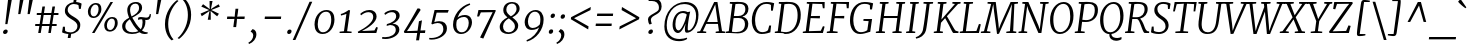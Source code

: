 SplineFontDB: 3.0
FontName: Merriweather-LightItalic
FullName: Merriweather Light Italic
FamilyName: Merriweather
Weight: Light
Copyright: Merriweather is a low contrast semi condesed serif typeface designed to be readable at very small sizes. Merriweather is traditional in feeling despite a the modern shapes it has adopted for screens.
Version: 001.001
ItalicAngle: -7.5
UnderlinePosition: -120
UnderlineWidth: 147
Ascent: 1638
Descent: 410
LayerCount: 2
Layer: 0 0 "Back"  1
Layer: 1 0 "Fore"  0
XUID: [1021 631 1661839179 7425199]
FSType: 0
OS2Version: 3
OS2_WeightWidthSlopeOnly: 0
OS2_UseTypoMetrics: 1
CreationTime: 1364465340
ModificationTime: 1364609130
PfmFamily: 17
TTFWeight: 300
TTFWidth: 5
LineGap: 0
VLineGap: 0
Panose: 2 0 8 3 6 0 0 9 0 4
OS2TypoAscent: 376
OS2TypoAOffset: 1
OS2TypoDescent: -150
OS2TypoDOffset: 1
OS2TypoLinegap: 0
OS2WinAscent: 12
OS2WinAOffset: 1
OS2WinDescent: 0
OS2WinDOffset: 1
HheadAscent: 12
HheadAOffset: 1
HheadDescent: 0
HheadDOffset: 1
OS2SubXSize: 1331
OS2SubYSize: 1228
OS2SubXOff: -20
OS2SubYOff: 153
OS2SupXSize: 1331
OS2SupYSize: 1228
OS2SupXOff: 94
OS2SupYOff: 716
OS2StrikeYSize: 147
OS2StrikeYPos: 693
OS2Vendor: 'STC '
OS2CodePages: 20000093.00000000
OS2UnicodeRanges: 00000007.00000000.00000000.00000000
Lookup: 1 0 0 "'aalt' Access All Alternates in Latin lookup 0"  {"'aalt' Access All Alternates in Latin lookup 0 subtable"  } ['aalt' ('DFLT' <'dflt' > 'latn' <'AZE ' 'CRT ' 'MOL ' 'ROM ' 'TRK ' 'dflt' > ) ]
Lookup: 3 0 0 "'aalt' Access All Alternates in Latin lookup 1"  {"'aalt' Access All Alternates in Latin lookup 1 subtable"  } ['aalt' ('DFLT' <'dflt' > 'latn' <'AZE ' 'CRT ' 'MOL ' 'ROM ' 'TRK ' 'dflt' > ) ]
Lookup: 1 0 0 "'locl' Localized Forms lookup 2"  {"'locl' Localized Forms lookup 2 subtable"  } ['locl' ('DFLT' <'AZE ' > ) ]
Lookup: 1 0 0 "'locl' Localized Forms lookup 3"  {"'locl' Localized Forms lookup 3 subtable"  } ['locl' ('DFLT' <'TRK ' > ) ]
Lookup: 4 0 0 "'locl' Localized Forms lookup 4"  {"'locl' Localized Forms lookup 4 subtable"  } ['locl' ('DFLT' <'TRK ' > ) ]
Lookup: 1 0 0 "'locl' Localized Forms lookup 5"  {"'locl' Localized Forms lookup 5 subtable"  } ['locl' ('DFLT' <'TRK ' > ) ]
Lookup: 1 0 0 "'locl' Localized Forms lookup 6"  {"'locl' Localized Forms lookup 6 subtable"  } ['locl' ('DFLT' <'MOL ' > ) ]
Lookup: 1 0 0 "'locl' Localized Forms lookup 7"  {"'locl' Localized Forms lookup 7 subtable"  } ['locl' ('DFLT' <'ROM ' > ) ]
Lookup: 1 0 0 "'locl' Localized Forms lookup 8"  {"'locl' Localized Forms lookup 8 subtable"  } ['locl' ('DFLT' <'CRT ' > ) ]
Lookup: 6 0 0 "'ordn' Ordinals in Latin lookup 9"  {"'ordn' Ordinals in Latin lookup 9 contextual 0"  "'ordn' Ordinals in Latin lookup 9 contextual 1"  "'ordn' Ordinals in Latin lookup 9 contextual 2"  "'ordn' Ordinals in Latin lookup 9 contextual 3"  } ['ordn' ('latn' <'AZE ' 'CRT ' 'MOL ' 'ROM ' 'TRK ' 'dflt' > ) ]
Lookup: 4 0 0 "'frac' Diagonal Fractions in Latin lookup 10"  {"'frac' Diagonal Fractions in Latin lookup 10 subtable"  } ['frac' ('latn' <'AZE ' 'CRT ' 'MOL ' 'ROM ' 'TRK ' 'dflt' > ) ]
Lookup: 1 0 0 "'sups' Superscript in Latin lookup 11"  {"'sups' Superscript in Latin lookup 11 subtable" ("superior" ) } ['sups' ('latn' <'AZE ' 'CRT ' 'MOL ' 'ROM ' 'TRK ' 'dflt' > ) ]
Lookup: 4 0 1 "'liga' Standard Ligatures in Latin lookup 12"  {"'liga' Standard Ligatures in Latin lookup 12 subtable"  } ['liga' ('latn' <'AZE ' 'CRT ' 'MOL ' 'ROM ' 'dflt' > ) ]
Lookup: 1 0 0 "'liga' Standard Ligatures in Latin lookup 13"  {"'liga' Standard Ligatures in Latin lookup 13 subtable"  } ['liga' ('latn' <'TRK ' > ) ]
Lookup: 4 0 1 "'liga' Standard Ligatures in Latin lookup 14"  {"'liga' Standard Ligatures in Latin lookup 14 subtable"  } ['liga' ('latn' <'TRK ' > ) ]
Lookup: 1 0 0 "'liga' Standard Ligatures in Latin lookup 15"  {"'liga' Standard Ligatures in Latin lookup 15 subtable"  } ['liga' ('latn' <'TRK ' > ) ]
Lookup: 1 0 0 "Single Substitution lookup 16"  {"Single Substitution lookup 16 subtable"  } []
Lookup: 258 0 0 "'kern' Horizontal Kerning in Latin lookup 0"  {"'kern' Horizontal Kerning in Latin lookup 0 subtable"  } ['kern' ('DFLT' <'dflt' > 'latn' <'AZE ' 'CRT ' 'MOL ' 'ROM ' 'TRK ' 'dflt' > ) ]
DEI: 91125
ChainSub2: coverage "'ordn' Ordinals in Latin lookup 9 contextual 3"  0 0 0 1
 1 2 0
  Coverage: 1 o
  BCoverage: 6 period
  BCoverage: 49 zero one two three four five six seven eight nine
 1
  SeqLookup: 0 "Single Substitution lookup 16" 
EndFPST
ChainSub2: coverage "'ordn' Ordinals in Latin lookup 9 contextual 2"  0 0 0 1
 1 2 0
  Coverage: 1 a
  BCoverage: 6 period
  BCoverage: 49 zero one two three four five six seven eight nine
 1
  SeqLookup: 0 "Single Substitution lookup 16" 
EndFPST
ChainSub2: coverage "'ordn' Ordinals in Latin lookup 9 contextual 1"  0 0 0 1
 1 1 0
  Coverage: 1 o
  BCoverage: 49 zero one two three four five six seven eight nine
 1
  SeqLookup: 0 "Single Substitution lookup 16" 
EndFPST
ChainSub2: coverage "'ordn' Ordinals in Latin lookup 9 contextual 0"  0 0 0 1
 1 1 0
  Coverage: 1 a
  BCoverage: 49 zero one two three four five six seven eight nine
 1
  SeqLookup: 0 "Single Substitution lookup 16" 
EndFPST
LangName: 1033 "Copyright (c) 2013, Sorkin Type Co (www.sorkintype.com) with Reserved Font Name 'Merriweather'" "" "Light Italic" "EbenSorkin: Merriweather Light Italic: 2013" "Merriweather-LightItalic" "Version 1.001" "" "Merriweather is a trademark of Sorkin Type Co." "Eben Sorkin" "Eben Sorkin" "Merriweather is a low contrast semi condesed serif typeface designed to be readable at very small sizes. Merriweather is traditional in feeling despite a the modern shapes it has adopted for screens." "sorkintype.com" "sorkintype.com" "This Font Software is licensed under the SIL Open Font License, Version 1.1. This license is available with a FAQ at: http://scripts.sil.org/OFL" "http://scripts.sil.org/OFL" 
Encoding: UnicodeBmp
UnicodeInterp: none
NameList: Adobe Glyph List
DisplaySize: -36
AntiAlias: 1
FitToEm: 1
WinInfo: 42 42 15
BeginPrivate: 7
BlueValues 27 [-29 0 1138 1165 1522 1550]
OtherBlues 41 [-560 -545 -517 -492 1634 1699 1990 2000]
BlueScale 8 0.039625
StdHW 4 [81]
StdVW 5 [164]
StemSnapH 14 [69 81 98 105]
ExpansionFactor 4 0.06
EndPrivate
BeginChars: 65554 451

StartChar: .notdef
Encoding: 65536 -1 0
Width: 1850
Flags: MW
HStem: 0 21G<221 221 221 1628> 0 229<1275 1275 1275 1628>
VStem: 221 240<1062 1062 1062 1416> 1391 237<1061 1061>
LayerCount: 2
Fore
SplineSet
221 0 m 1xb0
 221 1416 l 1
 1628 1416 l 1
 1628 0 l 1
 221 0 l 1xb0
462 369 m 1
 469 359 576 240 584 230 c 1
 922 594 l 1
 1275 229 l 1x70
 1390 346 l 1
 1035 709 l 1
 1391 1061 l 1
 1269 1180 l 1
 926 818 l 1
 578 1182 l 1
 461 1062 l 1
 812 705 l 1
 462 369 l 1
EndSplineSet
EndChar

StartChar: space
Encoding: 32 32 1
Width: 485
Flags: W
LayerCount: 2
EndChar

StartChar: exclam
Encoding: 33 33 2
Width: 686
Flags: MW
HStem: -18 21G<222.5 282>
VStem: 156 456
LayerCount: 2
Fore
SplineSet
270 488 m 1
 417 1778 l 1
 612 1778 l 1
 381 488 l 1
 270 488 l 1
157 88 m 0
 166 160 238 210 298 210 c 0
 374 210 400 165 392 105 c 0
 382 28 313 -18 251 -18 c 0
 194 -18 148 19 157 88 c 0
EndSplineSet
EndChar

StartChar: quotedbl
Encoding: 34 34 3
Width: 1003
Flags: MW
HStem: 966 721<266 534 352 379 831 858 352 745>
VStem: 266 268 745 268
LayerCount: 2
Fore
SplineSet
266 966 m 1
 352 1687 l 1
 534 1687 l 1
 379 966 l 1
 266 966 l 1
745 966 m 1xa0
 831 1687 l 1
 1013 1687 l 1
 858 966 l 1
 745 966 l 1xa0
EndSplineSet
EndChar

StartChar: numbersign
Encoding: 35 35 4
Width: 1405
Flags: MW
HStem: 0 21G<266 266 266 396 784 784 784 912> 365 103<117 325 111 341 474 836 985 1208> 922 103<197 413 191 429 563 923 1074 1300>
VStem: 111 1195<365 1025>
LayerCount: 2
Fore
SplineSet
266 0 m 1
 325 365 l 1
 111 365 l 1
 117 468 l 1
 341 468 l 1
 413 922 l 1
 191 922 l 1
 197 1025 l 1
 429 1025 l 1
 482 1357 l 1
 614 1357 l 1
 563 1025 l 1
 940 1025 l 1
 996 1357 l 1
 1128 1357 l 1
 1074 1025 l 1
 1306 1025 l 1
 1300 922 l 1
 1058 922 l 1
 985 468 l 1
 1214 468 l 1
 1208 365 l 1
 969 365 l 1
 912 0 l 1
 784 0 l 1
 836 365 l 1
 458 365 l 1
 396 0 l 1
 266 0 l 1
474 468 m 1
 852 468 l 1
 923 922 l 1
 547 922 l 1
 474 468 l 1
EndSplineSet
EndChar

StartChar: dollar
Encoding: 36 36 5
Width: 1205
Flags: MW
HStem: -230 292<492.5 539 395 620> -20 21G<429 429 573 573> -20 82<429 620 573 573> 1463 266<712 754> 1526 20G<827 827>
VStem: 250 145 890 149
LayerCount: 2
Fore
SplineSet
107 65 m 1x4e
 150 343 l 1
 251 343 l 1
 263 139 l 1
 328 89 445 62 540 62 c 0
 700 62 880 158 890 362 c 0
 899 534 750 616 609 699 c 1
 449 795 251 896 250 1121 c 0
 249 1368 444 1527 684 1548 c 1
 712 1729 l 1
 857 1729 l 1x36
 827 1546 l 1
 967 1534 1062 1496 1107 1465 c 1x4e
 1065 1220 l 1
 971 1220 l 1
 948 1401 l 1
 903 1434 805 1463 703 1463 c 0
 591 1463 405 1397 395 1177 c 0
 388 1003 554 916 698 833 c 1
 858 739 1039 640 1039 429 c 0
 1040 163 831 2 573 -20 c 1
 539 -230 l 1
 395 -230 l 1x96
 429 -20 l 1
 277 -8 147 33 107 65 c 1x4e
EndSplineSet
EndChar

StartChar: percent
Encoding: 37 37 6
Width: 1911
Flags: MW
HStem: 0 21G<410 410 410 539> 64 83<1281.5 1421.5 1281.5 1440> 717 82<1343 1481.5> 745 83<445.5 585.5 445.5 604> 1398 82<507 645.5> 1510 20G<1357 1486 1486 1486>
VStem: 200 136<989.5 1128.5 989.5 1161> 747 143<1108 1245> 1036 136<308.5 447.5 308.5 480> 1583 143<427 564>
LayerCount: 2
Fore
SplineSet
410 0 m 1xefc0
 1357 1530 l 1
 1486 1530 l 1
 539 0 l 1
 410 0 l 1xefc0
478 745 m 0xdfc0
 295 745 200 879 200 1055 c 0
 200 1267 374 1480 613 1480 c 0
 811 1480 890 1357 890 1185 c 0
 890 966 730 745 478 745 c 0xdfc0
501 828 m 0
 670 828 747 1037 747 1179 c 0
 747 1311 700 1398 591 1398 c 0
 423 1398 336 1200 336 1057 c 0
 336 922 390 828 501 828 c 0
1036 374 m 0xefc0
 1036 586 1210 799 1449 799 c 0
 1647 799 1726 676 1726 504 c 0
 1726 285 1566 64 1314 64 c 0
 1131 64 1036 198 1036 374 c 0xefc0
1172 376 m 0
 1172 241 1226 147 1337 147 c 0
 1506 147 1583 356 1583 498 c 0
 1583 630 1536 717 1427 717 c 0
 1259 717 1172 519 1172 376 c 0
EndSplineSet
Ligature2: "'frac' Diagonal Fractions in Latin lookup 10 subtable" zero slash zero
EndChar

StartChar: ampersand
Encoding: 38 38 7
Width: 1549
Flags: MW
HStem: -20 21G<1150.5 1211> -20 89 -17 89<472.5 635> 662 122<1303 1341 1235 1395.5> 693 117<984 1024> 1466 83<657 815>
VStem: 59 163<272 441.5 272 466.5> 320 144<1108.5 1258 1108.5 1273.5> 924 156<1151 1302> 1105 145<496 580.5> 1471 63<955 955>
LayerCount: 2
Fore
SplineSet
59 366 m 0x3780
 59 567 226 677 413 775 c 1
 363 886 320 1042 320 1153 c 0
 320 1394 513 1549 762 1549 c 0
 1003 1549 1080 1405 1080 1269 c 0x3780
 1080 1024 813 906 577 775 c 1
 697 561 846 360 1009 214 c 1
 1079 296 1105 410 1105 551 c 0
 1105 610 1094 656 1082 690 c 1
 1060 692 1037 693 1011 693 c 0
 957 693 901 673 876 660 c 1
 876 768 l 1
 892 784 941 810 1016 810 c 0x2fc0
 1102 810 1186 784 1284 784 c 0
 1398 784 1452 830 1471 955 c 1
 1534 955 l 1
 1530 773 1475 662 1316 662 c 0
 1290 662 1266 664 1242 667 c 1
 1247 645 1250 618 1250 586 c 0
 1250 406 1184 263 1074 160 c 1
 1112 131 1153 106 1203 92 c 1
 1253 76 1317 66 1368 69 c 1x57e0
 1359 -1 l 1
 1281 -20 1229 -20 1193 -20 c 0x9780
 1108 -20 1019 8 947 71 c 1
 839 13 707 -17 563 -17 c 0
 309 -17 59 95 59 366 c 0x3780
543 841 m 1
 740 942 924 1049 924 1253 c 0
 924 1351 888 1466 742 1466 c 0
 572 1466 464 1343 464 1173 c 0
 464 1044 508 918 543 841 c 1
222 369 m 0
 222 175 367 72 578 72 c 0
 709 72 810 90 887 125 c 1
 670 329 568 501 452 700 c 1
 321 614 222 514 222 369 c 0
EndSplineSet
EndChar

StartChar: quoteright
Encoding: 8217 8217 8
Width: 682
Flags: MW
HStem: 972 21 989 21
VStem: 470 175<1314.5 1421>
LayerCount: 2
Fore
SplineSet
467 1720 m 1xa0
 601 1684 645 1551 645 1445 c 0
 645 1184 446 1014 265 936 c 1
 231 993 l 1xa0
 233 1010 l 1x60
 338 1047 470 1209 470 1376 c 0
 470 1466 427 1553 347 1569 c 1
 351 1602 l 1
 467 1720 l 1xa0
EndSplineSet
EndChar

StartChar: parenleft
Encoding: 40 40 9
Width: 854
Flags: MW
HStem: 1693 21G<897 897>
VStem: 203 166<286 539.5>
LayerCount: 2
Fore
SplineSet
203 505 m 0
 203 574 208 647 218 724 c 0
 296 1301 729 1688 827 1741 c 1
 897 1693 l 1
 807 1636 478 1299 388 763 c 1
 377 680 369 584 369 510 c 0
 369 62 561 -201 643 -268 c 1
 557 -319 l 1
 543 -319 l 1
 469 -269 203 -8 203 505 c 0
EndSplineSet
EndChar

StartChar: parenright
Encoding: 41 41 10
Width: 854
Flags: MW
HStem: -286 21
VStem: 506 166<888.5 1142>
LayerCount: 2
Fore
SplineSet
672 923 m 0
 672 854 667 781 657 704 c 0
 579 127 146 -260 48 -313 c 1
 -22 -265 l 1
 68 -208 397 129 487 665 c 1
 498 748 506 844 506 918 c 0
 506 1366 314 1629 232 1696 c 1
 318 1747 l 1
 332 1747 l 1
 406 1697 672 1436 672 923 c 0
EndSplineSet
EndChar

StartChar: asterisk
Encoding: 42 42 11
Width: 1366
Flags: MW
HStem: 1126 20G<829 829> 1127 20G<727 727> 1652 21G<899 899>
VStem: 284 988<963 1335>
LayerCount: 2
Fore
SplineSet
347 829 m 1x70
 284 963 l 1
 603 1099 l 1
 727 1147 l 1
 614 1197 l 1x70
 322 1340 l 1
 413 1473 l 1
 665 1272 l 1
 757 1192 l 1
 749 1319 l 1
 746 1653 l 1
 899 1652 l 1
 836 1319 l 1
 808 1192 l 1
 917 1272 l 1
 1210 1469 l 1
 1272 1335 l 1
 952 1196 l 1
 829 1146 l 1
 939 1098 l 1xb0
 1226 956 l 1
 1134 824 l 1
 888 1023 l 1
 798 1104 l 1
 805 981 l 1
 808 647 l 1
 654 648 l 1
 718 981 l 1
 747 1104 l 1
 639 1024 l 1
 347 829 l 1x70
EndSplineSet
EndChar

StartChar: plus
Encoding: 43 43 12
Width: 1366
Flags: MW
HStem: 709 127<268 479 254 494 911 1151>
VStem: 254 912<709 836>
LayerCount: 2
Fore
SplineSet
580 295 m 1
 609 536 l 1
 636 715 l 1
 479 709 l 1
 254 709 l 1
 268 836 l 1
 494 836 l 1
 649 827 l 1
 665 1005 l 1
 692 1235 l 1
 835 1235 l 1
 809 1005 l 1
 779 827 l 1
 911 836 l 1
 1166 836 l 1
 1151 709 l 1
 896 709 l 1
 767 715 l 1
 766 672 756 579 754 536 c 1
 724 295 l 1
 580 295 l 1
EndSplineSet
EndChar

StartChar: comma
Encoding: 44 44 13
Width: 563
Flags: MW
HStem: -501 21G<5 5>
VStem: 216 162<-116 -18.5>
LayerCount: 2
Fore
SplineSet
91 116 m 1
 96 159 l 1
 186 265 l 1
 337 227 378 98 378 -4 c 0
 378 -228 221 -417 5 -501 c 1
 -29 -446 l 1
 -27 -428 l 1
 92 -375 216 -226 216 -69 c 0
 216 32 156 113 91 116 c 1
EndSplineSet
EndChar

StartChar: hyphen
Encoding: 45 45 14
Width: 1270
Flags: MW
HStem: 709 127<238 1086 252 1071>
VStem: 238 848<709 836>
LayerCount: 2
Fore
SplineSet
238 709 m 1
 252 836 l 1
 1086 836 l 1
 1071 709 l 1
 238 709 l 1
EndSplineSet
EndChar

StartChar: period
Encoding: 46 46 15
Width: 526
Flags: MW
HStem: -18 21G<171 231.5>
VStem: 113 221
LayerCount: 2
Fore
SplineSet
113 88 m 0
 122 160 179 210 240 210 c 0
 316 210 342 165 334 105 c 0
 324 28 263 -18 200 -18 c 0
 142 -18 104 19 113 88 c 0
EndSplineSet
EndChar

StartChar: slash
Encoding: 47 47 16
Width: 854
Flags: MW
HStem: -362 1959<-117 884 -117 884>
VStem: -117 1001
LayerCount: 2
Fore
SplineSet
21 -362 m 1
 -117 -362 l 1
 745 1597 l 1
 884 1597 l 1
 21 -362 l 1
EndSplineSet
EndChar

StartChar: zero
Encoding: 48 48 17
Width: 1270
Flags: MW
HStem: -16 89<465 704 465 725> 1074 88<569 816>
VStem: 129 165<358 595 358 651.5> 985 166<537 799>
LayerCount: 2
Fore
SplineSet
129 450 m 0
 129 853 398 1162 740 1162 c 0
 1047 1162 1151 941 1151 697 c 0
 1151 321 905 -16 545 -16 c 0
 250 -16 129 198 129 450 c 0
294 462 m 0
 294 254 368 73 562 73 c 0
 846 73 985 392 985 682 c 0
 985 916 913 1074 719 1074 c 0
 415 1074 294 728 294 462 c 0
EndSplineSet
EndChar

StartChar: one
Encoding: 49 49 18
Width: 954
Flags: MW
HStem: 0 70<130 138 138 138 138 743> 1142 20G<600 600>
VStem: 130 621<0 70>
LayerCount: 2
Fore
SplineSet
130 0 m 1
 138 70 l 1
 356 91 l 1
 482 966 l 1
 410 943 313 904 206 882 c 1
 194 960 l 1
 334 991 494 1089 600 1162 c 1
 670 1143 l 1
 518 92 l 1
 751 70 l 1
 743 0 l 1
 130 0 l 1
EndSplineSet
Substitution2: "'sups' Superscript in Latin lookup 11 subtable" onesuperior
EndChar

StartChar: two
Encoding: 50 50 19
Width: 1273
Flags: MW
HStem: 0 116 1052 110<577 713>
VStem: 883 172<692 886.5>
LayerCount: 2
Fore
SplineSet
107 0 m 1
 93 67 l 1
 483 259 883 540 883 809 c 0
 883 964 794 1052 632 1052 c 0
 473 1052 336 955 260 892 c 1
 217 964 l 1
 298 1049 471 1162 683 1162 c 0
 943 1162 1055 1005 1055 835 c 0
 1055 549 661 281 307 101 c 1
 945 131 l 1
 1038 305 l 1
 1119 276 l 1
 1040 0 l 1
 107 0 l 1
EndSplineSet
Substitution2: "'sups' Superscript in Latin lookup 11 subtable" twosuperior
EndChar

StartChar: three
Encoding: 51 51 20
Width: 1128
Flags: MW
HStem: -327 93<198 349 190.5 398> 419 63 1051 111<520 621.5>
VStem: 757 183<31 232> 776 178<790.5 920>
LayerCount: 2
Fore
SplineSet
67 -223 m 1xf0
 118 -229 171 -234 210 -234 c 0
 488 -234 757 -93 757 155 c 0xf0
 757 309 677 417 461 419 c 1
 438 409 310 378 289 371 c 1
 301 466 l 1
 544 524 776 651 776 851 c 0
 776 989 686 1051 557 1051 c 0
 406 1051 296 982 207 917 c 1
 173 998 l 1
 240 1063 413 1162 627 1162 c 0
 797 1162 954 1077 954 881 c 0xe8
 954 700 772 548 586 482 c 1
 837 482 940 338 940 176 c 0
 940 -132 573 -327 223 -327 c 0
 173 -327 120 -323 56 -315 c 1
 67 -223 l 1xf0
EndSplineSet
Substitution2: "'sups' Superscript in Latin lookup 11 subtable" threesuperior
EndChar

StartChar: four
Encoding: 52 52 21
Width: 1288
Flags: MW
HStem: 0 108 0 133
VStem: 45 1099<76 139>
LayerCount: 2
Fore
SplineSet
74 0 m 1xa0
 45 76 l 1
 271 427 487 804 740 1256 c 1
 841 1256 l 1
 905 1184 l 1
 305 246 l 1
 202 97 l 1
 745 119 l 1xa0
 817 602 l 1
 972 649 l 1
 895 128 l 1
 1144 139 l 1x60
 1127 0 l 1
 877 0 l 1
 822 -375 l 1
 670 -375 l 1
 727 0 l 1
 74 0 l 1xa0
EndSplineSet
EndChar

StartChar: five
Encoding: 53 53 22
Width: 1140
Flags: MW
HStem: -346 82<171.5 312 143 367> 486 94<525 584.5> 1011 135<443 909 336 1015 443 443> 1011 151<929 1015>
VStem: 786 183<35.5 281.5>
LayerCount: 2
Fore
SplineSet
69 -255 m 1xe8
 102 -262 128 -264 158 -264 c 0
 466 -264 786 -117 786 180 c 0
 786 383 674 486 495 486 c 0
 394 486 298 449 214 417 c 1
 173 449 l 1
 336 1146 l 1
 909 1146 l 1xe8
 929 1162 l 1
 1063 1162 l 1xd8
 1015 1011 l 1
 443 1011 l 1
 324 531 l 1
 389 556 479 580 571 580 c 0
 815 580 969 462 969 204 c 0
 969 -133 546 -346 188 -346 c 0
 155 -346 98 -343 58 -329 c 1
 69 -255 l 1xe8
EndSplineSet
EndChar

StartChar: six
Encoding: 54 54 23
Width: 1292
Flags: MW
HStem: -20 88<506.5 727 506.5 736> 876 99<669.5 794>
VStem: 156 166<339 496.5 339 711> 960 167<459 662.5>
LayerCount: 2
Fore
SplineSet
156 469 m 0
 156 953 519 1434 1011 1571 c 1
 1035 1502 l 1
 719 1387 484 1134 385 843 c 1
 452 899 578 975 761 975 c 0
 1021 975 1127 791 1127 601 c 0
 1127 309 905 -20 567 -20 c 0
 295 -20 156 196 156 469 c 0
322 454 m 0
 322 224 410 68 603 68 c 0
 851 68 960 355 960 563 c 0
 960 762 864 876 724 876 c 0
 514 876 397 749 351 696 c 1
 333 618 322 539 322 454 c 0
EndSplineSet
EndChar

StartChar: seven
Encoding: 55 55 24
Width: 1120
Flags: MW
HStem: 1029 117 1109 37<177 1067>
VStem: 107 960<817 1109>
LayerCount: 2
Fore
SplineSet
259 -262 m 1xa0
 904 1034 l 1
 300 1024 l 1
 210 813 l 1
 107 817 l 1
 177 1146 l 1
 1039 1146 l 1xa0
 1067 1109 l 1x60
 425 -315 l 1
 259 -262 l 1xa0
EndSplineSet
EndChar

StartChar: eight
Encoding: 56 56 25
Width: 1289
Flags: MW
HStem: -20 86<502.5 682.5 502.5 699> 1470 80<678.5 829.5>
VStem: 139 170<274 360 274 443.5> 321 156<1099 1260.5 1099 1272> 918 168<272 444> 1001 157<1129.5 1301>
LayerCount: 2
Fore
SplineSet
139 333 m 0xf8
 139 554 345 701 536 798 c 1
 429 883 321 983 321 1143 c 0
 321 1401 514 1550 778 1550 c 0
 1002 1550 1158 1427 1158 1225 c 0xd4
 1158 1034 981 896 785 795 c 1
 930 692 1086 568 1086 398 c 0
 1086 136 829 -20 569 -20 c 0
 355 -20 139 86 139 333 c 0xf8
710 848 m 1xd4
 846 909 1001 1039 1001 1214 c 0
 1001 1388 898 1470 761 1470 c 0
 596 1470 477 1350 477 1171 c 0
 477 1027 584 940 710 848 c 1xd4
309 360 m 1xf8
 309 188 408 66 597 66 c 0
 768 66 918 175 918 369 c 0
 918 519 778 630 606 747 c 1
 465 680 312 542 309 360 c 1xf8
EndSplineSet
EndChar

StartChar: nine
Encoding: 57 57 26
Width: 1271
Flags: MW
HStem: 165 98<470 592> 1073 87<537 756.5>
VStem: 136 168<486 685> 942 165<652.5 803.5>
LayerCount: 2
Fore
SplineSet
229 -363 m 1
 542 -249 779 8 880 297 c 1
 814 238 681 165 503 165 c 0
 238 165 136 353 136 546 c 0
 136 824 358 1160 697 1160 c 0
 969 1160 1107 947 1107 682 c 0
 1107 179 743 -295 253 -432 c 1
 229 -363 l 1
540 263 m 0
 740 263 865 389 912 445 c 1
 930 514 942 609 942 696 c 0
 942 911 853 1073 660 1073 c 0
 414 1073 304 788 304 589 c 0
 304 383 400 263 540 263 c 0
EndSplineSet
EndChar

StartChar: colon
Encoding: 58 58 27
Width: 526
Flags: MW
HStem: 791 21G<244 304.5>
VStem: 186 221
LayerCount: 2
Fore
SplineSet
186 897 m 0
 195 969 252 1019 313 1019 c 0
 389 1019 415 974 407 914 c 0
 397 837 336 791 273 791 c 0
 215 791 177 828 186 897 c 0
93 88 m 0x00
 102 160 159 210 220 210 c 0
 296 210 322 165 314 105 c 0
 304 28 243 -18 180 -18 c 0
 122 -18 84 19 93 88 c 0x00
EndSplineSet
EndChar

StartChar: semicolon
Encoding: 59 59 28
Width: 526
Flags: MW
HStem: -501 21G<5 5>
VStem: 216 162<-116 -18.5>
LayerCount: 2
Fore
SplineSet
91 116 m 1
 96 159 l 1
 186 265 l 1
 337 227 378 98 378 -4 c 0
 378 -228 221 -417 5 -501 c 1
 -29 -446 l 1
 -27 -428 l 1
 92 -375 216 -226 216 -69 c 0
 216 32 156 113 91 116 c 1
188 897 m 0
 197 969 254 1019 315 1019 c 0
 391 1019 417 974 409 914 c 0
 399 837 338 791 275 791 c 0
 217 791 179 828 188 897 c 0
EndSplineSet
EndChar

StartChar: less
Encoding: 60 60 29
Width: 1368
Flags: MW
HStem: 176 1148<1085 1220>
VStem: 197 1023<699 1324>
LayerCount: 2
Fore
SplineSet
197 699 m 1
 210 802 l 1
 1220 1324 l 1
 1201 1168 l 1
 361 751 l 1
 1103 333 l 1
 1085 176 l 1
 197 699 l 1
EndSplineSet
EndChar

StartChar: equal
Encoding: 61 61 30
Width: 1063
Flags: MW
HStem: 355 125<82 911 96 897> 865 125<152 981 166 967>
VStem: 82 899<355 990>
LayerCount: 2
Fore
SplineSet
152 865 m 1
 166 990 l 1
 981 990 l 1
 967 865 l 1
 152 865 l 1
82 355 m 1
 96 480 l 1
 911 480 l 1
 897 355 l 1
 82 355 l 1
EndSplineSet
EndChar

StartChar: greater
Encoding: 62 62 31
Width: 1368
Flags: MW
HStem: 179 1148<222 357>
VStem: 222 1023<179 804>
LayerCount: 2
Fore
SplineSet
1245 804 m 1
 1232 701 l 1
 222 179 l 1
 241 335 l 1
 1081 752 l 1
 339 1170 l 1
 357 1327 l 1
 1245 804 l 1
EndSplineSet
EndChar

StartChar: question
Encoding: 63 63 32
Width: 1020
Flags: MW
HStem: -18 21G<387.5 446> 1646 21G<331 331> 1684 129<516.5 609.5>
VStem: 306 147<672 787.5> 324 238 867 138<1290.5 1428>
LayerCount: 2
Fore
SplineSet
386 464 m 1xf4
 341 509 306 622 306 722 c 0
 306 853 438 929 603 1020 c 0
 713 1080 824 1144 855 1217 c 1
 864 1248 867 1276 867 1305 c 0
 867 1551 705 1684 514 1684 c 0
 452 1684 382 1672 331 1646 c 1
 353 1760 l 1
 382 1790 477 1813 556 1813 c 0
 910 1813 1005 1584 1005 1373 c 0
 1005 919 453 970 453 695 c 0
 453 627 486 546 503 503 c 1
 401 463 l 1
 386 464 l 1xf4
324 73 m 0xec
 325 150 408 210 469 210 c 0
 535 210 563 177 562 127 c 0
 560 37 479 -18 413 -18 c 0
 362 -18 323 15 324 73 c 0xec
EndSplineSet
EndChar

StartChar: at
Encoding: 64 64 33
Width: 1969
Flags: MW
HStem: -428 111<719.5 960.5> 7 131<798.5 898.5> 991 101<1071 1099.5> 1440 105<904 1293.5>
VStem: 120 123<138 665.5 138 696> 543 143 1172 146<181 215.5 181 243.5> 1744 124<666 1067>
LayerCount: 2
Fore
SplineSet
120 334 m 0
 120 1058 609 1545 1199 1545 c 0
 1603 1545 1868 1309 1868 909 c 0
 1868 350 1532 21 1269 21 c 0
 1176 21 1172 113 1172 220 c 0
 1172 267 1186 376 1210 480 c 1
 1119 265 976 7 821 7 c 0
 686 7 537 137 543 434 c 0
 549 725 713 1092 1083 1092 c 0
 1139 1092 1252 1077 1310 1038 c 1
 1444 1063 l 1
 1403 909 1355 642 1330 439 c 0
 1317 336 1318 236 1318 195 c 0
 1318 167 1326 138 1353 138 c 0
 1533 138 1744 479 1744 853 c 0
 1744 1281 1456 1440 1131 1440 c 0
 579 1440 243 939 243 392 c 0
 243 -116 537 -317 902 -317 c 0
 1047 -317 1197 -275 1265 -242 c 1
 1291 -312 l 1
 1199 -382 1046 -428 875 -428 c 0
 444 -428 120 -183 120 334 c 0
686 445 m 0
 686 250 748 138 849 138 c 0
 985 138 1191 561 1269 910 c 1
 1231 964 1128 991 1071 991 c 0
 777 990 686 689 686 445 c 0
EndSplineSet
EndChar

StartChar: A
Encoding: 65 65 34
Width: 1264
Flags: MW
HStem: 0 69<-140 -140 -140 316 -148 -140> 449 98<367 905 367 919 319 905> 1403 127<781 781> 1510 20G<726 893 893 893>
VStem: -148 1443<0 69>
LayerCount: 2
Fore
SplineSet
4 93 m 1xd8
 726 1530 l 1
 893 1530 l 1
 1128 96 l 1
 1295 69 l 1
 1289 0 l 1
 801 0 l 1
 806 69 l 1
 971 93 l 1
 919 449 l 1
 319 449 l 1
 148 94 l 1
 321 69 l 1
 316 0 l 1
 -148 0 l 1
 -140 69 l 1
 4 93 l 1xd8
367 547 m 1
 905 547 l 1
 799 1274 l 1
 781 1403 l 1xe8
 367 547 l 1
EndSplineSet
EndChar

StartChar: B
Encoding: 66 66 35
Width: 1293
Flags: MW
HStem: -14 98<538 696.5 538 711.5> 0 69<40 47 47 47 47 259> 746 102<639.5 674 674 778> 1430 100<374 374> 1449 81<242 489> 1451 94<722.5 850>
VStem: 1022 170 1041 159
LayerCount: 2
Fore
SplineSet
40 0 m 1x66
 47 69 l 1
 193 94 l 1
 374 1430 l 1x72
 242 1449 l 1xaa
 252 1530 l 1
 489 1530 l 1xb2
 580 1532 673 1545 772 1545 c 0
 1081 1545 1197 1387 1200 1218 c 0xa5
 1204 1000 1081 870 887 814 c 1
 1051 792 1189 662 1192 490 c 0xa6
 1198 127 900 -14 523 -14 c 0
 446 -14 330 0 259 0 c 2
 40 0 l 1x66
455 848 m 1
 522 845 606 848 674 848 c 0
 882 848 1045 955 1041 1198 c 0
 1039 1359 965 1451 735 1451 c 0
 705 1451 585 1447 534 1438 c 1xa5
 455 848 l 1
355 103 m 1xa6
 394 91 517 84 559 84 c 0
 834 84 1025 185 1022 472 c 1
 1019 649 906 746 704 746 c 0
 575 746 492 744 441 741 c 1
 355 103 l 1xa6
EndSplineSet
EndChar

StartChar: C
Encoding: 67 67 36
Width: 1251
Flags: MW
HStem: -16 95<497.5 681.5 497.5 697.5> 1450 96<640 892.5>
VStem: 93 167
LayerCount: 2
Fore
SplineSet
593 -16 m 0
 238 -16 98 327 93 627 c 0
 84 1175 441 1546 839 1546 c 0
 1018 1546 1129 1515 1191 1498 c 2
 1238 1485 l 1
 1170 1122 l 1
 1076 1122 l 1
 1072 1397 l 1
 1025 1424 965 1450 820 1450 c 0
 432 1450 253 991 260 643 c 0
 266 353 364 79 631 79 c 0
 732 79 870 112 922 179 c 1
 924 192 980 376 984 402 c 1
 1082 401 l 1
 1042 70 l 1
 965 46 802 -16 593 -16 c 0
EndSplineSet
EndChar

StartChar: D
Encoding: 68 68 37
Width: 1426
Flags: MW
HStem: -16 95 0 69<39 46 46 46 46 266> 1430 100<374 374> 1449 81<242 484> 1452 94<755.5 909.5>
VStem: 1209 162
LayerCount: 2
Fore
SplineSet
39 0 m 1x4c
 46 69 l 1
 193 94 l 1
 374 1430 l 1x64
 242 1449 l 1x94
 252 1530 l 1
 484 1530 l 1xa4
 580 1531 706 1546 805 1546 c 0
 1205 1546 1366 1295 1371 924 c 0
 1379 395 1056 -28 586 -16 c 0x8c
 558 -15 504 -12 473 -9 c 0
 428 -5 322 0 266 0 c 2
 39 0 l 1x4c
354 105 m 1x8c
 355 106 l 1
 433 91 562 79 631 79 c 1
 1028 101 1214 506 1209 911 c 0
 1204 1287 1059 1452 760 1452 c 0
 692 1452 594 1442 534 1433 c 1
 354 105 l 1x8c
EndSplineSet
EndChar

StartChar: E
Encoding: 69 69 38
Width: 1210
Flags: MW
HStem: 0 103 727 115 1435 95 1449 81<241 1162>
VStem: 38 1124
LayerCount: 2
Fore
SplineSet
38 0 m 1xe8
 46 69 l 1
 193 93 l 1
 373 1430 l 1
 241 1449 l 1xd8
 251 1530 l 1
 1162 1530 l 1
 1155 1220 l 1
 1069 1220 l 1
 1033 1427 l 1
 536 1443 l 1
 456 840 l 1
 922 846 l 1
 912 721 l 1
 441 734 l 1
 353 94 l 1
 961 113 l 1
 1074 341 l 1
 1158 316 l 1
 1069 0 l 1
 38 0 l 1xe8
EndSplineSet
EndChar

StartChar: F
Encoding: 70 70 39
Width: 1121
Flags: MW
HStem: 0 70<39 46 46 46 46 591> 724 117 1434 95 1449 81<242 1182>
VStem: 39 1143
LayerCount: 2
Fore
SplineSet
39 0 m 1xe8
 46 70 l 1
 193 94 l 1
 374 1430 l 1
 242 1449 l 1xd8
 252 1530 l 1
 1182 1530 l 1
 1162 1220 l 1
 1065 1220 l 1
 1043 1427 l 1
 537 1442 l 1
 455 838 l 1
 938 846 l 1
 928 718 l 1
 441 731 l 1
 354 96 l 1
 597 70 l 1
 591 0 l 1
 39 0 l 1xe8
EndSplineSet
EndChar

StartChar: G
Encoding: 71 71 40
Width: 1361
Flags: MW
HStem: -17 94<517 695.5> 623 100 1451 95<628 912.5>
VStem: 101 171
LayerCount: 2
Fore
SplineSet
617 -17 m 0
 258 -17 106 307 101 627 c 0
 92 1175 404 1546 847 1546 c 0
 1051 1546 1176 1511 1248 1490 c 2
 1286 1479 l 1
 1229 1183 l 1
 1127 1183 l 1
 1120 1385 l 1
 1069 1421 996 1451 829 1451 c 0
 427 1451 268 1008 272 643 c 0
 275 371 381 77 653 77 c 0
 766 77 915 111 989 178 c 1
 1056 616 l 1
 786 630 l 1
 797 723 l 1
 1232 723 l 1
 1139 94 l 1
 1100 90 1066 77 1012 61 c 0
 913 31 774 -17 617 -17 c 0
EndSplineSet
EndChar

StartChar: H
Encoding: 72 72 41
Width: 1534
Flags: MW
HStem: 0 69<41 48 48 48 48 507> 726 104<457 1141 443 1155> 1449 81<242 697 689 689 1536 1536>
VStem: 41 1504
LayerCount: 2
Fore
SplineSet
41 0 m 1
 48 69 l 1
 197 94 l 1
 377 1430 l 1
 242 1449 l 1
 252 1530 l 1
 697 1530 l 1
 689 1449 l 1
 538 1430 l 1
 457 830 l 1
 1155 830 l 1
 1236 1430 l 1
 1088 1449 l 1
 1095 1530 l 1
 1545 1530 l 1
 1536 1449 l 1
 1396 1430 l 1
 1217 95 l 1
 1371 69 l 1
 1363 0 l 1
 890 0 l 1
 897 70 l 1
 1057 95 l 1
 1141 726 l 1
 443 726 l 1
 358 94 l 1
 514 70 l 1
 507 0 l 1
 41 0 l 1
EndSplineSet
EndChar

StartChar: I
Encoding: 73 73 42
Width: 717
Flags: MW
HStem: 0 69<54 61 61 61 61 520> 1449 81<255 710 702 702>
VStem: 54 656
LayerCount: 2
Fore
SplineSet
54 0 m 1
 61 69 l 1
 210 94 l 1
 390 1430 l 1
 255 1449 l 1
 265 1530 l 1
 710 1530 l 1
 702 1449 l 1
 551 1430 l 1
 371 94 l 1
 527 70 l 1
 520 0 l 1
 54 0 l 1
EndSplineSet
EndChar

StartChar: J
Encoding: 74 74 43
Width: 694
Flags: MW
HStem: 1449 81<227 725 716 716>
VStem: -170 895
LayerCount: 2
Fore
SplineSet
196 82 m 0
 273 471 330 996 390 1431 c 1
 227 1449 l 1
 238 1530 l 1
 725 1530 l 1
 716 1449 l 1
 546 1431 l 1
 463 760 386 170 354 75 c 1
 272 -198 59 -310 -142 -345 c 1
 -170 -275 l 1
 31 -222 169 -52 196 82 c 0
EndSplineSet
EndChar

StartChar: K
Encoding: 75 75 44
Width: 1352
Flags: MW
HStem: 0 69<37 44 44 44 44 503> 1449 81<239 694 686 686 1406 1406>
VStem: 37 1378
LayerCount: 2
Fore
SplineSet
37 0 m 1
 44 69 l 1
 193 94 l 1
 374 1430 l 1
 239 1449 l 1
 249 1530 l 1
 694 1530 l 1
 686 1449 l 1
 535 1430 l 1
 431 663 l 1
 1125 1430 l 1
 989 1449 l 1
 998 1530 l 1
 1415 1530 l 1
 1406 1449 l 1
 1283 1431 l 1
 712 827 l 1
 774 733 887 537 956 422 c 1
 1074 221 1123 139 1165 114 c 1
 1310 75 l 1
 1299 0 l 1
 1050 0 l 1
 1002 5 945 152 835 357 c 1
 770 473 678 640 622 732 c 1
 410 508 l 1
 354 94 l 1
 510 70 l 1
 503 0 l 1
 37 0 l 1
EndSplineSet
EndChar

StartChar: L
Encoding: 76 76 45
Width: 1173
Flags: MW
HStem: 0 98 1449 81<239 722 713 713>
VStem: 38 1078<0 431>
LayerCount: 2
Fore
SplineSet
38 0 m 1
 45 70 l 1
 194 94 l 1
 374 1430 l 1
 239 1449 l 1
 249 1530 l 1
 722 1530 l 1
 713 1449 l 1
 535 1430 l 1
 354 94 l 1
 892 103 l 1
 1022 449 l 1
 1116 431 l 1
 1020 0 l 1
 38 0 l 1
EndSplineSet
EndChar

StartChar: M
Encoding: 77 77 46
Width: 1847
Flags: MW
HStem: -18 21G<769 769> 0 70<-61 -53 -53 -53 -53 426> 1427 103<578 578 1533 1533> 1449 81<280 704 1837 1837>
VStem: -61 1907<0 1530>
LayerCount: 2
Fore
SplineSet
-61 0 m 1x58
 -53 70 l 1
 103 94 l 1
 468 1430 l 1
 280 1449 l 1
 290 1530 l 1
 704 1530 l 1
 843 463 l 1
 864 204 l 1
 963 459 l 1
 1465 1530 l 1
 1846 1530 l 1
 1837 1449 l 1
 1658 1430 l 1
 1597 95 l 1
 1759 70 l 1
 1752 0 l 1
 1242 0 l 1
 1250 70 l 1
 1430 93 l 1x58
 1502 1026 l 1
 1533 1427 l 1
 1381 1074 l 1
 869 -4 l 1
 769 -18 l 1
 620 1050 l 1
 578 1427 l 1xa8
 490 1042 l 1
 249 94 l 1
 433 70 l 1
 426 0 l 1
 -61 0 l 1x58
EndSplineSet
EndChar

StartChar: N
Encoding: 78 78 47
Width: 1521
Flags: MW
HStem: 0 69<24 31 31 31 31 468> 1449 81<216 531 1564 1564>
VStem: 24 1548<0 1530>
LayerCount: 2
Fore
SplineSet
24 0 m 1
 31 69 l 1
 171 92 l 1
 361 1430 l 1
 216 1449 l 1
 230 1530 l 1
 531 1530 l 1
 1046 368 l 1
 1112 172 l 1
 1278 1431 l 1
 1127 1449 l 1
 1137 1530 l 1
 1572 1530 l 1
 1564 1449 l 1
 1412 1430 l 1
 1198 0 l 1
 1046 0 l 1
 535 1136 l 1
 471 1336 l 1
 310 94 l 1
 474 70 l 1
 468 0 l 1
 24 0 l 1
EndSplineSet
EndChar

StartChar: O
Encoding: 79 79 48
Width: 1352
Flags: MW
HStem: -20 96 1454 96<637.5 915.5>
VStem: 106 167 1139 166
LayerCount: 2
Fore
SplineSet
606 -20 m 0
 301 -20 114 240 106 641 c 0
 96 1155 414 1550 807 1550 c 0
 1137 1550 1299 1252 1305 889 c 0
 1313 378 1004 -20 606 -20 c 0
628 76 m 1
 917 75 1148 402 1139 848 c 0
 1132 1191 1047 1454 784 1454 c 0
 491 1454 266 1109 273 682 c 0
 279 320 373 78 628 76 c 1
EndSplineSet
EndChar

StartChar: P
Encoding: 80 80 49
Width: 1216
Flags: MW
HStem: 0 69<37 44 44 44 44 544> 544 96<587.5 617 587.5 776> 1430 100<374 374 249 536> 1449 81<239 482> 1451 96<722.5 866>
VStem: 1064 163
LayerCount: 2
Fore
SplineSet
37 0 m 1xcc
 44 69 l 1
 193 94 l 1
 374 1430 l 1xe4
 239 1449 l 1xd4
 249 1530 l 1
 482 1530 l 2xe4
 588 1530 670 1547 775 1547 c 0
 1058 1547 1223 1422 1227 1157 c 0
 1234 764 943 544 609 544 c 0
 519 544 450 550 414 553 c 1
 354 94 l 1
 550 70 l 1
 544 0 l 1
 37 0 l 1xcc
426 657 m 1
 487 647 558 640 617 640 c 0
 916 643 1060 820 1064 1143 c 0
 1067 1343 982 1451 750 1451 c 0
 667 1451 579 1439 536 1430 c 1xcc
 426 657 l 1
EndSplineSet
EndChar

StartChar: Q
Encoding: 81 81 50
Width: 1353
Flags: MW
HStem: -358 141<926 983> -18 95 -13 90 1455 96<638.5 916.5>
VStem: 107 167 1140 166
LayerCount: 2
Fore
SplineSet
584 -18 m 1xdc
 293 -6 115 251 107 642 c 0
 97 1156 415 1551 808 1551 c 0
 1138 1551 1300 1253 1306 890 c 0
 1313 414 1046 36 688 -13 c 1xbc
 693 -187 860 -217 992 -217 c 0
 1050 -217 1144 -195 1202 -166 c 1
 1204 -277 l 1
 1155 -317 1039 -358 927 -358 c 0
 746 -358 558 -249 584 -18 c 1xdc
629 77 m 1xbc
 918 76 1149 403 1140 849 c 0
 1133 1192 1048 1455 785 1455 c 0
 492 1455 267 1110 274 683 c 0
 280 321 374 79 629 77 c 1xbc
EndSplineSet
EndChar

StartChar: R
Encoding: 82 82 51
Width: 1324
Flags: MW
HStem: -1 80<1286 1290> 0 69<52 59 59 59 59 530> 671 95<436 436 436 646 424 436> 1430 100<374 374> 1449 81<239 459> 1451 95<684.5 830.5> 1510 20G<249 459 459 507>
VStem: 1053 159
LayerCount: 2
Fore
SplineSet
52 0 m 1x65
 59 69 l 1
 193 94 l 1
 374 1430 l 1x71
 239 1449 l 1xa9
 249 1530 l 1
 459 1530 l 2xa3
 555 1530 628 1546 728 1546 c 0
 1060 1546 1207 1427 1212 1194 c 0
 1217 944 1066 753 825 690 c 1
 904 629 988 459 1022 373 c 0
 1115 137 1157 75 1290 79 c 1
 1286 -1 l 1
 1062 1 l 1xa5
 1022 0 987 58 904 266 c 0
 829 455 753 685 646 671 c 1
 631 671 483 670 424 671 c 1
 348 94 l 1
 536 70 l 1
 530 0 l 1
 52 0 l 1x65
436 766 m 1
 486 763 638 761 679 764 c 0
 918 779 1058 939 1053 1187 c 0
 1050 1362 961 1451 700 1451 c 0
 669 1451 578 1443 529 1436 c 1xa5
 436 766 l 1
EndSplineSet
EndChar

StartChar: S
Encoding: 83 83 52
Width: 1094
Flags: MW
HStem: -23 97<414 535 414 594> 1455 95<615.5 729>
VStem: 221 157 796 158
LayerCount: 2
Fore
SplineSet
50 65 m 1
 91 343 l 1
 185 347 l 1
 198 137 l 1
 254 99 368 74 460 74 c 0
 610 74 796 149 796 354 c 0
 796 524 690 620 561 703 c 1
 404 800 225 920 221 1138 c 0
 216 1395 425 1550 680 1550 c 0
 871 1550 998 1502 1053 1465 c 1
 1007 1203 l 1
 921 1203 l 1
 907 1400 l 1
 866 1428 781 1455 677 1455 c 0
 554 1455 378 1407 378 1200 c 0
 378 1020 510 925 651 840 c 1
 800 747 950 633 954 424 c 0
 959 142 733 -23 455 -23 c 0
 270 -23 98 28 50 65 c 1
EndSplineSet
EndChar

StartChar: T
Encoding: 84 84 53
Width: 1235
Flags: MW
HStem: 0 84 1433 97 1443 87<659 659 820 820>
VStem: 107 1211<1064 1530>
LayerCount: 2
Fore
SplineSet
221 0 m 1xd0
 228 75 l 1
 469 94 l 1
 659 1443 l 1xb0
 292 1422 l 1
 198 1064 l 1
 107 1064 l 1
 188 1530 l 1
 1318 1530 l 1
 1243 1065 l 1
 1155 1064 l 1
 1185 1423 l 1
 820 1443 l 1
 630 94 l 1
 879 75 l 1
 873 0 l 1
 221 0 l 1xd0
EndSplineSet
Kerns2: 91 -95 "'kern' Horizontal Kerning in Latin lookup 0 subtable"  90 -95 "'kern' Horizontal Kerning in Latin lookup 0 subtable"  89 -95 "'kern' Horizontal Kerning in Latin lookup 0 subtable"  88 -95 "'kern' Horizontal Kerning in Latin lookup 0 subtable"  86 -95 "'kern' Horizontal Kerning in Latin lookup 0 subtable"  85 -71 "'kern' Horizontal Kerning in Latin lookup 0 subtable"  84 -95 "'kern' Horizontal Kerning in Latin lookup 0 subtable"  83 -71 "'kern' Horizontal Kerning in Latin lookup 0 subtable"  81 -71 "'kern' Horizontal Kerning in Latin lookup 0 subtable"  80 -95 "'kern' Horizontal Kerning in Latin lookup 0 subtable"  79 -71 "'kern' Horizontal Kerning in Latin lookup 0 subtable"  78 -71 "'kern' Horizontal Kerning in Latin lookup 0 subtable"  75 -24 "'kern' Horizontal Kerning in Latin lookup 0 subtable"  74 -24 "'kern' Horizontal Kerning in Latin lookup 0 subtable"  72 -95 "'kern' Horizontal Kerning in Latin lookup 0 subtable" 
EndChar

StartChar: U
Encoding: 85 85 54
Width: 1396
Flags: MW
HStem: -20 89<548.5 776.5 548.5 799.5> 1450 80<172 637 628 628>
VStem: 178 163
LayerCount: 2
Fore
SplineSet
178 426 m 0
 177 478 180 534 186 593 c 1
 311 1431 l 1
 172 1450 l 1
 182 1530 l 1
 637 1530 l 1
 628 1450 l 1
 474 1429 l 1
 351 607 l 1
 343 534 340 475 341 418 c 0
 345 202 446 69 651 69 c 0
 902 69 1043 249 1088 627 c 1
 1207 1429 l 1
 1072 1449 l 1
 1081 1530 l 1
 1485 1530 l 1
 1476 1449 l 1
 1347 1431 l 1
 1227 627 l 1
 1166 155 971 -20 628 -20 c 0
 342 -20 183 150 178 426 c 0
EndSplineSet
EndChar

StartChar: V
Encoding: 86 86 55
Width: 1212
Flags: MW
HStem: -21 21G<443 443> 1430 100<218 218 385 385 1118 1118> 1449 81<88 577 568 568>
VStem: 88 1288<1449 1530>
LayerCount: 2
Fore
SplineSet
443 -21 m 1xb0
 218 1430 l 1
 88 1449 l 1
 96 1530 l 1
 577 1530 l 1
 568 1449 l 1xb0
 385 1430 l 1
 517 449 l 1
 549 133 l 1
 666 449 l 1
 1118 1430 l 1xd0
 958 1450 l 1
 966 1530 l 1
 1376 1530 l 1
 1368 1450 l 1
 1256 1431 l 1
 583 -11 l 1
 443 -21 l 1xb0
EndSplineSet
EndChar

StartChar: W
Encoding: 87 87 56
Width: 1794
Flags: MW
HStem: -10 21G<381 381 381 539 1071 1071 1071 1232> -10 146<381 496 496 496 496 539> 1441 89 1449 81<33 526 517 517 1248 1248 1989 1989>
VStem: 33 1970<1449 1530>
LayerCount: 2
Fore
SplineSet
381 -10 m 1xa8
 180 1429 l 1
 33 1449 l 1x98
 43 1530 l 1
 526 1530 l 1
 517 1449 l 1
 333 1433 l 1xa8
 457 435 l 1
 496 136 l 1
 570 374 l 1
 934 1286 l 1
 919 1432 l 1
 774 1449 l 1x58
 783 1530 l 1
 1265 1530 l 1
 1248 1449 l 1
 1071 1432 l 1xa8
 1170 435 l 1
 1192 136 l 1
 1283 398 l 1
 1723 1429 l 1
 1566 1449 l 1x58
 1575 1530 l 1
 2003 1530 l 1
 1989 1449 l 1
 1856 1429 l 1
 1232 -10 l 1
 1071 -10 l 1
 968 1067 l 1
 539 -10 l 1
 381 -10 l 1xa8
EndSplineSet
EndChar

StartChar: X
Encoding: 88 88 57
Width: 1287
Flags: MW
HStem: 0 70<-65 -56 -56 -56 -56 396> 1449 81<147 658 649 649 1384 1384>
VStem: -65 1457
LayerCount: 2
Fore
SplineSet
-65 0 m 1
 -56 70 l 1
 78 93 l 1
 593 773 l 1
 296 1427 l 1
 147 1449 l 1
 155 1530 l 1
 658 1530 l 1
 649 1449 l 1
 480 1431 l 1
 700 877 l 1
 1085 1430 l 1
 923 1449 l 1
 932 1530 l 1
 1392 1530 l 1
 1384 1449 l 1
 1240 1431 l 1
 752 779 l 1
 1071 94 l 1
 1234 70 l 1
 1227 0 l 1
 703 0 l 1
 709 70 l 1
 885 93 l 1
 643 673 l 1
 235 94 l 1
 403 69 l 1
 396 0 l 1
 -65 0 l 1
EndSplineSet
EndChar

StartChar: Y
Encoding: 89 89 58
Width: 1167
Flags: MW
HStem: 0 70<239 245 245 245 245 827> 1430 100<186 186 361 361 1076 1076> 1449 81<70 546 536 536 1338 1338>
VStem: 70 1280<1449 1530>
LayerCount: 2
Fore
SplineSet
239 0 m 1xb0
 245 70 l 1
 458 94 l 1
 525 586 l 1
 186 1430 l 1
 70 1449 l 1
 78 1530 l 1
 546 1530 l 1
 536 1449 l 1xb0
 361 1430 l 1
 581 822 l 1
 623 685 l 1
 701 822 l 1
 1076 1430 l 1xd0
 929 1449 l 1
 938 1530 l 1
 1350 1530 l 1
 1338 1449 l 1
 1225 1431 l 1
 678 586 l 1
 611 94 l 1
 834 70 l 1
 827 0 l 1
 239 0 l 1xb0
EndSplineSet
EndChar

StartChar: Z
Encoding: 90 90 59
Width: 1203
Flags: MW
HStem: 0 96 1435 95 1461 69<268 1217>
VStem: 3 1214
LayerCount: 2
Fore
SplineSet
25 0 m 1xd0
 3 73 l 1
 911 1293 l 1
 1036 1438 l 1
 410 1432 l 1
 320 1167 l 1
 212 1186 l 1
 268 1530 l 1
 1196 1530 l 1xd0
 1217 1461 l 1xb0
 291 207 l 1
 187 86 l 1
 877 106 l 1
 998 378 l 1
 1109 353 l 1
 1016 0 l 1
 25 0 l 1xd0
EndSplineSet
EndChar

StartChar: bracketleft
Encoding: 91 91 60
Width: 854
Flags: MW
HStem: -174 108<345 379.5 345 387> 1606 107<567 637 526.5 855 567 567>
VStem: 202 365
LayerCount: 2
Fore
SplineSet
205 28 m 0
 222 314 359 1158 405 1513 c 0
 425 1666 463 1713 590 1713 c 0
 684 1713 847 1676 866 1676 c 1
 855 1606 l 1
 567 1606 l 1
 345 -66 l 1
 414 -66 570 -68 638 -68 c 1
 635 -90 632 -115 630 -137 c 1
 545 -158 436 -174 338 -174 c 0
 239 -174 202 -148 202 -61 c 0
 202 -34 203 -5 205 28 c 0
EndSplineSet
EndChar

StartChar: backslash
Encoding: 92 92 61
Width: 854
Flags: MW
HStem: -362 1959<133 709 133 848>
VStem: 133 715
LayerCount: 2
Fore
SplineSet
709 -362 m 1
 133 1597 l 1
 271 1597 l 1
 848 -362 l 1
 709 -362 l 1
EndSplineSet
EndChar

StartChar: bracketright
Encoding: 93 93 62
Width: 854
Flags: MW
HStem: -157 107<268 338 50 378.5> 1622 108<525.5 560>
VStem: 338 365
LayerCount: 2
Fore
SplineSet
700 1528 m 0
 683 1242 546 398 500 43 c 0
 480 -110 442 -157 315 -157 c 0
 221 -157 58 -120 39 -120 c 1
 50 -50 l 1
 338 -50 l 1
 560 1622 l 1
 491 1622 335 1624 267 1624 c 1
 270 1646 273 1671 275 1693 c 1
 360 1714 469 1730 567 1730 c 0
 666 1730 703 1704 703 1617 c 0
 703 1590 702 1561 700 1528 c 0
EndSplineSet
EndChar

StartChar: asciicircum
Encoding: 94 94 63
Width: 1364
Flags: MW
HStem: 1511 20G<708 867 867 867>
VStem: 182 955<510 510>
LayerCount: 2
Fore
SplineSet
182 510 m 1
 708 1531 l 1
 867 1531 l 1
 1137 510 l 1
 1004 510 l 1
 768 1350 l 1
 316 510 l 1
 182 510 l 1
EndSplineSet
EndChar

StartChar: underscore
Encoding: 95 95 64
Width: 1335
Flags: MW
HStem: -338 120<-95 1267 -111 1283>
VStem: -111 1394<-338 -218>
LayerCount: 2
Fore
SplineSet
-95 -218 m 1
 1283 -218 l 1
 1267 -338 l 1
 -111 -338 l 1
 -95 -218 l 1
EndSplineSet
EndChar

StartChar: quoteleft
Encoding: 8216 8216 65
Width: 682
Flags: MW
HStem: 1647 21G<629 629> 1664 21G<631 631>
VStem: 217 175<1236 1342.5>
LayerCount: 2
Fore
SplineSet
395 937 m 1x60
 261 973 217 1106 217 1212 c 0
 217 1473 416 1643 597 1721 c 1
 631 1664 l 1x60
 629 1647 l 1xa0
 524 1610 392 1448 392 1281 c 0
 392 1191 435 1104 515 1088 c 1
 511 1055 l 1
 395 937 l 1x60
EndSplineSet
EndChar

StartChar: a
Encoding: 97 97 66
Width: 1138
Flags: MW
HStem: -20 114<349 449.5> 1064 99<535 710>
VStem: 66 164<313.5 553.5>
LayerCount: 2
Fore
SplineSet
375 -20 m 0
 163 -20 66 149 66 399 c 0
 66 708 302 1163 706 1163 c 0
 770 1163 843 1146 899 1127 c 1
 900 1128 l 1
 1018 1162 l 1
 868 173 l 2
 858 104 887 85 906 85 c 0
 932 85 957 109 996 144 c 1
 1023 100 l 1
 1012 77 928 -20 824 -20 c 0
 748 -20 701 17 708 117 c 1
 718 190 l 1
 648 90 524 -20 375 -20 c 0
407 94 m 0
 558 94 683 244 739 336 c 1
 842 1019 l 1
 798 1052 739 1064 681 1064 c 0
 389 1064 230 692 230 421 c 0
 230 206 291 94 407 94 c 0
EndSplineSet
Substitution2: "Single Substitution lookup 16 subtable" ordfeminine
Substitution2: "'aalt' Access All Alternates in Latin lookup 0 subtable" ordfeminine
EndChar

StartChar: b
Encoding: 98 98 67
Width: 1147
Flags: MW
HStem: -20 98<416.5 600.5 416.5 626.5> -5 21G<99 99> 1048 115<642.5 756.5> 1530 20G<199 199>
VStem: 894 164<590 822.5>
LayerCount: 2
Fore
SplineSet
99 -5 m 1x78
 294 1516 l 1
 199 1550 l 1
 215 1618 l 1
 424 1650 l 1
 467 1627 l 1
 381 968 l 1
 445 1060 567 1163 718 1163 c 0
 949 1163 1058 980 1058 730 c 0
 1058 421 829 -20 424 -20 c 0
 340 -20 235 6 179 31 c 1xb8
 99 -5 l 1x78
272 130 m 1
 318 91 384 78 449 78 c 0
 752 78 894 461 894 719 c 0
 894 926 821 1048 692 1048 c 0
 542 1048 410 911 362 826 c 1
 272 130 l 1
EndSplineSet
EndChar

StartChar: c
Encoding: 99 99 68
Width: 897
Flags: MW
HStem: -20 112<394.5 516> 1045 118<502.5 645.5>
VStem: 71 167<333 595>
LayerCount: 2
Fore
SplineSet
421 -20 m 0
 200 -20 71 151 71 430 c 0
 71 760 272 1163 646 1163 c 0
 718 1163 809 1144 866 1115 c 1
 825 968 l 1
 767 1017 681 1045 610 1045 c 0
 395 1045 238 797 238 453 c 0
 238 213 324 92 465 92 c 0
 582 92 659 144 756 217 c 1
 788 151 l 1
 739 95 611 -20 421 -20 c 0
EndSplineSet
EndChar

StartChar: d
Encoding: 100 100 69
Width: 1170
Flags: MW
HStem: -20 114<371.5 480.5> 1065 98<539 724> 1528 20G<815 815>
VStem: 76 164<320 552 320 566.5> 739 162<102 158>
LayerCount: 2
Fore
SplineSet
408 -20 m 0
 182 -20 76 162 76 412 c 0
 76 721 308 1163 717 1163 c 0
 771 1163 833 1151 885 1136 c 1
 943 1515 l 1
 815 1548 l 1
 832 1615 l 1
 1071 1650 l 1
 1115 1627 l 1
 901 158 l 1
 895 109 907 85 924 85 c 0
 951 85 980 104 1020 140 c 1
 1047 96 l 1
 1030 71 947 -20 843 -20 c 0
 775 -20 735 14 739 102 c 0
 739 103 739 139 740 158 c 1
 672 70 553 -20 408 -20 c 0
433 94 m 0
 575 94 701 211 758 296 c 1
 867 1012 l 1
 820 1051 755 1065 693 1065 c 0
 385 1065 240 681 240 423 c 0
 240 217 310 94 433 94 c 0
EndSplineSet
EndChar

StartChar: e
Encoding: 101 101 70
Width: 1025
Flags: MW
HStem: -20 112<388.5 546 388.5 570> 467 90 1069 94<510.5 668.5>
VStem: 83 167 776 164<793 955.5>
LayerCount: 2
Fore
SplineSet
83 437 m 0
 93 816 330 1163 658 1163 c 0
 848 1163 940 1054 940 913 c 0
 940 599 449 472 250 467 c 1
 236 314 285 92 492 92 c 0
 600 92 718 139 833 254 c 1
 871 186 l 1
 814 107 667 -20 473 -20 c 0
 185 -20 77 211 83 437 c 0
254 557 m 1
 470 564 776 687 776 899 c 0
 776 1012 716 1069 621 1069 c 0
 400 1069 275 770 254 557 c 1
EndSplineSet
EndChar

StartChar: f
Encoding: 102 102 71
Width: 676
Flags: MW
HStem: -513 109 -494 21G<-210 -210> 1040 115<433 707 456 695> 1553 117 1644 21G<873 873>
VStem: -210 1083
LayerCount: 2
Fore
SplineSet
138 -127 m 1xac
 280 1040 l 1
 141 1040 l 1
 153 1101 l 1
 300 1150 l 1
 314 1249 l 2
 347 1484 532 1670 715 1670 c 0xb4
 768 1670 822 1666 873 1644 c 1xac
 827 1510 l 1
 801 1527 754 1554 681 1553 c 0
 565 1552 490 1440 469 1263 c 2
 456 1155 l 1
 707 1155 l 1
 695 1040 l 1
 433 1040 l 1
 292 -74 l 2
 259 -338 144 -511 -48 -513 c 0xb4
 -114 -514 -182 -502 -210 -494 c 1x6c
 -168 -370 l 1
 -155 -376 -88 -405 -14 -404 c 0
 75 -403 117 -285 138 -127 c 1xac
EndSplineSet
EndChar

StartChar: g
Encoding: 103 103 72
Width: 1144
Flags: MW
HStem: -508 127<346.5 418.5> -20 114<370.5 477> 1065 98<538 722>
VStem: 75 164<320 552 320 566.5>
LayerCount: 2
Fore
SplineSet
141 -325 m 1
 197 -350 296 -381 397 -381 c 0
 579 -381 658 -321 688 -131 c 2
 732 150 l 1
 663 65 547 -20 407 -20 c 0
 181 -20 75 162 75 412 c 0
 75 721 307 1163 716 1163 c 0
 792 1163 871 1143 927 1122 c 1
 1043 1163 l 1
 850 -77 l 1
 804 -393 517 -508 320 -508 c 0
 232 -508 141 -490 101 -473 c 1
 141 -325 l 1
432 94 m 0
 570 94 695 205 753 289 c 1
 861 1016 l 1
 815 1052 752 1065 692 1065 c 0
 384 1065 239 681 239 423 c 0
 239 217 309 94 432 94 c 0
EndSplineSet
EndChar

StartChar: h
Encoding: 104 104 73
Width: 1250
Flags: MW
HStem: -20 104<866.5 1000> 0 21G<105 105 105 260> 1036 127<752.5 813.5> 1528 20G<190 190>
VStem: 792 166 903 160<817 927.5>
LayerCount: 2
Fore
SplineSet
105 0 m 1x74
 305 1515 l 1
 190 1548 l 1
 203 1615 l 1
 435 1650 l 1
 479 1627 l 1
 377 873 l 1
 490 1027 667 1163 838 1163 c 0
 978 1163 1063 1089 1063 867 c 0x74
 1063 767 1032 617 1010 505 c 1
 993 403 966 260 958 157 c 1
 956 110 964 84 985 84 c 0
 1015 84 1042 104 1093 147 c 1
 1119 103 l 1
 1105 77 1013 -20 901 -20 c 0
 832 -20 787 11 792 96 c 1xb8
 796 190 828 345 847 457 c 1
 869 574 903 734 903 859 c 0
 903 996 857 1036 770 1036 c 0
 645 1036 468 900 360 742 c 1
 260 0 l 1
 105 0 l 1x74
EndSplineSet
EndChar

StartChar: i
Encoding: 105 105 74
Width: 625
Flags: MW
HStem: -20 105<231 362.5> 1143 20G<420 420> 1421 221<413 445>
VStem: 148 335 323 212
LayerCount: 2
Fore
SplineSet
156 99 m 1xd0
 165 225 242 717 285 1016 c 1
 148 1056 l 1
 162 1121 l 1
 420 1163 l 1
 461 1142 l 1
 320 158 l 2
 313 108 329 85 348 85 c 0
 377 85 406 104 456 156 c 1
 483 112 l 1
 465 84 377 -20 265 -20 c 0
 197 -20 148 11 156 99 c 1xd0
414 1421 m 0x28
 361 1421 319 1464 323 1522 c 1
 326 1590 387 1642 439 1642 c 0
 501 1642 538 1600 535 1544 c 0
 531 1476 476 1421 414 1421 c 0x28
EndSplineSet
Substitution2: "'liga' Standard Ligatures in Latin lookup 13 subtable" i.dot
Substitution2: "'locl' Localized Forms lookup 8 subtable" i.dot
Substitution2: "'locl' Localized Forms lookup 3 subtable" i.dot
Substitution2: "'locl' Localized Forms lookup 2 subtable" i.cy
AlternateSubs2: "'aalt' Access All Alternates in Latin lookup 1 subtable" i.cy i.dot
EndChar

StartChar: j
Encoding: 106 106 75
Width: 622
Flags: MW
HStem: -518 86<-134.5 -28.5 -142 12> 1143 20G<419 419> 1421 221<412 444>
VStem: -242 701 322 212
LayerCount: 2
Fore
SplineSet
174 58 m 2xd0
 283 1016 l 1
 140 1056 l 1
 154 1121 l 1
 419 1163 l 1
 459 1142 l 1
 324 2 l 2
 284 -341 126 -518 -102 -518 c 0
 -167 -518 -220 -505 -242 -481 c 1
 -214 -415 l 1
 -196 -424 -155 -432 -129 -432 c 0
 72 -432 144 -205 174 58 c 2xd0
413 1421 m 0x28
 360 1421 318 1464 322 1522 c 1
 325 1590 386 1642 438 1642 c 0
 500 1642 537 1600 534 1544 c 0
 530 1476 475 1421 413 1421 c 0x28
EndSplineSet
EndChar

StartChar: k
Encoding: 107 107 76
Width: 1059
Flags: MW
HStem: -20 21G<798 873.5> -20 116<798 927.5> 0 21G<105 105 105 259> 1143 20G<892 937.5> 1528 20G<190 190>
VStem: 105 946<0 101>
LayerCount: 2
Fore
SplineSet
105 0 m 1x3c
 305 1515 l 1
 190 1548 l 1
 202 1615 l 1
 434 1650 l 1
 478 1627 l 1
 259 0 l 1
 105 0 l 1x3c
666 88 m 1
 366 610 l 1
 368 611 l 1
 366 611 l 1
 501 711 652 786 748 917 c 0
 791 975 799 1029 805 1072 c 1
 816 1133 869 1163 915 1163 c 0
 960 1163 999 1131 1000 1082 c 0
 1001 1049 990 1003 958 956 c 0
 867 825 626 690 516 624 c 1
 794 192 l 1
 831 138 879 96 914 96 c 0
 941 96 983 111 1023 151 c 1x5c
 1051 101 l 1
 1018 47 922 -20 825 -20 c 0x9c
 771 -20 711 12 666 88 c 1
EndSplineSet
EndChar

StartChar: l
Encoding: 108 108 77
Width: 598
Flags: MW
HStem: -20 105<199.5 328> 1528 20G<220 220>
VStem: 133 156<102 158>
LayerCount: 2
Fore
SplineSet
133 102 m 0
 133 116 135 150 139 170 c 1
 339 1515 l 1
 220 1548 l 1
 236 1615 l 1
 465 1650 l 1
 505 1627 l 1
 289 158 l 2
 282 110 296 85 314 85 c 0
 342 85 374 102 425 155 c 1
 451 112 l 1
 436 84 346 -20 234 -20 c 0
 165 -20 131 15 133 102 c 0
EndSplineSet
EndChar

StartChar: m
Encoding: 109 109 78
Width: 1880
Flags: MW
HStem: -20 105<1503 1632.5> 0 21G<114 114 114 269 786 786 786 944> 1037 126<749 809.5> 1143 20
VStem: 893 159 1434 161 1534 160<819 926.5>
LayerCount: 2
Fore
SplineSet
114 0 m 1x6a
 246 1002 l 1
 149 1049 l 1
 163 1121 l 1
 373 1163 l 1x6a
 413 1143 l 1x5a
 387 888 l 1
 500 1036 669 1163 829 1163 c 0
 970 1163 1045 1085 1052 902 c 1
 1157 1043 1313 1163 1463 1163 c 0
 1599 1163 1694 1080 1694 867 c 0x6a
 1694 771 1664 622 1644 506 c 1
 1627 401 1602 263 1595 158 c 0
 1592 113 1598 85 1617 85 c 0
 1648 85 1680 107 1730 156 c 1
 1757 112 l 1
 1739 84 1648 -20 1537 -20 c 0
 1469 -20 1431 13 1434 94 c 0xac
 1438 193 1466 345 1484 462 c 1
 1503 576 1534 733 1534 858 c 0
 1534 995 1492 1035 1405 1035 c 0
 1297 1035 1150 914 1048 772 c 1
 1040 685 1025 585 1012 505 c 1
 944 0 l 1
 786 0 l 1
 849 457 l 1
 868 574 893 738 893 859 c 0
 893 997 859 1037 760 1037 c 0
 641 1037 474 903 369 747 c 1
 269 0 l 1
 114 0 l 1x6a
EndSplineSet
EndChar

StartChar: n
Encoding: 110 110 79
Width: 1253
Flags: MW
HStem: -21 21G -21 106<866 996> 0 21G<114 114 114 269> 1037 126<757.5 819> 1143 20
VStem: 795 166 906 160<818 927.5>
LayerCount: 2
Fore
SplineSet
114 0 m 1x32
 247 1002 l 1
 149 1049 l 1
 163 1121 l 1
 374 1163 l 1x32
 414 1143 l 1x2a
 387 886 l 1
 501 1034 677 1163 838 1163 c 0
 979 1163 1066 1089 1066 868 c 0x32
 1066 768 1033 617 1013 505 c 0
 995 403 967 260 961 157 c 0
 959 112 965 85 984 85 c 0
 1008 85 1040 102 1081 139 c 1x54
 1107 95 l 1
 1092 71 1003 -21 900 -21 c 0
 832 -21 790 11 795 96 c 1x94
 799 190 830 345 850 457 c 0
 871 574 906 734 906 859 c 0
 906 996 869 1037 769 1037 c 0
 649 1037 476 902 368 745 c 1
 269 0 l 1
 114 0 l 1x32
EndSplineSet
EndChar

StartChar: o
Encoding: 111 111 80
Width: 1123
Flags: MW
HStem: -20 98<417.5 626 417.5 641> 1065 98<489 700.5>
VStem: 87 165 865 166
LayerCount: 2
Fore
SplineSet
87 439 m 0
 81 802 308 1163 644 1163 c 0
 897 1163 1026 994 1031 703 c 0
 1037 342 809 -20 473 -20 c 0
 220 -20 92 148 87 439 c 0
501 78 m 0
 751 78 869 429 865 701 c 0
 862 926 786 1065 615 1065 c 0
 363 1065 247 713 252 441 c 1
 255 212 334 78 501 78 c 0
EndSplineSet
Substitution2: "Single Substitution lookup 16 subtable" ordmasculine
Substitution2: "'aalt' Access All Alternates in Latin lookup 0 subtable" ordmasculine
EndChar

StartChar: p
Encoding: 112 112 81
Width: 1147
Flags: MW
HStem: -20 98<418.5 596 418.5 627.5> 1048 115<648.5 753.5> 1143 20
VStem: 894 164<583.5 826.5>
LayerCount: 2
Fore
SplineSet
263 4 m 1xd0
 191 -520 l 1
 40 -520 l 1
 246 1017 l 1
 138 1057 l 1
 152 1121 l 1
 381 1163 l 1xd0
 420 1143 l 1xb0
 399 990 l 1
 466 1076 579 1163 718 1163 c 0
 949 1163 1058 980 1058 730 c 0
 1058 418 830 -20 425 -20 c 0
 373 -20 314 -10 263 4 c 1xd0
280 124 m 1
 326 90 388 78 449 78 c 0
 743 78 894 448 894 719 c 0
 894 934 814 1048 693 1048 c 0
 559 1048 438 937 380 850 c 1
 280 124 l 1
EndSplineSet
EndChar

StartChar: q
Encoding: 113 113 82
Width: 1145
Flags: MW
HStem: -518 21G<709 798> -518 104<709 841> -20 114<372 473.5> 1064 99<539.5 717> 1119 20G<1016 1016>
VStem: 73 164<315.5 558.5 315.5 566.5>
LayerCount: 2
Fore
SplineSet
405 -20 m 0xb4
 179 -20 73 162 73 412 c 0
 73 721 305 1163 714 1163 c 0xb4
 782 1163 863 1144 920 1122 c 1
 926 1129 l 1
 1016 1139 l 1
 804 -340 l 2
 799 -378 812 -414 827 -414 c 0
 855 -414 890 -394 940 -342 c 1x6c
 966 -387 l 1
 950 -413 854 -518 742 -518 c 0
 676 -518 639 -483 644 -397 c 0
 645 -382 680 -138 721 144 c 1
 653 61 542 -20 405 -20 c 0xb4
430 94 m 0
 593 94 730 248 770 331 c 1
 789 264 l 1
 780 231 756 187 721 144 c 1
 772 500 831 918 845 1022 c 1
 802 1052 745 1064 689 1064 c 0
 390 1064 237 694 237 423 c 0
 237 208 314 94 430 94 c 0
EndSplineSet
EndChar

StartChar: r
Encoding: 114 114 83
Width: 824
Flags: MW
HStem: 0 21G<133 133 133 288> 997 165<693 740.5> 1143 20G 1149 13
VStem: 133 715
LayerCount: 2
Fore
SplineSet
133 0 m 1xc8
 266 1002 l 1
 169 1049 l 1
 183 1121 l 1
 395 1163 l 1xc8
 434 1143 l 1xa8
 405 889 l 1
 457 997 602 1162 784 1162 c 0xc8
 804 1162 836 1160 848 1149 c 1x98
 814 983 l 1
 794 993 764 997 717 997 c 0
 606 997 464 911 386 734 c 1
 288 0 l 1
 133 0 l 1xc8
EndSplineSet
EndChar

StartChar: s
Encoding: 115 115 84
Width: 834
Flags: MW
HStem: -20 109<255.5 381.5 255.5 418.5> 1059 104<454 576.5 421.5 578>
VStem: 139 154 557 152<194 322>
LayerCount: 2
Fore
SplineSet
25 43 m 1
 54 164 l 1
 97 133 188 89 323 89 c 0
 440 89 557 126 557 262 c 0
 557 382 439 449 356 513 c 0
 284 569 139 684 139 849 c 0
 139 1047 320 1163 523 1163 c 0
 630 1163 734 1138 767 1122 c 1
 734 987 l 1
 722 1005 641 1059 515 1059 c 0
 393 1059 303 1006 293 898 c 0
 283 778 385 696 471 633 c 1
 566 561 709 460 709 292 c 0
 709 90 523 -20 314 -20 c 0
 193 -20 60 11 25 43 c 1
EndSplineSet
EndChar

StartChar: t
Encoding: 116 116 85
Width: 706
Flags: MW
HStem: -20 112<369.5 382> 1043 112<422 697 436 681>
VStem: 150 162<152 154>
LayerCount: 2
Fore
SplineSet
150 147 m 0
 150 161 150 184 161 268 c 2
 262 1043 l 1
 138 1043 l 1
 154 1113 l 1
 281 1151 l 1
 316 1200 364 1332 393 1416 c 1
 469 1416 l 1
 436 1155 l 1
 697 1155 l 1
 681 1043 l 1
 422 1043 l 1
 326 344 l 2
 317 275 312 221 312 188 c 0
 312 116 330 92 409 92 c 0
 470 92 572 150 612 180 c 1
 626 116 l 1
 584 65 438 -20 326 -20 c 0
 217 -20 150 30 150 147 c 0
EndSplineSet
EndChar

StartChar: u
Encoding: 117 117 86
Width: 1204
Flags: MW
HStem: -20 110<430 491> -18 105<831.5 969.5> 1135 20G<907 1062 1062 1062> 1143 20G<382 382>
VStem: 165 156<201 300> 772 160
LayerCount: 2
Fore
SplineSet
165 254 m 0x9c
 165 346 185 488 201 606 c 2
 255 1002 l 1
 158 1049 l 1
 172 1120 l 1
 382 1163 l 1
 422 1142 l 1
 353 599 l 2
 338 479 321 385 321 279 c 0
 321 123 383 90 477 90 c 0x9c
 587 90 718 186 792 279 c 1
 907 1155 l 1
 1062 1155 l 1
 932 159 l 2
 925 108 936 87 956 87 c 0
 983 87 1016 106 1067 158 c 1x6c
 1093 113 l 1
 1077 86 981 -18 869 -18 c 0
 794 -18 758 34 776 119 c 0
 777 126 778 146 779 169 c 1
 697 76 571 -20 411 -20 c 0
 261 -20 165 44 165 254 c 0x9c
EndSplineSet
Kerns2: 83 -10 "'kern' Horizontal Kerning in Latin lookup 0 subtable" 
EndChar

StartChar: v
Encoding: 118 118 87
Width: 1046
Flags: MW
HStem: -20 21G<329 329> 1049 114 1143 20G<160 254 855 913>
VStem: 802 185<878 1106.5>
LayerCount: 2
Fore
SplineSet
329 -20 m 1xb0
 271 352 l 1
 172 979 l 1
 164 1020 150 1048 125 1049 c 0
 95 1050 69 1024 50 1008 c 1xd0
 26 1058 l 1
 39 1079 113 1163 207 1163 c 0
 301 1163 321 1106 330 1026 c 2
 406 352 l 1
 428 132 l 1
 574 327 l 1
 697 511 797 691 831 924 c 1
 840 994 802 1039 802 1077 c 0
 802 1136 833 1163 877 1163 c 0
 949 1163 987 1087 987 975 c 0
 987 781 822 504 692 313 c 1
 452 -9 l 1
 329 -20 l 1xb0
EndSplineSet
EndChar

StartChar: w
Encoding: 119 119 88
Width: 1683
Flags: MW
HStem: -20 21G<324 324> -19 21G<977 977> 1049 114 1135 20G<872 1016 1016 1016> 1143 20G<162 256.5 1487 1545>
VStem: 1460 155
LayerCount: 2
Fore
SplineSet
324 -20 m 1x8c
 268 323 l 1
 174 979 l 1
 164 1028 151 1048 126 1049 c 0
 96 1050 72 1025 51 1008 c 1x64
 26 1058 l 1
 40 1080 114 1163 210 1163 c 0x4c
 303 1163 324 1114 335 1026 c 1
 414 311 l 1
 428 111 l 1
 498 290 l 1
 872 1155 l 1
 1016 1155 l 1x54
 1087 311 l 1
 1098 111 l 1
 1228 316 l 1
 1290 408 1449 702 1460 925 c 0
 1463 996 1431 1041 1431 1077 c 0
 1431 1136 1465 1163 1509 1163 c 0
 1581 1163 1615 1096 1615 967 c 0
 1615 782 1466 510 1338 313 c 2
 1128 -8 l 1
 977 -19 l 1x4c
 941 322 l 1
 899 806 l 1
 892 935 l 1
 849 805 l 1
 608 289 l 1
 460 -8 l 1
 324 -20 l 1x8c
EndSplineSet
EndChar

StartChar: x
Encoding: 120 120 89
Width: 989
Flags: MW
HStem: -20 105<611 797.5> 0 21G<-5 -5 -5 163> 1058 105<184 323> 1135 20G<841 1011 1011 1011>
VStem: -5 1016
LayerCount: 2
Fore
SplineSet
-5 0 m 1x58
 432 589 l 1
 263 996 l 2
 247 1032 235 1058 199 1058 c 0
 169 1058 133 1034 91 999 c 1
 63 1044 l 1
 76 1068 174 1163 278 1163 c 0x68
 368 1163 399 1124 420 1059 c 1
 525 694 l 1
 841 1155 l 1
 1011 1155 l 1
 571 564 l 1
 756 148 l 1
 771 109 787 85 817 85 c 0
 849 85 888 113 934 159 c 1
 964 114 l 1
 952 88 851 -20 744 -20 c 0x98
 657 -20 632 21 611 85 c 1
 479 462 l 1
 163 0 l 1
 -5 0 l 1x58
EndSplineSet
EndChar

StartChar: y
Encoding: 121 121 90
Width: 1051
Flags: MW
HStem: -505 117<14 111 14 122> 1049 114<112.5 252.5> 1142 20G<873 930.5> 1143 20G<159 252.5>
VStem: 818 187<868.5 1105.5>
LayerCount: 2
Fore
SplineSet
352 -79 m 1x98
 172 979 l 1
 158 1037 145 1049 125 1049 c 0
 100 1049 76 1032 35 993 c 1xc8
 11 1042 l 1
 25 1067 110 1163 208 1163 c 0x98
 297 1163 316 1109 331 1026 c 1
 432 258 l 1
 458 -23 l 1
 506 67 614 277 628 303 c 1
 732 530 825 696 849 924 c 0
 856 995 818 1037 818 1076 c 0
 818 1135 851 1162 895 1162 c 0xa8
 966 1162 1005 1099 1005 982 c 0
 1005 755 846 478 746 290 c 1
 582 -37 461 -231 379 -329 c 1
 330 -399 214 -505 30 -505 c 0
 -25 -505 -103 -489 -143 -476 c 1
 -106 -349 l 1
 -85 -358 -34 -388 62 -388 c 0
 160 -388 297 -307 402 -79 c 1
 352 -79 l 1x98
EndSplineSet
EndChar

StartChar: z
Encoding: 122 122 91
Width: 1001
Flags: MW
HStem: -22 151<628.5 695 628.5 719.5> 1006 121 1006 157
VStem: 145 53<818 818>
LayerCount: 2
Fore
SplineSet
4 28 m 1xb0
 649 850 l 1
 774 997 l 1
 677 1000 366 1011 354 1003 c 1
 275 999 205 916 198 818 c 1
 145 818 l 1
 143 903 165 1103 221 1143 c 0
 238 1155 275 1163 325 1163 c 0xb0
 477 1163 705 1127 823 1127 c 0xd0
 850 1127 906 1136 939 1163 c 1
 938 1159 l 1
 984 1116 l 1
 315 253 l 1
 218 137 l 1
 325 135 614 129 643 129 c 0
 747 129 808 192 826 315 c 1
 878 315 l 1
 871 195 852 36 795 -2 c 0
 778 -13 744 -22 695 -22 c 0
 548 -22 276 13 157 13 c 0
 133 13 95 5 68 -14 c 1
 67 -15 l 1
 59 -22 l 1
 4 28 l 1xb0
EndSplineSet
EndChar

StartChar: braceleft
Encoding: 123 123 92
Width: 997
Flags: MW
HStem: -164 109<449 496> 1606 107<700 767.5 660.5 976 700 700> 1676 21G<986 986>
VStem: 305 395
LayerCount: 2
Fore
SplineSet
305 -48 m 0xb0
 306 -25 395 579 395 579 c 1
 397 609 372 634 337 655 c 0
 290 683 227 709 165 726 c 1
 180 827 l 1
 248 844 326 867 377 892 c 1
 426 913 450 940 454 967 c 2
 535 1513 l 1
 560 1671 598 1713 723 1713 c 0xd0
 812 1713 986 1676 986 1676 c 1xb0
 986 1676 976 1621 976 1606 c 1
 700 1606 l 1xd0
 604 970 l 2
 596 916 561 877 498 844 c 0
 464 827 357 781 339 776 c 1
 403 746 458 716 491 688 c 1
 530 657 550 619 543 576 c 2
 449 -55 l 1
 724 -55 l 1
 722 -67 714 -126 714 -126 c 1
 624 -147 551 -164 441 -164 c 0
 340 -164 304 -138 305 -48 c 0xb0
EndSplineSet
EndChar

StartChar: bar
Encoding: 124 124 93
Width: 854
Flags: MW
HStem: -186 1966<380 518 380 518>
VStem: 380 138<-186 1780 -186 1780>
LayerCount: 2
Fore
SplineSet
380 -186 m 1
 380 1780 l 1
 518 1780 l 1
 518 -186 l 1
 380 -186 l 1
EndSplineSet
EndChar

StartChar: braceright
Encoding: 125 125 94
Width: 1007
Flags: MW
HStem: -167 107<302.5 370 94 409.5> -151 21 1601 109<574 621>
VStem: 370 395
LayerCount: 2
Fore
SplineSet
765 1594 m 0x70
 764 1571 675 967 675 967 c 1
 673 937 698 912 733 891 c 0
 780 863 843 837 905 820 c 1
 890 719 l 1
 822 702 744 679 693 654 c 1
 644 633 620 606 616 579 c 2
 535 33 l 1
 510 -125 472 -167 347 -167 c 0xb0
 258 -167 84 -130 84 -130 c 1x70
 84 -130 94 -75 94 -60 c 1
 370 -60 l 1xb0
 466 576 l 2
 474 630 509 669 572 702 c 0
 606 719 713 765 731 770 c 1
 667 800 612 830 579 858 c 1
 540 889 520 927 527 970 c 2
 621 1601 l 1
 346 1601 l 1
 348 1613 356 1672 356 1672 c 1
 446 1693 519 1710 629 1710 c 0
 730 1710 766 1684 765 1594 c 0x70
EndSplineSet
EndChar

StartChar: asciitilde
Encoding: 126 126 95
Width: 1137
Flags: MW
HStem: 738 133<742 847.5> 913 133<386.5 491>
VStem: 156 914<845 939>
LayerCount: 2
Fore
SplineSet
213 785 m 1
 156 845 l 1
 184 927 310 1046 461 1046 c 0
 613 1046 682 871 802 871 c 0
 902 871 969 934 1012 999 c 1
 1070 939 l 1
 1042 844 923 738 772 738 c 0
 619 738 551 913 431 913 c 0
 342 913 266 864 213 785 c 1
EndSplineSet
EndChar

StartChar: exclamdown
Encoding: 161 161 96
Width: 686
Flags: MW
HStem: 1341 21
VStem: 107 456
LayerCount: 2
Fore
SplineSet
449 856 m 1
 302 -434 l 1
 107 -434 l 1
 338 856 l 1
 449 856 l 1
562 1256 m 0
 553 1184 481 1134 421 1134 c 0
 345 1134 319 1179 327 1239 c 0
 337 1316 406 1362 468 1362 c 0
 525 1362 571 1325 562 1256 c 0
EndSplineSet
EndChar

StartChar: cent
Encoding: 162 162 97
Width: 1056
Flags: MW
HStem: -16 21G<420 420> 1045 116<555.5 743> 1141 20G<743 743>
VStem: 124 167<333 583>
LayerCount: 2
Fore
SplineSet
420 -16 m 1xb0
 232 9 124 174 124 430 c 0
 124 736 297 1105 621 1157 c 1
 670 1358 l 1
 791 1358 l 1
 743 1161 l 1
 805 1155 873 1138 919 1115 c 1
 878 968 l 1
 820 1017 734 1045 663 1045 c 0xd0
 448 1045 291 797 291 453 c 0
 291 213 377 92 518 92 c 0
 635 92 712 144 809 217 c 1
 841 151 l 1
 797 101 693 6 538 -15 c 1
 498 -215 l 1
 389 -171 l 1
 420 -16 l 1xb0
EndSplineSet
EndChar

StartChar: sterling
Encoding: 163 163 98
Width: 1368
Flags: MW
HStem: -24 89<709.5 906.5 709.5 999> -16 21G<69 121.5> 749 105<227 396 212 413 567 889> 1436 113<831 1028.5>
VStem: 1111 160<322 350.5>
LayerCount: 2
Fore
SplineSet
23 60 m 0x78
 32 119 146 199 261 199 c 1
 304 253 340 395 354 489 c 1
 396 749 l 1
 212 749 l 1
 227 854 l 1
 413 854 l 1
 437 997 l 1
 480 1286 691 1550 972 1549 c 0
 1085 1549 1166 1535 1230 1467 c 1
 1140 1332 l 1
 1118 1364 1022 1436 893 1436 c 0
 769 1436 639 1330 591 999 c 0
 587 969 577 913 567 854 c 1
 903 854 l 1
 889 749 l 1
 548 749 l 1
 540 706 535 668 532 647 c 0
 498 418 454 299 366 171 c 1
 482 143 623 65 796 65 c 0
 1017 65 1111 155 1111 313 c 0
 1111 388 1065 465 1027 498 c 1
 1136 601 l 1
 1215 536 1271 437 1271 322 c 0
 1270 173 1189 -24 809 -24 c 0xb8
 604 -24 429 52 294 94 c 1
 248 37 157 -16 86 -16 c 0
 52 -16 14 -3 23 60 c 0x78
EndSplineSet
EndChar

StartChar: fraction
Encoding: 8260 8260 99
Width: 1026
Flags: MW
HStem: 0 21G<105 105 105 237> 1510 20G<786 918 918 918>
VStem: 105 813
LayerCount: 2
Fore
SplineSet
105 0 m 1
 786 1530 l 1
 918 1530 l 1
 237 0 l 1
 105 0 l 1
EndSplineSet
EndChar

StartChar: yen
Encoding: 165 165 100
Width: 1483
Flags: MW
HStem: 0 70<383 389 389 389 389 997> 381 102<246 661 234 672 810 1227> 738 103<285 667 285 702 274 667 911 1268> 1443 87
VStem: 234 1300<381 1531>
LayerCount: 2
Fore
SplineSet
383 0 m 1
 389 70 l 1
 628 95 l 1
 661 381 l 1
 234 381 l 1
 246 483 l 1
 672 483 l 1
 702 738 l 1
 274 738 l 1
 285 841 l 1
 667 841 l 1
 375 1436 l 1
 246 1451 l 1
 255 1531 l 1
 745 1531 l 1
 736 1451 l 1
 538 1436 l 1
 753 959 l 1
 802 843 l 1
 876 965 l 1
 1235 1436 l 1
 1071 1451 l 1
 1080 1531 l 1
 1534 1531 l 1
 1525 1452 l 1
 1387 1429 l 1
 911 841 l 1
 1280 841 l 1
 1268 738 l 1
 840 738 l 1
 810 483 l 1
 1239 483 l 1
 1227 381 l 1
 798 381 l 1
 765 95 l 1
 1005 70 l 1
 997 0 l 1
 383 0 l 1
EndSplineSet
EndChar

StartChar: florin
Encoding: 402 402 101
Width: 1058
Flags: MW
HStem: 1033 108<202 437 580 895> 1565 125<794 885.5> 1673 21G<1018 1018>
VStem: 202 816<1033 1673>
LayerCount: 2
Fore
SplineSet
264 -356 m 1xb0
 429 1033 l 1
 202 1033 l 1
 207 1095 l 1
 437 1141 l 1
 445 1208 l 1
 472 1512 708 1690 880 1690 c 0xd0
 969 1690 1005 1680 1018 1673 c 1xb0
 1009 1537 l 1
 993 1546 931 1565 840 1565 c 0xd0
 715 1565 616 1515 595 1271 c 1
 580 1141 l 1
 904 1141 l 1
 895 1033 l 1
 571 1033 l 1
 406 -356 l 1
 264 -356 l 1xb0
EndSplineSet
EndChar

StartChar: section
Encoding: 167 167 102
Width: 1194
Flags: MW
HStem: -186 92<440 561 440 565.5> 1587 86
VStem: 925 140
LayerCount: 2
Fore
SplineSet
55 -100 m 1
 95 230 l 1
 189 230 l 1
 209 -2 l 1
 280 -79 388 -94 492 -94 c 0
 630 -94 832 -40 858 170 c 0
 895 470 136 412 182 810 c 1
 194 903 249 1015 321 1093 c 1
 267 1147 236 1215 248 1308 c 0
 282 1587 595 1673 750 1673 c 0
 934 1673 1079 1631 1133 1597 c 1
 1096 1296 l 1
 1019 1296 l 1
 984 1522 l 1
 944 1569 822 1588 728 1587 c 0
 619 1586 420 1537 397 1347 c 0
 361 1037 1115 1085 1062 679 c 0
 1049 582 1003 477 937 397 c 1
 986 345 1014 281 1004 194 c 0
 971 -89 663 -186 468 -186 c 0
 303 -186 106 -135 55 -100 c 1
318 868 m 1
 291 633 657 595 866 457 c 1
 894 504 918 562 925 616 c 0
 956 856 599 900 390 1038 c 1
 356 988 326 926 318 868 c 1
EndSplineSet
EndChar

StartChar: currency
Encoding: 164 164 103
Width: 1540
Flags: MW
HStem: 252 107<730.5 827> 1021 107<729.5 828.5 729.5 866.5>
VStem: 338 119<639.5 740> 1098 120<641 737.5 641 781>
LayerCount: 2
Fore
SplineSet
239 231 m 1
 429 422 l 1
 372 496 338 589 338 690 c 0
 338 790 371 882 427 955 c 1
 236 1147 l 1
 327 1238 l 1
 519 1045 l 1
 591 1097 681 1128 778 1128 c 0
 879 1128 972 1094 1046 1037 c 1
 1235 1225 l 1
 1325 1134 l 1
 1136 945 l 1
 1187 873 1218 785 1218 690 c 0
 1218 592 1186 501 1131 428 c 1
 1323 237 l 1
 1232 146 l 1
 1041 338 l 1
 967 283 876 252 778 252 c 0
 683 252 595 282 523 333 c 1
 331 141 l 1
 239 231 l 1
457 690 m 0
 457 508 600 359 778 359 c 0
 955 359 1098 508 1098 690 c 0
 1098 872 955 1021 778 1021 c 0
 600 1021 457 872 457 690 c 0
EndSplineSet
EndChar

StartChar: quotesingle
Encoding: 39 39 104
Width: 524
Flags: MW
HStem: 966 721<256 524 342 369>
VStem: 256 268
LayerCount: 2
Fore
SplineSet
256 966 m 1
 342 1687 l 1
 524 1687 l 1
 369 966 l 1
 256 966 l 1
EndSplineSet
EndChar

StartChar: quotedblleft
Encoding: 8220 8220 105
Width: 1161
Flags: MW
HStem: 1647 21G<629 629 1108 1108> 1664 21G<631 631 1110 1110>
VStem: 217 175<1236 1342.5> 696 175<1236 1342.5>
LayerCount: 2
Fore
SplineSet
874 937 m 1x50
 740 973 696 1106 696 1212 c 0
 696 1473 895 1643 1076 1721 c 1
 1110 1664 l 1x50
 1108 1647 l 1x90
 1003 1610 871 1448 871 1281 c 0
 871 1191 914 1104 994 1088 c 1
 990 1055 l 1
 874 937 l 1x50
395 937 m 1x00
 261 973 217 1106 217 1212 c 0
 217 1473 416 1643 597 1721 c 1
 631 1664 l 1xa0
 629 1647 l 1x60
 524 1610 392 1448 392 1281 c 0
 392 1191 435 1104 515 1088 c 1
 511 1055 l 1
 395 937 l 1x00
EndSplineSet
EndChar

StartChar: guillemotleft
Encoding: 171 171 106
Width: 1878
Flags: MW
HStem: 152 934<809 937 937 1485>
VStem: 225 743<547 993> 901 743<547 993>
LayerCount: 2
Fore
SplineSet
225 547 m 1xc0
 243 674 l 1
 937 1086 l 1
 968 993 l 1
 418 614 l 1
 865 242 l 1
 809 152 l 1
 225 547 l 1xc0
901 547 m 1xa0
 919 674 l 1
 1613 1086 l 1
 1644 993 l 1
 1094 614 l 1
 1541 242 l 1
 1485 152 l 1
 901 547 l 1xa0
EndSplineSet
EndChar

StartChar: guilsinglleft
Encoding: 8249 8249 107
Width: 1190
Flags: MW
HStem: 152 934<828 956>
VStem: 244 743<547 993>
LayerCount: 2
Fore
SplineSet
244 547 m 1
 262 674 l 1
 956 1086 l 1
 987 993 l 1
 437 614 l 1
 884 242 l 1
 828 152 l 1
 244 547 l 1
EndSplineSet
EndChar

StartChar: guilsinglright
Encoding: 8250 8250 108
Width: 1190
Flags: MW
HStem: 152 934<165 293>
VStem: 134 743<245 691>
LayerCount: 2
Fore
SplineSet
877 691 m 1
 859 564 l 1
 165 152 l 1
 134 245 l 1
 684 624 l 1
 237 996 l 1
 293 1086 l 1
 877 691 l 1
EndSplineSet
EndChar

StartChar: endash
Encoding: 8211 8211 109
Width: 1548
Flags: MW
HStem: 710 126<238 1364 262 1340>
VStem: 238 1126<710 836>
LayerCount: 2
Fore
SplineSet
238 710 m 1
 262 836 l 1
 1364 836 l 1
 1340 710 l 1
 238 710 l 1
EndSplineSet
EndChar

StartChar: dagger
Encoding: 8224 8224 110
Width: 816
Flags: MW
HStem: 1143 120<156 425 139 459 156 560 560 837>
VStem: 139 715<1143 1263>
LayerCount: 2
Fore
SplineSet
292 151 m 1
 397 1008 l 1
 425 1143 l 1
 139 1143 l 1
 156 1263 l 1
 459 1263 l 1
 471 1469 l 1
 495 1646 l 1
 646 1646 l 1
 617 1469 l 1
 560 1263 l 1
 854 1263 l 1
 837 1143 l 1
 560 1143 l 1
 551 1008 l 1
 386 151 l 1
 292 151 l 1
EndSplineSet
EndChar

StartChar: daggerdbl
Encoding: 8225 8225 111
Width: 816
Flags: MW
HStem: 658 120 1143 120<211 448 192 484 211 576 585 825>
VStem: 401 174
LayerCount: 2
Fore
SplineSet
296 -51 m 1
 342 510 l 1
 371 658 l 1
 141 659 l 1
 160 779 l 1
 398 779 l 1
 405 987 l 1
 448 1143 l 1
 192 1143 l 1
 211 1263 l 1
 484 1263 l 1
 489 1469 l 1
 512 1646 l 1
 664 1646 l 1
 636 1469 l 1
 585 1263 l 1
 843 1263 l 1
 825 1143 l 1
 576 1143 l 1
 572 1105 565 1025 566 988 c 1
 508 779 l 1
 756 779 l 1
 739 659 l 1
 507 658 l 1
 508 627 499 541 495 510 c 1
 391 -51 l 1
 296 -51 l 1
EndSplineSet
EndChar

StartChar: periodcentered
Encoding: 183 183 112
Width: 686
Flags: MW
HStem: 628 21G<291 351.5>
VStem: 233 221
LayerCount: 2
Fore
SplineSet
233 734 m 0
 242 806 299 856 360 856 c 0
 436 856 462 811 454 751 c 0
 444 674 383 628 320 628 c 0
 262 628 224 665 233 734 c 0
EndSplineSet
EndChar

StartChar: paragraph
Encoding: 182 182 113
Width: 1364
Flags: MW
HStem: 0 70<256 262 262 262 262 585> 1445 126<783 822 531.5 843.5> 1449 103<1359 1359>
VStem: 180 1188
LayerCount: 2
Fore
SplineSet
256 0 m 1xd0
 262 70 l 1
 444 94 l 1
 537 774 l 1
 319 779 184 899 180 1117 c 0
 175 1387 332 1571 731 1571 c 0xd0
 913 1571 1002 1552 1107 1552 c 2
 1368 1552 l 1
 1359 1449 l 1
 1172 1430 l 1xb0
 1123 1015 1039 511 989 94 c 1
 1164 69 l 1
 1156 0 l 1
 819 0 l 1
 1015 1428 l 1
 968 1437 904 1445 783 1445 c 1
 585 0 l 1
 256 0 l 1xd0
EndSplineSet
EndChar

StartChar: bullet
Encoding: 8226 8226 114
Width: 858
Flags: MW
HStem: 548 350<423.5 470>
VStem: 273 346<710.5 739.5>
LayerCount: 2
Fore
SplineSet
416 548 m 0
 335 548 273 612 273 691 c 0
 273 788 370 898 477 898 c 0
 559 898 619 839 619 759 c 0
 619 662 524 548 416 548 c 0
EndSplineSet
EndChar

StartChar: quotesinglbase
Encoding: 8218 8218 115
Width: 682
Flags: MW
HStem: -467 21 -450 21
VStem: 286 175<-124.5 -18>
LayerCount: 2
Fore
SplineSet
283 281 m 1xa0
 417 245 461 112 461 6 c 0
 461 -255 262 -425 81 -503 c 1
 47 -446 l 1xa0
 49 -429 l 1x60
 154 -392 286 -230 286 -63 c 0
 286 27 243 114 163 130 c 1
 167 163 l 1
 283 281 l 1xa0
EndSplineSet
EndChar

StartChar: quotedblbase
Encoding: 8222 8222 116
Width: 1161
Flags: MW
HStem: -467 21 -450 21
VStem: 286 175<-124.5 -18> 765 175<-124.5 -18>
LayerCount: 2
Fore
SplineSet
283 281 m 1xa0
 417 245 461 112 461 6 c 0
 461 -255 262 -425 81 -503 c 1
 47 -446 l 1xa0
 49 -429 l 1x60
 154 -392 286 -230 286 -63 c 0
 286 27 243 114 163 130 c 1
 167 163 l 1
 283 281 l 1xa0
762 281 m 1x00
 896 245 940 112 940 6 c 0
 940 -255 741 -425 560 -503 c 1
 526 -446 l 1x50
 528 -429 l 1x90
 633 -392 765 -230 765 -63 c 0
 765 27 722 114 642 130 c 1
 646 163 l 1
 762 281 l 1x00
EndSplineSet
EndChar

StartChar: quotedblright
Encoding: 8221 8221 117
Width: 1161
Flags: MW
HStem: 972 21 989 21
VStem: 470 175<1314.5 1421> 949 175<1314.5 1421>
LayerCount: 2
Fore
SplineSet
946 1720 m 1x90
 1080 1684 1124 1551 1124 1445 c 0
 1124 1184 925 1014 744 936 c 1
 710 993 l 1x90
 712 1010 l 1x50
 817 1047 949 1209 949 1376 c 0
 949 1466 906 1553 826 1569 c 1
 830 1602 l 1
 946 1720 l 1x90
467 1720 m 1x00
 601 1684 645 1551 645 1445 c 0
 645 1184 446 1014 265 936 c 1
 231 993 l 1x60
 233 1010 l 1xa0
 338 1047 470 1209 470 1376 c 0
 470 1466 427 1553 347 1569 c 1
 351 1602 l 1
 467 1720 l 1x00
EndSplineSet
EndChar

StartChar: guillemotright
Encoding: 187 187 118
Width: 1878
Flags: MW
HStem: 152 934<169 297 297 845>
VStem: 138 743<245 691> 814 743<245 691>
LayerCount: 2
Fore
SplineSet
881 691 m 1xc0
 863 564 l 1
 169 152 l 1
 138 245 l 1
 688 624 l 1
 241 996 l 1
 297 1086 l 1
 881 691 l 1xc0
1557 691 m 1xa0
 1539 564 l 1
 845 152 l 1
 814 245 l 1
 1364 624 l 1
 917 996 l 1
 973 1086 l 1
 1557 691 l 1xa0
EndSplineSet
EndChar

StartChar: ellipsis
Encoding: 8230 8230 119
Width: 1578
Flags: MW
HStem: -18 228<209.5 231.5 735.5 757.5 1261.5 1283.5>
VStem: 113 221 639 221 1165 221
CounterMasks: 1 70
LayerCount: 2
Fore
SplineSet
1165 88 m 0
 1174 160 1231 210 1292 210 c 0
 1368 210 1394 165 1386 105 c 0
 1376 28 1315 -18 1252 -18 c 0
 1194 -18 1156 19 1165 88 c 0
639 88 m 0
 648 160 705 210 766 210 c 0
 842 210 868 165 860 105 c 0
 850 28 789 -18 726 -18 c 0
 668 -18 630 19 639 88 c 0
113 88 m 0
 122 160 179 210 240 210 c 0
 316 210 342 165 334 105 c 0
 324 28 263 -18 200 -18 c 0
 142 -18 104 19 113 88 c 0
EndSplineSet
EndChar

StartChar: perthousand
Encoding: 8240 8240 120
Width: 2708
Flags: MW
HStem: 0 21G<410 410 410 539> 64 83<1281.5 1421.5 1281.5 1440 2069.5 2209.5> 717 82<1343 1481.5 2131 2269.5> 745 83<445.5 585.5 445.5 604> 1398 82<507 645.5> 1510 20G<1357 1486 1486 1486>
VStem: 200 136<989.5 1128.5 989.5 1161> 747 143<1108 1245> 1036 136<308.5 447.5 308.5 480> 1583 143<427 564> 1824 136<308.5 447.5 308.5 480> 2371 143<427 564>
LayerCount: 2
Fore
SplineSet
1824 374 m 0x6030
 1824 586 1998 799 2237 799 c 0
 2435 799 2514 676 2514 504 c 0
 2514 285 2354 64 2102 64 c 0
 1919 64 1824 198 1824 374 c 0x6030
1960 376 m 0
 1960 241 2014 147 2125 147 c 0
 2294 147 2371 356 2371 498 c 0
 2371 630 2324 717 2215 717 c 0
 2047 717 1960 519 1960 376 c 0
410 0 m 1x00
 1357 1530 l 1
 1486 1530 l 1
 539 0 l 1
 410 0 l 1x00
478 745 m 0xefc0
 295 745 200 879 200 1055 c 0
 200 1267 374 1480 613 1480 c 0
 811 1480 890 1357 890 1185 c 0
 890 966 730 745 478 745 c 0xefc0
501 828 m 0
 670 828 747 1037 747 1179 c 0
 747 1311 700 1398 591 1398 c 0
 423 1398 336 1200 336 1057 c 0
 336 922 390 828 501 828 c 0
1036 374 m 0xdfc0
 1036 586 1210 799 1449 799 c 0
 1647 799 1726 676 1726 504 c 0
 1726 285 1566 64 1314 64 c 0
 1131 64 1036 198 1036 374 c 0xdfc0
1172 376 m 0
 1172 241 1226 147 1337 147 c 0
 1506 147 1583 356 1583 498 c 0
 1583 630 1536 717 1427 717 c 0
 1259 717 1172 519 1172 376 c 0
EndSplineSet
Ligature2: "'frac' Diagonal Fractions in Latin lookup 10 subtable" zero slash zero zero
EndChar

StartChar: questiondown
Encoding: 191 191 121
Width: 1028
Flags: MW
HStem: -399 129<480 570.5> 1204 228<591 598>
VStem: 84 138<-14 123.5 -14 268> 475 238 672 147<621.5 742 621.5 753>
LayerCount: 2
Fore
SplineSet
567 1204 m 0xf0
 502 1204 474 1237 475 1287 c 0
 476 1377 558 1432 624 1432 c 0
 674 1432 714 1399 713 1341 c 0
 712 1264 629 1204 567 1204 c 0xf0
84 41 m 0xe8
 84 495 672 453 672 719 c 0
 672 787 640 868 622 911 c 1
 725 951 l 1
 739 950 l 1
 785 905 819 792 819 692 c 0
 819 551 651 485 486 394 c 0
 376 334 265 270 234 197 c 1
 225 166 222 138 222 109 c 0
 222 -137 384 -270 576 -270 c 0
 634 -270 700 -258 748 -232 c 1
 726 -346 l 1
 698 -376 608 -399 533 -399 c 0
 179 -399 84 -170 84 41 c 0xe8
EndSplineSet
EndChar

StartChar: grave
Encoding: 96 96 122
Width: 541
Flags: MW
HStem: 1255 474<179 435>
VStem: 58 421<1304 1596>
LayerCount: 2
Fore
SplineSet
435 1255 m 1
 341 1315 110 1504 58 1596 c 1
 179 1729 l 1
 479 1304 l 1
 435 1255 l 1
EndSplineSet
EndChar

StartChar: acute
Encoding: 180 180 123
Width: 559
Flags: MW
HStem: 1255 474<100 379>
VStem: 57 435<1304 1596>
LayerCount: 2
Fore
SplineSet
100 1255 m 1
 57 1304 l 1
 379 1729 l 1
 492 1596 l 1
 454 1530 221 1323 100 1255 c 1
EndSplineSet
EndChar

StartChar: circumflex
Encoding: 710 710 124
Width: 795
Flags: MW
HStem: 1226 424<395 678>
VStem: 54 685<1273 1275>
LayerCount: 2
Fore
SplineSet
100 1228 m 1
 54 1275 l 1
 395 1650 l 1
 537 1650 l 1
 739 1273 l 1
 678 1226 l 1
 446 1523 l 1
 100 1228 l 1
EndSplineSet
EndChar

StartChar: tilde
Encoding: 732 732 125
Width: 816
Flags: MW
HStem: 1374 130<500.5 572.5> 1520 130 1529 20G<756 756>
VStem: 50 706<1485 1549>
LayerCount: 2
Fore
SplineSet
88 1416 m 1xb0
 50 1485 l 1xd0
 92 1568 189 1650 290 1650 c 0
 420 1650 452 1504 549 1504 c 0
 628 1504 677 1578 709 1623 c 1
 756 1549 l 1
 723 1453 626 1374 519 1374 c 0xb0
 363 1374 360 1519 249 1520 c 0xd0
 191 1521 125 1459 88 1416 c 1xb0
EndSplineSet
EndChar

StartChar: macron
Encoding: 175 175 126
Width: 614
Flags: MW
HStem: 1432 119<47 561 51 556>
VStem: 47 514<1432 1551>
LayerCount: 2
Fore
SplineSet
47 1432 m 1
 51 1551 l 1
 561 1551 l 1
 556 1432 l 1
 47 1432 l 1
EndSplineSet
EndChar

StartChar: breve
Encoding: 728 728 127
Width: 717
Flags: MW
HStem: 1304 118<285.5 426 285.5 432>
VStem: 59 89
LayerCount: 2
Fore
SplineSet
348 1304 m 0
 162 1304 59 1468 59 1628 c 0
 59 1634 59 1643 60 1648 c 1
 145 1648 l 1
 146 1640 146 1628 148 1618 c 0
 160 1527 219 1422 352 1422 c 0
 500 1422 578 1569 594 1649 c 1
 676 1649 l 1
 677 1638 676 1627 674 1617 c 0
 657 1469 516 1304 348 1304 c 0
EndSplineSet
EndChar

StartChar: dotaccent
Encoding: 729 729 128
Width: 388
Flags: MW
HStem: 1421 221<182 214>
VStem: 92 212
LayerCount: 2
Fore
SplineSet
183 1421 m 0
 130 1421 88 1464 92 1522 c 1
 95 1590 156 1642 208 1642 c 0
 270 1642 307 1600 304 1544 c 0
 300 1476 245 1421 183 1421 c 0
EndSplineSet
EndChar

StartChar: dieresis
Encoding: 168 168 129
Width: 809
Flags: MW
HStem: 1406 221<171.5 207 592.5 628.5>
VStem: 84 213 506 213
LayerCount: 2
Fore
SplineSet
596 1406 m 0
 544 1406 502 1450 506 1508 c 1
 509 1575 563 1627 622 1627 c 0
 684 1627 722 1586 719 1530 c 0
 715 1462 661 1406 596 1406 c 0
175 1406 m 0
 122 1406 81 1450 84 1508 c 0
 88 1575 142 1627 201 1627 c 0
 262 1627 300 1586 297 1530 c 0
 294 1462 239 1406 175 1406 c 0
EndSplineSet
EndChar

StartChar: ring
Encoding: 730 730 130
Width: 722
Flags: MW
HStem: 1256 64<381 438 381 448> 1713 65
VStem: 100 105<1517 1517> 599 104
LayerCount: 2
Fore
SplineSet
371 1256 m 0
 177 1256 85 1360 100 1517 c 0
 118 1702 290 1778 439 1778 c 0
 619 1778 718 1686 703 1530 c 1
 687 1341 525 1256 371 1256 c 0
381 1320 m 1
 495 1320 588 1373 599 1524 c 0
 607 1637 538 1712 427 1713 c 0
 316 1714 215 1660 205 1517 c 0
 197 1407 270 1323 381 1320 c 1
EndSplineSet
EndChar

StartChar: cedilla
Encoding: 184 184 131
Width: 479
Flags: MW
HStem: -464 116<122.5 172.5 103.5 220.5>
VStem: 301 108
LayerCount: 2
Fore
SplineSet
287 21 m 1
 333 25 l 1
 377 21 l 1
 404 -24 414 -101 406 -194 c 0
 388 -410 292 -464 149 -464 c 0
 96 -464 33 -452 11 -436 c 1
 39 -331 l 1
 56 -340 83 -348 124 -348 c 0
 221 -348 288 -285 301 -142 c 1
 307 -58 299 -17 287 21 c 1
EndSplineSet
EndChar

StartChar: hungarumlaut
Encoding: 733 733 132
Width: 917
Flags: MW
HStem: 1257 450<107 293 293 533>
VStem: 56 788<1292 1613>
LayerCount: 2
Fore
SplineSet
533 1257 m 1
 481 1292 l 1
 728 1707 l 1
 844 1613 l 1
 809 1507 638 1312 533 1257 c 1
107 1257 m 1
 56 1292 l 1
 293 1707 l 1
 409 1614 l 1
 370 1497 213 1325 107 1257 c 1
EndSplineSet
EndChar

StartChar: ogonek
Encoding: 731 731 133
Width: 487
Flags: MW
HStem: -394 92<242 247>
VStem: 60 147
LayerCount: 2
Fore
SplineSet
94 -172 m 0
 150 -77 232 -22 298 20 c 1
 344 48 l 1
 360 5 l 1
 289 -60 207 -141 207 -217 c 1
 204 -272 224 -302 260 -302 c 0
 309 -302 358 -278 403 -239 c 1
 423 -308 l 1
 376 -350 300 -394 194 -394 c 0
 96 -394 57 -331 60 -277 c 0
 61 -241 77 -199 94 -172 c 0
EndSplineSet
EndChar

StartChar: caron
Encoding: 711 711 134
Width: 794
Flags: MW
HStem: 1255 395<139 311 139 453>
VStem: 85 684<1603 1604>
LayerCount: 2
Fore
SplineSet
311 1255 m 1
 85 1603 l 1
 139 1650 l 1
 385 1377 l 1
 458 1438 647 1590 719 1650 c 1
 769 1604 l 1
 453 1255 l 1
 311 1255 l 1
EndSplineSet
EndChar

StartChar: emdash
Encoding: 8212 8212 135
Width: 2043
Flags: MW
HStem: 710 126<238 1858 261 1835>
VStem: 238 1620<710 836>
LayerCount: 2
Fore
SplineSet
238 710 m 1
 261 836 l 1
 1858 836 l 1
 1835 710 l 1
 238 710 l 1
EndSplineSet
EndChar

StartChar: AE
Encoding: 198 198 136
Width: 1834
Flags: MW
HStem: 0 103 500 97<439 869 390 882> 727 115 1432 98 1437 93 1440 89
VStem: -142 1928<0 1530>
LayerCount: 2
Fore
SplineSet
20 93 m 1xea
 726 1431 l 1
 423 1450 l 1xe6
 434 1530 l 1
 1786 1530 l 1
 1779 1220 l 1
 1693 1220 l 1
 1657 1431 l 1
 1156 1443 l 1
 1070 840 l 1
 1546 846 l 1
 1536 721 l 1
 1061 734 l 1
 977 94 l 1
 1585 113 l 1
 1698 341 l 1
 1782 316 l 1
 1693 0 l 1
 662 0 l 1
 670 69 l 1
 817 93 l 1
 869 500 l 1
 390 500 l 1
 188 94 l 1
 399 69 l 1
 394 0 l 1
 -142 0 l 1
 -129 69 l 1
 20 93 l 1xea
439 597 m 1
 882 597 l 1
 990 1430 l 1
 856 1434 l 1xf2
 439 597 l 1
EndSplineSet
EndChar

StartChar: ordfeminine
Encoding: 170 170 137
Width: 825
Flags: MW
HStem: 743 77<656 772.5> 743 95<345 403> 1495 82<483.5 644> 1528 20G<789 789>
VStem: 110 157<992 1163 992 1167> 603 140
LayerCount: 2
Fore
SplineSet
339 743 m 0x5c
 181 743 110 857 110 1040 c 0
 110 1294 313 1576 614 1577 c 0x6c
 674 1577 745 1563 789 1548 c 1
 875 1579 l 1
 746 902 l 1
 740 853 744 820 765 820 c 0
 780 820 800 828 833 851 c 1
 852 818 l 1
 844 803 757 743 686 743 c 0x9c
 626 743 585 802 610 895 c 1
 609 907 l 1
 554 834 467 743 339 743 c 0x5c
402 838 m 0
 480 838 569 924 618 985 c 1
 704 1441 l 1
 678 1474 630 1495 595 1495 c 0x6c
 372 1495 267 1268 267 1058 c 0
 267 926 288 838 402 838 c 0
EndSplineSet
EndChar

StartChar: Lslash
Encoding: 321 321 138
Width: 1172
Flags: MW
HStem: 2 98 1451 81<239 722 713 713>
VStem: 38 1078<2 433>
LayerCount: 2
Fore
SplineSet
38 2 m 1
 45 72 l 1
 194 96 l 1
 259 580 l 1
 83 506 l 1
 54 601 l 1
 275 696 l 1
 374 1432 l 1
 239 1451 l 1
 249 1532 l 1
 722 1532 l 1
 713 1451 l 1
 535 1432 l 1
 445 770 l 1
 879 957 l 1
 907 855 l 1
 429 652 l 1
 354 96 l 1
 892 105 l 1
 1022 451 l 1
 1116 433 l 1
 1020 2 l 1
 38 2 l 1
EndSplineSet
EndChar

StartChar: Oslash
Encoding: 216 216 139
Width: 1353
Flags: MW
HStem: -18 96 1456 96<638.5 836.5>
VStem: 107 167 1140 166
LayerCount: 2
Fore
SplineSet
57 -83 m 1
 234 178 l 1
 155 292 111 451 107 643 c 0
 97 1157 415 1552 808 1552 c 0
 925 1552 1022 1514 1097 1449 c 1
 1243 1661 l 1
 1312 1621 l 1
 1155 1389 l 1
 1253 1267 1302 1089 1306 891 c 0
 1314 380 1005 -18 607 -18 c 0
 477 -18 369 29 287 113 c 1
 125 -125 l 1
 57 -83 l 1
331 307 m 1
 1019 1344 l 1
 964 1415 888 1456 785 1456 c 0
 492 1456 267 1111 274 684 c 0
 276 535 294 407 331 307 c 1
373 219 m 1
 430 130 512 79 629 78 c 0
 918 77 1149 404 1140 850 c 0
 1136 1014 1115 1159 1065 1266 c 1
 373 219 l 1
EndSplineSet
EndChar

StartChar: OE
Encoding: 338 338 140
Width: 2137
Flags: MW
HStem: -20 96 0 103 727 115 1437 93 1449 101<641 906.5>
VStem: 106 162
LayerCount: 2
Fore
SplineSet
616 -20 m 0xb4
 311 -20 113 240 106 641 c 0
 96 1175 415 1550 817 1550 c 0x6c
 1074 1550 1208 1365 1255 1112 c 1
 1309 1530 l 1
 2089 1530 l 1
 2082 1220 l 1
 1996 1220 l 1
 1960 1431 l 1
 1462 1443 l 1
 1376 840 l 1
 1849 846 l 1
 1839 721 l 1
 1367 734 l 1
 1283 94 l 1
 1888 113 l 1
 2001 341 l 1
 2085 316 l 1
 1996 0 l 1
 1111 0 l 1x74
 1155 340 l 1
 1040 119 850 -20 616 -20 c 0xb4
638 76 m 1
 927 75 1153 416 1145 872 c 0
 1139 1235 1023 1449 790 1449 c 0x6c
 492 1449 263 1109 268 682 c 1
 274 300 383 78 638 76 c 1
EndSplineSet
EndChar

StartChar: ordmasculine
Encoding: 186 186 141
Width: 835
Flags: MW
HStem: 733 85 1510 79
VStem: 120 154<1013.5 1197 1013.5 1247> 709 156<1116 1303.5>
LayerCount: 2
Fore
SplineSet
425 733 m 0
 231 736 120 872 120 1085 c 0
 120 1409 356 1591 559 1589 c 0
 772 1586 865 1440 865 1234 c 0
 865 909 643 729 425 733 c 0
434 818 m 0
 637 816 709 1012 709 1220 c 0
 709 1387 660 1510 541 1510 c 0
 353 1509 274 1295 274 1099 c 0
 274 928 334 818 434 818 c 0
EndSplineSet
EndChar

StartChar: ae
Encoding: 230 230 142
Width: 1704
Flags: MW
HStem: -20 112<1054.5 1212 1054.5 1238> 467 90 1064 98<539.5 720> 1069 93<1277.5 1355>
VStem: 73 160<298.5 541.5 298.5 550> 766 167 1457 164<792.5 955>
LayerCount: 2
Fore
SplineSet
356 -20 m 0xee
 150 -20 73 146 73 396 c 0
 73 704 304 1162 714 1162 c 0
 785 1162 872 1141 929 1119 c 1
 939 1128 l 1
 1037 1162 l 1
 999 1013 l 1
 1094 1105 1212 1162 1343 1162 c 0
 1533 1162 1621 1051 1621 910 c 0
 1621 596 1129 472 933 467 c 1
 921 282 953 92 1156 92 c 0
 1268 92 1409 139 1529 254 c 1
 1567 186 l 1
 1508 107 1339 -20 1137 -20 c 0
 925 -20 814 96 779 273 c 1
 712 143 573 -20 356 -20 c 0xee
937 557 m 1
 1150 564 1457 686 1457 899 c 0
 1457 1011 1404 1069 1306 1069 c 0xde
 1089 1069 957 770 937 557 c 1
392 94 m 0
 577 94 712 291 766 409 c 1
 766 437 l 1
 767 518 780 597 802 672 c 1
 861 1011 l 1
 816 1050 751 1064 689 1064 c 0
 390 1064 233 677 233 406 c 0
 233 191 288 94 392 94 c 0
EndSplineSet
EndChar

StartChar: dotlessi
Encoding: 305 305 143
Width: 625
Flags: MW
HStem: -20 105<231 362.5> 1143 20G<420 420>
VStem: 148 335
LayerCount: 2
Fore
SplineSet
156 99 m 1
 165 225 242 717 285 1016 c 1
 148 1056 l 1
 162 1121 l 1
 420 1163 l 1
 461 1142 l 1
 320 158 l 2
 313 108 329 85 348 85 c 0
 377 85 406 104 456 156 c 1
 483 112 l 1
 465 84 377 -20 265 -20 c 0
 197 -20 148 11 156 99 c 1
EndSplineSet
EndChar

StartChar: lslash
Encoding: 322 322 144
Width: 598
Flags: MW
HStem: -20 105<199.5 328> 1528 20G<220 220>
VStem: 133 156<102 158>
LayerCount: 2
Fore
SplineSet
133 102 m 0
 133 116 135 150 139 170 c 1
 230 781 l 1
 82 723 l 1
 82 832 l 1
 247 900 l 1
 339 1515 l 1
 220 1548 l 1
 236 1615 l 1
 465 1650 l 1
 505 1627 l 1
 408 965 l 1
 616 1051 l 1
 616 933 l 1
 390 844 l 1
 289 158 l 2
 282 110 296 85 314 85 c 0
 342 85 374 102 425 155 c 1
 451 112 l 1
 436 84 346 -20 234 -20 c 0
 165 -20 131 15 133 102 c 0
EndSplineSet
EndChar

StartChar: oslash
Encoding: 248 248 145
Width: 1122
Flags: MW
HStem: -18 98<462 626 462 641> 1067 98<489 648>
VStem: 87 165 865 166
LayerCount: 2
Fore
SplineSet
41 -87 m 1
 179 112 l 1
 120 190 89 301 87 441 c 0
 81 804 308 1165 644 1165 c 0
 726 1165 796 1147 852 1112 c 1
 982 1299 l 1
 1054 1259 l 1
 915 1060 l 1
 989 982 1028 861 1031 705 c 0
 1037 344 809 -18 473 -18 c 0
 376 -18 298 6 238 53 c 1
 113 -127 l 1
 41 -87 l 1
280 247 m 1
 771 1008 l 1
 732 1046 681 1067 615 1067 c 0
 363 1067 247 715 252 443 c 0
 253 367 262 301 280 247 c 1
323 164 m 1
 364 109 423 80 501 80 c 0
 751 80 869 431 865 703 c 0
 863 797 849 875 821 935 c 1
 323 164 l 1
EndSplineSet
EndChar

StartChar: oe
Encoding: 339 339 146
Width: 1774
Flags: MW
HStem: -20 98<417.5 556.5> -20 112<1139.5 1297 1139.5 1321> 467 90 1065 98<489 700.5> 1069 94<1323 1419.5>
VStem: 87 165 1527 164<793 955.5>
LayerCount: 2
Fore
SplineSet
87 439 m 0xb6
 81 802 308 1163 644 1163 c 0
 824 1163 937 1077 989 923 c 1
 1091 1068 1237 1163 1409 1163 c 0
 1599 1163 1691 1054 1691 913 c 0
 1691 599 1200 472 1001 467 c 1
 987 314 1036 92 1243 92 c 0x76
 1351 92 1469 139 1584 254 c 1
 1622 186 l 1
 1565 107 1418 -20 1224 -20 c 0
 1039 -20 928 75 874 204 c 1
 778 69 640 -20 473 -20 c 0
 220 -20 92 148 87 439 c 0xb6
1005 557 m 1
 1221 564 1527 687 1527 899 c 0
 1527 1012 1467 1069 1372 1069 c 0xae
 1151 1069 1026 770 1005 557 c 1
501 78 m 0
 686 78 794 270 836 480 c 1
 839 523 845 565 854 607 c 1
 856 639 857 670 857 701 c 0
 854 926 786 1065 615 1065 c 0
 363 1065 247 713 252 441 c 1
 255 212 334 78 501 78 c 0
EndSplineSet
EndChar

StartChar: germandbls
Encoding: 223 223 147
Width: 1170
Flags: MW
HStem: -17 106<630 674 630 752.5> 0 20 1488 97<665.5 796>
VStem: 671 144<824 854.5> 890 167<223.5 340> 924 161<1231 1346>
LayerCount: 2
Fore
SplineSet
82 0 m 1x74
 202 927 l 2
 280 1526 557 1585 774 1585 c 0
 952 1585 1085 1488 1085 1297 c 0xb4
 1085 1025 815 988 815 850 c 0
 815 798 863 734 941 626 c 1
 991 547 1057 448 1057 318 c 0
 1057 129 857 -17 648 -17 c 0xb8
 561 -17 470 3 430 20 c 1x74
 451 171 l 1
 482 139 586 89 674 89 c 0
 784 90 890 136 890 295 c 0xb8
 890 385 844 479 806 543 c 1
 752 616 671 729 671 811 c 0
 671 898 712 937 765 993 c 1
 860 1080 924 1169 924 1293 c 0
 924 1399 863 1488 729 1488 c 0
 553 1488 410 1343 350 879 c 2
 237 0 l 1
 82 0 l 1x74
EndSplineSet
EndChar

StartChar: onesuperior
Encoding: 185 185 148
Width: 1020
Flags: MW
HStem: 654 71<242 251 251 251 251 898> 1642 21G<772 772>
VStem: 242 665<654 724>
LayerCount: 2
Fore
SplineSet
242 654 m 1
 251 725 l 1
 503 746 l 1
 598 1461 l 1
 580 1448 366 1399 313 1380 c 1
 308 1464 l 1
 430 1499 663 1618 713 1659 c 1
 772 1642 l 1
 652 746 l 1
 907 724 l 1
 898 654 l 1
 242 654 l 1
EndSplineSet
EndChar

StartChar: logicalnot
Encoding: 172 172 149
Width: 1370
Flags: MW
HStem: 731 106<214 1188 226 1035>
VStem: 214 974<731 837>
LayerCount: 2
Fore
SplineSet
214 731 m 1
 226 837 l 1
 1188 837 l 1
 1126 322 l 1
 985 322 l 1
 1035 731 l 1
 214 731 l 1
EndSplineSet
EndChar

StartChar: mu
Encoding: 181 181 150
Width: 1364
Flags: MW
HStem: -20 110<506.5 579> 1045 105<285.5 416> 1120 20G<991 1147 1147 1147> 1130 20G<334.5 416>
VStem: 320 163 852 162
LayerCount: 2
Fore
SplineSet
338 58 m 1x9c
 273 -372 l 1
 125 -372 l 1
 234 358 l 1
 261 549 299 752 320 961 c 1
 323 1010 322 1045 295 1045 c 0
 276 1045 254 1031 223 1002 c 1
 196 1045 l 1xcc
 210 1072 289 1150 380 1150 c 0x9c
 452 1150 491 1119 483 1021 c 0
 474 915 456 798 438 681 c 0
 420 563 393 431 390 305 c 1
 388 147 455 90 558 90 c 0
 674 90 808 191 872 261 c 1
 991 1140 l 1
 1147 1140 l 1xac
 1019 189 l 2
 1011 130 1010 87 1042 87 c 0
 1060 87 1084 99 1121 133 c 1
 1148 87 l 1
 1134 66 1050 -18 958 -18 c 0
 880 -18 839 11 855 131 c 1
 780 55 658 -20 500 -20 c 1
 428 -19 367 10 338 58 c 1x9c
EndSplineSet
EndChar

StartChar: trademark
Encoding: 8482 8482 151
Width: 2120
Flags: MW
HStem: 754 68 816 7 1448 82 1458 72<1182 1182>
VStem: 794 52 1792 128
LayerCount: 2
Fore
SplineSet
861 754 m 1xac
 870 816 l 1
 984 829 l 1
 1097 1454 l 1
 995 1462 l 1x9c
 1004 1530 l 1
 1299 1530 l 1
 1421 1071 l 1
 1460 927 l 1
 1760 1530 l 1
 2052 1530 l 1xac
 2043 1462 l 1
 1934 1454 l 1
 1907 829 l 1
 2016 816 l 1x5c
 2007 754 l 1
 1659 754 l 1
 1668 816 l 1
 1781 829 l 1
 1804 1217 l 1
 1823 1455 l 1
 1782 1370 l 1
 1467 746 l 1
 1381 746 l 1
 1228 1293 l 1
 1182 1458 l 1x9c
 1154 1286 l 1
 1074 829 l 1
 1181 816 l 1
 1172 754 l 1
 861 754 l 1xac
220 754 m 1
 229 816 l 1
 372 830 l 1
 458 1453 l 1
 264 1443 l 1
 205 1296 l 1
 151 1295 l 1
 203 1530 l 1
 879 1530 l 1
 847 1297 l 1
 795 1293 l 1
 794 1444 l 1
 595 1455 l 1xac
 509 831 l 1
 656 816 l 1
 647 754 l 1
 220 754 l 1
EndSplineSet
EndChar

StartChar: Eth
Encoding: 208 208 152
Width: 1426
Flags: MW
HStem: -14 95 2 69<39 46 46 46 46 266> 731 105<129 279 116 293 452 855> 1432 100<374 374> 1451 81<242 484> 1454 94<755.5 909.5>
VStem: 1209 162
LayerCount: 2
Fore
SplineSet
39 2 m 1x66
 46 71 l 1
 193 96 l 1
 279 731 l 1
 116 731 l 1
 129 836 l 1
 293 836 l 1
 374 1432 l 1x72
 242 1451 l 1xaa
 252 1532 l 1
 484 1532 l 1xb2
 580 1533 706 1548 805 1548 c 0
 1205 1548 1366 1297 1371 926 c 0
 1379 397 1056 -26 586 -14 c 0xa6
 558 -13 504 -10 473 -7 c 0
 428 -3 322 2 266 2 c 2
 39 2 l 1x66
354 107 m 1xa6
 355 108 l 1
 433 93 562 81 631 81 c 1
 1028 103 1214 508 1209 913 c 0
 1204 1289 1059 1454 760 1454 c 0
 692 1454 594 1444 534 1435 c 1
 452 836 l 1
 868 836 l 1
 855 731 l 1
 438 731 l 1
 354 107 l 1xa6
EndSplineSet
EndChar

StartChar: onehalf
Encoding: 189 189 153
Width: 2560
Flags: MW
HStem: -60 111 0 21G<820 820 820 952> 654 71<273 282 282 282 282 929> 827 123 1510 20G<1501 1633 1633 1633> 1642 21G<803 803>
VStem: 273 665<654 724> 820 813 2110 161<584.5 723>
LayerCount: 2
Fore
SplineSet
1470 -60 m 1x9080
 1433 18 l 1
 1614 123 2110 411 2110 673 c 0
 2110 773 2024 827 1897 827 c 0
 1769 827 1648 769 1560 677 c 1
 1504 753 l 1
 1565 833 1748 947 1951 950 c 0
 2174 953 2271 825 2271 723 c 0
 2271 446 1953 239 1648 41 c 1
 2167 61 l 1
 2251 220 l 1
 2334 197 l 1
 2251 -60 l 1
 1470 -60 l 1x9080
820 0 m 1x49
 1501 1530 l 1
 1633 1530 l 1
 952 0 l 1
 820 0 l 1x49
273 654 m 1x26
 282 725 l 1
 534 746 l 1
 629 1461 l 1
 611 1448 397 1399 344 1380 c 1
 339 1464 l 1
 461 1499 694 1618 744 1659 c 1
 803 1642 l 1
 683 746 l 1
 938 724 l 1
 929 654 l 1
 273 654 l 1x26
EndSplineSet
Ligature2: "'frac' Diagonal Fractions in Latin lookup 10 subtable" one slash two
EndChar

StartChar: plusminus
Encoding: 177 177 154
Width: 1370
Flags: MW
HStem: 30 120<180 1062 193 1049> 709 127<266 476 251 491 908 1149>
VStem: 180 983<30 836>
LayerCount: 2
Fore
SplineSet
578 295 m 1
 606 536 l 1
 634 715 l 1
 476 709 l 1
 251 709 l 1
 266 836 l 1
 491 836 l 1
 647 827 l 1
 650 869 660 963 663 1005 c 1
 690 1235 l 1
 833 1235 l 1
 807 1005 l 1
 777 827 l 1
 908 836 l 1
 1163 836 l 1
 1149 709 l 1
 893 709 l 1
 765 715 l 1
 763 672 753 579 750 536 c 1
 722 295 l 1
 578 295 l 1
180 30 m 1
 193 150 l 1
 1062 150 l 1
 1049 30 l 1
 180 30 l 1
EndSplineSet
EndChar

StartChar: Thorn
Encoding: 222 222 155
Width: 1188
Flags: MW
HStem: 0 69<38 45 45 45 45 504> 314 91<555 731.5 555 755> 1117 96<690.5 805> 1449 81<239 694 686 686>
VStem: 1021 162
LayerCount: 2
Fore
SplineSet
38 0 m 1
 45 69 l 1
 194 94 l 1
 374 1430 l 1
 239 1449 l 1
 249 1530 l 1
 694 1530 l 1
 686 1449 l 1
 535 1430 l 1
 504 1198 l 1
 573 1207 657 1213 724 1213 c 0
 1044 1213 1183 1074 1183 829 c 0
 1183 513 917 314 593 314 c 0
 493 314 426 317 385 319 c 1
 355 94 l 1
 511 70 l 1
 504 0 l 1
 38 0 l 1
398 415 m 1
 456 408 519 405 591 405 c 0
 872 405 1022 589 1021 805 c 0
 1020 1015 938 1117 672 1117 c 0
 617 1117 543 1110 491 1102 c 1
 398 415 l 1
EndSplineSet
EndChar

StartChar: onequarter
Encoding: 188 188 156
Width: 2560
Flags: MW
HStem: 0 21G<820 820 820 952> 172 87<1506 1506 1506 1903> 172 131 654 71<273 282 282 282 282 929> 1031 21G<2108 2108> 1510 20G<1501 1633 1633 1633> 1642 21G<803 803>
VStem: 273 665<654 724> 820 813 1354 991<249 312>
LayerCount: 2
Fore
SplineSet
1855 -176 m 1x2840
 1903 172 l 1
 1384 172 l 1
 1354 249 l 1
 1964 1113 l 1
 2034 1114 l 1
 2108 1031 l 1
 1602 380 l 1
 1506 259 l 1
 1919 285 l 1x4840
 1960 578 l 1
 2121 599 l 1
 2080 295 l 1
 2345 312 l 1
 2330 172 l 1
 2063 172 l 1
 2017 -176 l 1
 1855 -176 l 1x2840
820 0 m 1x8480
 1501 1530 l 1
 1633 1530 l 1
 952 0 l 1
 820 0 l 1x8480
273 654 m 1x13
 282 725 l 1
 534 746 l 1
 629 1461 l 1
 611 1448 397 1399 344 1380 c 1
 339 1464 l 1
 461 1499 694 1618 744 1659 c 1
 803 1642 l 1
 683 746 l 1
 938 724 l 1
 929 654 l 1
 273 654 l 1x13
EndSplineSet
Ligature2: "'frac' Diagonal Fractions in Latin lookup 10 subtable" one slash four
EndChar

StartChar: divide
Encoding: 247 247 157
Width: 1370
Flags: MW
HStem: 273 228<666.5 684.5> 712 125<272 1155 286 1141> 1046 228<760.5 777.5>
VStem: 650 236
LayerCount: 2
Fore
SplineSet
747 1046 m 0
 690 1046 642 1084 650 1152 c 0
 658 1225 730 1274 791 1274 c 0
 865 1274 893 1230 886 1169 c 0
 877 1094 808 1046 747 1046 c 0
272 712 m 1
 286 837 l 1
 1155 837 l 1
 1141 712 l 1
 272 712 l 1
557 379 m 0
 566 451 636 501 697 501 c 0
 772 501 799 456 792 396 c 0
 782 321 716 273 653 273 c 0
 596 273 549 310 557 379 c 0
EndSplineSet
EndChar

StartChar: brokenbar
Encoding: 166 166 158
Width: 854
Flags: MW
HStem: -186 1966<380 518 380 518>
VStem: 380 138<-186 708 -186 708 886 1780>
LayerCount: 2
Fore
SplineSet
380 886 m 1
 380 1780 l 1
 518 1780 l 1
 518 886 l 1
 380 886 l 1
380 -186 m 1
 380 708 l 1
 518 708 l 1
 518 -186 l 1
 380 -186 l 1
EndSplineSet
EndChar

StartChar: degree
Encoding: 176 176 159
Width: 899
Flags: MW
HStem: 955 97<468.5 592 468.5 618.5> 1502 98<475 598>
VStem: 204 113<1278 1278> 751 113<1278 1278>
LayerCount: 2
Fore
SplineSet
523 955 m 0
 340 955 201 1101 204 1278 c 0
 207 1461 351 1600 542 1600 c 0
 727 1600 867 1455 864 1278 c 0
 861 1093 714 955 523 955 c 0
528 1052 m 0
 656 1052 749 1149 751 1278 c 1
 754 1405 658 1502 538 1502 c 0
 412 1502 319 1406 317 1278 c 0
 315 1153 409 1052 528 1052 c 0
EndSplineSet
EndChar

StartChar: thorn
Encoding: 254 254 160
Width: 1147
Flags: MW
HStem: -20 98<416.5 600.5 416.5 626.5> 1048 115<642.5 756.5> 1530 20G<199 199>
VStem: 894 164<590 822.5>
LayerCount: 2
Fore
SplineSet
99 -5 m 1
 294 1516 l 1
 199 1550 l 1
 215 1618 l 1
 424 1650 l 1
 467 1627 l 1
 381 968 l 1
 445 1060 567 1163 718 1163 c 0
 949 1163 1058 980 1058 730 c 0
 1058 421 829 -20 424 -20 c 0
 370 -20 307 -9 255 5 c 1
 241 -109 l 1
 183 -520 l 1
 30 -520 l 1
 99 -5 l 1
272 130 m 1
 318 91 384 78 449 78 c 0
 752 78 894 461 894 719 c 0
 894 926 821 1048 692 1048 c 0
 542 1048 410 911 362 826 c 1
 272 130 l 1
EndSplineSet
EndChar

StartChar: threequarters
Encoding: 190 190 161
Width: 2563
Flags: MW
HStem: 172 87<1506 1506 1506 1903> 172 131 552 103 1031 21G<2108 2108> 1080 72 1556 106
VStem: 883 165 893 168 1354 991<249 312>
LayerCount: 2
Fore
SplineSet
1855 -176 m 1x5080
 1903 172 l 1
 1384 172 l 1
 1354 249 l 1
 1964 1113 l 1
 2034 1114 l 1
 2108 1031 l 1
 1602 380 l 1
 1506 259 l 1
 1919 285 l 1x9080
 1960 578 l 1
 2121 599 l 1
 2080 295 l 1
 2345 312 l 1
 2330 172 l 1
 2063 172 l 1
 2017 -176 l 1
 1855 -176 l 1x5080
262 624 m 1x00
 276 712 l 1
 348 673 458 654 525 655 c 0
 673 656 878 736 883 915 c 1x2d
 888 1011 821 1079 691 1080 c 1
 476 1030 l 1
 492 1131 l 1
 678 1169 872 1246 893 1423 c 1
 901 1501 846 1558 710 1556 c 0
 597 1554 480 1511 396 1455 c 1
 367 1538 l 1
 481 1617 632 1662 776 1662 c 0
 970 1662 1065 1564 1061 1446 c 0x2e
 1057 1299 939 1205 798 1152 c 1
 1005 1153 1051 1015 1048 922 c 0
 1040 680 776 552 542 552 c 0
 471 552 339 575 262 624 c 1x00
876 0 m 1x2e
 1557 1530 l 1
 1689 1530 l 1
 1008 0 l 1
 876 0 l 1x2e
EndSplineSet
Ligature2: "'frac' Diagonal Fractions in Latin lookup 10 subtable" three slash four
EndChar

StartChar: twosuperior
Encoding: 178 178 162
Width: 1163
Flags: MW
HStem: 655 111 1542 123
VStem: 875 161<1299.5 1438>
LayerCount: 2
Fore
SplineSet
235 655 m 1
 198 733 l 1
 379 838 875 1126 875 1388 c 0
 875 1488 789 1542 662 1542 c 0
 534 1542 413 1484 325 1392 c 1
 269 1468 l 1
 330 1548 513 1662 716 1665 c 0
 939 1668 1036 1540 1036 1438 c 0
 1036 1161 718 954 413 756 c 1
 932 776 l 1
 1016 935 l 1
 1099 912 l 1
 1016 655 l 1
 235 655 l 1
EndSplineSet
EndChar

StartChar: registered
Encoding: 174 174 163
Width: 1768
Flags: MW
HStem: 52 86<749.5 1117 749.5 1141> 375 63<1326.5 1338 1326.5 1338> 375 77<665 665> 751 66<779 953> 1172 73<954 1000> 1474 85<749.5 1117>
VStem: 178 97<621.5 989.5 621.5 1015> 665 114<452 751 823 1154 1154 1154> 1144 126<958.5 1014 958.5 1054.5> 1592 97<622 990>
LayerCount: 2
Fore
SplineSet
178 806 m 0xdfc0
 178 1224 517 1559 933 1559 c 0
 1349 1559 1689 1224 1689 806 c 0
 1689 387 1349 52 933 52 c 0
 517 52 178 387 178 806 c 0xdfc0
275 806 m 0
 275 437 566 138 933 138 c 0
 1301 138 1592 438 1592 806 c 0
 1592 1174 1301 1474 933 1474 c 0
 566 1474 275 1173 275 806 c 0
572 375 m 1
 572 436 l 1xdfc0
 665 452 l 1xbfc0
 665 1154 l 1
 572 1173 l 1
 572 1240 l 1
 715 1240 l 1
 785 1238 807 1243 954 1245 c 1
 1159 1245 1267 1152 1270 1014 c 1
 1270 903 1223 794 1028 765 c 1
 1168 687 1194 499 1272 449 c 1
 1291 441 1315 438 1338 438 c 1
 1338 375 l 1
 1200 375 l 2xdfc0
 1121 375 1084 673 905 751 c 1
 779 751 l 1
 779 452 l 1xbfc0
 898 436 l 1
 898 375 l 1
 572 375 l 1
779 823 m 1
 815 817 899 817 953 817 c 0
 1074 818 1144 903 1144 997 c 0
 1144 1112 1067 1172 933 1172 c 0
 878 1172 828 1172 779 1162 c 1
 779 823 l 1
EndSplineSet
EndChar

StartChar: minus
Encoding: 8722 8722 164
Width: 1270
Flags: MW
HStem: 709 127<238 1086 252 1071>
VStem: 238 848<709 836>
LayerCount: 2
Fore
SplineSet
238 709 m 1
 252 836 l 1
 1086 836 l 1
 1071 709 l 1
 238 709 l 1
EndSplineSet
EndChar

StartChar: eth
Encoding: 240 240 165
Width: 1134
Flags: MW
HStem: -20 87<406 584 406 655.5> 1020 90<504.5 684 491.5 720> 1504 20G<757 757> 1697 21G<911 911>
VStem: 86 168<320 561.5 320 635> 883 170
LayerCount: 2
Fore
SplineSet
86 421 m 0
 86 849 352 1110 631 1110 c 0
 737 1110 854 1064 903 976 c 1
 861 1173 811 1310 677 1431 c 1
 526 1257 l 1
 440 1328 l 1
 593 1498 l 1
 512 1557 419 1611 345 1628 c 1
 381 1725 l 1
 457 1706 576 1645 670 1585 c 1
 732 1653 828 1771 828 1771 c 1
 911 1697 l 1
 911 1697 809 1582 757 1524 c 1
 762 1520 l 1
 985 1330 1053 1093 1053 816 c 0
 1053 377 844 -20 467 -20 c 0
 196 -20 86 207 86 421 c 0
254 412 m 0
 254 228 323 67 489 67 c 0
 679 67 829 308 869 566 c 0
 880 638 887 742 883 783 c 0
 877 845 812 1020 628 1020 c 0
 381 1020 254 711 254 412 c 0
EndSplineSet
EndChar

StartChar: multiply
Encoding: 215 215 166
Width: 1370
Flags: MW
HStem: 326 879<324 1099>
VStem: 241 940<425 1106>
LayerCount: 2
Fore
SplineSet
324 326 m 1
 241 425 l 1
 632 765 l 1
 325 1103 l 1
 430 1201 l 1
 722 845 l 1
 1099 1205 l 1
 1181 1106 l 1
 793 764 l 1
 1102 426 l 1
 996 327 l 1
 704 684 l 1
 324 326 l 1
EndSplineSet
EndChar

StartChar: threesuperior
Encoding: 179 179 167
Width: 1071
Flags: MW
HStem: 552 103 1080 72 1556 106
VStem: 806 165 816 168
LayerCount: 2
Fore
SplineSet
185 624 m 1xf0
 199 712 l 1
 271 673 381 654 448 655 c 0
 596 656 801 736 806 915 c 1xf0
 811 1011 744 1079 614 1080 c 1
 399 1030 l 1
 415 1131 l 1
 601 1169 795 1246 816 1423 c 1
 824 1501 769 1558 633 1556 c 0
 520 1554 403 1511 319 1455 c 1
 290 1538 l 1
 404 1617 555 1662 699 1662 c 0
 893 1662 988 1564 984 1446 c 0xe8
 980 1299 862 1205 721 1152 c 1
 928 1153 974 1015 971 922 c 0
 963 680 699 552 465 552 c 0
 394 552 262 575 185 624 c 1xf0
EndSplineSet
EndChar

StartChar: copyright
Encoding: 169 169 168
Width: 1768
Flags: MW
HStem: 51 86<749.5 1117 749.5 1141> 365 82<886 979.5> 1177 69<862 972.5> 1473 85<749.5 1117>
VStem: 178 97<620.5 988.5 620.5 1014> 542 124 1142 61<1003 1208> 1592 97<621.5 989>
LayerCount: 2
Fore
SplineSet
178 805 m 0
 178 1223 517 1558 933 1558 c 0
 1349 1558 1689 1223 1689 805 c 0
 1689 386 1349 51 933 51 c 0
 517 51 178 386 178 805 c 0
275 805 m 0
 275 436 566 137 933 137 c 0
 1301 137 1592 438 1592 805 c 0
 1592 1173 1301 1473 933 1473 c 0
 566 1473 275 1172 275 805 c 0
542 801 m 0
 540 1041 701 1246 969 1246 c 0
 1059 1246 1162 1230 1203 1208 c 1
 1203 1003 l 1
 1142 1003 l 1
 1099 1139 l 1
 1070 1164 1008 1177 937 1177 c 0
 787 1177 667 1059 666 848 c 0
 665 569 817 447 955 447 c 0
 1051 447 1137 481 1189 512 c 1
 1213 457 l 1
 1156 410 1039 365 920 365 c 0
 681 365 543 562 542 801 c 0
EndSplineSet
EndChar

StartChar: Aacute
Encoding: 193 193 169
Width: 1264
Flags: MW
HStem: 0 69<-140 -140 -140 316 -148 -140> 449 98<367 905 367 919 319 905> 1403 127<781 781> 1510 20G<726 893 893 893> 1651 21G<737 737>
VStem: -148 1443<0 69> 737 381<1651 1890>
LayerCount: 2
Fore
SplineSet
4 93 m 1xd4
 726 1530 l 1
 893 1530 l 1
 1128 96 l 1
 1295 69 l 1
 1289 0 l 1
 801 0 l 1
 806 69 l 1
 971 93 l 1
 919 449 l 1
 319 449 l 1
 148 94 l 1
 321 69 l 1
 316 0 l 1
 -148 0 l 1
 -140 69 l 1
 4 93 l 1xd4
367 547 m 1
 905 547 l 1
 799 1274 l 1
 781 1403 l 1xe4
 367 547 l 1
781 1614 m 1x0a
 737 1651 l 1
 1019 2000 l 1
 1118 1890 l 1
 1064 1786 878 1669 781 1614 c 1x0a
EndSplineSet
EndChar

StartChar: Acircumflex
Encoding: 194 194 170
Width: 1264
Flags: MW
HStem: 0 69<-140 -140 -140 316 -148 -140> 449 98<367 905 367 919 319 905> 1403 127<781 781> 1510 20G<726 893 893 893> 1665 21G<1139 1139> 1666 21G<457 457>
VStem: -148 1443<0 69> 457 682<1665 1666>
LayerCount: 2
Fore
SplineSet
4 93 m 1xd2
 726 1530 l 1
 893 1530 l 1
 1128 96 l 1
 1295 69 l 1
 1289 0 l 1
 801 0 l 1
 806 69 l 1
 971 93 l 1
 919 449 l 1
 319 449 l 1
 148 94 l 1
 321 69 l 1
 316 0 l 1
 -148 0 l 1
 -140 69 l 1
 4 93 l 1xd2
367 547 m 1
 905 547 l 1
 799 1274 l 1
 781 1403 l 1xe2
 367 547 l 1
507 1619 m 1x00
 457 1666 l 1x09
 778 2000 l 1
 920 2000 l 1
 1139 1665 l 1
 1084 1617 l 1x05
 842 1873 l 1
 507 1619 l 1x00
EndSplineSet
EndChar

StartChar: Adieresis
Encoding: 196 196 171
Width: 1264
Flags: MW
HStem: 0 69<-140 -140 -140 316 -148 -140> 449 98<367 905 367 919 319 905> 1403 127<781 781> 1510 20G<726 893 893 893> 1717 221<586.5 618.5 1008 1039>
VStem: -148 1443<0 69> 498 211 916 213
LayerCount: 2
Fore
SplineSet
4 93 m 1xd4
 726 1530 l 1
 893 1530 l 1
 1128 96 l 1
 1295 69 l 1
 1289 0 l 1
 801 0 l 1
 806 69 l 1
 971 93 l 1
 919 449 l 1
 319 449 l 1
 148 94 l 1
 321 69 l 1
 316 0 l 1
 -148 0 l 1
 -140 69 l 1
 4 93 l 1xd4
367 547 m 1
 905 547 l 1
 799 1274 l 1
 781 1403 l 1xe4
 367 547 l 1
1007 1717 m 0x0b
 956 1717 915 1759 916 1818 c 0
 917 1886 982 1938 1034 1938 c 0
 1095 1938 1132 1897 1129 1840 c 0
 1126 1772 1071 1717 1007 1717 c 0x0b
587 1717 m 0
 536 1717 495 1761 498 1818 c 0
 501 1886 560 1938 613 1938 c 0
 675 1938 712 1897 709 1840 c 0
 706 1772 650 1717 587 1717 c 0
EndSplineSet
EndChar

StartChar: Agrave
Encoding: 192 192 172
Width: 1264
Flags: MW
HStem: 0 69<-140 -140 -140 316 -148 -140> 449 98<367 905 367 919 319 905> 1403 127<781 781> 1510 20G<726 893 893 893> 1651 21G<880 880>
VStem: -148 1443<0 69> 503 377<1651 1890>
LayerCount: 2
Fore
SplineSet
4 93 m 1xd4
 726 1530 l 1
 893 1530 l 1
 1128 96 l 1
 1295 69 l 1
 1289 0 l 1
 801 0 l 1
 806 69 l 1
 971 93 l 1
 919 449 l 1
 319 449 l 1
 148 94 l 1
 321 69 l 1
 316 0 l 1
 -148 0 l 1
 -140 69 l 1
 4 93 l 1xd4
367 547 m 1
 905 547 l 1
 799 1274 l 1
 781 1403 l 1xe4
 367 547 l 1
834 1614 m 1x0a
 737 1669 552 1789 503 1890 c 1
 609 2000 l 1
 880 1651 l 1
 834 1614 l 1x0a
EndSplineSet
EndChar

StartChar: Aring
Encoding: 197 197 173
Width: 1264
Flags: MW
HStem: 0 69<-140 -140 -140 316 -148 -140> 449 98<367 905 367 919 319 905> 1526 20G 1924 66<777.5 831>
VStem: 506 106<1737 1737> 803 303 1001 291
LayerCount: 2
Fore
SplineSet
4 93 m 1xf2
 704 1486 l 1
 563 1509 492 1603 506 1737 c 0
 524 1918 699 1990 843 1990 c 0
 1019 1990 1121 1899 1107 1745 c 0xfc
 1094 1612 1004 1533 898 1499 c 1
 1128 96 l 1
 1295 69 l 1
 1289 0 l 1xf2
 801 0 l 1
 806 69 l 1xf4
 971 93 l 1
 919 449 l 1
 319 449 l 1
 148 94 l 1
 321 69 l 1
 316 0 l 1
 -148 0 l 1
 -140 69 l 1
 4 93 l 1xf2
786 1546 m 0xfa
 894 1544 990 1593 1001 1739 c 0
 1009 1851 937 1923 831 1924 c 1
 724 1924 623 1875 612 1737 c 0
 604 1630 679 1547 786 1546 c 0xfa
367 547 m 1
 905 547 l 1
 799 1274 l 1
 781 1403 l 1
 367 547 l 1
EndSplineSet
EndChar

StartChar: Atilde
Encoding: 195 195 174
Width: 1264
Flags: MW
HStem: 0 69<-140 -140 -140 316 -148 -140> 449 98<367 905 367 919 319 905> 1403 127<781 781> 1510 20G<726 893 893 893> 1689 130<918.5 990.5> 1835 130
VStem: -148 1443<0 69> 468 707<1800 1863>
LayerCount: 2
Fore
SplineSet
4 93 m 1xd2
 726 1530 l 1
 893 1530 l 1
 1128 96 l 1
 1295 69 l 1
 1289 0 l 1
 801 0 l 1
 806 69 l 1
 971 93 l 1
 919 449 l 1
 319 449 l 1
 148 94 l 1
 321 69 l 1
 316 0 l 1
 -148 0 l 1
 -140 69 l 1
 4 93 l 1xd2
367 547 m 1
 905 547 l 1
 799 1274 l 1
 781 1403 l 1xe2
 367 547 l 1
507 1731 m 1x00
 468 1800 l 1x09
 511 1883 608 1965 709 1965 c 0
 839 1965 870 1819 967 1819 c 0
 1047 1819 1095 1892 1127 1938 c 1
 1175 1863 l 1
 1142 1768 1044 1689 937 1689 c 0x0d
 781 1689 778 1833 667 1835 c 0x09
 609 1836 544 1774 507 1731 c 1x00
EndSplineSet
EndChar

StartChar: Ccedilla
Encoding: 199 199 175
Width: 1251
Flags: MW
HStem: -462 116<416.5 466.5 397.5 514.5> -16 21G -12 91 1450 96<640 892.5>
VStem: 93 167 595 105
LayerCount: 2
Fore
SplineSet
333 -329 m 1xdc
 350 -338 377 -346 418 -346 c 0
 515 -346 582 -283 595 -140 c 1
 599 -83 596 -46 591 -16 c 1xdc
 237 -14 98 327 93 627 c 0
 84 1175 441 1546 839 1546 c 0
 1018 1546 1129 1515 1191 1498 c 2
 1238 1485 l 1
 1170 1122 l 1
 1076 1122 l 1
 1072 1397 l 1
 1025 1424 965 1450 820 1450 c 0
 432 1450 253 991 260 643 c 0
 266 353 364 79 631 79 c 0
 732 79 870 112 922 179 c 1
 924 192 980 376 984 402 c 1
 1082 401 l 1
 1042 70 l 1
 977 49 850 2 686 -12 c 1xbc
 701 -57 706 -120 700 -192 c 0
 682 -408 586 -462 443 -462 c 0
 390 -462 327 -450 305 -434 c 1
 333 -329 l 1xdc
EndSplineSet
EndChar

StartChar: Eacute
Encoding: 201 201 176
Width: 1210
Flags: MW
HStem: 0 103 727 115 1435 95 1449 81<241 1162> 1651 21G<715 715>
VStem: 38 1124 715 381<1651 1890>
LayerCount: 2
Fore
SplineSet
38 0 m 1xe4
 46 69 l 1
 193 93 l 1
 373 1430 l 1
 241 1449 l 1xd4
 251 1530 l 1
 1162 1530 l 1
 1155 1220 l 1
 1069 1220 l 1
 1033 1427 l 1
 536 1443 l 1
 456 840 l 1
 922 846 l 1
 912 721 l 1
 441 734 l 1
 353 94 l 1
 961 113 l 1
 1074 341 l 1
 1158 316 l 1
 1069 0 l 1
 38 0 l 1xe4
759 1614 m 1x0a
 715 1651 l 1
 997 2000 l 1
 1096 1890 l 1
 1042 1786 856 1669 759 1614 c 1x0a
EndSplineSet
EndChar

StartChar: Ecircumflex
Encoding: 202 202 177
Width: 1210
Flags: MW
HStem: 0 103 727 115 1435 95 1449 81<241 1162> 1665 21G<1117 1117> 1666 21G<435 435>
VStem: 38 1124 435 682<1665 1666>
LayerCount: 2
Fore
SplineSet
38 0 m 1xe2
 46 69 l 1
 193 93 l 1
 373 1430 l 1
 241 1449 l 1xd2
 251 1530 l 1
 1162 1530 l 1
 1155 1220 l 1
 1069 1220 l 1
 1033 1427 l 1
 536 1443 l 1
 456 840 l 1
 922 846 l 1
 912 721 l 1
 441 734 l 1
 353 94 l 1
 961 113 l 1
 1074 341 l 1
 1158 316 l 1
 1069 0 l 1
 38 0 l 1xe2
485 1619 m 1x00
 435 1666 l 1x09
 756 2000 l 1
 898 2000 l 1
 1117 1665 l 1
 1062 1617 l 1x05
 820 1873 l 1
 485 1619 l 1x00
EndSplineSet
EndChar

StartChar: Edieresis
Encoding: 203 203 178
Width: 1210
Flags: MW
HStem: 0 103 727 115 1435 95 1449 81<241 1162> 1717 221<564.5 596.5 986 1017>
VStem: 38 1124 476 211 894 213
LayerCount: 2
Fore
SplineSet
38 0 m 1xe4
 46 69 l 1
 193 93 l 1
 373 1430 l 1
 241 1449 l 1xd4
 251 1530 l 1
 1162 1530 l 1
 1155 1220 l 1
 1069 1220 l 1
 1033 1427 l 1
 536 1443 l 1
 456 840 l 1
 922 846 l 1
 912 721 l 1
 441 734 l 1
 353 94 l 1
 961 113 l 1
 1074 341 l 1
 1158 316 l 1
 1069 0 l 1
 38 0 l 1xe4
985 1717 m 0x0b
 934 1717 893 1759 894 1818 c 0
 895 1886 960 1938 1012 1938 c 0
 1073 1938 1110 1897 1107 1840 c 0
 1104 1772 1049 1717 985 1717 c 0x0b
565 1717 m 0
 514 1717 473 1761 476 1818 c 0
 479 1886 538 1938 591 1938 c 0
 653 1938 690 1897 687 1840 c 0
 684 1772 628 1717 565 1717 c 0
EndSplineSet
EndChar

StartChar: Egrave
Encoding: 200 200 179
Width: 1210
Flags: MW
HStem: 0 103 727 115 1435 95 1449 81<241 1162> 1651 21G<858 858>
VStem: 38 1124 481 377<1651 1890>
LayerCount: 2
Fore
SplineSet
38 0 m 1xe4
 46 69 l 1
 193 93 l 1
 373 1430 l 1
 241 1449 l 1xd4
 251 1530 l 1
 1162 1530 l 1
 1155 1220 l 1
 1069 1220 l 1
 1033 1427 l 1
 536 1443 l 1
 456 840 l 1
 922 846 l 1
 912 721 l 1
 441 734 l 1
 353 94 l 1
 961 113 l 1
 1074 341 l 1
 1158 316 l 1
 1069 0 l 1
 38 0 l 1xe4
812 1614 m 1x0a
 715 1669 530 1789 481 1890 c 1
 587 2000 l 1
 858 1651 l 1
 812 1614 l 1x0a
EndSplineSet
EndChar

StartChar: Iacute
Encoding: 205 205 180
Width: 717
Flags: MW
HStem: 0 69<54 61 61 61 61 520> 1449 81<255 710 702 702> 1651 21G<463 463>
VStem: 54 656 463 381<1651 1890>
LayerCount: 2
Fore
SplineSet
54 0 m 1xd0
 61 69 l 1
 210 94 l 1
 390 1430 l 1
 255 1449 l 1
 265 1530 l 1
 710 1530 l 1
 702 1449 l 1
 551 1430 l 1
 371 94 l 1
 527 70 l 1
 520 0 l 1
 54 0 l 1xd0
507 1614 m 1x28
 463 1651 l 1
 745 2000 l 1
 844 1890 l 1
 790 1786 604 1669 507 1614 c 1x28
EndSplineSet
EndChar

StartChar: Icircumflex
Encoding: 206 206 181
Width: 717
Flags: MW
HStem: 0 69<54 61 61 61 61 520> 1449 81<255 710 702 702> 1665 21G<865 865> 1666 21G<183 183>
VStem: 54 656 183 682<1665 1666>
LayerCount: 2
Fore
SplineSet
54 0 m 1xc8
 61 69 l 1
 210 94 l 1
 390 1430 l 1
 255 1449 l 1
 265 1530 l 1
 710 1530 l 1
 702 1449 l 1
 551 1430 l 1
 371 94 l 1
 527 70 l 1
 520 0 l 1
 54 0 l 1xc8
233 1619 m 1x00
 183 1666 l 1x24
 504 2000 l 1
 646 2000 l 1
 865 1665 l 1
 810 1617 l 1x14
 568 1873 l 1
 233 1619 l 1x00
EndSplineSet
EndChar

StartChar: Idieresis
Encoding: 207 207 182
Width: 717
Flags: MW
HStem: 0 69<54 61 61 61 61 520> 1449 81<255 710 702 702> 1717 221<312.5 344.5 734 765>
VStem: 54 656 224 211 642 213
LayerCount: 2
Fore
SplineSet
54 0 m 1xd0
 61 69 l 1
 210 94 l 1
 390 1430 l 1
 255 1449 l 1
 265 1530 l 1
 710 1530 l 1
 702 1449 l 1
 551 1430 l 1
 371 94 l 1
 527 70 l 1
 520 0 l 1
 54 0 l 1xd0
733 1717 m 0x2c
 682 1717 641 1759 642 1818 c 0
 643 1886 708 1938 760 1938 c 0
 821 1938 858 1897 855 1840 c 0
 852 1772 797 1717 733 1717 c 0x2c
313 1717 m 0
 262 1717 221 1761 224 1818 c 0
 227 1886 286 1938 339 1938 c 0
 401 1938 438 1897 435 1840 c 0
 432 1772 376 1717 313 1717 c 0
EndSplineSet
EndChar

StartChar: Igrave
Encoding: 204 204 183
Width: 717
Flags: MW
HStem: 0 69<54 61 61 61 61 520> 1449 81<255 710 702 702> 1651 21G<606 606>
VStem: 54 656 229 377<1651 1890>
LayerCount: 2
Fore
SplineSet
54 0 m 1xd0
 61 69 l 1
 210 94 l 1
 390 1430 l 1
 255 1449 l 1
 265 1530 l 1
 710 1530 l 1
 702 1449 l 1
 551 1430 l 1
 371 94 l 1
 527 70 l 1
 520 0 l 1
 54 0 l 1xd0
560 1614 m 1x28
 463 1669 278 1789 229 1890 c 1
 335 2000 l 1
 606 1651 l 1
 560 1614 l 1x28
EndSplineSet
EndChar

StartChar: Ntilde
Encoding: 209 209 184
Width: 1521
Flags: MW
HStem: 0 69<24 31 31 31 31 468> 1449 81<216 531 1564 1564> 1689 130<1049.5 1121.5> 1835 130
VStem: 24 1548<0 1530> 599 707<1800 1863>
LayerCount: 2
Fore
SplineSet
24 0 m 1xc8
 31 69 l 1
 171 92 l 1
 361 1430 l 1
 216 1449 l 1
 230 1530 l 1
 531 1530 l 1
 1046 368 l 1
 1112 172 l 1
 1278 1431 l 1
 1127 1449 l 1
 1137 1530 l 1
 1572 1530 l 1
 1564 1449 l 1
 1412 1430 l 1
 1198 0 l 1
 1046 0 l 1
 535 1136 l 1
 471 1336 l 1
 310 94 l 1
 474 70 l 1
 468 0 l 1
 24 0 l 1xc8
638 1731 m 1x00
 599 1800 l 1x24
 642 1883 739 1965 840 1965 c 0
 970 1965 1001 1819 1098 1819 c 0
 1178 1819 1226 1892 1258 1938 c 1
 1306 1863 l 1
 1273 1768 1175 1689 1068 1689 c 0x34
 912 1689 909 1833 798 1835 c 0x24
 740 1836 675 1774 638 1731 c 1x00
EndSplineSet
EndChar

StartChar: Oacute
Encoding: 211 211 185
Width: 1352
Flags: MW
HStem: -20 96 1454 96<637.5 915.5> 1651 21G<780 780>
VStem: 106 167 780 381<1651 1890> 1139 166
LayerCount: 2
Fore
SplineSet
606 -20 m 0xd4
 301 -20 114 240 106 641 c 0
 96 1155 414 1550 807 1550 c 0
 1137 1550 1299 1252 1305 889 c 0
 1313 378 1004 -20 606 -20 c 0xd4
628 76 m 1
 917 75 1148 402 1139 848 c 0
 1132 1191 1047 1454 784 1454 c 0
 491 1454 266 1109 273 682 c 0
 279 320 373 78 628 76 c 1
824 1614 m 1x28
 780 1651 l 1
 1062 2000 l 1
 1161 1890 l 1
 1107 1786 921 1669 824 1614 c 1x28
EndSplineSet
EndChar

StartChar: Ocircumflex
Encoding: 212 212 186
Width: 1352
Flags: MW
HStem: -20 96 1454 96<637.5 915.5> 1665 21G<1182 1182> 1666 21G<500 500>
VStem: 106 167 500 682<1665 1666> 1139 166
LayerCount: 2
Fore
SplineSet
606 -20 m 0xca
 301 -20 114 240 106 641 c 0
 96 1155 414 1550 807 1550 c 0
 1137 1550 1299 1252 1305 889 c 0
 1313 378 1004 -20 606 -20 c 0xca
628 76 m 1
 917 75 1148 402 1139 848 c 0
 1132 1191 1047 1454 784 1454 c 0
 491 1454 266 1109 273 682 c 0
 279 320 373 78 628 76 c 1
550 1619 m 1x00
 500 1666 l 1x24
 821 2000 l 1
 963 2000 l 1
 1182 1665 l 1
 1127 1617 l 1x14
 885 1873 l 1
 550 1619 l 1x00
EndSplineSet
EndChar

StartChar: Odieresis
Encoding: 214 214 187
Width: 1352
Flags: MW
HStem: -20 96 1454 96<637.5 915.5> 1717 221<629.5 661.5 1051 1082>
VStem: 106 167 541 211 959 213 1139 166
LayerCount: 2
Fore
SplineSet
606 -20 m 0xd2
 301 -20 114 240 106 641 c 0
 96 1155 414 1550 807 1550 c 0
 1137 1550 1299 1252 1305 889 c 0
 1313 378 1004 -20 606 -20 c 0xd2
628 76 m 1
 917 75 1148 402 1139 848 c 0
 1132 1191 1047 1454 784 1454 c 0
 491 1454 266 1109 273 682 c 0
 279 320 373 78 628 76 c 1
1050 1717 m 0x2c
 999 1717 958 1759 959 1818 c 0
 960 1886 1025 1938 1077 1938 c 0
 1138 1938 1175 1897 1172 1840 c 0
 1169 1772 1114 1717 1050 1717 c 0x2c
630 1717 m 0
 579 1717 538 1761 541 1818 c 0
 544 1886 603 1938 656 1938 c 0
 718 1938 755 1897 752 1840 c 0
 749 1772 693 1717 630 1717 c 0
EndSplineSet
EndChar

StartChar: Ograve
Encoding: 210 210 188
Width: 1352
Flags: MW
HStem: -20 96 1454 96<637.5 915.5> 1651 21G<923 923>
VStem: 106 167 546 377<1651 1890> 1139 166
LayerCount: 2
Fore
SplineSet
606 -20 m 0
 301 -20 114 240 106 641 c 0
 96 1155 414 1550 807 1550 c 0
 1137 1550 1299 1252 1305 889 c 0
 1313 378 1004 -20 606 -20 c 0
628 76 m 1
 917 75 1148 402 1139 848 c 0
 1132 1191 1047 1454 784 1454 c 0
 491 1454 266 1109 273 682 c 0
 279 320 373 78 628 76 c 1
877 1614 m 1x28
 780 1669 595 1789 546 1890 c 1
 652 2000 l 1
 923 1651 l 1
 877 1614 l 1x28
EndSplineSet
EndChar

StartChar: Otilde
Encoding: 213 213 189
Width: 1352
Flags: MW
HStem: -20 96 1454 96<637.5 915.5> 1689 130<961.5 1033.5> 1835 130
VStem: 106 167 511 707<1800 1863> 1139 166
LayerCount: 2
Fore
SplineSet
606 -20 m 0xca
 301 -20 114 240 106 641 c 0
 96 1155 414 1550 807 1550 c 0
 1137 1550 1299 1252 1305 889 c 0
 1313 378 1004 -20 606 -20 c 0xca
628 76 m 1
 917 75 1148 402 1139 848 c 0
 1132 1191 1047 1454 784 1454 c 0
 491 1454 266 1109 273 682 c 0
 279 320 373 78 628 76 c 1
550 1731 m 1x00
 511 1800 l 1x24
 554 1883 651 1965 752 1965 c 0
 882 1965 913 1819 1010 1819 c 0
 1090 1819 1138 1892 1170 1938 c 1
 1218 1863 l 1
 1185 1768 1087 1689 980 1689 c 0x34
 824 1689 821 1833 710 1835 c 0x24
 652 1836 587 1774 550 1731 c 1x00
EndSplineSet
EndChar

StartChar: Scaron
Encoding: 352 352 190
Width: 1094
Flags: MW
HStem: -23 97<414 535 414 594> 1455 95<615.5 729> 1614 386<455 624 455 765>
VStem: 221 157 402 668<1953 1954> 796 158
LayerCount: 2
Fore
SplineSet
50 65 m 1xd4
 91 343 l 1
 185 347 l 1
 198 137 l 1
 254 99 368 74 460 74 c 0
 610 74 796 149 796 354 c 0
 796 524 690 620 561 703 c 1
 404 800 225 920 221 1138 c 0
 216 1395 425 1550 680 1550 c 0
 871 1550 998 1502 1053 1465 c 1
 1007 1203 l 1
 921 1203 l 1
 907 1400 l 1
 866 1428 781 1455 677 1455 c 0
 554 1455 378 1407 378 1200 c 0
 378 1020 510 925 651 840 c 1
 800 747 950 633 954 424 c 0
 959 142 733 -23 455 -23 c 0
 270 -23 98 28 50 65 c 1xd4
624 1614 m 1x28
 402 1953 l 1
 455 2000 l 1
 697 1736 l 1
 1020 2000 l 1
 1070 1954 l 1
 765 1614 l 1
 624 1614 l 1x28
EndSplineSet
EndChar

StartChar: Uacute
Encoding: 218 218 191
Width: 1396
Flags: MW
HStem: -20 89<548.5 776.5 548.5 799.5> 1450 80<172 637 628 628> 1651 21G<777 777>
VStem: 178 163 777 381<1651 1890>
LayerCount: 2
Fore
SplineSet
178 426 m 0
 177 478 180 534 186 593 c 1
 311 1431 l 1
 172 1450 l 1
 182 1530 l 1
 637 1530 l 1
 628 1450 l 1
 474 1429 l 1
 351 607 l 1
 343 534 340 475 341 418 c 0
 345 202 446 69 651 69 c 0
 902 69 1043 249 1088 627 c 1
 1207 1429 l 1
 1072 1449 l 1
 1081 1530 l 1
 1485 1530 l 1
 1476 1449 l 1
 1347 1431 l 1
 1227 627 l 1
 1166 155 971 -20 628 -20 c 0
 342 -20 183 150 178 426 c 0
821 1614 m 1x28
 777 1651 l 1
 1059 2000 l 1
 1158 1890 l 1
 1104 1786 918 1669 821 1614 c 1x28
EndSplineSet
EndChar

StartChar: Ucircumflex
Encoding: 219 219 192
Width: 1396
Flags: MW
HStem: -20 89<548.5 776.5 548.5 799.5> 1450 80<172 637 628 628> 1665 21G<1179 1179> 1666 21G<497 497>
VStem: 178 163 497 682<1665 1666>
LayerCount: 2
Fore
SplineSet
178 426 m 0xc8
 177 478 180 534 186 593 c 1
 311 1431 l 1
 172 1450 l 1
 182 1530 l 1
 637 1530 l 1
 628 1450 l 1
 474 1429 l 1
 351 607 l 1
 343 534 340 475 341 418 c 0
 345 202 446 69 651 69 c 0
 902 69 1043 249 1088 627 c 1
 1207 1429 l 1
 1072 1449 l 1
 1081 1530 l 1
 1485 1530 l 1
 1476 1449 l 1
 1347 1431 l 1
 1227 627 l 1
 1166 155 971 -20 628 -20 c 0
 342 -20 183 150 178 426 c 0xc8
547 1619 m 1x00
 497 1666 l 1x24
 818 2000 l 1
 960 2000 l 1
 1179 1665 l 1
 1124 1617 l 1x14
 882 1873 l 1
 547 1619 l 1x00
EndSplineSet
EndChar

StartChar: Udieresis
Encoding: 220 220 193
Width: 1396
Flags: MW
HStem: -20 89<548.5 776.5 548.5 799.5> 1450 80<172 637 628 628> 1717 221<626.5 658.5 1048 1079>
VStem: 178 163 538 211 956 213
LayerCount: 2
Fore
SplineSet
178 426 m 0
 177 478 180 534 186 593 c 1
 311 1431 l 1
 172 1450 l 1
 182 1530 l 1
 637 1530 l 1
 628 1450 l 1
 474 1429 l 1
 351 607 l 1
 343 534 340 475 341 418 c 0
 345 202 446 69 651 69 c 0
 902 69 1043 249 1088 627 c 1
 1207 1429 l 1
 1072 1449 l 1
 1081 1530 l 1
 1485 1530 l 1
 1476 1449 l 1
 1347 1431 l 1
 1227 627 l 1
 1166 155 971 -20 628 -20 c 0
 342 -20 183 150 178 426 c 0
1047 1717 m 0x2c
 996 1717 955 1759 956 1818 c 0
 957 1886 1022 1938 1074 1938 c 0
 1135 1938 1172 1897 1169 1840 c 0
 1166 1772 1111 1717 1047 1717 c 0x2c
627 1717 m 0
 576 1717 535 1761 538 1818 c 0
 541 1886 600 1938 653 1938 c 0
 715 1938 752 1897 749 1840 c 0
 746 1772 690 1717 627 1717 c 0
EndSplineSet
EndChar

StartChar: Ugrave
Encoding: 217 217 194
Width: 1396
Flags: MW
HStem: -20 89<548.5 776.5 548.5 799.5> 1450 80<172 637 628 628> 1651 21G<920 920>
VStem: 178 163 543 377<1651 1890>
LayerCount: 2
Fore
SplineSet
178 426 m 0
 177 478 180 534 186 593 c 1
 311 1431 l 1
 172 1450 l 1
 182 1530 l 1
 637 1530 l 1
 628 1450 l 1
 474 1429 l 1
 351 607 l 1
 343 534 340 475 341 418 c 0
 345 202 446 69 651 69 c 0
 902 69 1043 249 1088 627 c 1
 1207 1429 l 1
 1072 1449 l 1
 1081 1530 l 1
 1485 1530 l 1
 1476 1449 l 1
 1347 1431 l 1
 1227 627 l 1
 1166 155 971 -20 628 -20 c 0
 342 -20 183 150 178 426 c 0
874 1614 m 1x28
 777 1669 592 1789 543 1890 c 1
 649 2000 l 1
 920 1651 l 1
 874 1614 l 1x28
EndSplineSet
EndChar

StartChar: Yacute
Encoding: 221 221 195
Width: 1167
Flags: MW
HStem: 0 70<239 245 245 245 245 827> 1430 100<186 186 361 361 1076 1076> 1449 81<70 546 536 536 1338 1338> 1651 21G<680 680>
VStem: 70 1280<1449 1530> 680 381<1651 1890>
LayerCount: 2
Fore
SplineSet
239 0 m 1xa8
 245 70 l 1
 458 94 l 1
 525 586 l 1
 186 1430 l 1
 70 1449 l 1
 78 1530 l 1
 546 1530 l 1
 536 1449 l 1xa8
 361 1430 l 1
 581 822 l 1
 623 685 l 1
 701 822 l 1
 1076 1430 l 1xc8
 929 1449 l 1
 938 1530 l 1
 1350 1530 l 1
 1338 1449 l 1
 1225 1431 l 1
 678 586 l 1
 611 94 l 1
 834 70 l 1
 827 0 l 1
 239 0 l 1xa8
724 1614 m 1x14
 680 1651 l 1
 962 2000 l 1
 1061 1890 l 1
 1007 1786 821 1669 724 1614 c 1x14
EndSplineSet
EndChar

StartChar: Ydieresis
Encoding: 376 376 196
Width: 1167
Flags: MW
HStem: 0 70<239 245 245 245 245 827> 1430 100<186 186 361 361 1076 1076> 1449 81<70 546 536 536 1338 1338> 1717 221<529.5 561.5 951 982>
VStem: 70 1280<1449 1530> 441 211 859 213
LayerCount: 2
Fore
SplineSet
239 0 m 1xa8
 245 70 l 1
 458 94 l 1
 525 586 l 1
 186 1430 l 1
 70 1449 l 1
 78 1530 l 1
 546 1530 l 1
 536 1449 l 1xa8
 361 1430 l 1
 581 822 l 1
 623 685 l 1
 701 822 l 1
 1076 1430 l 1xc8
 929 1449 l 1
 938 1530 l 1
 1350 1530 l 1
 1338 1449 l 1
 1225 1431 l 1
 678 586 l 1
 611 94 l 1
 834 70 l 1
 827 0 l 1
 239 0 l 1xa8
950 1717 m 0x16
 899 1717 858 1759 859 1818 c 0
 860 1886 925 1938 977 1938 c 0
 1038 1938 1075 1897 1072 1840 c 0
 1069 1772 1014 1717 950 1717 c 0x16
530 1717 m 0
 479 1717 438 1761 441 1818 c 0
 444 1886 503 1938 556 1938 c 0
 618 1938 655 1897 652 1840 c 0
 649 1772 593 1717 530 1717 c 0
EndSplineSet
EndChar

StartChar: Zcaron
Encoding: 381 381 197
Width: 1203
Flags: MW
HStem: 0 96 1435 95 1461 69<268 1217> 1614 386<495 664 495 805>
VStem: 3 1214 442 668<1953 1954>
LayerCount: 2
Fore
SplineSet
25 0 m 1xc8
 3 73 l 1
 911 1293 l 1
 1036 1438 l 1
 410 1432 l 1
 320 1167 l 1
 212 1186 l 1
 268 1530 l 1
 1196 1530 l 1xc8
 1217 1461 l 1xa8
 291 207 l 1
 187 86 l 1
 877 106 l 1
 998 378 l 1
 1109 353 l 1
 1016 0 l 1
 25 0 l 1xc8
664 1614 m 1x14
 442 1953 l 1
 495 2000 l 1
 737 1736 l 1
 1060 2000 l 1
 1110 1954 l 1
 805 1614 l 1
 664 1614 l 1x14
EndSplineSet
EndChar

StartChar: aacute
Encoding: 225 225 198
Width: 1138
Flags: MW
HStem: -20 114<349 449.5> 1064 99<535 710> 1255 474<654 933>
VStem: 66 164<313.5 553.5> 611 435<1304 1596>
LayerCount: 2
Fore
SplineSet
375 -20 m 0
 163 -20 66 149 66 399 c 0
 66 708 302 1163 706 1163 c 0
 770 1163 843 1146 899 1127 c 1
 900 1128 l 1
 1018 1162 l 1
 868 173 l 2
 858 104 887 85 906 85 c 0
 932 85 957 109 996 144 c 1
 1023 100 l 1
 1012 77 928 -20 824 -20 c 0
 748 -20 701 17 708 117 c 1
 718 190 l 1
 648 90 524 -20 375 -20 c 0
407 94 m 0
 558 94 683 244 739 336 c 1
 842 1019 l 1
 798 1052 739 1064 681 1064 c 0
 389 1064 230 692 230 421 c 0
 230 206 291 94 407 94 c 0
654 1255 m 1x28
 611 1304 l 1
 933 1729 l 1
 1046 1596 l 1
 1008 1530 775 1323 654 1255 c 1x28
EndSplineSet
EndChar

StartChar: acircumflex
Encoding: 226 226 199
Width: 1138
Flags: MW
HStem: -20 114<349 449.5> 1064 99<535 710> 1226 424<694 977>
VStem: 66 164<313.5 553.5> 353 685<1273 1275>
LayerCount: 2
Fore
SplineSet
375 -20 m 0
 163 -20 66 149 66 399 c 0
 66 708 302 1163 706 1163 c 0
 770 1163 843 1146 899 1127 c 1
 900 1128 l 1
 1018 1162 l 1
 868 173 l 2
 858 104 887 85 906 85 c 0
 932 85 957 109 996 144 c 1
 1023 100 l 1
 1012 77 928 -20 824 -20 c 0
 748 -20 701 17 708 117 c 1
 718 190 l 1
 648 90 524 -20 375 -20 c 0
407 94 m 0
 558 94 683 244 739 336 c 1
 842 1019 l 1
 798 1052 739 1064 681 1064 c 0
 389 1064 230 692 230 421 c 0
 230 206 291 94 407 94 c 0
399 1228 m 1x28
 353 1275 l 1
 694 1650 l 1
 836 1650 l 1
 1038 1273 l 1
 977 1226 l 1
 745 1523 l 1
 399 1228 l 1x28
EndSplineSet
EndChar

StartChar: adieresis
Encoding: 228 228 200
Width: 1138
Flags: MW
HStem: -20 114<349 449.5> 1064 99<535 710>
VStem: 66 164<313.5 553.5>
LayerCount: 2
Fore
SplineSet
375 -20 m 0
 163 -20 66 149 66 399 c 0
 66 708 302 1163 706 1163 c 0
 770 1163 843 1146 899 1127 c 1
 900 1128 l 1
 1018 1162 l 1
 868 173 l 2
 858 104 887 85 906 85 c 0
 932 85 957 109 996 144 c 1
 1023 100 l 1
 1012 77 928 -20 824 -20 c 0
 748 -20 701 17 708 117 c 1
 718 190 l 1
 648 90 524 -20 375 -20 c 0
407 94 m 0
 558 94 683 244 739 336 c 1
 842 1019 l 1
 798 1052 739 1064 681 1064 c 0
 389 1064 230 692 230 421 c 0
 230 206 291 94 407 94 c 0
929 1406 m 0
 877 1406 835 1450 839 1508 c 1
 842 1575 896 1627 955 1627 c 0
 1017 1627 1055 1586 1052 1530 c 0
 1048 1462 994 1406 929 1406 c 0
508 1406 m 0
 455 1406 414 1450 417 1508 c 0
 421 1575 475 1627 534 1627 c 0
 595 1627 633 1586 630 1530 c 0
 627 1462 572 1406 508 1406 c 0
EndSplineSet
EndChar

StartChar: agrave
Encoding: 224 224 201
Width: 1138
Flags: MW
HStem: -20 114<349 449.5> 1064 99<535 710> 1255 474<455 711>
VStem: 66 164<313.5 553.5> 334 421<1304 1596>
LayerCount: 2
Fore
SplineSet
375 -20 m 0
 163 -20 66 149 66 399 c 0
 66 708 302 1163 706 1163 c 0
 770 1163 843 1146 899 1127 c 1
 900 1128 l 1
 1018 1162 l 1
 868 173 l 2
 858 104 887 85 906 85 c 0
 932 85 957 109 996 144 c 1
 1023 100 l 1
 1012 77 928 -20 824 -20 c 0
 748 -20 701 17 708 117 c 1
 718 190 l 1
 648 90 524 -20 375 -20 c 0
407 94 m 0
 558 94 683 244 739 336 c 1
 842 1019 l 1
 798 1052 739 1064 681 1064 c 0
 389 1064 230 692 230 421 c 0
 230 206 291 94 407 94 c 0
711 1255 m 1x28
 617 1315 386 1504 334 1596 c 1
 455 1729 l 1
 755 1304 l 1
 711 1255 l 1x28
EndSplineSet
EndChar

StartChar: aring
Encoding: 229 229 202
Width: 1138
Flags: MW
HStem: -20 114<349 449.5> 1064 99<535 710> 1256 64<738 795 738 805> 1713 65
VStem: 66 164<313.5 553.5> 457 105<1517 1517> 956 104
LayerCount: 2
Fore
SplineSet
375 -20 m 0
 163 -20 66 149 66 399 c 0
 66 708 302 1163 706 1163 c 0
 770 1163 843 1146 899 1127 c 1
 900 1128 l 1
 1018 1162 l 1
 868 173 l 2
 858 104 887 85 906 85 c 0
 932 85 957 109 996 144 c 1
 1023 100 l 1
 1012 77 928 -20 824 -20 c 0
 748 -20 701 17 708 117 c 1
 718 190 l 1
 648 90 524 -20 375 -20 c 0
407 94 m 0
 558 94 683 244 739 336 c 1
 842 1019 l 1
 798 1052 739 1064 681 1064 c 0
 389 1064 230 692 230 421 c 0
 230 206 291 94 407 94 c 0
728 1256 m 0x36
 534 1256 442 1360 457 1517 c 0
 475 1702 647 1778 796 1778 c 0
 976 1778 1075 1686 1060 1530 c 1
 1044 1341 882 1256 728 1256 c 0x36
738 1320 m 1
 852 1320 945 1373 956 1524 c 0
 964 1637 895 1712 784 1713 c 0
 673 1714 572 1660 562 1517 c 0
 554 1407 627 1323 738 1320 c 1
EndSplineSet
EndChar

StartChar: atilde
Encoding: 227 227 203
Width: 1138
Flags: MW
HStem: -20 114<349 449.5> 1064 99<535 710> 1374 130<820.5 892.5> 1520 130 1529 20G<1076 1076>
VStem: 66 164<313.5 553.5> 370 706<1485 1549>
LayerCount: 2
Fore
SplineSet
375 -20 m 0xc4
 163 -20 66 149 66 399 c 0
 66 708 302 1163 706 1163 c 0
 770 1163 843 1146 899 1127 c 1
 900 1128 l 1
 1018 1162 l 1
 868 173 l 2
 858 104 887 85 906 85 c 0
 932 85 957 109 996 144 c 1
 1023 100 l 1
 1012 77 928 -20 824 -20 c 0
 748 -20 701 17 708 117 c 1
 718 190 l 1
 648 90 524 -20 375 -20 c 0xc4
407 94 m 0
 558 94 683 244 739 336 c 1
 842 1019 l 1
 798 1052 739 1064 681 1064 c 0
 389 1064 230 692 230 421 c 0
 230 206 291 94 407 94 c 0
408 1416 m 1x00
 370 1485 l 1x2a
 412 1568 509 1650 610 1650 c 0
 740 1650 772 1504 869 1504 c 0
 948 1504 997 1578 1029 1623 c 1
 1076 1549 l 1
 1043 1453 946 1374 839 1374 c 0x32
 683 1374 680 1519 569 1520 c 0x2a
 511 1521 445 1459 408 1416 c 1x00
EndSplineSet
EndChar

StartChar: ccedilla
Encoding: 231 231 204
Width: 897
Flags: MW
HStem: -464 116<248.5 298.5 229.5 346.5> -20 112<394.5 421 421 423> -10 21G 1045 118<502.5 645.5>
VStem: 71 167<333 595> 427 105
LayerCount: 2
Fore
SplineSet
165 -331 m 1xdc
 182 -340 209 -348 250 -348 c 0
 347 -348 414 -285 427 -142 c 1
 431 -86 429 -49 423 -20 c 1
 421 -20 l 2
 200 -20 71 151 71 430 c 0
 71 760 272 1163 646 1163 c 0
 718 1163 809 1144 866 1115 c 1
 825 968 l 1
 767 1017 681 1045 610 1045 c 0
 395 1045 238 797 238 453 c 0
 238 213 324 92 465 92 c 0xdc
 582 92 659 144 756 217 c 1
 788 151 l 1
 748 105 654 19 517 -10 c 1xbc
 533 -55 538 -120 532 -194 c 0
 514 -410 418 -464 275 -464 c 0
 222 -464 159 -452 137 -436 c 1
 165 -331 l 1xdc
EndSplineSet
EndChar

StartChar: eacute
Encoding: 233 233 205
Width: 1025
Flags: MW
HStem: -20 112<388.5 546 388.5 570> 467 90 1069 94<510.5 668.5> 1255 474<577 856>
VStem: 83 167 534 435<1304 1596> 776 164<793 955.5>
LayerCount: 2
Fore
SplineSet
83 437 m 0xea
 93 816 330 1163 658 1163 c 0
 848 1163 940 1054 940 913 c 0
 940 599 449 472 250 467 c 1
 236 314 285 92 492 92 c 0
 600 92 718 139 833 254 c 1
 871 186 l 1
 814 107 667 -20 473 -20 c 0
 185 -20 77 211 83 437 c 0xea
254 557 m 1
 470 564 776 687 776 899 c 0
 776 1012 716 1069 621 1069 c 0
 400 1069 275 770 254 557 c 1
577 1255 m 1x14
 534 1304 l 1
 856 1729 l 1
 969 1596 l 1
 931 1530 698 1323 577 1255 c 1x14
EndSplineSet
EndChar

StartChar: ecircumflex
Encoding: 234 234 206
Width: 1025
Flags: MW
HStem: -20 112<388.5 546 388.5 570> 467 90 1069 94<510.5 668.5> 1226 424<617 900>
VStem: 83 167 276 685<1273 1275> 776 164<793 955.5>
LayerCount: 2
Fore
SplineSet
83 437 m 0xea
 93 816 330 1163 658 1163 c 0
 848 1163 940 1054 940 913 c 0
 940 599 449 472 250 467 c 1
 236 314 285 92 492 92 c 0
 600 92 718 139 833 254 c 1
 871 186 l 1
 814 107 667 -20 473 -20 c 0
 185 -20 77 211 83 437 c 0xea
254 557 m 1
 470 564 776 687 776 899 c 0
 776 1012 716 1069 621 1069 c 0
 400 1069 275 770 254 557 c 1
322 1228 m 1x14
 276 1275 l 1
 617 1650 l 1
 759 1650 l 1
 961 1273 l 1
 900 1226 l 1
 668 1523 l 1
 322 1228 l 1x14
EndSplineSet
EndChar

StartChar: edieresis
Encoding: 235 235 207
Width: 1025
Flags: MW
HStem: -20 112<388.5 546 388.5 570> 467 90 1069 94<510.5 668.5>
VStem: 83 167 776 164<793 955.5>
LayerCount: 2
Fore
SplineSet
83 437 m 0
 93 816 330 1163 658 1163 c 0
 848 1163 940 1054 940 913 c 0
 940 599 449 472 250 467 c 1
 236 314 285 92 492 92 c 0
 600 92 718 139 833 254 c 1
 871 186 l 1
 814 107 667 -20 473 -20 c 0
 185 -20 77 211 83 437 c 0
254 557 m 1
 470 564 776 687 776 899 c 0
 776 1012 716 1069 621 1069 c 0
 400 1069 275 770 254 557 c 1
852 1406 m 0
 800 1406 758 1450 762 1508 c 1
 765 1575 819 1627 878 1627 c 0
 940 1627 978 1586 975 1530 c 0
 971 1462 917 1406 852 1406 c 0
431 1406 m 0
 378 1406 337 1450 340 1508 c 0
 344 1575 398 1627 457 1627 c 0
 518 1627 556 1586 553 1530 c 0
 550 1462 495 1406 431 1406 c 0
EndSplineSet
EndChar

StartChar: egrave
Encoding: 232 232 208
Width: 1025
Flags: MW
HStem: -20 112<388.5 546 388.5 570> 467 90 1069 94<510.5 668.5> 1255 474<378 634>
VStem: 83 167 257 421<1304 1596> 776 164<793 955.5>
LayerCount: 2
Fore
SplineSet
83 437 m 0
 93 816 330 1163 658 1163 c 0
 848 1163 940 1054 940 913 c 0
 940 599 449 472 250 467 c 1
 236 314 285 92 492 92 c 0
 600 92 718 139 833 254 c 1
 871 186 l 1
 814 107 667 -20 473 -20 c 0
 185 -20 77 211 83 437 c 0
254 557 m 1
 470 564 776 687 776 899 c 0
 776 1012 716 1069 621 1069 c 0
 400 1069 275 770 254 557 c 1
634 1255 m 1x14
 540 1315 309 1504 257 1596 c 1
 378 1729 l 1
 678 1304 l 1
 634 1255 l 1x14
EndSplineSet
EndChar

StartChar: iacute
Encoding: 237 237 209
Width: 625
Flags: MW
HStem: -20 105<231 362.5> 1143 20G<420 420> 1255 474<344 623>
VStem: 148 335 301 435<1304 1596>
LayerCount: 2
Fore
SplineSet
156 99 m 1xd0
 165 225 242 717 285 1016 c 1
 148 1056 l 1
 162 1121 l 1
 420 1163 l 1
 461 1142 l 1
 320 158 l 2
 313 108 329 85 348 85 c 0
 377 85 406 104 456 156 c 1
 483 112 l 1
 465 84 377 -20 265 -20 c 0
 197 -20 148 11 156 99 c 1xd0
344 1255 m 1x28
 301 1304 l 1
 623 1729 l 1
 736 1596 l 1
 698 1530 465 1323 344 1255 c 1x28
EndSplineSet
EndChar

StartChar: icircumflex
Encoding: 238 238 210
Width: 625
Flags: MW
HStem: -20 105<231 362.5> 1143 20G<420 420> 1226 424<384 667>
VStem: 43 685<1273 1275> 148 335
LayerCount: 2
Fore
SplineSet
156 99 m 1xc8
 165 225 242 717 285 1016 c 1
 148 1056 l 1
 162 1121 l 1
 420 1163 l 1
 461 1142 l 1
 320 158 l 2
 313 108 329 85 348 85 c 0
 377 85 406 104 456 156 c 1
 483 112 l 1
 465 84 377 -20 265 -20 c 0
 197 -20 148 11 156 99 c 1xc8
89 1228 m 1x30
 43 1275 l 1
 384 1650 l 1
 526 1650 l 1
 728 1273 l 1
 667 1226 l 1
 435 1523 l 1
 89 1228 l 1x30
EndSplineSet
EndChar

StartChar: idieresis
Encoding: 239 239 211
Width: 625
Flags: MW
HStem: -20 105<231 362.5> 1143 20G<420 420>
VStem: 148 335
LayerCount: 2
Fore
SplineSet
156 99 m 1
 165 225 242 717 285 1016 c 1
 148 1056 l 1
 162 1121 l 1
 420 1163 l 1
 461 1142 l 1
 320 158 l 2
 313 108 329 85 348 85 c 0
 377 85 406 104 456 156 c 1
 483 112 l 1
 465 84 377 -20 265 -20 c 0
 197 -20 148 11 156 99 c 1
619 1406 m 0
 567 1406 525 1450 529 1508 c 1
 532 1575 586 1627 645 1627 c 0
 707 1627 745 1586 742 1530 c 0
 738 1462 684 1406 619 1406 c 0
198 1406 m 0
 145 1406 104 1450 107 1508 c 0
 111 1575 165 1627 224 1627 c 0
 285 1627 323 1586 320 1530 c 0
 317 1462 262 1406 198 1406 c 0
EndSplineSet
EndChar

StartChar: igrave
Encoding: 236 236 212
Width: 625
Flags: MW
HStem: -20 105<231 362.5> 1143 20G<420 420> 1255 474<145 401>
VStem: 24 421<1304 1596> 148 335
LayerCount: 2
Fore
SplineSet
156 99 m 1xc8
 165 225 242 717 285 1016 c 1
 148 1056 l 1
 162 1121 l 1
 420 1163 l 1
 461 1142 l 1
 320 158 l 2
 313 108 329 85 348 85 c 0
 377 85 406 104 456 156 c 1
 483 112 l 1
 465 84 377 -20 265 -20 c 0
 197 -20 148 11 156 99 c 1xc8
401 1255 m 1x30
 307 1315 76 1504 24 1596 c 1
 145 1729 l 1
 445 1304 l 1
 401 1255 l 1x30
EndSplineSet
EndChar

StartChar: ntilde
Encoding: 241 241 213
Width: 1253
Flags: MW
HStem: -21 21G -21 106<866 996> 0 21G<114 114 114 269> 1037 126<757.5 819> 1143 20 1374 130<812.5 884.5> 1520 130 1529 20G<1068 1068>
VStem: 362 706<1485 1549> 795 166 906 160<818 927.5>
LayerCount: 2
Fore
SplineSet
114 0 m 1x3020
 247 1002 l 1
 149 1049 l 1
 163 1121 l 1
 374 1163 l 1x3020
 414 1143 l 1x2820
 387 886 l 1
 501 1034 677 1163 838 1163 c 0
 979 1163 1066 1089 1066 868 c 0x3020
 1066 768 1033 617 1013 505 c 0
 995 403 967 260 961 157 c 0
 959 112 965 85 984 85 c 0
 1008 85 1040 102 1081 139 c 1x5040
 1107 95 l 1
 1092 71 1003 -21 900 -21 c 0
 832 -21 790 11 795 96 c 1x9040
 799 190 830 345 850 457 c 0
 871 574 906 734 906 859 c 0
 906 996 869 1037 769 1037 c 0
 649 1037 476 902 368 745 c 1
 269 0 l 1
 114 0 l 1x3020
400 1416 m 1x00
 362 1485 l 1x0580
 404 1568 501 1650 602 1650 c 0
 732 1650 764 1504 861 1504 c 0
 940 1504 989 1578 1021 1623 c 1
 1068 1549 l 1
 1035 1453 938 1374 831 1374 c 0x0680
 675 1374 672 1519 561 1520 c 0x0580
 503 1521 437 1459 400 1416 c 1x00
EndSplineSet
EndChar

StartChar: oacute
Encoding: 243 243 214
Width: 1123
Flags: MW
HStem: -20 98<417.5 626 417.5 641> 1065 98<489 700.5> 1255 474<603 882>
VStem: 87 165 560 435<1304 1596> 865 166
LayerCount: 2
Fore
SplineSet
87 439 m 0xd4
 81 802 308 1163 644 1163 c 0
 897 1163 1026 994 1031 703 c 0
 1037 342 809 -20 473 -20 c 0
 220 -20 92 148 87 439 c 0xd4
501 78 m 0
 751 78 869 429 865 701 c 0
 862 926 786 1065 615 1065 c 0
 363 1065 247 713 252 441 c 1
 255 212 334 78 501 78 c 0
603 1255 m 1x28
 560 1304 l 1
 882 1729 l 1
 995 1596 l 1
 957 1530 724 1323 603 1255 c 1x28
EndSplineSet
EndChar

StartChar: ocircumflex
Encoding: 244 244 215
Width: 1123
Flags: MW
HStem: -20 98<417.5 626 417.5 641> 1065 98<489 700.5> 1226 424<643 926>
VStem: 87 165 302 685<1273 1275> 865 166
LayerCount: 2
Fore
SplineSet
87 439 m 0xd4
 81 802 308 1163 644 1163 c 0
 897 1163 1026 994 1031 703 c 0
 1037 342 809 -20 473 -20 c 0
 220 -20 92 148 87 439 c 0xd4
501 78 m 0
 751 78 869 429 865 701 c 0
 862 926 786 1065 615 1065 c 0
 363 1065 247 713 252 441 c 1
 255 212 334 78 501 78 c 0
348 1228 m 1x28
 302 1275 l 1
 643 1650 l 1
 785 1650 l 1
 987 1273 l 1
 926 1226 l 1
 694 1523 l 1
 348 1228 l 1x28
EndSplineSet
EndChar

StartChar: odieresis
Encoding: 246 246 216
Width: 1123
Flags: MW
HStem: -20 98<417.5 626 417.5 641> 1065 98<489 700.5>
VStem: 87 165 865 166
LayerCount: 2
Fore
SplineSet
87 439 m 0
 81 802 308 1163 644 1163 c 0
 897 1163 1026 994 1031 703 c 0
 1037 342 809 -20 473 -20 c 0
 220 -20 92 148 87 439 c 0
501 78 m 0
 751 78 869 429 865 701 c 0
 862 926 786 1065 615 1065 c 0
 363 1065 247 713 252 441 c 1
 255 212 334 78 501 78 c 0
878 1406 m 0
 826 1406 784 1450 788 1508 c 1
 791 1575 845 1627 904 1627 c 0
 966 1627 1004 1586 1001 1530 c 0
 997 1462 943 1406 878 1406 c 0
457 1406 m 0
 404 1406 363 1450 366 1508 c 0
 370 1575 424 1627 483 1627 c 0
 544 1627 582 1586 579 1530 c 0
 576 1462 521 1406 457 1406 c 0
EndSplineSet
EndChar

StartChar: ograve
Encoding: 242 242 217
Width: 1123
Flags: MW
HStem: -20 98<417.5 626 417.5 641> 1065 98<489 700.5> 1255 474<404 660>
VStem: 87 165 283 421<1304 1596> 865 166
LayerCount: 2
Fore
SplineSet
87 439 m 0
 81 802 308 1163 644 1163 c 0
 897 1163 1026 994 1031 703 c 0
 1037 342 809 -20 473 -20 c 0
 220 -20 92 148 87 439 c 0
501 78 m 0
 751 78 869 429 865 701 c 0
 862 926 786 1065 615 1065 c 0
 363 1065 247 713 252 441 c 1
 255 212 334 78 501 78 c 0
660 1255 m 1x28
 566 1315 335 1504 283 1596 c 1
 404 1729 l 1
 704 1304 l 1
 660 1255 l 1x28
EndSplineSet
EndChar

StartChar: otilde
Encoding: 245 245 218
Width: 1123
Flags: MW
HStem: -20 98<417.5 626 417.5 641> 1065 98<489 700.5> 1374 130<769.5 841.5> 1520 130 1529 20G<1025 1025>
VStem: 87 165 319 706<1485 1549> 865 166
LayerCount: 2
Fore
SplineSet
87 439 m 0xc5
 81 802 308 1163 644 1163 c 0
 897 1163 1026 994 1031 703 c 0
 1037 342 809 -20 473 -20 c 0
 220 -20 92 148 87 439 c 0xc5
501 78 m 0
 751 78 869 429 865 701 c 0
 862 926 786 1065 615 1065 c 0
 363 1065 247 713 252 441 c 1
 255 212 334 78 501 78 c 0
357 1416 m 1x00
 319 1485 l 1x2a
 361 1568 458 1650 559 1650 c 0
 689 1650 721 1504 818 1504 c 0
 897 1504 946 1578 978 1623 c 1
 1025 1549 l 1
 992 1453 895 1374 788 1374 c 0x32
 632 1374 629 1519 518 1520 c 0x2a
 460 1521 394 1459 357 1416 c 1x00
EndSplineSet
EndChar

StartChar: scaron
Encoding: 353 353 219
Width: 834
Flags: MW
HStem: -20 109<255.5 381.5 255.5 418.5> 1059 104<454 576.5 421.5 578> 1255 395<284 456 284 598>
VStem: 139 154 230 684<1603 1604> 557 152<194 322>
LayerCount: 2
Fore
SplineSet
25 43 m 1xd4
 54 164 l 1
 97 133 188 89 323 89 c 0
 440 89 557 126 557 262 c 0
 557 382 439 449 356 513 c 0
 284 569 139 684 139 849 c 0
 139 1047 320 1163 523 1163 c 0
 630 1163 734 1138 767 1122 c 1
 734 987 l 1
 722 1005 641 1059 515 1059 c 0
 393 1059 303 1006 293 898 c 0
 283 778 385 696 471 633 c 1
 566 561 709 460 709 292 c 0
 709 90 523 -20 314 -20 c 0
 193 -20 60 11 25 43 c 1xd4
456 1255 m 1x28
 230 1603 l 1
 284 1650 l 1
 530 1377 l 1
 603 1438 792 1590 864 1650 c 1
 914 1604 l 1
 598 1255 l 1
 456 1255 l 1x28
EndSplineSet
EndChar

StartChar: uacute
Encoding: 250 250 220
Width: 1204
Flags: MW
HStem: -20 110<430 491> -18 105<831.5 969.5> 1135 20G<907 1062 1062 1062> 1143 20G<382 382> 1255 474<612 891>
VStem: 165 156<201 300> 569 435<1304 1596> 772 160
LayerCount: 2
Fore
SplineSet
165 254 m 0x95
 165 346 185 488 201 606 c 2
 255 1002 l 1
 158 1049 l 1
 172 1120 l 1
 382 1163 l 1
 422 1142 l 1
 353 599 l 2
 338 479 321 385 321 279 c 0
 321 123 383 90 477 90 c 0x95
 587 90 718 186 792 279 c 1
 907 1155 l 1
 1062 1155 l 1
 932 159 l 2
 925 108 936 87 956 87 c 0
 983 87 1016 106 1067 158 c 1x65
 1093 113 l 1
 1077 86 981 -18 869 -18 c 0
 794 -18 758 34 776 119 c 0
 777 126 778 146 779 169 c 1
 697 76 571 -20 411 -20 c 0
 261 -20 165 44 165 254 c 0x95
612 1255 m 1x0a
 569 1304 l 1
 891 1729 l 1
 1004 1596 l 1
 966 1530 733 1323 612 1255 c 1x0a
EndSplineSet
EndChar

StartChar: ucircumflex
Encoding: 251 251 221
Width: 1204
Flags: MW
HStem: -20 110<430 491> -18 105<831.5 969.5> 1135 20G<907 1062 1062 1062> 1143 20G<382 382> 1226 424<652 935>
VStem: 165 156<201 300> 311 685<1273 1275> 772 160
LayerCount: 2
Fore
SplineSet
165 254 m 0x95
 165 346 185 488 201 606 c 2
 255 1002 l 1
 158 1049 l 1
 172 1120 l 1
 382 1163 l 1
 422 1142 l 1
 353 599 l 2
 338 479 321 385 321 279 c 0
 321 123 383 90 477 90 c 0x95
 587 90 718 186 792 279 c 1
 907 1155 l 1
 1062 1155 l 1
 932 159 l 2
 925 108 936 87 956 87 c 0
 983 87 1016 106 1067 158 c 1x65
 1093 113 l 1
 1077 86 981 -18 869 -18 c 0
 794 -18 758 34 776 119 c 0
 777 126 778 146 779 169 c 1
 697 76 571 -20 411 -20 c 0
 261 -20 165 44 165 254 c 0x95
357 1228 m 1x0a
 311 1275 l 1
 652 1650 l 1
 794 1650 l 1
 996 1273 l 1
 935 1226 l 1
 703 1523 l 1
 357 1228 l 1x0a
EndSplineSet
EndChar

StartChar: udieresis
Encoding: 252 252 222
Width: 1204
Flags: MW
HStem: -20 110<430 491> -18 105<831.5 969.5> 1135 20G<907 1062 1062 1062> 1143 20G<382 382>
VStem: 165 156<201 300> 772 160
LayerCount: 2
Fore
SplineSet
165 254 m 0x9c
 165 346 185 488 201 606 c 2
 255 1002 l 1
 158 1049 l 1
 172 1120 l 1
 382 1163 l 1
 422 1142 l 1
 353 599 l 2
 338 479 321 385 321 279 c 0
 321 123 383 90 477 90 c 0x9c
 587 90 718 186 792 279 c 1
 907 1155 l 1
 1062 1155 l 1
 932 159 l 2
 925 108 936 87 956 87 c 0
 983 87 1016 106 1067 158 c 1x6c
 1093 113 l 1
 1077 86 981 -18 869 -18 c 0
 794 -18 758 34 776 119 c 0
 777 126 778 146 779 169 c 1
 697 76 571 -20 411 -20 c 0
 261 -20 165 44 165 254 c 0x9c
887 1406 m 0x00
 835 1406 793 1450 797 1508 c 1
 800 1575 854 1627 913 1627 c 0
 975 1627 1013 1586 1010 1530 c 0
 1006 1462 952 1406 887 1406 c 0x00
466 1406 m 0
 413 1406 372 1450 375 1508 c 0
 379 1575 433 1627 492 1627 c 0
 553 1627 591 1586 588 1530 c 0
 585 1462 530 1406 466 1406 c 0
EndSplineSet
EndChar

StartChar: ugrave
Encoding: 249 249 223
Width: 1204
Flags: MW
HStem: -20 110<430 491> -18 105<831.5 969.5> 1135 20G<907 1062 1062 1062> 1143 20G<382 382> 1255 474<413 669>
VStem: 165 156<201 300> 292 421<1304 1596> 772 160
LayerCount: 2
Fore
SplineSet
165 254 m 0x95
 165 346 185 488 201 606 c 2
 255 1002 l 1
 158 1049 l 1
 172 1120 l 1
 382 1163 l 1
 422 1142 l 1
 353 599 l 2
 338 479 321 385 321 279 c 0
 321 123 383 90 477 90 c 0x95
 587 90 718 186 792 279 c 1
 907 1155 l 1
 1062 1155 l 1
 932 159 l 2
 925 108 936 87 956 87 c 0
 983 87 1016 106 1067 158 c 1x65
 1093 113 l 1
 1077 86 981 -18 869 -18 c 0
 794 -18 758 34 776 119 c 0
 777 126 778 146 779 169 c 1
 697 76 571 -20 411 -20 c 0
 261 -20 165 44 165 254 c 0x95
669 1255 m 1x0a
 575 1315 344 1504 292 1596 c 1
 413 1729 l 1
 713 1304 l 1
 669 1255 l 1x0a
EndSplineSet
EndChar

StartChar: yacute
Encoding: 253 253 224
Width: 1051
Flags: MW
HStem: -505 117<14 111 14 122> 1049 114<112.5 252.5> 1142 20G<873 930.5> 1143 20G<159 252.5> 1255 474<542 821>
VStem: 499 435<1304 1596> 818 187<868.5 1105.5>
LayerCount: 2
Fore
SplineSet
352 -79 m 1x92
 172 979 l 1
 158 1037 145 1049 125 1049 c 0
 100 1049 76 1032 35 993 c 1xc2
 11 1042 l 1
 25 1067 110 1163 208 1163 c 0x92
 297 1163 316 1109 331 1026 c 1
 432 258 l 1
 458 -23 l 1
 506 67 614 277 628 303 c 1
 732 530 825 696 849 924 c 0
 856 995 818 1037 818 1076 c 0
 818 1135 851 1162 895 1162 c 0xa2
 966 1162 1005 1099 1005 982 c 0
 1005 755 846 478 746 290 c 1
 582 -37 461 -231 379 -329 c 1
 330 -399 214 -505 30 -505 c 0
 -25 -505 -103 -489 -143 -476 c 1
 -106 -349 l 1
 -85 -358 -34 -388 62 -388 c 0
 160 -388 297 -307 402 -79 c 1
 352 -79 l 1x92
542 1255 m 1x0c
 499 1304 l 1
 821 1729 l 1
 934 1596 l 1
 896 1530 663 1323 542 1255 c 1x0c
EndSplineSet
EndChar

StartChar: ydieresis
Encoding: 255 255 225
Width: 1051
Flags: MW
HStem: -505 117<14 111 14 122> 1049 114<112.5 252.5> 1142 20G<873 930.5> 1143 20G<159 252.5>
VStem: 818 187<868.5 1105.5>
LayerCount: 2
Fore
SplineSet
352 -79 m 1x98
 172 979 l 1
 158 1037 145 1049 125 1049 c 0
 100 1049 76 1032 35 993 c 1xc8
 11 1042 l 1
 25 1067 110 1163 208 1163 c 0x98
 297 1163 316 1109 331 1026 c 1
 432 258 l 1
 458 -23 l 1
 506 67 614 277 628 303 c 1
 732 530 825 696 849 924 c 0
 856 995 818 1037 818 1076 c 0
 818 1135 851 1162 895 1162 c 0xa8
 966 1162 1005 1099 1005 982 c 0
 1005 755 846 478 746 290 c 1
 582 -37 461 -231 379 -329 c 1
 330 -399 214 -505 30 -505 c 0
 -25 -505 -103 -489 -143 -476 c 1
 -106 -349 l 1
 -85 -358 -34 -388 62 -388 c 0
 160 -388 297 -307 402 -79 c 1
 352 -79 l 1x98
817 1406 m 0x00
 765 1406 723 1450 727 1508 c 1
 730 1575 784 1627 843 1627 c 0
 905 1627 943 1586 940 1530 c 0
 936 1462 882 1406 817 1406 c 0x00
396 1406 m 0
 343 1406 302 1450 305 1508 c 0
 309 1575 363 1627 422 1627 c 0
 483 1627 521 1586 518 1530 c 0
 515 1462 460 1406 396 1406 c 0
EndSplineSet
EndChar

StartChar: zcaron
Encoding: 382 382 226
Width: 1001
Flags: MW
HStem: -22 151<628.5 695 628.5 719.5> 1006 121 1006 157 1255 395<341 513 341 655>
VStem: 145 53<818 818> 287 684<1603 1604>
LayerCount: 2
Fore
SplineSet
4 28 m 1xa8
 649 850 l 1
 774 997 l 1
 677 1000 366 1011 354 1003 c 1
 275 999 205 916 198 818 c 1
 145 818 l 1
 143 903 165 1103 221 1143 c 0
 238 1155 275 1163 325 1163 c 0xa8
 477 1163 705 1127 823 1127 c 0xc8
 850 1127 906 1136 939 1163 c 1
 938 1159 l 1
 984 1116 l 1
 315 253 l 1
 218 137 l 1
 325 135 614 129 643 129 c 0
 747 129 808 192 826 315 c 1
 878 315 l 1
 871 195 852 36 795 -2 c 0
 778 -13 744 -22 695 -22 c 0
 548 -22 276 13 157 13 c 0
 133 13 95 5 68 -14 c 1
 67 -15 l 1
 59 -22 l 1
 4 28 l 1xa8
513 1255 m 1x14
 287 1603 l 1
 341 1650 l 1
 587 1377 l 1
 660 1438 849 1590 921 1650 c 1
 971 1604 l 1
 655 1255 l 1
 513 1255 l 1x14
EndSplineSet
EndChar

StartChar: foursuperior
Encoding: 8308 8308 227
Width: 1209
Flags: MW
HStem: 823 87<302 302 302 699> 823 131 1682 21G<904 904>
VStem: 150 991<900 963>
LayerCount: 2
Fore
SplineSet
651 475 m 1x70
 699 823 l 1
 180 823 l 1
 150 900 l 1
 760 1764 l 1
 830 1765 l 1
 904 1682 l 1
 398 1031 l 1
 302 910 l 1
 715 936 l 1xb0
 756 1229 l 1
 917 1250 l 1
 876 946 l 1
 1141 963 l 1
 1126 823 l 1
 859 823 l 1
 813 475 l 1
 651 475 l 1x70
EndSplineSet
EndChar

StartChar: .null
Encoding: 57344 57344 228
Width: 0
Flags: W
LayerCount: 2
EndChar

StartChar: CR
Encoding: 57345 57345 229
Width: 0
Flags: W
LayerCount: 2
EndChar

StartChar: dotlessj
Encoding: 567 567 230
Width: 622
Flags: MW
HStem: -518 86<-134.5 -28.5 -142 12> 1143 20G<419 419>
VStem: -242 701
LayerCount: 2
Fore
SplineSet
174 58 m 2
 283 1016 l 1
 140 1056 l 1
 154 1121 l 1
 419 1163 l 1
 459 1142 l 1
 324 2 l 2
 284 -341 126 -518 -102 -518 c 0
 -167 -518 -220 -505 -242 -481 c 1
 -214 -415 l 1
 -196 -424 -155 -432 -129 -432 c 0
 72 -432 144 -205 174 58 c 2
EndSplineSet
EndChar

StartChar: uni00AD
Encoding: 173 173 231
Width: 1706
Flags: W
LayerCount: 2
EndChar

StartChar: Eogonek
Encoding: 280 280 232
Width: 1210
Flags: MW
HStem: -416 103<840 842> 0 103 727 115 1435 95 1449 81<241 1162>
VStem: 536 257
LayerCount: 2
Fore
SplineSet
38 0 m 1xf4
 46 69 l 1
 193 93 l 1
 373 1430 l 1
 241 1449 l 1xec
 251 1530 l 1
 1162 1530 l 1
 1155 1220 l 1
 1069 1220 l 1
 1033 1427 l 1
 536 1443 l 1
 456 840 l 1
 922 846 l 1
 912 721 l 1
 441 734 l 1
 353 94 l 1
 961 113 l 1
 1074 341 l 1
 1158 316 l 1
 1069 0 l 1
 988 0 l 1
 891 -71 795 -148 793 -226 c 1
 790 -286 822 -313 858 -313 c 0
 910 -313 962 -287 1013 -245 c 1
 1034 -322 l 1
 982 -368 900 -416 784 -416 c 0
 677 -416 635 -346 638 -287 c 0
 639 -248 652 -203 674 -174 c 1
 737 -85 821 -40 892 0 c 1
 38 0 l 1xf4
EndSplineSet
EndChar

StartChar: grave.cap
Encoding: 65537 -1 233
Width: 522
Flags: MW
HStem: 1651 21G<454 454>
VStem: 77 377<1651 1890>
LayerCount: 2
Fore
SplineSet
408 1614 m 1
 311 1669 126 1789 77 1890 c 1
 183 2000 l 1
 454 1651 l 1
 408 1614 l 1
EndSplineSet
EndChar

StartChar: dieresis.cap
Encoding: 65538 -1 234
Width: 806
Flags: MW
HStem: 1717 221<172.5 204.5 594 625>
VStem: 84 211 502 213
LayerCount: 2
Fore
SplineSet
593 1717 m 0
 542 1717 501 1759 502 1818 c 0
 503 1886 568 1938 620 1938 c 0
 681 1938 718 1897 715 1840 c 0
 712 1772 657 1717 593 1717 c 0
173 1717 m 0
 122 1717 81 1761 84 1818 c 0
 87 1886 146 1938 199 1938 c 0
 261 1938 298 1897 295 1840 c 0
 292 1772 236 1717 173 1717 c 0
EndSplineSet
EndChar

StartChar: commaaccent
Encoding: 63171 63171 235
Width: 367
Flags: MW
HStem: -560 21G<67 67>
VStem: 129 152
LayerCount: 2
Fore
SplineSet
62 -147 m 1
 160 -52 l 1
 243 -76 288 -169 281 -267 c 1
 268 -422 140 -540 67 -560 c 1
 34 -527 l 1
 36 -507 l 1
 87 -471 124 -410 129 -321 c 0
 133 -266 101 -206 57 -191 c 1
 62 -147 l 1
EndSplineSet
EndChar

StartChar: acute.cap
Encoding: 65539 -1 236
Width: 527
Flags: MW
HStem: 1651 21G<71 71>
VStem: 71 381<1651 1890>
LayerCount: 2
Fore
SplineSet
115 1614 m 1
 71 1651 l 1
 353 2000 l 1
 452 1890 l 1
 398 1786 212 1669 115 1614 c 1
EndSplineSet
EndChar

StartChar: circumflex.cap
Encoding: 65540 -1 237
Width: 794
Flags: MW
HStem: 1665 21G<737 737> 1666 21G<55 55>
VStem: 55 682<1665 1666>
LayerCount: 2
Fore
SplineSet
105 1619 m 1x60
 55 1666 l 1x60
 376 2000 l 1
 518 2000 l 1
 737 1665 l 1
 682 1617 l 1xa0
 440 1873 l 1
 105 1619 l 1x60
EndSplineSet
EndChar

StartChar: caron.cap
Encoding: 65541 -1 238
Width: 792
Flags: MW
HStem: 1614 386<135 304 135 445>
VStem: 82 668<1953 1954>
LayerCount: 2
Fore
SplineSet
304 1614 m 1
 82 1953 l 1
 135 2000 l 1
 377 1736 l 1
 700 2000 l 1
 750 1954 l 1
 445 1614 l 1
 304 1614 l 1
EndSplineSet
EndChar

StartChar: breve.cap
Encoding: 65542 -1 239
Width: 715
Flags: MW
HStem: 1635 117<285.5 426 285.5 432>
VStem: 59 89
LayerCount: 2
Fore
SplineSet
348 1635 m 0
 162 1635 59 1799 59 1959 c 0
 59 1965 59 1973 60 1979 c 1
 145 1979 l 1
 146 1971 146 1959 148 1949 c 0
 160 1858 219 1752 352 1752 c 0
 500 1752 578 1899 594 1979 c 1
 676 1979 l 1
 677 1969 676 1958 674 1947 c 0
 657 1800 516 1635 348 1635 c 0
EndSplineSet
EndChar

StartChar: dotaccent.cap
Encoding: 65543 -1 240
Width: 389
Flags: MW
HStem: 1701 221<178 209.5>
VStem: 88 213
LayerCount: 2
Fore
SplineSet
178 1701 m 0
 126 1701 84 1745 88 1802 c 1
 91 1870 152 1922 204 1922 c 0
 265 1922 304 1881 301 1824 c 0
 297 1756 241 1701 178 1701 c 0
EndSplineSet
EndChar

StartChar: ring.cap
Encoding: 65544 -1 241
Width: 722
Flags: MW
HStem: 1481 65 1924 66<340.5 394>
VStem: 564 106
LayerCount: 2
Fore
SplineSet
338 1481 m 0
 150 1481 53 1582 69 1737 c 0
 87 1918 262 1990 406 1990 c 0
 582 1990 684 1899 670 1745 c 0
 653 1563 488 1481 338 1481 c 0
349 1546 m 0
 457 1544 553 1593 564 1739 c 0
 572 1851 500 1923 394 1924 c 1
 287 1924 186 1875 175 1737 c 0
 167 1630 242 1547 349 1546 c 0
EndSplineSet
EndChar

StartChar: tilde.cap
Encoding: 65545 -1 242
Width: 813
Flags: MW
HStem: 1689 130<504.5 576.5> 1835 130
VStem: 54 707<1800 1863>
LayerCount: 2
Fore
SplineSet
93 1731 m 1
 54 1800 l 1xe0
 97 1883 194 1965 295 1965 c 0
 425 1965 456 1819 553 1819 c 0
 633 1819 681 1892 713 1938 c 1
 761 1863 l 1
 728 1768 630 1689 523 1689 c 0xa0
 367 1689 364 1833 253 1835 c 0xe0
 195 1836 130 1774 93 1731 c 1
EndSplineSet
EndChar

StartChar: hungarumlaut.cap
Encoding: 65546 -1 243
Width: 922
Flags: MW
HStem: 1584 412
VStem: 66 833<1620 1902>
LayerCount: 2
Fore
SplineSet
523 1585 m 1
 479 1621 l 1
 791 1996 l 1
 899 1902 l 1
 834 1794 651 1648 523 1585 c 1
110 1584 m 1
 66 1620 l 1
 378 1995 l 1
 483 1901 l 1
 431 1791 236 1653 110 1584 c 1
EndSplineSet
EndChar

StartChar: aogonek
Encoding: 261 261 244
Width: 1138
Flags: MW
HStem: -416 103<764.5 767> -20 114<349 449.5> -17 21G 1064 99<535 710>
VStem: 66 164<313.5 553.5> 563 155
LayerCount: 2
Fore
SplineSet
375 -20 m 0xd8
 163 -20 66 149 66 399 c 0
 66 708 302 1163 706 1163 c 0
 770 1163 843 1146 899 1127 c 1
 900 1128 l 1
 1018 1162 l 1
 868 173 l 2
 858 104 887 85 906 85 c 0
 932 85 957 109 996 144 c 1
 1023 100 l 1
 1017 88 992 56 954 28 c 0
 845 -52 719 -137 718 -226 c 1
 715 -286 746 -313 783 -313 c 0
 835 -313 887 -287 937 -245 c 1
 959 -322 l 1
 907 -368 825 -416 709 -416 c 0
 602 -416 560 -346 563 -287 c 1
 564 -247 577 -204 599 -175 c 1
 652 -98 723 -55 790 -17 c 1xbc
 734 -6 702 33 708 117 c 1
 718 190 l 1
 648 90 524 -20 375 -20 c 0xd8
407 94 m 0
 558 94 683 244 739 336 c 1
 842 1019 l 1
 798 1052 739 1064 681 1064 c 0
 389 1064 230 692 230 421 c 0
 230 206 291 94 407 94 c 0
EndSplineSet
EndChar

StartChar: cacute
Encoding: 263 263 245
Width: 897
Flags: MW
HStem: -20 112<394.5 516> 1045 118<502.5 645.5> 1255 474<594 873>
VStem: 71 167<333 595> 551 435<1304 1596>
LayerCount: 2
Fore
SplineSet
421 -20 m 0
 200 -20 71 151 71 430 c 0
 71 760 272 1163 646 1163 c 0
 718 1163 809 1144 866 1115 c 1
 825 968 l 1
 767 1017 681 1045 610 1045 c 0
 395 1045 238 797 238 453 c 0
 238 213 324 92 465 92 c 0
 582 92 659 144 756 217 c 1
 788 151 l 1
 739 95 611 -20 421 -20 c 0
594 1255 m 1x28
 551 1304 l 1
 873 1729 l 1
 986 1596 l 1
 948 1530 715 1323 594 1255 c 1x28
EndSplineSet
EndChar

StartChar: eogonek
Encoding: 281 281 246
Width: 1025
Flags: MW
HStem: -412 104<562.5 565> -20 112<388.5 493.5> -4 21G 467 90 1069 94<510.5 668.5>
VStem: 83 167 360 155 776 164<793 955.5>
LayerCount: 2
Fore
SplineSet
396 -170 m 0xdb
 451 -91 524 -44 589 -4 c 1
 552 -14 514 -20 473 -20 c 0
 185 -20 77 211 83 437 c 0
 93 816 330 1163 658 1163 c 0
 848 1163 940 1054 940 913 c 0
 940 599 449 472 250 467 c 1
 236 314 285 92 492 92 c 0xdf
 600 92 718 139 833 254 c 1
 871 186 l 1
 855 164 832 137 802 111 c 1
 803 112 l 1
 758 77 l 1
 711 43 654 13 589 -4 c 1
 612 9 634 22 654 35 c 2
 700 63 l 1xbb
 802 111 l 1
 789 99 774 88 758 77 c 1
 653 -10 517 -144 515 -221 c 0
 513 -282 544 -308 581 -308 c 0
 633 -308 685 -283 735 -241 c 1
 757 -318 l 1
 705 -364 623 -412 507 -412 c 0
 400 -412 358 -342 360 -283 c 0
 362 -243 375 -199 396 -170 c 0xdb
254 557 m 1
 470 564 776 687 776 899 c 0
 776 1012 716 1069 621 1069 c 0
 400 1069 275 770 254 557 c 1
EndSplineSet
EndChar

StartChar: ij
Encoding: 307 307 247
Width: 1247
Flags: MW
HStem: -518 86<490.5 596.5 483 637> -20 105<231 362.5> 1143 20G<420 420 1044 1044> 1421 221<413 445 1037 1069>
VStem: 148 335 323 212 383 701 947 212
LayerCount: 2
Fore
SplineSet
156 99 m 1x68
 165 225 242 717 285 1016 c 1
 148 1056 l 1
 162 1121 l 1
 420 1163 l 1
 461 1142 l 1
 320 158 l 2
 313 108 329 85 348 85 c 0
 377 85 406 104 456 156 c 1
 483 112 l 1
 465 84 377 -20 265 -20 c 0
 197 -20 148 11 156 99 c 1x68
414 1421 m 0x14
 361 1421 319 1464 323 1522 c 1
 326 1590 387 1642 439 1642 c 0
 501 1642 538 1600 535 1544 c 0
 531 1476 476 1421 414 1421 c 0x14
799 58 m 2xa2
 908 1016 l 1
 765 1056 l 1
 779 1121 l 1
 1044 1163 l 1
 1084 1142 l 1
 949 2 l 2
 909 -341 751 -518 523 -518 c 0
 458 -518 405 -505 383 -481 c 1
 411 -415 l 1
 429 -424 470 -432 496 -432 c 0
 697 -432 769 -205 799 58 c 2xa2
1038 1421 m 0x11
 985 1421 943 1464 947 1522 c 1
 950 1590 1011 1642 1063 1642 c 0
 1125 1642 1162 1600 1159 1544 c 0
 1155 1476 1100 1421 1038 1421 c 0x11
EndSplineSet
EndChar

StartChar: ohungarumlaut
Encoding: 337 337 248
Width: 1123
Flags: MW
HStem: -20 98<417.5 626 417.5 641> 1065 98<489 700.5> 1257 450<434 620 620 860>
VStem: 87 165 383 788<1292 1613> 865 166
LayerCount: 2
Fore
SplineSet
87 439 m 0xd4
 81 802 308 1163 644 1163 c 0
 897 1163 1026 994 1031 703 c 0
 1037 342 809 -20 473 -20 c 0
 220 -20 92 148 87 439 c 0xd4
501 78 m 0
 751 78 869 429 865 701 c 0
 862 926 786 1065 615 1065 c 0
 363 1065 247 713 252 441 c 1
 255 212 334 78 501 78 c 0
860 1257 m 1x28
 808 1292 l 1
 1055 1707 l 1
 1171 1613 l 1
 1136 1507 965 1312 860 1257 c 1x28
434 1257 m 1
 383 1292 l 1
 620 1707 l 1
 736 1614 l 1
 697 1497 540 1325 434 1257 c 1
EndSplineSet
EndChar

StartChar: sacute
Encoding: 347 347 249
Width: 834
Flags: MW
HStem: -20 109<255.5 381.5 255.5 418.5> 1059 104<454 576.5 421.5 578> 1255 474<472 751>
VStem: 139 154 429 435<1304 1596> 557 152<194 322>
LayerCount: 2
Fore
SplineSet
25 43 m 1xd4
 54 164 l 1
 97 133 188 89 323 89 c 0
 440 89 557 126 557 262 c 0
 557 382 439 449 356 513 c 0
 284 569 139 684 139 849 c 0
 139 1047 320 1163 523 1163 c 0
 630 1163 734 1138 767 1122 c 1
 734 987 l 1
 722 1005 641 1059 515 1059 c 0
 393 1059 303 1006 293 898 c 0
 283 778 385 696 471 633 c 1
 566 561 709 460 709 292 c 0
 709 90 523 -20 314 -20 c 0
 193 -20 60 11 25 43 c 1xd4
472 1255 m 1x28
 429 1304 l 1
 751 1729 l 1
 864 1596 l 1
 826 1530 593 1323 472 1255 c 1x28
EndSplineSet
EndChar

StartChar: uhungarumlaut
Encoding: 369 369 250
Width: 1204
Flags: MW
HStem: -20 110<430 491> -18 105<831.5 969.5> 1135 20G<907 1062 1062 1062> 1143 20G<382 382> 1257 450<443 629 629 869>
VStem: 165 156<201 300> 392 788<1292 1613> 772 160
LayerCount: 2
Fore
SplineSet
165 254 m 0x95
 165 346 185 488 201 606 c 2
 255 1002 l 1
 158 1049 l 1
 172 1120 l 1
 382 1163 l 1
 422 1142 l 1
 353 599 l 2
 338 479 321 385 321 279 c 0
 321 123 383 90 477 90 c 0x95
 587 90 718 186 792 279 c 1
 907 1155 l 1
 1062 1155 l 1
 932 159 l 2
 925 108 936 87 956 87 c 0
 983 87 1016 106 1067 158 c 1x65
 1093 113 l 1
 1077 86 981 -18 869 -18 c 0
 794 -18 758 34 776 119 c 0
 777 126 778 146 779 169 c 1
 697 76 571 -20 411 -20 c 0
 261 -20 165 44 165 254 c 0x95
869 1257 m 1x0a
 817 1292 l 1
 1064 1707 l 1
 1180 1613 l 1
 1145 1507 974 1312 869 1257 c 1x0a
443 1257 m 1
 392 1292 l 1
 629 1707 l 1
 745 1614 l 1
 706 1497 549 1325 443 1257 c 1
EndSplineSet
EndChar

StartChar: zacute
Encoding: 378 378 251
Width: 1001
Flags: MW
HStem: -22 151<628.5 695 628.5 719.5> 1006 121 1006 157 1255 474<529 808>
VStem: 145 53<818 818> 486 435<1304 1596>
LayerCount: 2
Fore
SplineSet
4 28 m 1xa8
 649 850 l 1
 774 997 l 1
 677 1000 366 1011 354 1003 c 1
 275 999 205 916 198 818 c 1
 145 818 l 1
 143 903 165 1103 221 1143 c 0
 238 1155 275 1163 325 1163 c 0xa8
 477 1163 705 1127 823 1127 c 0xc8
 850 1127 906 1136 939 1163 c 1
 938 1159 l 1
 984 1116 l 1
 315 253 l 1
 218 137 l 1
 325 135 614 129 643 129 c 0
 747 129 808 192 826 315 c 1
 878 315 l 1
 871 195 852 36 795 -2 c 0
 778 -13 744 -22 695 -22 c 0
 548 -22 276 13 157 13 c 0
 133 13 95 5 68 -14 c 1
 67 -15 l 1
 59 -22 l 1
 4 28 l 1xa8
529 1255 m 1x14
 486 1304 l 1
 808 1729 l 1
 921 1596 l 1
 883 1530 650 1323 529 1255 c 1x14
EndSplineSet
EndChar

StartChar: zdotaccent
Encoding: 380 380 252
Width: 1001
Flags: MW
HStem: -22 151<628.5 695 628.5 719.5> 1006 121 1006 157 1421 221<598 630>
VStem: 145 53<818 818> 508 212
LayerCount: 2
Fore
SplineSet
4 28 m 1xa8
 649 850 l 1
 774 997 l 1
 677 1000 366 1011 354 1003 c 1
 275 999 205 916 198 818 c 1
 145 818 l 1
 143 903 165 1103 221 1143 c 0
 238 1155 275 1163 325 1163 c 0xa8
 477 1163 705 1127 823 1127 c 0xc8
 850 1127 906 1136 939 1163 c 1
 938 1159 l 1
 984 1116 l 1
 315 253 l 1
 218 137 l 1
 325 135 614 129 643 129 c 0
 747 129 808 192 826 315 c 1
 878 315 l 1
 871 195 852 36 795 -2 c 0
 778 -13 744 -22 695 -22 c 0
 548 -22 276 13 157 13 c 0
 133 13 95 5 68 -14 c 1
 67 -15 l 1
 59 -22 l 1
 4 28 l 1xa8
599 1421 m 0x14
 546 1421 504 1464 508 1522 c 1
 511 1590 572 1642 624 1642 c 0
 686 1642 723 1600 720 1544 c 0
 716 1476 661 1421 599 1421 c 0x14
EndSplineSet
EndChar

StartChar: Aogonek
Encoding: 260 260 253
Width: 1264
Flags: MW
HStem: -394 100 0 69<-140 -140 -140 316 -148 -140> 449 98<367 905 367 919 319 905> 1403 127<781 781> 1510 20G<726 893 893 893>
VStem: 726 185 739 42
LayerCount: 2
Fore
SplineSet
4 93 m 1xec
 726 1530 l 1xec
 893 1530 l 1xea
 1128 96 l 1
 1295 69 l 1
 1289 0 l 1
 1053 0 l 1
 1052 -13 1053 -26 1053 -38 c 1xec
 965 -119 897 -188 914 -245 c 1
 935 -296 984 -299 1008 -291 c 1
 1037 -291 1068 -283 1111 -249 c 1
 1100 -259 1102 -343 1077 -343 c 1
 1013 -379 945 -403 854 -394 c 1
 771 -387 735 -324 739 -271 c 1
 755 -214 803 -154 839 -122 c 1xea
 888 -58 943 -29 994 0 c 1
 801 0 l 1
 806 69 l 1
 971 93 l 1
 919 449 l 1
 319 449 l 1
 148 94 l 1
 321 69 l 1
 316 0 l 1
 -148 0 l 1
 -140 69 l 1
 4 93 l 1xec
367 547 m 1
 905 547 l 1
 799 1274 l 1
 781 1403 l 1xf2
 367 547 l 1
1066 43 m 1
 1070 46 l 1
 1066 43 l 1
EndSplineSet
EndChar

StartChar: Cacute
Encoding: 262 262 254
Width: 1251
Flags: MW
HStem: -16 95<497.5 681.5 497.5 697.5> 1450 96<640 892.5> 1651 21G<747 747>
VStem: 93 167 747 381<1651 1890>
LayerCount: 2
Fore
SplineSet
593 -16 m 0
 238 -16 98 327 93 627 c 0
 84 1175 441 1546 839 1546 c 0
 1018 1546 1129 1515 1191 1498 c 2
 1238 1485 l 1
 1170 1122 l 1
 1076 1122 l 1
 1072 1397 l 1
 1025 1424 965 1450 820 1450 c 0
 432 1450 253 991 260 643 c 0
 266 353 364 79 631 79 c 0
 732 79 870 112 922 179 c 1
 924 192 980 376 984 402 c 1
 1082 401 l 1
 1042 70 l 1
 965 46 802 -16 593 -16 c 0
791 1614 m 1x28
 747 1651 l 1
 1029 2000 l 1
 1128 1890 l 1
 1074 1786 888 1669 791 1614 c 1x28
EndSplineSet
EndChar

StartChar: Lcaron
Encoding: 317 317 255
Width: 1173
Flags: MW
HStem: 0 98 987 635<949 1079> 1449 81<239 722 713 713>
VStem: 38 1078<0 431> 969 143
LayerCount: 2
Fore
SplineSet
38 0 m 1xb0
 45 70 l 1
 194 94 l 1
 374 1430 l 1
 239 1449 l 1
 249 1530 l 1
 722 1530 l 1
 713 1449 l 1
 535 1430 l 1
 354 94 l 1
 892 103 l 1
 1022 449 l 1
 1116 431 l 1
 1020 0 l 1
 38 0 l 1xb0
949 987 m 1x48
 900 1011 l 1
 895 1031 l 1
 924 1113 956 1225 969 1346 c 0
 978 1434 960 1521 940 1551 c 1
 955 1585 l 1
 1079 1622 l 1
 1113 1585 1117 1489 1107 1393 c 0
 1088 1216 1015 1067 949 987 c 1x48
EndSplineSet
EndChar

StartChar: caronvertical
Encoding: 65547 -1 256
Width: 315
Flags: MW
HStem: 1045 635<245 375>
VStem: 265 143
LayerCount: 2
Fore
SplineSet
245 1045 m 1
 196 1069 l 1
 191 1089 l 1
 220 1171 252 1283 265 1404 c 0
 274 1492 256 1579 236 1609 c 1
 251 1643 l 1
 375 1680 l 1
 409 1643 413 1547 403 1451 c 0
 384 1274 311 1125 245 1045 c 1
EndSplineSet
EndChar

StartChar: Nacute
Encoding: 323 323 257
Width: 1521
Flags: MW
HStem: 0 69<24 31 31 31 31 468> 1449 81<216 531 1564 1564> 1651 21G<868 868>
VStem: 24 1548<0 1530> 868 381<1651 1890>
LayerCount: 2
Fore
SplineSet
24 0 m 1xd0
 31 69 l 1
 171 92 l 1
 361 1430 l 1
 216 1449 l 1
 230 1530 l 1
 531 1530 l 1
 1046 368 l 1
 1112 172 l 1
 1278 1431 l 1
 1127 1449 l 1
 1137 1530 l 1
 1572 1530 l 1
 1564 1449 l 1
 1412 1430 l 1
 1198 0 l 1
 1046 0 l 1
 535 1136 l 1
 471 1336 l 1
 310 94 l 1
 474 70 l 1
 468 0 l 1
 24 0 l 1xd0
912 1614 m 1x28
 868 1651 l 1
 1150 2000 l 1
 1249 1890 l 1
 1195 1786 1009 1669 912 1614 c 1x28
EndSplineSet
EndChar

StartChar: Sacute
Encoding: 346 346 258
Width: 1094
Flags: MW
HStem: -23 97<414 535 414 594> 1455 95<615.5 729> 1651 21G<652 652>
VStem: 221 157 652 381<1651 1890> 796 158
LayerCount: 2
Fore
SplineSet
50 65 m 1xd4
 91 343 l 1
 185 347 l 1
 198 137 l 1
 254 99 368 74 460 74 c 0
 610 74 796 149 796 354 c 0
 796 524 690 620 561 703 c 1
 404 800 225 920 221 1138 c 0
 216 1395 425 1550 680 1550 c 0
 871 1550 998 1502 1053 1465 c 1
 1007 1203 l 1
 921 1203 l 1
 907 1400 l 1
 866 1428 781 1455 677 1455 c 0
 554 1455 378 1407 378 1200 c 0
 378 1020 510 925 651 840 c 1
 800 747 950 633 954 424 c 0
 959 142 733 -23 455 -23 c 0
 270 -23 98 28 50 65 c 1xd4
696 1614 m 1x28
 652 1651 l 1
 934 2000 l 1
 1033 1890 l 1
 979 1786 793 1669 696 1614 c 1x28
EndSplineSet
EndChar

StartChar: Zacute
Encoding: 377 377 259
Width: 1203
Flags: MW
HStem: 0 96 1435 95 1461 69<268 1217> 1651 21G<692 692>
VStem: 3 1214 692 381<1651 1890>
LayerCount: 2
Fore
SplineSet
25 0 m 1xc8
 3 73 l 1
 911 1293 l 1
 1036 1438 l 1
 410 1432 l 1
 320 1167 l 1
 212 1186 l 1
 268 1530 l 1
 1196 1530 l 1xc8
 1217 1461 l 1xa8
 291 207 l 1
 187 86 l 1
 877 106 l 1
 998 378 l 1
 1109 353 l 1
 1016 0 l 1
 25 0 l 1xc8
736 1614 m 1x14
 692 1651 l 1
 974 2000 l 1
 1073 1890 l 1
 1019 1786 833 1669 736 1614 c 1x14
EndSplineSet
EndChar

StartChar: Zdotaccent
Encoding: 379 379 260
Width: 1203
Flags: MW
HStem: 0 96 1435 95 1461 69<268 1217> 1701 221<753 784.5>
VStem: 3 1214 663 213
LayerCount: 2
Fore
SplineSet
25 0 m 1xc8
 3 73 l 1
 911 1293 l 1
 1036 1438 l 1
 410 1432 l 1
 320 1167 l 1
 212 1186 l 1
 268 1530 l 1
 1196 1530 l 1xc8
 1217 1461 l 1xa8
 291 207 l 1
 187 86 l 1
 877 106 l 1
 998 378 l 1
 1109 353 l 1
 1016 0 l 1
 25 0 l 1xc8
753 1701 m 0x14
 701 1701 659 1745 663 1802 c 1
 666 1870 727 1922 779 1922 c 0
 840 1922 879 1881 876 1824 c 0
 872 1756 816 1701 753 1701 c 0x14
EndSplineSet
EndChar

StartChar: lcaron
Encoding: 318 318 261
Width: 747
Flags: MW
HStem: -18 105<199.5 328> 1022 635<679 809> 1530 20G<220 220>
VStem: 133 156<104 160> 699 143
LayerCount: 2
Fore
SplineSet
133 104 m 0xb0
 133 118 135 152 139 172 c 1
 339 1517 l 1
 220 1550 l 1
 236 1617 l 1
 465 1652 l 1
 505 1629 l 1
 289 160 l 2
 282 112 296 87 314 87 c 0
 342 87 374 104 425 157 c 1
 451 114 l 1
 436 86 346 -18 234 -18 c 0
 165 -18 131 17 133 104 c 0xb0
679 1022 m 1x48
 630 1046 l 1
 625 1066 l 1
 654 1148 686 1260 699 1381 c 0
 708 1469 690 1556 670 1586 c 1
 685 1620 l 1
 809 1657 l 1
 843 1620 847 1524 837 1428 c 0
 818 1251 745 1102 679 1022 c 1x48
EndSplineSet
EndChar

StartChar: nacute
Encoding: 324 324 262
Width: 1253
Flags: MW
HStem: -21 21G -21 106<866 996> 0 21G<114 114 114 269> 1037 126<757.5 819> 1143 20 1255 474<646 925>
VStem: 603 435<1304 1596> 795 166 906 160<818 927.5>
LayerCount: 2
Fore
SplineSet
114 0 m 1x3080
 247 1002 l 1
 149 1049 l 1
 163 1121 l 1
 374 1163 l 1x3080
 414 1143 l 1x2880
 387 886 l 1
 501 1034 677 1163 838 1163 c 0
 979 1163 1066 1089 1066 868 c 0x3080
 1066 768 1033 617 1013 505 c 0
 995 403 967 260 961 157 c 0
 959 112 965 85 984 85 c 0
 1008 85 1040 102 1081 139 c 1x51
 1107 95 l 1
 1092 71 1003 -21 900 -21 c 0
 832 -21 790 11 795 96 c 1x91
 799 190 830 345 850 457 c 0
 871 574 906 734 906 859 c 0
 906 996 869 1037 769 1037 c 0
 649 1037 476 902 368 745 c 1
 269 0 l 1
 114 0 l 1x3080
646 1255 m 1x06
 603 1304 l 1
 925 1729 l 1
 1038 1596 l 1
 1000 1530 767 1323 646 1255 c 1x06
EndSplineSet
EndChar

StartChar: nbspace
Encoding: 160 160 263
Width: 485
Flags: W
LayerCount: 2
EndChar

StartChar: Euro
Encoding: 8364 8364 264
Width: 1388
Flags: MW
HStem: -16 95<609.5 773.5> 568 106<26 234 38 234 38 236 395 950> 914 106<107 262 91 292 443 1013> 1450 96<794 968>
VStem: 236 158<568 568>
LayerCount: 2
Fore
SplineSet
26 568 m 1
 38 674 l 1
 234 674 l 1
 236 759 245 839 262 914 c 1
 91 914 l 1
 107 1020 l 1
 292 1020 l 1
 402 1345 655 1546 933 1546 c 0
 1083 1546 1172 1515 1243 1492 c 0
 1267 1485 1298 1476 1315 1472 c 1
 1264 1254 l 1
 1177 1254 l 1
 1161 1379 l 1
 1122 1412 1045 1450 891 1450 c 0
 666 1450 515 1278 443 1020 c 1
 1030 1020 l 1
 1013 914 l 1
 419 914 l 1
 405 839 397 758 395 674 c 1
 960 674 l 1
 950 568 l 1
 394 568 l 1
 402 278 489 79 730 79 c 0
 870 79 988 113 1034 169 c 1
 1097 340 l 1
 1194 339 l 1
 1148 70 l 1
 1110 69 1071 57 1022 44 c 1
 947 19 840 -16 707 -16 c 0
 365 -16 252 276 236 568 c 1
 26 568 l 1
EndSplineSet
EndChar

StartChar: infinity
Encoding: 8734 8734 265
Width: 1884
Flags: MW
HStem: 240 90<1284 1442 1284 1442.5> 240 94 892 102 896 98<471.5 625.5>
VStem: 174 141<556 695.5 556 709.5> 1573 141<543 675.5>
LayerCount: 2
Fore
SplineSet
558 240 m 0x5c
 299 236 174 417 174 597 c 0
 174 822 345 994 573 994 c 0x9c
 749 994 862 855 960 719 c 1
 1044 856 1192 991 1352 994 c 0
 1611 998 1714 817 1714 637 c 0
 1714 412 1565 240 1320 240 c 0xac
 1145 240 1029 380 931 515 c 1
 850 378 717 242 558 240 c 0x5c
575 334 m 0
 692 334 796 456 881 586 c 1
 803 708 703 896 548 896 c 0x9c
 395 896 315 765 315 626 c 0
 315 486 405 334 575 334 c 0
1011 646 m 1xac
 1091 521 1208 330 1360 330 c 0
 1524 330 1573 478 1573 608 c 0
 1573 743 1506 892 1335 892 c 0
 1207 892 1087 755 1011 646 c 1xac
EndSplineSet
EndChar

StartChar: lessequal
Encoding: 8804 8804 266
Width: 1364
Flags: MW
HStem: -2 120<137 1100 152 1085>
VStem: 137 1068
LayerCount: 2
Fore
SplineSet
198 698 m 1
 205 760 l 1
 1205 1204 l 1
 1188 1057 l 1
 403 728 l 1
 1108 391 l 1
 1092 246 l 1
 198 698 l 1
137 -2 m 1
 152 118 l 1
 1100 118 l 1
 1085 -2 l 1
 137 -2 l 1
EndSplineSet
EndChar

StartChar: greaterequal
Encoding: 8805 8805 267
Width: 1364
Flags: MW
HStem: -2 120<146 1110 162 1094>
VStem: 146 1075<-2 760>
LayerCount: 2
Fore
SplineSet
204 246 m 1
 223 392 l 1
 1016 728 l 1
 317 1058 l 1
 336 1204 l 1
 1221 760 l 1
 1213 698 l 1
 204 246 l 1
146 -2 m 1
 162 118 l 1
 1110 118 l 1
 1094 -2 l 1
 146 -2 l 1
EndSplineSet
EndChar

StartChar: partialdiff
Encoding: 8706 8706 268
Width: 1364
Flags: MW
HStem: -24 102<526 779 526 837> 919 103<646 806> 1531 20G<274 274> 1584 98<602.5 797>
VStem: 185 148 1073 142
LayerCount: 2
Fore
SplineSet
185 419 m 0
 200 781 511 1022 781 1022 c 0
 904 1022 1009 968 1073 911 c 1
 1080 1251 988 1584 606 1584 c 0
 517 1584 434 1557 339 1496 c 1
 274 1551 l 1
 385 1642 540 1682 665 1682 c 0
 1098 1682 1215 1255 1215 971 c 0
 1215 548 1097 -24 577 -24 c 0
 335 -24 176 202 185 419 c 0
333 462 m 1
 328 281 429 78 623 78 c 0
 935 78 1015 400 1051 656 c 0
 1055 685 1059 715 1062 745 c 1
 1001 832 891 919 721 919 c 0
 563 919 343 753 333 462 c 1
EndSplineSet
EndChar

StartChar: summation
Encoding: 8721 8721 269
Width: 1591
Flags: MW
HStem: -171 95 1431 91 1457 65<230 1319>
VStem: 230 1142<-129 139>
LayerCount: 2
Fore
SplineSet
230 -129 m 1xd0
 797 679 l 1
 230 1457 l 1xb0
 255 1522 l 1
 1319 1522 l 1
 1346 1238 l 1
 1249 1238 l 1
 1195 1424 l 1
 415 1438 l 1
 969 694 l 1
 412 -84 l 1
 1194 -68 l 1
 1285 158 l 1
 1372 139 l 1
 1324 -172 l 1
 251 -171 l 1
 230 -129 l 1xd0
EndSplineSet
EndChar

StartChar: product
Encoding: 8719 8719 270
Width: 1561
Flags: MW
HStem: -172 68<152 661 152 152> 1425 97<326 326 483 483 483 1166 1323 1323> 1443 79<156 1493 156 1493>
VStem: 326 157<-79 1425 -79 1425> 1166 157<-79 1425 -79 1425>
LayerCount: 2
Fore
SplineSet
152 -104 m 1xd8
 326 -79 l 1
 326 1425 l 1xd8
 156 1443 l 1xb8
 156 1522 l 1
 1493 1522 l 1xd8
 1493 1443 l 1xb8
 1323 1425 l 1
 1323 -79 l 1
 1497 -104 l 1
 1497 -172 l 1
 987 -172 l 1
 987 -104 l 1
 1166 -79 l 1
 1166 1425 l 1
 483 1425 l 1
 483 -79 l 1
 661 -104 l 1
 661 -172 l 1
 152 -172 l 1
 152 -104 l 1xd8
EndSplineSet
EndChar

StartChar: pi
Encoding: 960 960 271
Width: 1621
Flags: MW
HStem: -24 129 994 125<561 598 522 1227 719 719 719 1037 1172 1172 1172 1194>
VStem: 909 148
LayerCount: 2
Fore
SplineSet
178 74 m 1
 430 138 443 289 485 478 c 2
 598 994 l 1
 522 994 l 1
 410 995 322 908 301 844 c 1
 199 858 l 1
 198 877 203 921 225 956 c 0
 296 1072 425 1119 561 1119 c 2
 1227 1119 l 2
 1332 1119 1377 1135 1416 1214 c 1
 1519 1214 l 1
 1490 1040 1361 994 1194 994 c 2
 1172 994 l 1
 1086 363 1068 285 1057 203 c 1
 1054 136 1089 106 1122 105 c 0
 1194 104 1291 167 1325 289 c 1
 1434 289 l 1
 1399 151 1266 -24 1068 -24 c 0
 960 -24 905 43 909 149 c 1
 922 302 948 466 1037 994 c 1
 719 994 l 1
 623 432 l 2
 566 94 448 2 273 -26 c 1
 178 74 l 1
EndSplineSet
EndChar

StartChar: integral
Encoding: 8747 8747 272
Width: 1058
Flags: MW
HStem: -518 97<283.5 426 283.5 438> 1603 97<613.5 766>
VStem: 321 137<1030.5 1325> 587 137<-143 152>
LayerCount: 2
Fore
SplineSet
143 -298 m 1
 161 -347 233 -421 334 -421 c 0
 518 -421 587 -301 587 -52 c 0
 587 356 321 780 321 1186 c 0
 321 1464 478 1700 734 1700 c 0
 801 1700 949 1680 1004 1553 c 1
 901 1480 l 1
 893 1522 821 1603 711 1603 c 0
 516 1603 458 1471 458 1234 c 0
 458 827 724 403 724 -4 c 0
 724 -282 566 -518 310 -518 c 0
 242 -518 96 -499 41 -371 c 1
 143 -298 l 1
EndSplineSet
EndChar

StartChar: Omega
Encoding: 8486 8486 273
Width: 1659
Flags: MW
HStem: 0 121<115 493 115 613> 0 129<1072 1451 1072 1553> 1454 91<752.5 1042>
VStem: 156 163 1369 166
LayerCount: 2
Fore
SplineSet
-11 6 m 1xb8
 0 280 l 1
 82 364 l 1
 115 121 l 1
 493 121 l 1xb8
 335 234 130 563 159 858 c 0
 205 1314 565 1545 925 1545 c 0
 1309 1545 1577 1314 1530 894 c 1
 1504 642 1285 291 1072 129 c 1
 1451 129 l 1x78
 1542 396 l 1
 1622 390 l 1
 1553 0 l 1
 927 0 l 1
 911 104 l 1
 1120 234 1337 552 1366 897 c 1
 1400 1286 1179 1454 905 1454 c 0
 600 1454 357 1267 322 859 c 0
 293 512 499 199 646 104 c 1
 613 0 l 1
 -16 0 l 1
 -11 6 l 1xb8
EndSplineSet
EndChar

StartChar: radical
Encoding: 8730 8730 274
Width: 1587
Flags: MW
HStem: -353 2270<572 1661 572 1661>
VStem: 82 1579<578 1917>
LayerCount: 2
Fore
SplineSet
129 490 m 1
 82 578 l 1
 271 709 l 1
 420 709 l 1
 667 -165 l 1
 1498 1917 l 1
 1661 1917 l 1
 724 -353 l 1
 572 -353 l 1
 276 576 l 1
 241 558 160 506 129 490 c 1
EndSplineSet
EndChar

StartChar: approxequal
Encoding: 8776 8776 275
Width: 1026
Flags: MW
HStem: 303 133<635 740.5> 478 133<279.5 384> 749 133<688 793.5> 924 133<332.5 437>
VStem: 49 914<410 504> 102 914<856 950>
LayerCount: 2
Fore
SplineSet
106 350 m 1xc8
 49 410 l 1
 77 492 203 611 354 611 c 0
 506 611 575 436 695 436 c 0
 795 436 862 499 905 564 c 1
 963 504 l 1
 935 409 816 303 665 303 c 0
 512 303 444 478 324 478 c 0
 235 478 159 429 106 350 c 1xc8
159 796 m 1x34
 102 856 l 1
 130 938 256 1057 407 1057 c 0
 559 1057 628 882 748 882 c 0
 848 882 915 945 958 1010 c 1
 1016 950 l 1
 988 855 869 749 718 749 c 0
 565 749 497 924 377 924 c 0
 288 924 212 875 159 796 c 1x34
EndSplineSet
EndChar

StartChar: Delta
Encoding: 8710 8710 276
Width: 1407
Flags: MW
HStem: 0 96<115 1128 115 1315>
VStem: -33 1365<22 26>
LayerCount: 2
Fore
SplineSet
-21 0 m 1
 -33 22 l 1
 733 1508 l 1
 763 1508 l 1
 1332 26 l 1
 1315 0 l 1
 -21 0 l 1
115 96 m 1
 1128 96 l 1
 698 1255 l 1
 115 96 l 1
EndSplineSet
EndChar

StartChar: kgreenlandic
Encoding: 312 312 277
Width: 1061
Flags: MW
HStem: -19 21G<799 867> -19 101<799 926> 0 21G<140 140 140 293> 1130 20G
VStem: 140 947
LayerCount: 2
Fore
SplineSet
140 0 m 1x38
 270 1015 l 1
 158 1047 l 1
 175 1115 l 1
 399 1150 l 1
 441 1127 l 1
 293 0 l 1
 140 0 l 1x38
682 88 m 1
 392 582 l 1
 394 584 l 1
 393 584 l 1
 901 1130 l 1
 1087 1130 l 1
 543 586 l 1
 805 181 l 1
 839 126 882 82 916 82 c 0
 936 82 959 91 992 109 c 1x58
 1017 70 l 1
 989 30 908 -19 826 -19 c 0x98
 772 -19 725 10 682 88 c 1
EndSplineSet
EndChar

StartChar: itilde
Encoding: 297 297 278
Width: 625
Flags: MW
HStem: -20 105<231 362.5> 1143 20G<420 420> 1374 130<510.5 582.5> 1520 130 1529 20G<766 766>
VStem: 60 706<1485 1549> 148 335
LayerCount: 2
Fore
SplineSet
156 99 m 1xc2
 165 225 242 717 285 1016 c 1
 148 1056 l 1
 162 1121 l 1
 420 1163 l 1
 461 1142 l 1
 320 158 l 2
 313 108 329 85 348 85 c 0
 377 85 406 104 456 156 c 1
 483 112 l 1
 465 84 377 -20 265 -20 c 0
 197 -20 148 11 156 99 c 1xc2
98 1416 m 1x00
 60 1485 l 1x2c
 102 1568 199 1650 300 1650 c 0
 430 1650 462 1504 559 1504 c 0
 638 1504 687 1578 719 1623 c 1
 766 1549 l 1
 733 1453 636 1374 529 1374 c 0x34
 373 1374 370 1519 259 1520 c 0x2c
 201 1521 135 1459 98 1416 c 1x00
EndSplineSet
EndChar

StartChar: scedilla
Encoding: 351 351 279
Width: 834
Flags: MW
HStem: -464 116<152.5 202.5 133.5 250.5> -20 109<255.5 314 314 327> -10 21G 1059 104<454 576.5 421.5 578>
VStem: 139 154 331 105 557 152<208.5 322>
LayerCount: 2
Fore
SplineSet
25 43 m 1xde
 54 164 l 1
 97 133 188 89 323 89 c 0xde
 440 89 557 126 557 262 c 0
 557 382 439 449 356 513 c 0
 284 569 139 684 139 849 c 0
 139 1047 320 1163 523 1163 c 0
 630 1163 734 1138 767 1122 c 1
 734 987 l 1
 722 1005 641 1059 515 1059 c 0
 393 1059 303 1006 293 898 c 0
 283 778 385 696 471 633 c 1
 566 561 709 460 709 292 c 0
 709 125 582 21 421 -10 c 1xbe
 437 -55 442 -120 436 -194 c 0
 418 -410 322 -464 179 -464 c 0
 126 -464 63 -452 41 -436 c 1
 69 -331 l 1
 86 -340 113 -348 154 -348 c 0
 251 -348 318 -285 331 -142 c 1
 335 -86 333 -49 327 -20 c 1
 314 -20 l 2
 193 -20 60 11 25 43 c 1xde
EndSplineSet
Substitution2: "'locl' Localized Forms lookup 7 subtable" uni0219
Substitution2: "'locl' Localized Forms lookup 6 subtable" uni0219
Substitution2: "'aalt' Access All Alternates in Latin lookup 0 subtable" uni0219
EndChar

StartChar: f_f
Encoding: 64256 64256 280
Width: 1352
Flags: MW
HStem: -513 109 -494 21G<-210 -210 466 466> 1040 115<433 707 456 695 456 817 456 956 1132 1371> 1553 117 1644 21G<873 873 1549 1549>
VStem: -210 1083 466 1083
LayerCount: 2
Fore
SplineSet
138 -127 m 1xac
 280 1040 l 1
 141 1040 l 1
 153 1101 l 1
 300 1150 l 1
 314 1249 l 2
 347 1484 532 1670 715 1670 c 0xb4
 768 1670 822 1666 873 1644 c 1xac
 827 1510 l 1
 801 1527 754 1554 681 1553 c 0
 565 1552 490 1440 469 1263 c 2
 456 1155 l 1
 707 1155 l 1
 695 1040 l 1
 433 1040 l 1
 292 -74 l 2
 259 -338 144 -511 -48 -513 c 0xb4
 -114 -514 -182 -502 -210 -494 c 1x6c
 -168 -370 l 1
 -155 -376 -88 -405 -14 -404 c 0
 75 -403 117 -285 138 -127 c 1xac
814 -127 m 1x00
 956 1040 l 1
 817 1040 l 1
 829 1101 l 1
 976 1150 l 1
 990 1249 l 2
 1023 1484 1208 1670 1391 1670 c 0xaa
 1444 1670 1498 1666 1549 1644 c 1xb2
 1503 1510 l 1
 1477 1527 1430 1554 1357 1553 c 0
 1241 1552 1166 1440 1145 1263 c 2
 1132 1155 l 1
 1383 1155 l 1
 1371 1040 l 1
 1109 1040 l 1
 968 -74 l 2
 935 -338 820 -511 628 -513 c 0x6a
 562 -514 494 -502 466 -494 c 1xaa
 508 -370 l 1
 521 -376 588 -405 662 -404 c 0
 751 -403 793 -285 814 -127 c 1x00
EndSplineSet
Ligature2: "'liga' Standard Ligatures in Latin lookup 12 subtable" f f
EndChar

StartChar: f_i
Encoding: 64257 64257 281
Width: 1301
Flags: MW
HStem: -513 109 -494 21G<-210 -210> -20 105<907 1038.5> 1040 115<433 707 456 695> 1143 20G<1096 1096> 1421 221<1089 1121> 1553 117 1644 21G<873 873>
VStem: -210 1083 824 335 999 212
LayerCount: 2
Fore
SplineSet
138 -127 m 1x9180
 280 1040 l 1
 141 1040 l 1
 153 1101 l 1
 300 1150 l 1
 314 1249 l 2
 347 1484 532 1670 715 1670 c 0x9280
 768 1670 822 1666 873 1644 c 1x9180
 827 1510 l 1
 801 1527 754 1554 681 1553 c 0
 565 1552 490 1440 469 1263 c 2
 456 1155 l 1
 707 1155 l 1
 695 1040 l 1
 433 1040 l 1
 292 -74 l 2
 259 -338 144 -511 -48 -513 c 0x9280
 -114 -514 -182 -502 -210 -494 c 1x5180
 -168 -370 l 1
 -155 -376 -88 -405 -14 -404 c 0
 75 -403 117 -285 138 -127 c 1x9180
832 99 m 1x2840
 841 225 918 717 961 1016 c 1
 824 1056 l 1
 838 1121 l 1
 1096 1163 l 1
 1137 1142 l 1
 996 158 l 2
 989 108 1005 85 1024 85 c 0
 1053 85 1082 104 1132 156 c 1
 1159 112 l 1
 1141 84 1053 -20 941 -20 c 0
 873 -20 824 11 832 99 c 1x2840
1090 1421 m 0x0420
 1037 1421 995 1464 999 1522 c 1
 1002 1590 1063 1642 1115 1642 c 0
 1177 1642 1214 1600 1211 1544 c 0
 1207 1476 1152 1421 1090 1421 c 0x0420
EndSplineSet
Substitution2: "'liga' Standard Ligatures in Latin lookup 13 subtable" fi_trk
Ligature2: "'liga' Standard Ligatures in Latin lookup 12 subtable" f i
Substitution2: "'locl' Localized Forms lookup 5 subtable" fi_trk
Substitution2: "'locl' Localized Forms lookup 3 subtable" fi_trk
Substitution2: "'aalt' Access All Alternates in Latin lookup 0 subtable" fi_trk
EndChar

StartChar: f_l
Encoding: 64258 64258 282
Width: 1274
Flags: MW
HStem: -513 109 -494 21G<-210 -210> 1040 115<433 707 456 695> 1553 117 1644 21G<873 873>
VStem: -210 1083
LayerCount: 2
Fore
SplineSet
138 -127 m 1xac
 280 1040 l 1
 141 1040 l 1
 153 1101 l 1
 300 1150 l 1
 314 1249 l 2
 347 1484 532 1670 715 1670 c 0xb4
 768 1670 822 1666 873 1644 c 1xac
 827 1510 l 1
 801 1527 754 1554 681 1553 c 0
 565 1552 490 1440 469 1263 c 2
 456 1155 l 1
 707 1155 l 1
 695 1040 l 1
 433 1040 l 1
 292 -74 l 2
 259 -338 144 -511 -48 -513 c 0xb4
 -114 -514 -182 -502 -210 -494 c 1x6c
 -168 -370 l 1
 -155 -376 -88 -405 -14 -404 c 0
 75 -403 117 -285 138 -127 c 1xac
809 102 m 0x00
 809 116 811 150 815 170 c 1
 1015 1515 l 1
 896 1548 l 1
 912 1615 l 1
 1141 1650 l 1
 1181 1627 l 1
 965 158 l 2
 958 110 972 85 990 85 c 0
 1018 85 1050 102 1101 155 c 1
 1127 112 l 1
 1112 84 1022 -20 910 -20 c 0
 841 -20 807 15 809 102 c 0x00
EndSplineSet
Ligature2: "'liga' Standard Ligatures in Latin lookup 12 subtable" f l
EndChar

StartChar: f_f_i
Encoding: 64259 64259 283
Width: 1977
Flags: MW
HStem: -513 109 -494 21G<-210 -210 466 466> -20 105<1583 1714.5> 1040 115<433 707 456 695 456 817 456 956 1132 1371> 1143 20G<1772 1772> 1553 117 1644 21G<873 873 1549 1549>
VStem: -210 1083 466 1083 1500 335
LayerCount: 2
Fore
SplineSet
138 -127 m 1x93
 280 1040 l 1
 141 1040 l 1
 153 1101 l 1
 300 1150 l 1
 314 1249 l 2
 347 1484 532 1670 715 1670 c 0x95
 768 1670 822 1666 873 1644 c 1x93
 827 1510 l 1
 801 1527 754 1554 681 1553 c 0
 565 1552 490 1440 469 1263 c 2
 456 1155 l 1
 707 1155 l 1
 695 1040 l 1
 433 1040 l 1
 292 -74 l 2
 259 -338 144 -511 -48 -513 c 0x95
 -114 -514 -182 -502 -210 -494 c 1x53
 -168 -370 l 1
 -155 -376 -88 -405 -14 -404 c 0
 75 -403 117 -285 138 -127 c 1x93
814 -127 m 1x00
 956 1040 l 1
 817 1040 l 1
 829 1101 l 1
 976 1150 l 1
 990 1249 l 2
 1023 1484 1208 1670 1391 1670 c 0x9280
 1444 1670 1498 1666 1549 1644 c 1x9480
 1503 1510 l 1
 1477 1527 1430 1554 1357 1553 c 0
 1241 1552 1166 1440 1145 1263 c 2
 1132 1155 l 1
 1383 1155 l 1
 1371 1040 l 1
 1109 1040 l 1
 968 -74 l 2
 935 -338 820 -511 628 -513 c 0x5280
 562 -514 494 -502 466 -494 c 1x9280
 508 -370 l 1
 521 -376 588 -405 662 -404 c 0
 751 -403 793 -285 814 -127 c 1x00
1508 99 m 1x9480
 1517 225 1594 717 1637 1016 c 1
 1500 1056 l 1
 1514 1121 l 1
 1772 1163 l 1
 1813 1142 l 1
 1672 158 l 2
 1665 108 1681 85 1700 85 c 0
 1729 85 1758 104 1808 156 c 1
 1835 112 l 1
 1817 84 1729 -20 1617 -20 c 0
 1549 -20 1500 11 1508 99 c 1x9480
1766 1421 m 0x2840
 1713 1421 1671 1464 1675 1522 c 1
 1678 1590 1739 1642 1791 1642 c 0
 1853 1642 1890 1600 1887 1544 c 0
 1883 1476 1828 1421 1766 1421 c 0x2840
EndSplineSet
Substitution2: "'liga' Standard Ligatures in Latin lookup 15 subtable" ffi_dflt
Ligature2: "'liga' Standard Ligatures in Latin lookup 12 subtable" f f i
EndChar

StartChar: f_f_l
Encoding: 64260 64260 284
Width: 1950
Flags: MW
HStem: -513 109 -494 21G<-210 -210 466 466> 1040 115<433 707 456 695 456 817 456 956 1132 1371> 1553 117 1644 21G<873 873 1549 1549>
VStem: -210 1083 466 1083
LayerCount: 2
Fore
SplineSet
138 -127 m 1xac
 280 1040 l 1
 141 1040 l 1
 153 1101 l 1
 300 1150 l 1
 314 1249 l 2
 347 1484 532 1670 715 1670 c 0xb4
 768 1670 822 1666 873 1644 c 1xac
 827 1510 l 1
 801 1527 754 1554 681 1553 c 0
 565 1552 490 1440 469 1263 c 2
 456 1155 l 1
 707 1155 l 1
 695 1040 l 1
 433 1040 l 1
 292 -74 l 2
 259 -338 144 -511 -48 -513 c 0xb4
 -114 -514 -182 -502 -210 -494 c 1x6c
 -168 -370 l 1
 -155 -376 -88 -405 -14 -404 c 0
 75 -403 117 -285 138 -127 c 1xac
814 -127 m 1x00
 956 1040 l 1
 817 1040 l 1
 829 1101 l 1
 976 1150 l 1
 990 1249 l 2
 1023 1484 1208 1670 1391 1670 c 0xaa
 1444 1670 1498 1666 1549 1644 c 1xb2
 1503 1510 l 1
 1477 1527 1430 1554 1357 1553 c 0
 1241 1552 1166 1440 1145 1263 c 2
 1132 1155 l 1
 1383 1155 l 1
 1371 1040 l 1
 1109 1040 l 1
 968 -74 l 2
 935 -338 820 -511 628 -513 c 0x6a
 562 -514 494 -502 466 -494 c 1xaa
 508 -370 l 1
 521 -376 588 -405 662 -404 c 0
 751 -403 793 -285 814 -127 c 1x00
1485 102 m 0xb2
 1485 116 1487 150 1491 170 c 1
 1691 1515 l 1
 1572 1548 l 1
 1588 1615 l 1
 1817 1650 l 1
 1857 1627 l 1
 1641 158 l 2
 1634 110 1648 85 1666 85 c 0
 1694 85 1726 102 1777 155 c 1
 1803 112 l 1
 1788 84 1698 -20 1586 -20 c 0
 1517 -20 1483 15 1485 102 c 0xb2
EndSplineSet
Ligature2: "'liga' Standard Ligatures in Latin lookup 12 subtable" f f l
EndChar

StartChar: estimated
Encoding: 8494 8494 285
Width: 1367
Flags: MW
HStem: -16 94<663 802> 631 110<343 1264 343 343> 1261 95
VStem: 110 233<456 631 741 867> 1059 216<789 832 789 1115>
LayerCount: 2
Fore
SplineSet
343 268 m 1
 429 134 575 78 751 78 c 0
 896 78 1056 135 1124 173 c 1
 1155 82 l 1
 1070 21 871 -16 733 -16 c 0
 341 -16 110 241 110 671 c 0
 110 1063 321 1349 737 1356 c 0
 1026 1361 1264 1161 1275 832 c 1
 1275 746 1275 682 1264 631 c 1
 343 631 l 1
 343 268 l 1
343 741 m 1
 1059 742 l 1
 1059 1115 l 1
 999 1201 896 1261 727 1261 c 0
 567 1261 428 1199 343 1063 c 1
 343 741 l 1
EndSplineSet
EndChar

StartChar: afii61352
Encoding: 8470 8470 286
Width: 2496
Flags: MW
HStem: 0 119<1528 2290 1517 2301> 571 83 1426 107 1445 79<174 535 1548 1548> 1450 83
VStem: 1575 159 2279 159
LayerCount: 2
Fore
SplineSet
1579 1059 m 1xce
 1612 1398 1864 1533 2060 1533 c 0
 2319 1533 2464 1346 2434 1049 c 0
 2400 710 2149 571 1954 571 c 0
 1695 571 1549 762 1579 1059 c 1xce
28 0 m 1
 33 69 l 1
 195 92 l 1
 333 1426 l 1xe6
 174 1445 l 1xce
 180 1524 l 1
 535 1524 l 1xd6
 1001 485 l 1
 1124 166 l 1
 1243 1426 l 1xe6
 1070 1445 l 1xce
 1076 1524 l 1
 1554 1524 l 1xd6
 1548 1445 l 1
 1369 1426 l 1
 1226 0 l 1
 1047 0 l 1
 565 1080 l 1
 445 1342 l 1
 326 92 l 1
 524 69 l 1
 519 0 l 1
 28 0 l 1
1737 1067 m 1
 1714 819 1802 653 1969 654 c 1
 2125 656 2252 769 2276 1040 c 1
 2299 1287 2211 1451 2044 1450 c 1xce
 1894 1448 1761 1342 1737 1067 c 1
1517 0 m 1
 1528 119 l 1
 2301 119 l 1
 2290 0 l 1
 1517 0 l 1
EndSplineSet
EndChar

StartChar: notequal
Encoding: 8800 8800 287
Width: 1026
Flags: MW
HStem: 0 21G<159 159 159 286> 355 125<96 323 82 380 96 450 507 897> 865 125<166 558 152 615 166 685 743 967>
VStem: 82 899<355 990>
LayerCount: 2
Fore
SplineSet
159 0 m 1
 323 355 l 1
 82 355 l 1
 96 480 l 1
 380 480 l 1
 558 865 l 1
 152 865 l 1
 166 990 l 1
 615 990 l 1
 770 1324 l 1
 897 1324 l 1
 743 990 l 1
 981 990 l 1
 967 865 l 1
 685 865 l 1
 507 480 l 1
 911 480 l 1
 897 355 l 1
 450 355 l 1
 286 0 l 1
 159 0 l 1
EndSplineSet
EndChar

StartChar: minute
Encoding: 8242 8242 288
Width: 623
Flags: MW
HStem: 1190 592<308 561 397 419>
VStem: 308 253
LayerCount: 2
Fore
SplineSet
308 1190 m 1
 397 1782 l 1
 561 1782 l 1
 419 1190 l 1
 308 1190 l 1
EndSplineSet
EndChar

StartChar: second
Encoding: 8243 8243 289
Width: 1010
Flags: MW
HStem: 1190 592<308 561 397 419 785 807 397 696>
VStem: 308 253 696 253
LayerCount: 2
Fore
SplineSet
308 1190 m 1
 397 1782 l 1
 561 1782 l 1
 419 1190 l 1
 308 1190 l 1
696 1190 m 1xa0
 785 1782 l 1
 949 1782 l 1
 807 1190 l 1
 696 1190 l 1xa0
EndSplineSet
EndChar

StartChar: quotereversed
Encoding: 8219 8219 290
Width: 682
Flags: MW
HStem: 936 784<446 562>
VStem: 238 154<1203 1293.5 1180 1377.5>
LayerCount: 2
Fore
SplineSet
446 936 m 1
 333 994 238 1123 238 1283 c 0
 238 1472 362 1663 562 1720 c 1
 631 1602 l 1
 623 1569 l 1
 468 1539 392 1352 392 1235 c 0
 392 1125 444 1037 506 1011 c 1
 502 993 l 1
 446 936 l 1
EndSplineSet
EndChar

StartChar: exclamdbl
Encoding: 8252 8252 291
Width: 1303
Flags: MW
HStem: -18 21G<222.5 282 838.5 898>
VStem: 156 456 772 456
LayerCount: 2
Fore
SplineSet
270 488 m 1
 417 1778 l 1
 612 1778 l 1
 381 488 l 1
 270 488 l 1
157 88 m 0
 166 160 238 210 298 210 c 0
 374 210 400 165 392 105 c 0
 382 28 313 -18 251 -18 c 0
 194 -18 148 19 157 88 c 0
886 488 m 1xa0
 1033 1778 l 1
 1228 1778 l 1
 997 488 l 1
 886 488 l 1xa0
773 88 m 0
 782 160 854 210 914 210 c 0
 990 210 1016 165 1008 105 c 0
 998 28 929 -18 867 -18 c 0
 810 -18 764 19 773 88 c 0
EndSplineSet
EndChar

StartChar: amacron
Encoding: 257 257 292
Width: 1138
Flags: MW
HStem: -20 114<349 449.5> 1064 99<535 710> 1432 119<446 960 450 955>
VStem: 66 164<313.5 553.5> 446 514<1432 1551>
LayerCount: 2
Fore
SplineSet
375 -20 m 0
 163 -20 66 149 66 399 c 0
 66 708 302 1163 706 1163 c 0
 770 1163 843 1146 899 1127 c 1
 900 1128 l 1
 1018 1162 l 1
 868 173 l 2
 858 104 887 85 906 85 c 0
 932 85 957 109 996 144 c 1
 1023 100 l 1
 1012 77 928 -20 824 -20 c 0
 748 -20 701 17 708 117 c 1
 718 190 l 1
 648 90 524 -20 375 -20 c 0
407 94 m 0
 558 94 683 244 739 336 c 1
 842 1019 l 1
 798 1052 739 1064 681 1064 c 0
 389 1064 230 692 230 421 c 0
 230 206 291 94 407 94 c 0
446 1432 m 1x28
 450 1551 l 1
 960 1551 l 1
 955 1432 l 1
 446 1432 l 1x28
EndSplineSet
EndChar

StartChar: abreve
Encoding: 259 259 293
Width: 1138
Flags: MW
HStem: -20 114<349 449.5> 1064 99<535 710> 1304 118<653.5 794 653.5 800>
VStem: 66 164<313.5 553.5> 427 89
LayerCount: 2
Fore
SplineSet
375 -20 m 0
 163 -20 66 149 66 399 c 0
 66 708 302 1163 706 1163 c 0
 770 1163 843 1146 899 1127 c 1
 900 1128 l 1
 1018 1162 l 1
 868 173 l 2
 858 104 887 85 906 85 c 0
 932 85 957 109 996 144 c 1
 1023 100 l 1
 1012 77 928 -20 824 -20 c 0
 748 -20 701 17 708 117 c 1
 718 190 l 1
 648 90 524 -20 375 -20 c 0
407 94 m 0
 558 94 683 244 739 336 c 1
 842 1019 l 1
 798 1052 739 1064 681 1064 c 0
 389 1064 230 692 230 421 c 0
 230 206 291 94 407 94 c 0
716 1304 m 0x28
 530 1304 427 1468 427 1628 c 0
 427 1634 427 1643 428 1648 c 1
 513 1648 l 1
 514 1640 514 1628 516 1618 c 0
 528 1527 587 1422 720 1422 c 0
 868 1422 946 1569 962 1649 c 1
 1044 1649 l 1
 1045 1638 1044 1627 1042 1617 c 0
 1025 1469 884 1304 716 1304 c 0x28
EndSplineSet
EndChar

StartChar: aeacute
Encoding: 509 509 294
Width: 1704
Flags: MW
HStem: -20 112<1054.5 1212 1054.5 1238> 467 90 1064 98<539.5 720> 1069 93<1277.5 1355> 1255 474<840 1119>
VStem: 73 160<298.5 541.5 298.5 550> 766 167 797 435<1304 1596> 1457 164<792.5 955>
LayerCount: 2
Fore
SplineSet
356 -20 m 0xe680
 150 -20 73 146 73 396 c 0
 73 704 304 1162 714 1162 c 0
 785 1162 872 1141 929 1119 c 1
 939 1128 l 1
 1037 1162 l 1
 999 1013 l 1
 1094 1105 1212 1162 1343 1162 c 0
 1533 1162 1621 1051 1621 910 c 0
 1621 596 1129 472 933 467 c 1
 921 282 953 92 1156 92 c 0
 1268 92 1409 139 1529 254 c 1
 1567 186 l 1
 1508 107 1339 -20 1137 -20 c 0
 925 -20 814 96 779 273 c 1
 712 143 573 -20 356 -20 c 0xe680
937 557 m 1
 1150 564 1457 686 1457 899 c 0
 1457 1011 1404 1069 1306 1069 c 0xd680
 1089 1069 957 770 937 557 c 1
392 94 m 0
 577 94 712 291 766 409 c 1
 766 437 l 1
 767 518 780 597 802 672 c 1
 861 1011 l 1
 816 1050 751 1064 689 1064 c 0
 390 1064 233 677 233 406 c 0
 233 191 288 94 392 94 c 0
840 1255 m 1x09
 797 1304 l 1
 1119 1729 l 1
 1232 1596 l 1
 1194 1530 961 1323 840 1255 c 1x09
EndSplineSet
EndChar

StartChar: uni1E03
Encoding: 7683 7683 295
Width: 1147
Flags: MW
HStem: -20 98<416.5 600.5 416.5 626.5> -5 21G<99 99> 1048 115<642.5 756.5> 1421 221<824 856> 1530 20G<199 199>
VStem: 734 212 894 164<590 822.5>
LayerCount: 2
Fore
SplineSet
99 -5 m 1x6a
 294 1516 l 1
 199 1550 l 1
 215 1618 l 1
 424 1650 l 1
 467 1627 l 1
 381 968 l 1
 445 1060 567 1163 718 1163 c 0
 949 1163 1058 980 1058 730 c 0
 1058 421 829 -20 424 -20 c 0
 340 -20 235 6 179 31 c 1xaa
 99 -5 l 1x6a
272 130 m 1
 318 91 384 78 449 78 c 0
 752 78 894 461 894 719 c 0
 894 926 821 1048 692 1048 c 0
 542 1048 410 911 362 826 c 1
 272 130 l 1
825 1421 m 0x14
 772 1421 730 1464 734 1522 c 1
 737 1590 798 1642 850 1642 c 0
 912 1642 949 1600 946 1544 c 0
 942 1476 887 1421 825 1421 c 0x14
EndSplineSet
EndChar

StartChar: ccircumflex
Encoding: 265 265 296
Width: 897
Flags: MW
HStem: -20 112<394.5 516> 1045 118<502.5 645.5> 1226 424<634 917>
VStem: 71 167<333 595> 293 685<1273 1275>
LayerCount: 2
Fore
SplineSet
421 -20 m 0
 200 -20 71 151 71 430 c 0
 71 760 272 1163 646 1163 c 0
 718 1163 809 1144 866 1115 c 1
 825 968 l 1
 767 1017 681 1045 610 1045 c 0
 395 1045 238 797 238 453 c 0
 238 213 324 92 465 92 c 0
 582 92 659 144 756 217 c 1
 788 151 l 1
 739 95 611 -20 421 -20 c 0
339 1228 m 1x28
 293 1275 l 1
 634 1650 l 1
 776 1650 l 1
 978 1273 l 1
 917 1226 l 1
 685 1523 l 1
 339 1228 l 1x28
EndSplineSet
EndChar

StartChar: ccaron
Encoding: 269 269 297
Width: 897
Flags: MW
HStem: -20 112<394.5 516> 1045 118<502.5 645.5> 1255 395<406 578 406 720>
VStem: 71 167<333 595> 352 684<1603 1604>
LayerCount: 2
Fore
SplineSet
421 -20 m 0
 200 -20 71 151 71 430 c 0
 71 760 272 1163 646 1163 c 0
 718 1163 809 1144 866 1115 c 1
 825 968 l 1
 767 1017 681 1045 610 1045 c 0
 395 1045 238 797 238 453 c 0
 238 213 324 92 465 92 c 0
 582 92 659 144 756 217 c 1
 788 151 l 1
 739 95 611 -20 421 -20 c 0
578 1255 m 1x28
 352 1603 l 1
 406 1650 l 1
 652 1377 l 1
 725 1438 914 1590 986 1650 c 1
 1036 1604 l 1
 720 1255 l 1
 578 1255 l 1x28
EndSplineSet
EndChar

StartChar: cdotaccent
Encoding: 267 267 298
Width: 897
Flags: MW
HStem: -20 112<394.5 516> 1045 118<502.5 645.5> 1421 221<663 695>
VStem: 71 167<333 595> 573 212
LayerCount: 2
Fore
SplineSet
421 -20 m 0
 200 -20 71 151 71 430 c 0
 71 760 272 1163 646 1163 c 0
 718 1163 809 1144 866 1115 c 1
 825 968 l 1
 767 1017 681 1045 610 1045 c 0
 395 1045 238 797 238 453 c 0
 238 213 324 92 465 92 c 0
 582 92 659 144 756 217 c 1
 788 151 l 1
 739 95 611 -20 421 -20 c 0
664 1421 m 0x28
 611 1421 569 1464 573 1522 c 1
 576 1590 637 1642 689 1642 c 0
 751 1642 788 1600 785 1544 c 0
 781 1476 726 1421 664 1421 c 0x28
EndSplineSet
EndChar

StartChar: uni1E0B
Encoding: 7691 7691 299
Width: 1170
Flags: MW
HStem: -20 114<371.5 480.5> 1065 98<539 724> 1421 221<469 501> 1528 20G<815 815>
VStem: 76 164<320 552 320 566.5> 379 212 739 162<102 158>
LayerCount: 2
Fore
SplineSet
408 -20 m 0xda
 182 -20 76 162 76 412 c 0
 76 721 308 1163 717 1163 c 0
 771 1163 833 1151 885 1136 c 1
 943 1515 l 1
 815 1548 l 1
 832 1615 l 1
 1071 1650 l 1
 1115 1627 l 1
 901 158 l 1
 895 109 907 85 924 85 c 0
 951 85 980 104 1020 140 c 1
 1047 96 l 1
 1030 71 947 -20 843 -20 c 0
 775 -20 735 14 739 102 c 0
 739 103 739 139 740 158 c 1
 672 70 553 -20 408 -20 c 0xda
433 94 m 0
 575 94 701 211 758 296 c 1
 867 1012 l 1
 820 1051 755 1065 693 1065 c 0
 385 1065 240 681 240 423 c 0
 240 217 310 94 433 94 c 0
470 1421 m 0x24
 417 1421 375 1464 379 1522 c 1
 382 1590 443 1642 495 1642 c 0
 557 1642 594 1600 591 1544 c 0
 587 1476 532 1421 470 1421 c 0x24
EndSplineSet
EndChar

StartChar: dcaron
Encoding: 271 271 300
Width: 1416
Flags: MW
HStem: -20 114<371.5 480.5> 1022 635<1272 1402> 1065 98<539 724> 1528 20G<815 815>
VStem: 76 164<320 552 320 566.5> 739 162<102 158> 1292 143
LayerCount: 2
Fore
SplineSet
408 -20 m 0xbc
 182 -20 76 162 76 412 c 0
 76 721 308 1163 717 1163 c 0
 771 1163 833 1151 885 1136 c 1
 943 1515 l 1
 815 1548 l 1
 832 1615 l 1
 1071 1650 l 1
 1115 1627 l 1
 901 158 l 1
 895 109 907 85 924 85 c 0
 951 85 980 104 1020 140 c 1
 1047 96 l 1
 1030 71 947 -20 843 -20 c 0
 775 -20 735 14 739 102 c 0
 739 103 739 139 740 158 c 1
 672 70 553 -20 408 -20 c 0xbc
433 94 m 0
 575 94 701 211 758 296 c 1
 867 1012 l 1
 820 1051 755 1065 693 1065 c 0
 385 1065 240 681 240 423 c 0
 240 217 310 94 433 94 c 0
1272 1022 m 1x42
 1223 1046 l 1
 1218 1066 l 1
 1247 1148 1279 1260 1292 1381 c 0
 1301 1469 1283 1556 1263 1586 c 1
 1278 1620 l 1
 1402 1657 l 1
 1436 1620 1440 1524 1430 1428 c 0
 1411 1251 1338 1102 1272 1022 c 1x42
EndSplineSet
EndChar

StartChar: gcircumflex
Encoding: 285 285 301
Width: 1144
Flags: MW
HStem: -508 127<346.5 418.5> -20 114<370.5 477> 1065 98<538 722> 1226 424<686 969>
VStem: 75 164<320 552 320 566.5> 345 685<1273 1275>
LayerCount: 2
Fore
SplineSet
141 -325 m 1
 197 -350 296 -381 397 -381 c 0
 579 -381 658 -321 688 -131 c 2
 732 150 l 1
 663 65 547 -20 407 -20 c 0
 181 -20 75 162 75 412 c 0
 75 721 307 1163 716 1163 c 0
 792 1163 871 1143 927 1122 c 1
 1043 1163 l 1
 850 -77 l 1
 804 -393 517 -508 320 -508 c 0
 232 -508 141 -490 101 -473 c 1
 141 -325 l 1
432 94 m 0
 570 94 695 205 753 289 c 1
 861 1016 l 1
 815 1052 752 1065 692 1065 c 0
 384 1065 239 681 239 423 c 0
 239 217 309 94 432 94 c 0
391 1228 m 1x14
 345 1275 l 1
 686 1650 l 1
 828 1650 l 1
 1030 1273 l 1
 969 1226 l 1
 737 1523 l 1
 391 1228 l 1x14
EndSplineSet
EndChar

StartChar: gbreve
Encoding: 287 287 302
Width: 1144
Flags: MW
HStem: -508 127<346.5 418.5> -20 114<370.5 477> 1065 98<538 722> 1304 118<645.5 786 645.5 792>
VStem: 75 164<320 552 320 566.5> 419 89
LayerCount: 2
Fore
SplineSet
141 -325 m 1
 197 -350 296 -381 397 -381 c 0
 579 -381 658 -321 688 -131 c 2
 732 150 l 1
 663 65 547 -20 407 -20 c 0
 181 -20 75 162 75 412 c 0
 75 721 307 1163 716 1163 c 0
 792 1163 871 1143 927 1122 c 1
 1043 1163 l 1
 850 -77 l 1
 804 -393 517 -508 320 -508 c 0
 232 -508 141 -490 101 -473 c 1
 141 -325 l 1
432 94 m 0
 570 94 695 205 753 289 c 1
 861 1016 l 1
 815 1052 752 1065 692 1065 c 0
 384 1065 239 681 239 423 c 0
 239 217 309 94 432 94 c 0
708 1304 m 0x14
 522 1304 419 1468 419 1628 c 0
 419 1634 419 1643 420 1648 c 1
 505 1648 l 1
 506 1640 506 1628 508 1618 c 0
 520 1527 579 1422 712 1422 c 0
 860 1422 938 1569 954 1649 c 1
 1036 1649 l 1
 1037 1638 1036 1627 1034 1617 c 0
 1017 1469 876 1304 708 1304 c 0x14
EndSplineSet
EndChar

StartChar: gdotaccent
Encoding: 289 289 303
Width: 1144
Flags: MW
HStem: -508 127<346.5 418.5> -20 114<370.5 477> 1065 98<538 722> 1421 221<715 747>
VStem: 75 164<320 552 320 566.5> 625 212
LayerCount: 2
Fore
SplineSet
141 -325 m 1
 197 -350 296 -381 397 -381 c 0
 579 -381 658 -321 688 -131 c 2
 732 150 l 1
 663 65 547 -20 407 -20 c 0
 181 -20 75 162 75 412 c 0
 75 721 307 1163 716 1163 c 0
 792 1163 871 1143 927 1122 c 1
 1043 1163 l 1
 850 -77 l 1
 804 -393 517 -508 320 -508 c 0
 232 -508 141 -490 101 -473 c 1
 141 -325 l 1
432 94 m 0
 570 94 695 205 753 289 c 1
 861 1016 l 1
 815 1052 752 1065 692 1065 c 0
 384 1065 239 681 239 423 c 0
 239 217 309 94 432 94 c 0
716 1421 m 0x14
 663 1421 621 1464 625 1522 c 1
 628 1590 689 1642 741 1642 c 0
 803 1642 840 1600 837 1544 c 0
 833 1476 778 1421 716 1421 c 0x14
EndSplineSet
EndChar

StartChar: gcommaaccent
Encoding: 291 291 304
Width: 1144
Flags: MW
HStem: -508 127<346.5 418.5> -20 114<370.5 477> 1065 98<538 722> 1297 509<702 801>
VStem: 75 164<320 552 320 566.5> 570 151
LayerCount: 2
Fore
SplineSet
702 1297 m 1
 612 1316 560 1419 570 1521 c 0
 586 1672 722 1788 801 1806 c 1
 834 1772 l 1
 831 1752 l 1
 775 1717 731 1661 721 1573 c 0
 715 1516 752 1447 805 1435 c 1
 800 1392 l 1
 702 1297 l 1
141 -325 m 1xe8
 197 -350 296 -381 397 -381 c 0
 579 -381 658 -321 688 -131 c 2
 732 150 l 1
 663 65 547 -20 407 -20 c 0
 181 -20 75 162 75 412 c 0
 75 721 307 1163 716 1163 c 0
 792 1163 871 1143 927 1122 c 1
 1043 1163 l 1
 850 -77 l 1
 804 -393 517 -508 320 -508 c 0
 232 -508 141 -490 101 -473 c 1
 141 -325 l 1xe8
432 94 m 0
 570 94 695 205 753 289 c 1
 861 1016 l 1
 815 1052 752 1065 692 1065 c 0
 384 1065 239 681 239 423 c 0
 239 217 309 94 432 94 c 0
EndSplineSet
EndChar

StartChar: kcommaaccent
Encoding: 311 311 305
Width: 1059
Flags: MW
HStem: -560 21G<372 372> -20 21G<798 873.5> -20 116<798 927.5> 0 21G<105 105 105 259> 1143 20G<892 937.5> 1528 20G<190 190>
VStem: 105 946<0 101> 434 152
LayerCount: 2
Fore
SplineSet
105 0 m 1x1e
 305 1515 l 1
 190 1548 l 1
 202 1615 l 1
 434 1650 l 1
 478 1627 l 1
 259 0 l 1
 105 0 l 1x1e
666 88 m 1
 366 610 l 1
 368 611 l 1
 366 611 l 1
 501 711 652 786 748 917 c 0
 791 975 799 1029 805 1072 c 1
 816 1133 869 1163 915 1163 c 0
 960 1163 999 1131 1000 1082 c 0
 1001 1049 990 1003 958 956 c 0
 867 825 626 690 516 624 c 1
 794 192 l 1
 831 138 879 96 914 96 c 0
 941 96 983 111 1023 151 c 1x2e
 1051 101 l 1
 1018 47 922 -20 825 -20 c 0x4e
 771 -20 711 12 666 88 c 1
367 -147 m 1x81
 465 -52 l 1
 548 -76 593 -169 586 -267 c 1
 573 -422 445 -540 372 -560 c 1
 339 -527 l 1
 341 -507 l 1
 392 -471 429 -410 434 -321 c 0
 438 -266 406 -206 362 -191 c 1
 367 -147 l 1x81
EndSplineSet
EndChar

StartChar: lcommaaccent
Encoding: 316 316 306
Width: 598
Flags: MW
HStem: -560 21G<87 87> -20 105<199.5 328> 1528 20G<220 220>
VStem: 133 156<102 158> 149 152
LayerCount: 2
Fore
SplineSet
133 102 m 0x70
 133 116 135 150 139 170 c 1
 339 1515 l 1
 220 1548 l 1
 236 1615 l 1
 465 1650 l 1
 505 1627 l 1
 289 158 l 2
 282 110 296 85 314 85 c 0
 342 85 374 102 425 155 c 1
 451 112 l 1
 436 84 346 -20 234 -20 c 0
 165 -20 131 15 133 102 c 0x70
82 -147 m 1x88
 180 -52 l 1
 263 -76 308 -169 301 -267 c 1
 288 -422 160 -540 87 -560 c 1
 54 -527 l 1
 56 -507 l 1
 107 -471 144 -410 149 -321 c 0
 153 -266 121 -206 77 -191 c 1
 82 -147 l 1x88
EndSplineSet
EndChar

StartChar: uni1E41
Encoding: 7745 7745 307
Width: 1880
Flags: MW
HStem: -20 105<1503 1632.5> 0 21G<114 114 114 269 786 786 786 944> 1037 126<749 809.5> 1143 20 1421 221<1020 1052>
VStem: 893 159 930 212 1434 161 1534 160<819 926.5>
LayerCount: 2
Fore
SplineSet
114 0 m 1x6480
 246 1002 l 1
 149 1049 l 1
 163 1121 l 1
 373 1163 l 1x6480
 413 1143 l 1x5480
 387 888 l 1
 500 1036 669 1163 829 1163 c 0
 970 1163 1045 1085 1052 902 c 1
 1157 1043 1313 1163 1463 1163 c 0
 1599 1163 1694 1080 1694 867 c 0x6480
 1694 771 1664 622 1644 506 c 1
 1627 401 1602 263 1595 158 c 0
 1592 113 1598 85 1617 85 c 0
 1648 85 1680 107 1730 156 c 1
 1757 112 l 1
 1739 84 1648 -20 1537 -20 c 0
 1469 -20 1431 13 1434 94 c 0xa5
 1438 193 1466 345 1484 462 c 1
 1503 576 1534 733 1534 858 c 0
 1534 995 1492 1035 1405 1035 c 0
 1297 1035 1150 914 1048 772 c 1
 1040 685 1025 585 1012 505 c 1
 944 0 l 1
 786 0 l 1
 849 457 l 1
 868 574 893 738 893 859 c 0
 893 997 859 1037 760 1037 c 0
 641 1037 474 903 369 747 c 1
 269 0 l 1
 114 0 l 1x6480
1021 1421 m 0x0a
 968 1421 926 1464 930 1522 c 1
 933 1590 994 1642 1046 1642 c 0
 1108 1642 1145 1600 1142 1544 c 0
 1138 1476 1083 1421 1021 1421 c 0x0a
EndSplineSet
EndChar

StartChar: ncaron
Encoding: 328 328 308
Width: 1253
Flags: MW
HStem: -21 21G -21 106<866 996> 0 21G<114 114 114 269> 1037 126<757.5 819> 1143 20 1255 395<458 630 458 772>
VStem: 404 684<1603 1604> 795 166 906 160<818 927.5>
LayerCount: 2
Fore
SplineSet
114 0 m 1x3080
 247 1002 l 1
 149 1049 l 1
 163 1121 l 1
 374 1163 l 1x3080
 414 1143 l 1x2880
 387 886 l 1
 501 1034 677 1163 838 1163 c 0
 979 1163 1066 1089 1066 868 c 0x3080
 1066 768 1033 617 1013 505 c 0
 995 403 967 260 961 157 c 0
 959 112 965 85 984 85 c 0
 1008 85 1040 102 1081 139 c 1x51
 1107 95 l 1
 1092 71 1003 -21 900 -21 c 0
 832 -21 790 11 795 96 c 1x91
 799 190 830 345 850 457 c 0
 871 574 906 734 906 859 c 0
 906 996 869 1037 769 1037 c 0
 649 1037 476 902 368 745 c 1
 269 0 l 1
 114 0 l 1x3080
630 1255 m 1x06
 404 1603 l 1
 458 1650 l 1
 704 1377 l 1
 777 1438 966 1590 1038 1650 c 1
 1088 1604 l 1
 772 1255 l 1
 630 1255 l 1x06
EndSplineSet
EndChar

StartChar: ncommaaccent
Encoding: 326 326 309
Width: 1253
Flags: MW
HStem: -560 21G<427 427> -21 21G -21 106<866 996> 0 21G<114 114 114 269> 1037 126<757.5 819> 1143 20
VStem: 489 152 795 166 906 160<818 927.5>
LayerCount: 2
Fore
SplineSet
114 0 m 1x1880
 247 1002 l 1
 149 1049 l 1
 163 1121 l 1
 374 1163 l 1x1880
 414 1143 l 1x1480
 387 886 l 1
 501 1034 677 1163 838 1163 c 0
 979 1163 1066 1089 1066 868 c 0x1880
 1066 768 1033 617 1013 505 c 0
 995 403 967 260 961 157 c 0
 959 112 965 85 984 85 c 0
 1008 85 1040 102 1081 139 c 1x29
 1107 95 l 1
 1092 71 1003 -21 900 -21 c 0
 832 -21 790 11 795 96 c 1x49
 799 190 830 345 850 457 c 0
 871 574 906 734 906 859 c 0
 906 996 869 1037 769 1037 c 0
 649 1037 476 902 368 745 c 1
 269 0 l 1
 114 0 l 1x1880
422 -147 m 1x82
 520 -52 l 1
 603 -76 648 -169 641 -267 c 1
 628 -422 500 -540 427 -560 c 1
 394 -527 l 1
 396 -507 l 1
 447 -471 484 -410 489 -321 c 0
 493 -266 461 -206 417 -191 c 1
 422 -147 l 1x82
EndSplineSet
EndChar

StartChar: racute
Encoding: 341 341 310
Width: 824
Flags: MW
HStem: 0 21G<133 133 133 288> 997 165<693 740.5> 1143 20G 1149 13 1255 474<430 709>
VStem: 133 715 387 435<1304 1596>
LayerCount: 2
Fore
SplineSet
133 0 m 1xc4
 266 1002 l 1
 169 1049 l 1
 183 1121 l 1
 395 1163 l 1xc4
 434 1143 l 1xa4
 405 889 l 1
 457 997 602 1162 784 1162 c 0xc4
 804 1162 836 1160 848 1149 c 1x94
 814 983 l 1
 794 993 764 997 717 997 c 0
 606 997 464 911 386 734 c 1
 288 0 l 1
 133 0 l 1xc4
430 1255 m 1x0a
 387 1304 l 1
 709 1729 l 1
 822 1596 l 1
 784 1530 551 1323 430 1255 c 1x0a
EndSplineSet
EndChar

StartChar: rcaron
Encoding: 345 345 311
Width: 824
Flags: MW
HStem: 0 21G<133 133 133 288> 997 165<693 740.5> 1143 20G 1149 13 1255 395<242 414 242 556>
VStem: 133 715 188 684<1603 1604>
LayerCount: 2
Fore
SplineSet
133 0 m 1xc4
 266 1002 l 1
 169 1049 l 1
 183 1121 l 1
 395 1163 l 1xc4
 434 1143 l 1xa4
 405 889 l 1
 457 997 602 1162 784 1162 c 0xc4
 804 1162 836 1160 848 1149 c 1x94
 814 983 l 1
 794 993 764 997 717 997 c 0
 606 997 464 911 386 734 c 1
 288 0 l 1
 133 0 l 1xc4
414 1255 m 1x0a
 188 1603 l 1
 242 1650 l 1
 488 1377 l 1
 561 1438 750 1590 822 1650 c 1
 872 1604 l 1
 556 1255 l 1
 414 1255 l 1x0a
EndSplineSet
EndChar

StartChar: uni1E61
Encoding: 7777 7777 312
Width: 834
Flags: MW
HStem: -20 109<255.5 381.5 255.5 418.5> 1059 104<454 576.5 421.5 578> 1421 221<541 573>
VStem: 139 154 451 212 557 152<194 322>
LayerCount: 2
Fore
SplineSet
25 43 m 1xd4
 54 164 l 1
 97 133 188 89 323 89 c 0
 440 89 557 126 557 262 c 0
 557 382 439 449 356 513 c 0
 284 569 139 684 139 849 c 0
 139 1047 320 1163 523 1163 c 0
 630 1163 734 1138 767 1122 c 1
 734 987 l 1
 722 1005 641 1059 515 1059 c 0
 393 1059 303 1006 293 898 c 0
 283 778 385 696 471 633 c 1
 566 561 709 460 709 292 c 0
 709 90 523 -20 314 -20 c 0
 193 -20 60 11 25 43 c 1xd4
542 1421 m 0x28
 489 1421 447 1464 451 1522 c 1
 454 1590 515 1642 567 1642 c 0
 629 1642 666 1600 663 1544 c 0
 659 1476 604 1421 542 1421 c 0x28
EndSplineSet
EndChar

StartChar: utilde
Encoding: 361 361 313
Width: 1204
Flags: MW
HStem: -20 110<430 491> -18 105<831.5 969.5> 1135 20G<907 1062 1062 1062> 1143 20G<382 382> 1374 130<778.5 850.5> 1520 130 1529 20G<1034 1034>
VStem: 165 156<201 300> 328 706<1485 1549> 772 160
LayerCount: 2
Fore
SplineSet
165 254 m 0x9140
 165 346 185 488 201 606 c 2
 255 1002 l 1
 158 1049 l 1
 172 1120 l 1
 382 1163 l 1
 422 1142 l 1
 353 599 l 2
 338 479 321 385 321 279 c 0
 321 123 383 90 477 90 c 0x9140
 587 90 718 186 792 279 c 1
 907 1155 l 1
 1062 1155 l 1
 932 159 l 2
 925 108 936 87 956 87 c 0
 983 87 1016 106 1067 158 c 1x6140
 1093 113 l 1
 1077 86 981 -18 869 -18 c 0
 794 -18 758 34 776 119 c 0
 777 126 778 146 779 169 c 1
 697 76 571 -20 411 -20 c 0
 261 -20 165 44 165 254 c 0x9140
366 1416 m 1x00
 328 1485 l 1x0a80
 370 1568 467 1650 568 1650 c 0
 698 1650 730 1504 827 1504 c 0
 906 1504 955 1578 987 1623 c 1
 1034 1549 l 1
 1001 1453 904 1374 797 1374 c 0x0c80
 641 1374 638 1519 527 1520 c 0x0a80
 469 1521 403 1459 366 1416 c 1x00
EndSplineSet
EndChar

StartChar: umacron
Encoding: 363 363 314
Width: 1204
Flags: MW
HStem: -20 110<430 491> -18 105<831.5 969.5> 1135 20G<907 1062 1062 1062> 1143 20G<382 382> 1432 119<404 918 408 913>
VStem: 165 156<201 300> 404 514<1432 1551> 772 160
LayerCount: 2
Fore
SplineSet
165 254 m 0x95
 165 346 185 488 201 606 c 2
 255 1002 l 1
 158 1049 l 1
 172 1120 l 1
 382 1163 l 1
 422 1142 l 1
 353 599 l 2
 338 479 321 385 321 279 c 0
 321 123 383 90 477 90 c 0x95
 587 90 718 186 792 279 c 1
 907 1155 l 1
 1062 1155 l 1
 932 159 l 2
 925 108 936 87 956 87 c 0
 983 87 1016 106 1067 158 c 1x65
 1093 113 l 1
 1077 86 981 -18 869 -18 c 0
 794 -18 758 34 776 119 c 0
 777 126 778 146 779 169 c 1
 697 76 571 -20 411 -20 c 0
 261 -20 165 44 165 254 c 0x95
404 1432 m 1x0a
 408 1551 l 1
 918 1551 l 1
 913 1432 l 1
 404 1432 l 1x0a
EndSplineSet
EndChar

StartChar: ubreve
Encoding: 365 365 315
Width: 1204
Flags: MW
HStem: -20 110<430 491> -18 105<831.5 969.5> 1135 20G<907 1062 1062 1062> 1143 20G<382 382> 1304 118<611.5 752 611.5 758>
VStem: 165 156<201 300> 385 89 772 160
LayerCount: 2
Fore
SplineSet
165 254 m 0x95
 165 346 185 488 201 606 c 2
 255 1002 l 1
 158 1049 l 1
 172 1120 l 1
 382 1163 l 1
 422 1142 l 1
 353 599 l 2
 338 479 321 385 321 279 c 0
 321 123 383 90 477 90 c 0x95
 587 90 718 186 792 279 c 1
 907 1155 l 1
 1062 1155 l 1
 932 159 l 2
 925 108 936 87 956 87 c 0
 983 87 1016 106 1067 158 c 1x65
 1093 113 l 1
 1077 86 981 -18 869 -18 c 0
 794 -18 758 34 776 119 c 0
 777 126 778 146 779 169 c 1
 697 76 571 -20 411 -20 c 0
 261 -20 165 44 165 254 c 0x95
674 1304 m 0x0a
 488 1304 385 1468 385 1628 c 0
 385 1634 385 1643 386 1648 c 1
 471 1648 l 1
 472 1640 472 1628 474 1618 c 0
 486 1527 545 1422 678 1422 c 0
 826 1422 904 1569 920 1649 c 1
 1002 1649 l 1
 1003 1638 1002 1627 1000 1617 c 0
 983 1469 842 1304 674 1304 c 0x0a
EndSplineSet
EndChar

StartChar: wdieresis
Encoding: 7813 7813 316
Width: 1683
Flags: MW
HStem: -20 21G<324 324> -19 21G<977 977> 1049 114 1135 20G<872 1016 1016 1016> 1143 20G<162 256.5 1487 1545>
VStem: 1460 155
LayerCount: 2
Fore
SplineSet
324 -20 m 1x8c
 268 323 l 1
 174 979 l 1
 164 1028 151 1048 126 1049 c 0
 96 1050 72 1025 51 1008 c 1x64
 26 1058 l 1
 40 1080 114 1163 210 1163 c 0x4c
 303 1163 324 1114 335 1026 c 1
 414 311 l 1
 428 111 l 1
 498 290 l 1
 872 1155 l 1
 1016 1155 l 1x54
 1087 311 l 1
 1098 111 l 1
 1228 316 l 1
 1290 408 1449 702 1460 925 c 0
 1463 996 1431 1041 1431 1077 c 0
 1431 1136 1465 1163 1509 1163 c 0
 1581 1163 1615 1096 1615 967 c 0
 1615 782 1466 510 1338 313 c 2
 1128 -8 l 1
 977 -19 l 1x4c
 941 322 l 1
 899 806 l 1
 892 935 l 1
 849 805 l 1
 608 289 l 1
 460 -8 l 1
 324 -20 l 1x8c
1204 1406 m 0x00
 1152 1406 1110 1450 1114 1508 c 1
 1117 1575 1171 1627 1230 1627 c 0
 1292 1627 1330 1586 1327 1530 c 0
 1323 1462 1269 1406 1204 1406 c 0x00
783 1406 m 0
 730 1406 689 1450 692 1508 c 0
 696 1575 750 1627 809 1627 c 0
 870 1627 908 1586 905 1530 c 0
 902 1462 847 1406 783 1406 c 0
EndSplineSet
EndChar

StartChar: wcircumflex
Encoding: 373 373 317
Width: 1683
Flags: MW
HStem: -20 21G<324 324> -19 21G<977 977> 1049 114 1135 20G<872 1016 1016 1016> 1143 20G<162 256.5 1487 1545> 1226 424<969 1252>
VStem: 628 685<1273 1275> 1460 155
LayerCount: 2
Fore
SplineSet
324 -20 m 1x89
 268 323 l 1
 174 979 l 1
 164 1028 151 1048 126 1049 c 0
 96 1050 72 1025 51 1008 c 1x61
 26 1058 l 1
 40 1080 114 1163 210 1163 c 0x49
 303 1163 324 1114 335 1026 c 1
 414 311 l 1
 428 111 l 1
 498 290 l 1
 872 1155 l 1
 1016 1155 l 1x51
 1087 311 l 1
 1098 111 l 1
 1228 316 l 1
 1290 408 1449 702 1460 925 c 0
 1463 996 1431 1041 1431 1077 c 0
 1431 1136 1465 1163 1509 1163 c 0
 1581 1163 1615 1096 1615 967 c 0
 1615 782 1466 510 1338 313 c 2
 1128 -8 l 1
 977 -19 l 1x49
 941 322 l 1
 899 806 l 1
 892 935 l 1
 849 805 l 1
 608 289 l 1
 460 -8 l 1
 324 -20 l 1x89
674 1228 m 1x06
 628 1275 l 1
 969 1650 l 1
 1111 1650 l 1
 1313 1273 l 1
 1252 1226 l 1
 1020 1523 l 1
 674 1228 l 1x06
EndSplineSet
EndChar

StartChar: ygrave
Encoding: 7923 7923 318
Width: 1051
Flags: MW
HStem: -505 117<14 111 14 122> 1049 114<112.5 252.5> 1142 20G<873 930.5> 1143 20G<159 252.5> 1255 474<343 599>
VStem: 222 421<1304 1596> 818 187<868.5 1105.5>
LayerCount: 2
Fore
SplineSet
352 -79 m 1x92
 172 979 l 1
 158 1037 145 1049 125 1049 c 0
 100 1049 76 1032 35 993 c 1xc2
 11 1042 l 1
 25 1067 110 1163 208 1163 c 0x92
 297 1163 316 1109 331 1026 c 1
 432 258 l 1
 458 -23 l 1
 506 67 614 277 628 303 c 1
 732 530 825 696 849 924 c 0
 856 995 818 1037 818 1076 c 0
 818 1135 851 1162 895 1162 c 0xa2
 966 1162 1005 1099 1005 982 c 0
 1005 755 846 478 746 290 c 1
 582 -37 461 -231 379 -329 c 1
 330 -399 214 -505 30 -505 c 0
 -25 -505 -103 -489 -143 -476 c 1
 -106 -349 l 1
 -85 -358 -34 -388 62 -388 c 0
 160 -388 297 -307 402 -79 c 1
 352 -79 l 1x92
599 1255 m 1x0c
 505 1315 274 1504 222 1596 c 1
 343 1729 l 1
 643 1304 l 1
 599 1255 l 1x0c
EndSplineSet
EndChar

StartChar: ycircumflex
Encoding: 375 375 319
Width: 1051
Flags: MW
HStem: -505 117<14 111 14 122> 1049 114<112.5 252.5> 1142 20G<873 930.5> 1143 20G<159 252.5> 1226 424<582 865>
VStem: 241 685<1273 1275> 818 187<868.5 1105.5>
LayerCount: 2
Fore
SplineSet
352 -79 m 1x92
 172 979 l 1
 158 1037 145 1049 125 1049 c 0
 100 1049 76 1032 35 993 c 1xc2
 11 1042 l 1
 25 1067 110 1163 208 1163 c 0x92
 297 1163 316 1109 331 1026 c 1
 432 258 l 1
 458 -23 l 1
 506 67 614 277 628 303 c 1
 732 530 825 696 849 924 c 0
 856 995 818 1037 818 1076 c 0
 818 1135 851 1162 895 1162 c 0xa2
 966 1162 1005 1099 1005 982 c 0
 1005 755 846 478 746 290 c 1
 582 -37 461 -231 379 -329 c 1
 330 -399 214 -505 30 -505 c 0
 -25 -505 -103 -489 -143 -476 c 1
 -106 -349 l 1
 -85 -358 -34 -388 62 -388 c 0
 160 -388 297 -307 402 -79 c 1
 352 -79 l 1x92
287 1228 m 1x0c
 241 1275 l 1
 582 1650 l 1
 724 1650 l 1
 926 1273 l 1
 865 1226 l 1
 633 1523 l 1
 287 1228 l 1x0c
EndSplineSet
EndChar

StartChar: uni1E02
Encoding: 7682 7682 320
Width: 1293
Flags: MW
HStem: -14 98<538 696.5 538 711.5> 0 69<40 47 47 47 47 259> 746 102<639.5 674 674 778> 1430 100<374 374> 1449 81<242 489> 1451 94<722.5 850> 1701 221<714 745.5>
VStem: 624 213 1022 170 1041 159
LayerCount: 2
Fore
SplineSet
40 0 m 1x6480
 47 69 l 1
 193 94 l 1
 374 1430 l 1x7080
 242 1449 l 1xa880
 252 1530 l 1
 489 1530 l 1xb080
 580 1532 673 1545 772 1545 c 0
 1081 1545 1197 1387 1200 1218 c 0xa440
 1204 1000 1081 870 887 814 c 1
 1051 792 1189 662 1192 490 c 0xa480
 1198 127 900 -14 523 -14 c 0
 446 -14 330 0 259 0 c 2
 40 0 l 1x6480
455 848 m 1
 522 845 606 848 674 848 c 0
 882 848 1045 955 1041 1198 c 0
 1039 1359 965 1451 735 1451 c 0
 705 1451 585 1447 534 1438 c 1xa440
 455 848 l 1
355 103 m 1xa480
 394 91 517 84 559 84 c 0
 834 84 1025 185 1022 472 c 1
 1019 649 906 746 704 746 c 0
 575 746 492 744 441 741 c 1
 355 103 l 1xa480
714 1701 m 0x03
 662 1701 620 1745 624 1802 c 1
 627 1870 688 1922 740 1922 c 0
 801 1922 840 1881 837 1824 c 0
 833 1756 777 1701 714 1701 c 0x03
EndSplineSet
EndChar

StartChar: Ccircumflex
Encoding: 264 264 321
Width: 1251
Flags: MW
HStem: -16 95<497.5 681.5 497.5 697.5> 1450 96<640 892.5> 1665 21G<1149 1149> 1666 21G<467 467>
VStem: 93 167 467 682<1665 1666>
LayerCount: 2
Fore
SplineSet
593 -16 m 0xc8
 238 -16 98 327 93 627 c 0
 84 1175 441 1546 839 1546 c 0
 1018 1546 1129 1515 1191 1498 c 2
 1238 1485 l 1
 1170 1122 l 1
 1076 1122 l 1
 1072 1397 l 1
 1025 1424 965 1450 820 1450 c 0
 432 1450 253 991 260 643 c 0
 266 353 364 79 631 79 c 0
 732 79 870 112 922 179 c 1
 924 192 980 376 984 402 c 1
 1082 401 l 1
 1042 70 l 1
 965 46 802 -16 593 -16 c 0xc8
517 1619 m 1x00
 467 1666 l 1x24
 788 2000 l 1
 930 2000 l 1
 1149 1665 l 1
 1094 1617 l 1x14
 852 1873 l 1
 517 1619 l 1x00
EndSplineSet
EndChar

StartChar: Ccaron
Encoding: 268 268 322
Width: 1251
Flags: MW
HStem: -16 95<497.5 681.5 497.5 697.5> 1450 96<640 892.5> 1614 386<550 719 550 860>
VStem: 93 167 497 668<1953 1954>
LayerCount: 2
Fore
SplineSet
593 -16 m 0
 238 -16 98 327 93 627 c 0
 84 1175 441 1546 839 1546 c 0
 1018 1546 1129 1515 1191 1498 c 2
 1238 1485 l 1
 1170 1122 l 1
 1076 1122 l 1
 1072 1397 l 1
 1025 1424 965 1450 820 1450 c 0
 432 1450 253 991 260 643 c 0
 266 353 364 79 631 79 c 0
 732 79 870 112 922 179 c 1
 924 192 980 376 984 402 c 1
 1082 401 l 1
 1042 70 l 1
 965 46 802 -16 593 -16 c 0
719 1614 m 1x28
 497 1953 l 1
 550 2000 l 1
 792 1736 l 1
 1115 2000 l 1
 1165 1954 l 1
 860 1614 l 1
 719 1614 l 1x28
EndSplineSet
EndChar

StartChar: Dcaron
Encoding: 270 270 323
Width: 1426
Flags: MW
HStem: -16 95 0 69<39 46 46 46 46 266> 1430 100<374 374> 1449 81<242 484> 1452 94<755.5 909.5> 1614 386<557 726 557 867>
VStem: 504 668<1953 1954> 1209 162
LayerCount: 2
Fore
SplineSet
39 0 m 1x49
 46 69 l 1
 193 94 l 1
 374 1430 l 1x61
 242 1449 l 1x91
 252 1530 l 1
 484 1530 l 1xa1
 580 1531 706 1546 805 1546 c 0
 1205 1546 1366 1295 1371 924 c 0
 1379 395 1056 -28 586 -16 c 0x89
 558 -15 504 -12 473 -9 c 0
 428 -5 322 0 266 0 c 2
 39 0 l 1x49
354 105 m 1x89
 355 106 l 1
 433 91 562 79 631 79 c 1
 1028 101 1214 506 1209 911 c 0
 1204 1287 1059 1452 760 1452 c 0
 692 1452 594 1442 534 1433 c 1
 354 105 l 1x89
726 1614 m 1x06
 504 1953 l 1
 557 2000 l 1
 799 1736 l 1
 1122 2000 l 1
 1172 1954 l 1
 867 1614 l 1
 726 1614 l 1x06
EndSplineSet
EndChar

StartChar: Ecaron
Encoding: 282 282 324
Width: 1210
Flags: MW
HStem: 0 103 727 115 1435 95 1449 81<241 1162> 1614 386<518 687 518 828>
VStem: 38 1124 465 668<1953 1954>
LayerCount: 2
Fore
SplineSet
38 0 m 1xe4
 46 69 l 1
 193 93 l 1
 373 1430 l 1
 241 1449 l 1xd4
 251 1530 l 1
 1162 1530 l 1
 1155 1220 l 1
 1069 1220 l 1
 1033 1427 l 1
 536 1443 l 1
 456 840 l 1
 922 846 l 1
 912 721 l 1
 441 734 l 1
 353 94 l 1
 961 113 l 1
 1074 341 l 1
 1158 316 l 1
 1069 0 l 1
 38 0 l 1xe4
687 1614 m 1x0a
 465 1953 l 1
 518 2000 l 1
 760 1736 l 1
 1083 2000 l 1
 1133 1954 l 1
 828 1614 l 1
 687 1614 l 1x0a
EndSplineSet
EndChar

StartChar: Emacron
Encoding: 274 274 325
Width: 1210
Flags: MW
HStem: 0 103 727 115 1435 95 1449 81<241 1162> 1745 119<507 1021 511 1016>
VStem: 38 1124 507 514<1745 1864>
LayerCount: 2
Fore
SplineSet
38 0 m 1xe4
 46 69 l 1
 193 93 l 1
 373 1430 l 1
 241 1449 l 1xd4
 251 1530 l 1
 1162 1530 l 1
 1155 1220 l 1
 1069 1220 l 1
 1033 1427 l 1
 536 1443 l 1
 456 840 l 1
 922 846 l 1
 912 721 l 1
 441 734 l 1
 353 94 l 1
 961 113 l 1
 1074 341 l 1
 1158 316 l 1
 1069 0 l 1
 38 0 l 1xe4
507 1745 m 1x0a
 511 1864 l 1
 1021 1864 l 1
 1016 1745 l 1
 507 1745 l 1x0a
EndSplineSet
EndChar

StartChar: macron.cap
Encoding: 65548 -1 326
Width: 614
Flags: MW
HStem: 1745 119<50 564 54 559>
VStem: 50 514<1745 1864>
LayerCount: 2
Fore
SplineSet
50 1745 m 1
 54 1864 l 1
 564 1864 l 1
 559 1745 l 1
 50 1745 l 1
EndSplineSet
EndChar

StartChar: Ebreve
Encoding: 276 276 327
Width: 1210
Flags: MW
HStem: 0 103 727 115 1435 95 1449 81<241 1162> 1635 117<713.5 854 713.5 860>
VStem: 38 1124 487 89
LayerCount: 2
Fore
SplineSet
38 0 m 1xe4
 46 69 l 1
 193 93 l 1
 373 1430 l 1
 241 1449 l 1xd4
 251 1530 l 1
 1162 1530 l 1
 1155 1220 l 1
 1069 1220 l 1
 1033 1427 l 1
 536 1443 l 1
 456 840 l 1
 922 846 l 1
 912 721 l 1
 441 734 l 1
 353 94 l 1
 961 113 l 1
 1074 341 l 1
 1158 316 l 1
 1069 0 l 1
 38 0 l 1xe4
776 1635 m 0x0a
 590 1635 487 1799 487 1959 c 0
 487 1965 487 1973 488 1979 c 1
 573 1979 l 1
 574 1971 574 1959 576 1949 c 0
 588 1858 647 1752 780 1752 c 0
 928 1752 1006 1899 1022 1979 c 1
 1104 1979 l 1
 1105 1969 1104 1958 1102 1947 c 0
 1085 1800 944 1635 776 1635 c 0x0a
EndSplineSet
EndChar

StartChar: Edotaccent
Encoding: 278 278 328
Width: 1210
Flags: MW
HStem: 0 103 727 115 1435 95 1449 81<241 1162> 1701 221<776 807.5>
VStem: 38 1124 686 213
LayerCount: 2
Fore
SplineSet
38 0 m 1xe4
 46 69 l 1
 193 93 l 1
 373 1430 l 1
 241 1449 l 1xd4
 251 1530 l 1
 1162 1530 l 1
 1155 1220 l 1
 1069 1220 l 1
 1033 1427 l 1
 536 1443 l 1
 456 840 l 1
 922 846 l 1
 912 721 l 1
 441 734 l 1
 353 94 l 1
 961 113 l 1
 1074 341 l 1
 1158 316 l 1
 1069 0 l 1
 38 0 l 1xe4
776 1701 m 0x0a
 724 1701 682 1745 686 1802 c 1
 689 1870 750 1922 802 1922 c 0
 863 1922 902 1881 899 1824 c 0
 895 1756 839 1701 776 1701 c 0x0a
EndSplineSet
EndChar

StartChar: uni1E1E
Encoding: 7710 7710 329
Width: 1121
Flags: MW
HStem: 0 70<39 46 46 46 46 591> 724 117 1434 95 1449 81<242 1182> 1701 221<759 790.5>
VStem: 39 1143 669 213
LayerCount: 2
Fore
SplineSet
39 0 m 1xe4
 46 70 l 1
 193 94 l 1
 374 1430 l 1
 242 1449 l 1xd4
 252 1530 l 1
 1182 1530 l 1
 1162 1220 l 1
 1065 1220 l 1
 1043 1427 l 1
 537 1442 l 1
 455 838 l 1
 938 846 l 1
 928 718 l 1
 441 731 l 1
 354 96 l 1
 597 70 l 1
 591 0 l 1
 39 0 l 1xe4
759 1701 m 0x0a
 707 1701 665 1745 669 1802 c 1
 672 1870 733 1922 785 1922 c 0
 846 1922 885 1881 882 1824 c 0
 878 1756 822 1701 759 1701 c 0x0a
EndSplineSet
EndChar

StartChar: Gcommaaccent
Encoding: 290 290 330
Width: 1361
Flags: MW
HStem: -560 21G<537 537> -17 94<517 695.5> 623 100 1451 95<628 912.5>
VStem: 101 171 599 152
LayerCount: 2
Fore
SplineSet
617 -17 m 0
 258 -17 106 307 101 627 c 0
 92 1175 404 1546 847 1546 c 0
 1051 1546 1176 1511 1248 1490 c 2
 1286 1479 l 1
 1229 1183 l 1
 1127 1183 l 1
 1120 1385 l 1
 1069 1421 996 1451 829 1451 c 0
 427 1451 268 1008 272 643 c 0
 275 371 381 77 653 77 c 0
 766 77 915 111 989 178 c 1
 1056 616 l 1
 786 630 l 1
 797 723 l 1
 1232 723 l 1
 1139 94 l 1
 1100 90 1066 77 1012 61 c 0
 913 31 774 -17 617 -17 c 0
532 -147 m 1x84
 630 -52 l 1
 713 -76 758 -169 751 -267 c 1
 738 -422 610 -540 537 -560 c 1
 504 -527 l 1
 506 -507 l 1
 557 -471 594 -410 599 -321 c 0
 603 -266 571 -206 527 -191 c 1
 532 -147 l 1x84
EndSplineSet
EndChar

StartChar: Gcircumflex
Encoding: 284 284 331
Width: 1361
Flags: MW
HStem: -17 94<517 695.5> 623 100 1451 95<628 912.5> 1665 21G<1182 1182> 1666 21G<500 500>
VStem: 101 171 500 682<1665 1666>
LayerCount: 2
Fore
SplineSet
617 -17 m 0xe4
 258 -17 106 307 101 627 c 0
 92 1175 404 1546 847 1546 c 0
 1051 1546 1176 1511 1248 1490 c 2
 1286 1479 l 1
 1229 1183 l 1
 1127 1183 l 1
 1120 1385 l 1
 1069 1421 996 1451 829 1451 c 0
 427 1451 268 1008 272 643 c 0
 275 371 381 77 653 77 c 0
 766 77 915 111 989 178 c 1
 1056 616 l 1
 786 630 l 1
 797 723 l 1
 1232 723 l 1
 1139 94 l 1
 1100 90 1066 77 1012 61 c 0
 913 31 774 -17 617 -17 c 0xe4
550 1619 m 1x00
 500 1666 l 1x12
 821 2000 l 1
 963 2000 l 1
 1182 1665 l 1
 1127 1617 l 1x0a
 885 1873 l 1
 550 1619 l 1x00
EndSplineSet
EndChar

StartChar: Gbreve
Encoding: 286 286 332
Width: 1361
Flags: MW
HStem: -17 94<517 695.5> 623 100 1451 95<628 912.5> 1635 117<778.5 919 778.5 925>
VStem: 101 171 552 89
LayerCount: 2
Fore
SplineSet
617 -17 m 0
 258 -17 106 307 101 627 c 0
 92 1175 404 1546 847 1546 c 0
 1051 1546 1176 1511 1248 1490 c 2
 1286 1479 l 1
 1229 1183 l 1
 1127 1183 l 1
 1120 1385 l 1
 1069 1421 996 1451 829 1451 c 0
 427 1451 268 1008 272 643 c 0
 275 371 381 77 653 77 c 0
 766 77 915 111 989 178 c 1
 1056 616 l 1
 786 630 l 1
 797 723 l 1
 1232 723 l 1
 1139 94 l 1
 1100 90 1066 77 1012 61 c 0
 913 31 774 -17 617 -17 c 0
841 1635 m 0x14
 655 1635 552 1799 552 1959 c 0
 552 1965 552 1973 553 1979 c 1
 638 1979 l 1
 639 1971 639 1959 641 1949 c 0
 653 1858 712 1752 845 1752 c 0
 993 1752 1071 1899 1087 1979 c 1
 1169 1979 l 1
 1170 1969 1169 1958 1167 1947 c 0
 1150 1800 1009 1635 841 1635 c 0x14
EndSplineSet
EndChar

StartChar: Gdotaccent
Encoding: 288 288 333
Width: 1361
Flags: MW
HStem: -17 94<517 695.5> 623 100 1451 95<628 912.5> 1701 221<841 872.5>
VStem: 101 171 751 213
LayerCount: 2
Fore
SplineSet
617 -17 m 0
 258 -17 106 307 101 627 c 0
 92 1175 404 1546 847 1546 c 0
 1051 1546 1176 1511 1248 1490 c 2
 1286 1479 l 1
 1229 1183 l 1
 1127 1183 l 1
 1120 1385 l 1
 1069 1421 996 1451 829 1451 c 0
 427 1451 268 1008 272 643 c 0
 275 371 381 77 653 77 c 0
 766 77 915 111 989 178 c 1
 1056 616 l 1
 786 630 l 1
 797 723 l 1
 1232 723 l 1
 1139 94 l 1
 1100 90 1066 77 1012 61 c 0
 913 31 774 -17 617 -17 c 0
841 1701 m 0x14
 789 1701 747 1745 751 1802 c 1
 754 1870 815 1922 867 1922 c 0
 928 1922 967 1881 964 1824 c 0
 960 1756 904 1701 841 1701 c 0x14
EndSplineSet
EndChar

StartChar: Hcircumflex
Encoding: 292 292 334
Width: 1534
Flags: MW
HStem: 0 69<41 48 48 48 48 507> 726 104<457 1141 443 1155> 1449 81<242 697 689 689 1536 1536> 1665 21G<1237 1237> 1666 21G<555 555>
VStem: 41 1504 555 682<1665 1666>
LayerCount: 2
Fore
SplineSet
41 0 m 1xe4
 48 69 l 1
 197 94 l 1
 377 1430 l 1
 242 1449 l 1
 252 1530 l 1
 697 1530 l 1
 689 1449 l 1
 538 1430 l 1
 457 830 l 1
 1155 830 l 1
 1236 1430 l 1
 1088 1449 l 1
 1095 1530 l 1
 1545 1530 l 1
 1536 1449 l 1
 1396 1430 l 1
 1217 95 l 1
 1371 69 l 1
 1363 0 l 1
 890 0 l 1
 897 70 l 1
 1057 95 l 1
 1141 726 l 1
 443 726 l 1
 358 94 l 1
 514 70 l 1
 507 0 l 1
 41 0 l 1xe4
605 1619 m 1x00
 555 1666 l 1x12
 876 2000 l 1
 1018 2000 l 1
 1237 1665 l 1
 1182 1617 l 1x0a
 940 1873 l 1
 605 1619 l 1x00
EndSplineSet
EndChar

StartChar: Itilde
Encoding: 296 296 335
Width: 717
Flags: MW
HStem: 0 69<54 61 61 61 61 520> 1449 81<255 710 702 702> 1689 130<644.5 716.5> 1835 130
VStem: 54 656 194 707<1800 1863>
LayerCount: 2
Fore
SplineSet
54 0 m 1xc8
 61 69 l 1
 210 94 l 1
 390 1430 l 1
 255 1449 l 1
 265 1530 l 1
 710 1530 l 1
 702 1449 l 1
 551 1430 l 1
 371 94 l 1
 527 70 l 1
 520 0 l 1
 54 0 l 1xc8
233 1731 m 1x00
 194 1800 l 1x24
 237 1883 334 1965 435 1965 c 0
 565 1965 596 1819 693 1819 c 0
 773 1819 821 1892 853 1938 c 1
 901 1863 l 1
 868 1768 770 1689 663 1689 c 0x34
 507 1689 504 1833 393 1835 c 0x24
 335 1836 270 1774 233 1731 c 1x00
EndSplineSet
EndChar

StartChar: Imacron
Encoding: 298 298 336
Width: 717
Flags: MW
HStem: 0 69<54 61 61 61 61 520> 1449 81<255 710 702 702> 1745 119<255 769 259 764>
VStem: 54 656 255 514<1449 1864 1745 1864>
LayerCount: 2
Fore
SplineSet
54 0 m 1xd0
 61 69 l 1
 210 94 l 1
 390 1430 l 1
 255 1449 l 1
 265 1530 l 1
 710 1530 l 1
 702 1449 l 1
 551 1430 l 1
 371 94 l 1
 527 70 l 1
 520 0 l 1
 54 0 l 1xd0
255 1745 m 1x28
 259 1864 l 1
 769 1864 l 1
 764 1745 l 1
 255 1745 l 1x28
EndSplineSet
EndChar

StartChar: Ibreve
Encoding: 300 300 337
Width: 717
Flags: MW
HStem: 0 69<54 61 61 61 61 520> 1449 81<255 710 702 702> 1635 117<461.5 602 461.5 608>
VStem: 54 656 235 89
LayerCount: 2
Fore
SplineSet
54 0 m 1xd0
 61 69 l 1
 210 94 l 1
 390 1430 l 1
 255 1449 l 1
 265 1530 l 1
 710 1530 l 1
 702 1449 l 1
 551 1430 l 1
 371 94 l 1
 527 70 l 1
 520 0 l 1
 54 0 l 1xd0
524 1635 m 0x28
 338 1635 235 1799 235 1959 c 0
 235 1965 235 1973 236 1979 c 1
 321 1979 l 1
 322 1971 322 1959 324 1949 c 0
 336 1858 395 1752 528 1752 c 0
 676 1752 754 1899 770 1979 c 1
 852 1979 l 1
 853 1969 852 1958 850 1947 c 0
 833 1800 692 1635 524 1635 c 0x28
EndSplineSet
EndChar

StartChar: Idotaccent
Encoding: 304 304 338
Width: 717
Flags: MW
HStem: 0 69<54 61 61 61 61 520> 1449 81<255 710 702 702> 1701 221<524 555.5>
VStem: 54 656 434 213
LayerCount: 2
Fore
SplineSet
54 0 m 1xd0
 61 69 l 1
 210 94 l 1
 390 1430 l 1
 255 1449 l 1
 265 1530 l 1
 710 1530 l 1
 702 1449 l 1
 551 1430 l 1
 371 94 l 1
 527 70 l 1
 520 0 l 1
 54 0 l 1xd0
524 1701 m 0x28
 472 1701 430 1745 434 1802 c 1
 437 1870 498 1922 550 1922 c 0
 611 1922 650 1881 647 1824 c 0
 643 1756 587 1701 524 1701 c 0x28
EndSplineSet
Substitution2: "'liga' Standard Ligatures in Latin lookup 13 subtable" i.uc
Substitution2: "'locl' Localized Forms lookup 3 subtable" i.uc
Substitution2: "'aalt' Access All Alternates in Latin lookup 0 subtable" i.uc
EndChar

StartChar: IJ
Encoding: 306 306 339
Width: 1411
Flags: MW
HStem: 0 69<54 61 61 61 61 520> 1449 81<255 710 702 702 1433 1433>
VStem: 54 656 547 895
LayerCount: 2
Fore
SplineSet
54 0 m 1xe0
 61 69 l 1
 210 94 l 1
 390 1430 l 1
 255 1449 l 1
 265 1530 l 1
 710 1530 l 1
 702 1449 l 1
 551 1430 l 1
 371 94 l 1
 527 70 l 1
 520 0 l 1
 54 0 l 1xe0
913 82 m 0x50
 990 471 1047 996 1107 1431 c 1
 944 1449 l 1
 955 1530 l 1
 1442 1530 l 1
 1433 1449 l 1
 1263 1431 l 1
 1180 760 1103 170 1071 75 c 1
 989 -198 776 -310 575 -345 c 1
 547 -275 l 1
 748 -222 886 -52 913 82 c 0x50
EndSplineSet
EndChar

StartChar: Jcircumflex
Encoding: 308 308 340
Width: 694
Flags: MW
HStem: 1449 81<227 725 716 716> 1665 21G<866 866> 1666 21G<184 184>
VStem: -170 895 184 682<1665 1666>
LayerCount: 2
Fore
SplineSet
196 82 m 0x90
 273 471 330 996 390 1431 c 1
 227 1449 l 1
 238 1530 l 1
 725 1530 l 1
 716 1449 l 1
 546 1431 l 1
 463 760 386 170 354 75 c 1
 272 -198 59 -310 -142 -345 c 1
 -170 -275 l 1
 31 -222 169 -52 196 82 c 0x90
234 1619 m 1x00
 184 1666 l 1x48
 505 2000 l 1
 647 2000 l 1
 866 1665 l 1
 811 1617 l 1x28
 569 1873 l 1
 234 1619 l 1x00
EndSplineSet
EndChar

StartChar: Kcommaaccent
Encoding: 310 310 341
Width: 1352
Flags: MW
HStem: -558 21G<566 566> 0 69<37 44 44 44 44 503> 1449 81<239 694 686 686 1406 1406>
VStem: 37 1378 628 152
LayerCount: 2
Fore
SplineSet
37 0 m 1x70
 44 69 l 1
 193 94 l 1
 374 1430 l 1
 239 1449 l 1
 249 1530 l 1
 694 1530 l 1
 686 1449 l 1
 535 1430 l 1
 431 663 l 1
 1125 1430 l 1
 989 1449 l 1
 998 1530 l 1
 1415 1530 l 1
 1406 1449 l 1
 1283 1431 l 1
 712 827 l 1
 774 733 887 537 956 422 c 1
 1074 221 1123 139 1165 114 c 1
 1310 75 l 1
 1299 0 l 1
 1050 0 l 1
 1002 5 945 152 835 357 c 1
 770 473 678 640 622 732 c 1
 410 508 l 1
 354 94 l 1
 510 70 l 1
 503 0 l 1
 37 0 l 1x70
561 -145 m 1x88
 659 -50 l 1
 742 -74 787 -167 780 -265 c 1
 767 -420 639 -538 566 -558 c 1
 533 -525 l 1
 535 -505 l 1
 586 -469 623 -408 628 -319 c 0
 632 -264 600 -204 556 -189 c 1
 561 -145 l 1x88
EndSplineSet
EndChar

StartChar: Lcommaaccent
Encoding: 315 315 342
Width: 1173
Flags: MW
HStem: -558 21G<474 474> 0 98 1449 81<239 722 713 713>
VStem: 38 1078<0 431> 536 152
LayerCount: 2
Fore
SplineSet
38 0 m 1x70
 45 70 l 1
 194 94 l 1
 374 1430 l 1
 239 1449 l 1
 249 1530 l 1
 722 1530 l 1
 713 1449 l 1
 535 1430 l 1
 354 94 l 1
 892 103 l 1
 1022 449 l 1
 1116 431 l 1
 1020 0 l 1
 38 0 l 1x70
469 -145 m 1x88
 567 -50 l 1
 650 -74 695 -167 688 -265 c 1
 675 -420 547 -538 474 -558 c 1
 441 -525 l 1
 443 -505 l 1
 494 -469 531 -408 536 -319 c 0
 540 -264 508 -204 464 -189 c 1
 469 -145 l 1x88
EndSplineSet
EndChar

StartChar: Lacute
Encoding: 313 313 343
Width: 1173
Flags: MW
HStem: 0 98 1449 81<239 722 713 713> 1653 21G<452 452>
VStem: 38 1078<0 431> 452 381<1653 1892>
LayerCount: 2
Fore
SplineSet
38 0 m 1xd0
 45 70 l 1
 194 94 l 1
 374 1430 l 1
 239 1449 l 1
 249 1530 l 1
 722 1530 l 1
 713 1449 l 1
 535 1430 l 1
 354 94 l 1
 892 103 l 1
 1022 449 l 1
 1116 431 l 1
 1020 0 l 1
 38 0 l 1xd0
496 1616 m 1x28
 452 1653 l 1
 734 2002 l 1
 833 1892 l 1
 779 1788 593 1671 496 1616 c 1x28
EndSplineSet
EndChar

StartChar: uni1E40
Encoding: 7744 7744 344
Width: 1847
Flags: MW
HStem: -18 21G<769 769> 0 70<-61 -53 -53 -53 -53 426> 1427 103<578 578 1533 1533> 1449 81<280 704 1837 1837> 1701 221<1055 1086.5>
VStem: -61 1907<0 1530> 965 213
LayerCount: 2
Fore
SplineSet
-61 0 m 1x54
 -53 70 l 1
 103 94 l 1
 468 1430 l 1
 280 1449 l 1
 290 1530 l 1
 704 1530 l 1
 843 463 l 1
 864 204 l 1
 963 459 l 1
 1465 1530 l 1
 1846 1530 l 1
 1837 1449 l 1
 1658 1430 l 1
 1597 95 l 1
 1759 70 l 1
 1752 0 l 1
 1242 0 l 1
 1250 70 l 1
 1430 93 l 1x54
 1502 1026 l 1
 1533 1427 l 1
 1381 1074 l 1
 869 -4 l 1
 769 -18 l 1
 620 1050 l 1
 578 1427 l 1xa4
 490 1042 l 1
 249 94 l 1
 433 70 l 1
 426 0 l 1
 -61 0 l 1x54
1055 1701 m 0x0a
 1003 1701 961 1745 965 1802 c 1
 968 1870 1029 1922 1081 1922 c 0
 1142 1922 1181 1881 1178 1824 c 0
 1174 1756 1118 1701 1055 1701 c 0x0a
EndSplineSet
EndChar

StartChar: Ncommaaccent
Encoding: 325 325 345
Width: 1521
Flags: MW
HStem: -560 21G<589 589> 0 69<24 31 31 31 31 468> 1449 81<216 531 1564 1564>
VStem: 24 1548<0 1530> 651 152
LayerCount: 2
Fore
SplineSet
24 0 m 1x70
 31 69 l 1
 171 92 l 1
 361 1430 l 1
 216 1449 l 1
 230 1530 l 1
 531 1530 l 1
 1046 368 l 1
 1112 172 l 1
 1278 1431 l 1
 1127 1449 l 1
 1137 1530 l 1
 1572 1530 l 1
 1564 1449 l 1
 1412 1430 l 1
 1198 0 l 1
 1046 0 l 1
 535 1136 l 1
 471 1336 l 1
 310 94 l 1
 474 70 l 1
 468 0 l 1
 24 0 l 1x70
584 -147 m 1x88
 682 -52 l 1
 765 -76 810 -169 803 -267 c 1
 790 -422 662 -540 589 -560 c 1
 556 -527 l 1
 558 -507 l 1
 609 -471 646 -410 651 -321 c 0
 655 -266 623 -206 579 -191 c 1
 584 -147 l 1x88
EndSplineSet
EndChar

StartChar: Ncaron
Encoding: 327 327 346
Width: 1521
Flags: MW
HStem: 0 69<24 31 31 31 31 468> 1449 81<216 531 1564 1564> 1614 386<671 840 671 981>
VStem: 24 1548<0 1530> 618 668<1953 1954>
LayerCount: 2
Fore
SplineSet
24 0 m 1xd0
 31 69 l 1
 171 92 l 1
 361 1430 l 1
 216 1449 l 1
 230 1530 l 1
 531 1530 l 1
 1046 368 l 1
 1112 172 l 1
 1278 1431 l 1
 1127 1449 l 1
 1137 1530 l 1
 1572 1530 l 1
 1564 1449 l 1
 1412 1430 l 1
 1198 0 l 1
 1046 0 l 1
 535 1136 l 1
 471 1336 l 1
 310 94 l 1
 474 70 l 1
 468 0 l 1
 24 0 l 1xd0
840 1614 m 1x28
 618 1953 l 1
 671 2000 l 1
 913 1736 l 1
 1236 2000 l 1
 1286 1954 l 1
 981 1614 l 1
 840 1614 l 1x28
EndSplineSet
EndChar

StartChar: Omacron
Encoding: 332 332 347
Width: 1352
Flags: MW
HStem: -20 96 1454 96<637.5 915.5> 1745 119<572 1086 576 1081>
VStem: 106 167 572 514<1745 1864> 1139 166
LayerCount: 2
Fore
SplineSet
606 -20 m 0
 301 -20 114 240 106 641 c 0
 96 1155 414 1550 807 1550 c 0
 1137 1550 1299 1252 1305 889 c 0
 1313 378 1004 -20 606 -20 c 0
628 76 m 1
 917 75 1148 402 1139 848 c 0
 1132 1191 1047 1454 784 1454 c 0
 491 1454 266 1109 273 682 c 0
 279 320 373 78 628 76 c 1
572 1745 m 1x28
 576 1864 l 1
 1086 1864 l 1
 1081 1745 l 1
 572 1745 l 1x28
EndSplineSet
EndChar

StartChar: Obreve
Encoding: 334 334 348
Width: 1352
Flags: MW
HStem: -20 96 1454 96<637.5 915.5> 1635 117<778.5 919 778.5 925>
VStem: 106 167 552 89 1139 166
LayerCount: 2
Fore
SplineSet
606 -20 m 0
 301 -20 114 240 106 641 c 0
 96 1155 414 1550 807 1550 c 0
 1137 1550 1299 1252 1305 889 c 0
 1313 378 1004 -20 606 -20 c 0
628 76 m 1
 917 75 1148 402 1139 848 c 0
 1132 1191 1047 1454 784 1454 c 0
 491 1454 266 1109 273 682 c 0
 279 320 373 78 628 76 c 1
841 1635 m 0x28
 655 1635 552 1799 552 1959 c 0
 552 1965 552 1973 553 1979 c 1
 638 1979 l 1
 639 1971 639 1959 641 1949 c 0
 653 1858 712 1752 845 1752 c 0
 993 1752 1071 1899 1087 1979 c 1
 1169 1979 l 1
 1170 1969 1169 1958 1167 1947 c 0
 1150 1800 1009 1635 841 1635 c 0x28
EndSplineSet
EndChar

StartChar: Ohungarumlaut
Encoding: 336 336 349
Width: 1352
Flags: MW
HStem: -20 96 1454 96<637.5 915.5> 1584 412
VStem: 106 167 559 833<1620 1902> 1139 166
LayerCount: 2
Fore
SplineSet
606 -20 m 0xd4
 301 -20 114 240 106 641 c 0
 96 1155 414 1550 807 1550 c 0
 1137 1550 1299 1252 1305 889 c 0
 1313 378 1004 -20 606 -20 c 0xd4
628 76 m 1
 917 75 1148 402 1139 848 c 0
 1132 1191 1047 1454 784 1454 c 0
 491 1454 266 1109 273 682 c 0
 279 320 373 78 628 76 c 1
1016 1585 m 1x28
 972 1621 l 1
 1284 1996 l 1
 1392 1902 l 1
 1327 1794 1144 1648 1016 1585 c 1x28
603 1584 m 1
 559 1620 l 1
 871 1995 l 1
 976 1901 l 1
 924 1791 729 1653 603 1584 c 1
EndSplineSet
EndChar

StartChar: uni1E56
Encoding: 7766 7766 350
Width: 1216
Flags: MW
HStem: 0 69<37 44 44 44 44 544> 544 96<587.5 617 587.5 776> 1430 100<374 374 249 536> 1449 81<239 482> 1451 96<722.5 866> 1701 221<842 873.5>
VStem: 752 213 1064 163
LayerCount: 2
Fore
SplineSet
37 0 m 1xc9
 44 69 l 1
 193 94 l 1
 374 1430 l 1xe1
 239 1449 l 1xd1
 249 1530 l 1
 482 1530 l 2xe1
 588 1530 670 1547 775 1547 c 0
 1058 1547 1223 1422 1227 1157 c 0
 1234 764 943 544 609 544 c 0
 519 544 450 550 414 553 c 1
 354 94 l 1
 550 70 l 1
 544 0 l 1
 37 0 l 1xc9
426 657 m 1
 487 647 558 640 617 640 c 0
 916 643 1060 820 1064 1143 c 0
 1067 1343 982 1451 750 1451 c 0
 667 1451 579 1439 536 1430 c 1xc9
 426 657 l 1
842 1701 m 0x06
 790 1701 748 1745 752 1802 c 1
 755 1870 816 1922 868 1922 c 0
 929 1922 968 1881 965 1824 c 0
 961 1756 905 1701 842 1701 c 0x06
EndSplineSet
EndChar

StartChar: Rcommaaccent
Encoding: 342 342 351
Width: 1324
Flags: MW
HStem: -560 21G<578 578> -1 80<1286 1290> 0 69<52 59 59 59 59 530> 671 95<436 436 436 646 424 436> 1430 100<374 374> 1449 81<239 459> 1451 95<684.5 830.5> 1510 20G<249 459 459 507>
VStem: 640 152 1053 159
LayerCount: 2
Fore
SplineSet
52 0 m 1x3240
 59 69 l 1
 193 94 l 1
 374 1430 l 1x3840
 239 1449 l 1x5440
 249 1530 l 1
 459 1530 l 2x5140
 555 1530 628 1546 728 1546 c 0
 1060 1546 1207 1427 1212 1194 c 0
 1217 944 1066 753 825 690 c 1
 904 629 988 459 1022 373 c 0
 1115 137 1157 75 1290 79 c 1
 1286 -1 l 1
 1062 1 l 1x5240
 1022 0 987 58 904 266 c 0
 829 455 753 685 646 671 c 1
 631 671 483 670 424 671 c 1
 348 94 l 1
 536 70 l 1
 530 0 l 1
 52 0 l 1x3240
436 766 m 1
 486 763 638 761 679 764 c 0
 918 779 1058 939 1053 1187 c 0
 1050 1362 961 1451 700 1451 c 0
 669 1451 578 1443 529 1436 c 1x5240
 436 766 l 1
573 -147 m 1x8080
 671 -52 l 1
 754 -76 799 -169 792 -267 c 1
 779 -422 651 -540 578 -560 c 1
 545 -527 l 1
 547 -507 l 1
 598 -471 635 -410 640 -321 c 0
 644 -266 612 -206 568 -191 c 1
 573 -147 l 1x8080
EndSplineSet
EndChar

StartChar: Racute
Encoding: 340 340 352
Width: 1324
Flags: MW
HStem: -1 80<1286 1290> 0 69<52 59 59 59 59 530> 671 95<436 436 436 646 424 436> 1430 100<374 374> 1449 81<239 459> 1451 95<684.5 830.5> 1510 20G<249 459 459 507> 1651 21G<768 768>
VStem: 768 381<1651 1890> 1053 159
LayerCount: 2
Fore
SplineSet
52 0 m 1x6440
 59 69 l 1
 193 94 l 1
 374 1430 l 1x7040
 239 1449 l 1xa840
 249 1530 l 1
 459 1530 l 2xa240
 555 1530 628 1546 728 1546 c 0
 1060 1546 1207 1427 1212 1194 c 0
 1217 944 1066 753 825 690 c 1
 904 629 988 459 1022 373 c 0
 1115 137 1157 75 1290 79 c 1
 1286 -1 l 1
 1062 1 l 1xa440
 1022 0 987 58 904 266 c 0
 829 455 753 685 646 671 c 1
 631 671 483 670 424 671 c 1
 348 94 l 1
 536 70 l 1
 530 0 l 1
 52 0 l 1x6440
436 766 m 1
 486 763 638 761 679 764 c 0
 918 779 1058 939 1053 1187 c 0
 1050 1362 961 1451 700 1451 c 0
 669 1451 578 1443 529 1436 c 1xa440
 436 766 l 1
812 1614 m 1x0180
 768 1651 l 1
 1050 2000 l 1
 1149 1890 l 1
 1095 1786 909 1669 812 1614 c 1x0180
EndSplineSet
EndChar

StartChar: Rcaron
Encoding: 344 344 353
Width: 1324
Flags: MW
HStem: -1 80<1286 1290> 0 69<52 59 59 59 59 530> 671 95<436 436 436 646 424 436> 1430 100<374 374> 1449 81<239 459> 1451 95<684.5 830.5> 1510 20G<249 459 459 507> 1614 386<571 740 571 881>
VStem: 518 668<1953 1954> 1053 159
LayerCount: 2
Fore
SplineSet
52 0 m 1x6440
 59 69 l 1
 193 94 l 1
 374 1430 l 1x7040
 239 1449 l 1xa840
 249 1530 l 1
 459 1530 l 2xa240
 555 1530 628 1546 728 1546 c 0
 1060 1546 1207 1427 1212 1194 c 0
 1217 944 1066 753 825 690 c 1
 904 629 988 459 1022 373 c 0
 1115 137 1157 75 1290 79 c 1
 1286 -1 l 1
 1062 1 l 1xa440
 1022 0 987 58 904 266 c 0
 829 455 753 685 646 671 c 1
 631 671 483 670 424 671 c 1
 348 94 l 1
 536 70 l 1
 530 0 l 1
 52 0 l 1x6440
436 766 m 1
 486 763 638 761 679 764 c 0
 918 779 1058 939 1053 1187 c 0
 1050 1362 961 1451 700 1451 c 0
 669 1451 578 1443 529 1436 c 1xa440
 436 766 l 1
740 1614 m 1x0180
 518 1953 l 1
 571 2000 l 1
 813 1736 l 1
 1136 2000 l 1
 1186 1954 l 1
 881 1614 l 1
 740 1614 l 1x0180
EndSplineSet
EndChar

StartChar: Scircumflex
Encoding: 348 348 354
Width: 1094
Flags: MW
HStem: -23 97<414 535 414 594> 1455 95<615.5 729> 1665 21G<1054 1054> 1666 21G<372 372>
VStem: 221 157 372 682<1665 1666> 796 158
LayerCount: 2
Fore
SplineSet
50 65 m 1xca
 91 343 l 1
 185 347 l 1
 198 137 l 1
 254 99 368 74 460 74 c 0
 610 74 796 149 796 354 c 0
 796 524 690 620 561 703 c 1
 404 800 225 920 221 1138 c 0
 216 1395 425 1550 680 1550 c 0
 871 1550 998 1502 1053 1465 c 1
 1007 1203 l 1
 921 1203 l 1
 907 1400 l 1
 866 1428 781 1455 677 1455 c 0
 554 1455 378 1407 378 1200 c 0
 378 1020 510 925 651 840 c 1
 800 747 950 633 954 424 c 0
 959 142 733 -23 455 -23 c 0
 270 -23 98 28 50 65 c 1xca
422 1619 m 1x00
 372 1666 l 1x24
 693 2000 l 1
 835 2000 l 1
 1054 1665 l 1
 999 1617 l 1x14
 757 1873 l 1
 422 1619 l 1x00
EndSplineSet
EndChar

StartChar: uni1E60
Encoding: 7776 7776 355
Width: 1094
Flags: MW
HStem: -23 97<414 535 414 594> 1455 95<615.5 729> 1701 221<713 744.5>
VStem: 221 157 623 213 796 158
LayerCount: 2
Fore
SplineSet
50 65 m 1xd4
 91 343 l 1
 185 347 l 1
 198 137 l 1
 254 99 368 74 460 74 c 0
 610 74 796 149 796 354 c 0
 796 524 690 620 561 703 c 1
 404 800 225 920 221 1138 c 0
 216 1395 425 1550 680 1550 c 0
 871 1550 998 1502 1053 1465 c 1
 1007 1203 l 1
 921 1203 l 1
 907 1400 l 1
 866 1428 781 1455 677 1455 c 0
 554 1455 378 1407 378 1200 c 0
 378 1020 510 925 651 840 c 1
 800 747 950 633 954 424 c 0
 959 142 733 -23 455 -23 c 0
 270 -23 98 28 50 65 c 1xd4
713 1701 m 0x28
 661 1701 619 1745 623 1802 c 1
 626 1870 687 1922 739 1922 c 0
 800 1922 839 1881 836 1824 c 0
 832 1756 776 1701 713 1701 c 0x28
EndSplineSet
EndChar

StartChar: Tcaron
Encoding: 356 356 356
Width: 1235
Flags: MW
HStem: 0 84 1433 97 1443 87<659 659 820 820> 1614 386<508 677 508 818>
VStem: 107 1211<1064 1530> 455 668<1953 1954>
LayerCount: 2
Fore
SplineSet
221 0 m 1xc8
 228 75 l 1
 469 94 l 1
 659 1443 l 1xa8
 292 1422 l 1
 198 1064 l 1
 107 1064 l 1
 188 1530 l 1
 1318 1530 l 1
 1243 1065 l 1
 1155 1064 l 1
 1185 1423 l 1
 820 1443 l 1
 630 94 l 1
 879 75 l 1
 873 0 l 1
 221 0 l 1xc8
677 1614 m 1x14
 455 1953 l 1
 508 2000 l 1
 750 1736 l 1
 1073 2000 l 1
 1123 1954 l 1
 818 1614 l 1
 677 1614 l 1x14
EndSplineSet
EndChar

StartChar: uni1E6A
Encoding: 7786 7786 357
Width: 1235
Flags: MW
HStem: 0 84 1433 97 1443 87<659 659 820 820> 1701 221<766 797.5>
VStem: 107 1211<1064 1530> 676 213
LayerCount: 2
Fore
SplineSet
221 0 m 1xc8
 228 75 l 1
 469 94 l 1
 659 1443 l 1xa8
 292 1422 l 1
 198 1064 l 1
 107 1064 l 1
 188 1530 l 1
 1318 1530 l 1
 1243 1065 l 1
 1155 1064 l 1
 1185 1423 l 1
 820 1443 l 1
 630 94 l 1
 879 75 l 1
 873 0 l 1
 221 0 l 1xc8
766 1701 m 0x14
 714 1701 672 1745 676 1802 c 1
 679 1870 740 1922 792 1922 c 0
 853 1922 892 1881 889 1824 c 0
 885 1756 829 1701 766 1701 c 0x14
EndSplineSet
EndChar

StartChar: Utilde
Encoding: 360 360 358
Width: 1396
Flags: MW
HStem: -20 89<548.5 776.5 548.5 799.5> 1450 80<172 637 628 628> 1689 130<958.5 1030.5> 1835 130
VStem: 178 163 508 707<1800 1863>
LayerCount: 2
Fore
SplineSet
178 426 m 0
 177 478 180 534 186 593 c 1
 311 1431 l 1
 172 1450 l 1
 182 1530 l 1
 637 1530 l 1
 628 1450 l 1
 474 1429 l 1
 351 607 l 1
 343 534 340 475 341 418 c 0
 345 202 446 69 651 69 c 0
 902 69 1043 249 1088 627 c 1
 1207 1429 l 1
 1072 1449 l 1
 1081 1530 l 1
 1485 1530 l 1
 1476 1449 l 1
 1347 1431 l 1
 1227 627 l 1
 1166 155 971 -20 628 -20 c 0
 342 -20 183 150 178 426 c 0
547 1731 m 1x00
 508 1800 l 1x24
 551 1883 648 1965 749 1965 c 0
 879 1965 910 1819 1007 1819 c 0
 1087 1819 1135 1892 1167 1938 c 1
 1215 1863 l 1
 1182 1768 1084 1689 977 1689 c 0x34
 821 1689 818 1833 707 1835 c 0x24
 649 1836 584 1774 547 1731 c 1x00
EndSplineSet
EndChar

StartChar: Umacron
Encoding: 362 362 359
Width: 1396
Flags: MW
HStem: -20 89<548.5 776.5 548.5 799.5> 1450 80<172 637 628 628> 1745 119<569 1083 573 1078>
VStem: 178 163 569 514<1745 1864>
LayerCount: 2
Fore
SplineSet
178 426 m 0
 177 478 180 534 186 593 c 1
 311 1431 l 1
 172 1450 l 1
 182 1530 l 1
 637 1530 l 1
 628 1450 l 1
 474 1429 l 1
 351 607 l 1
 343 534 340 475 341 418 c 0
 345 202 446 69 651 69 c 0
 902 69 1043 249 1088 627 c 1
 1207 1429 l 1
 1072 1449 l 1
 1081 1530 l 1
 1485 1530 l 1
 1476 1449 l 1
 1347 1431 l 1
 1227 627 l 1
 1166 155 971 -20 628 -20 c 0
 342 -20 183 150 178 426 c 0
569 1745 m 1x28
 573 1864 l 1
 1083 1864 l 1
 1078 1745 l 1
 569 1745 l 1x28
EndSplineSet
EndChar

StartChar: Ubreve
Encoding: 364 364 360
Width: 1396
Flags: MW
HStem: -20 89<548.5 776.5 548.5 799.5> 1450 80<172 637 628 628> 1635 117<775.5 916 775.5 922>
VStem: 178 163 549 89
LayerCount: 2
Fore
SplineSet
178 426 m 0
 177 478 180 534 186 593 c 1
 311 1431 l 1
 172 1450 l 1
 182 1530 l 1
 637 1530 l 1
 628 1450 l 1
 474 1429 l 1
 351 607 l 1
 343 534 340 475 341 418 c 0
 345 202 446 69 651 69 c 0
 902 69 1043 249 1088 627 c 1
 1207 1429 l 1
 1072 1449 l 1
 1081 1530 l 1
 1485 1530 l 1
 1476 1449 l 1
 1347 1431 l 1
 1227 627 l 1
 1166 155 971 -20 628 -20 c 0
 342 -20 183 150 178 426 c 0
838 1635 m 0x28
 652 1635 549 1799 549 1959 c 0
 549 1965 549 1973 550 1979 c 1
 635 1979 l 1
 636 1971 636 1959 638 1949 c 0
 650 1858 709 1752 842 1752 c 0
 990 1752 1068 1899 1084 1979 c 1
 1166 1979 l 1
 1167 1969 1166 1958 1164 1947 c 0
 1147 1800 1006 1635 838 1635 c 0x28
EndSplineSet
EndChar

StartChar: Uhungarumlaut
Encoding: 368 368 361
Width: 1396
Flags: MW
HStem: -20 89<548.5 776.5 548.5 799.5> 1450 80<172 637 628 628> 1584 412
VStem: 178 163 556 833<1620 1902>
LayerCount: 2
Fore
SplineSet
178 426 m 0
 177 478 180 534 186 593 c 1
 311 1431 l 1
 172 1450 l 1
 182 1530 l 1
 637 1530 l 1
 628 1450 l 1
 474 1429 l 1
 351 607 l 1
 343 534 340 475 341 418 c 0
 345 202 446 69 651 69 c 0
 902 69 1043 249 1088 627 c 1
 1207 1429 l 1
 1072 1449 l 1
 1081 1530 l 1
 1485 1530 l 1
 1476 1449 l 1
 1347 1431 l 1
 1227 627 l 1
 1166 155 971 -20 628 -20 c 0
 342 -20 183 150 178 426 c 0
1013 1585 m 1x28
 969 1621 l 1
 1281 1996 l 1
 1389 1902 l 1
 1324 1794 1141 1648 1013 1585 c 1x28
600 1584 m 1
 556 1620 l 1
 868 1995 l 1
 973 1901 l 1
 921 1791 726 1653 600 1584 c 1
EndSplineSet
EndChar

StartChar: Uring
Encoding: 366 366 362
Width: 1396
Flags: MW
HStem: -20 89<548.5 776.5 548.5 799.5> 1450 80<172 637 628 628> 1481 65 1924 66<817.5 871>
VStem: 178 163 1041 106
LayerCount: 2
Fore
SplineSet
178 426 m 0xc8
 177 478 180 534 186 593 c 1
 311 1431 l 1
 172 1450 l 1
 182 1530 l 1
 637 1530 l 1
 628 1450 l 1
 474 1429 l 1
 351 607 l 1
 343 534 340 475 341 418 c 0
 345 202 446 69 651 69 c 0
 902 69 1043 249 1088 627 c 1
 1207 1429 l 1
 1072 1449 l 1
 1081 1530 l 1
 1485 1530 l 1
 1476 1449 l 1
 1347 1431 l 1
 1227 627 l 1
 1166 155 971 -20 628 -20 c 0
 342 -20 183 150 178 426 c 0xc8
815 1481 m 0x34
 627 1481 530 1582 546 1737 c 0
 564 1918 739 1990 883 1990 c 0
 1059 1990 1161 1899 1147 1745 c 0
 1130 1563 965 1481 815 1481 c 0x34
826 1546 m 0
 934 1544 1030 1593 1041 1739 c 0
 1049 1851 977 1923 871 1924 c 1
 764 1924 663 1875 652 1737 c 0
 644 1630 719 1547 826 1546 c 0
EndSplineSet
EndChar

StartChar: Wacute
Encoding: 7810 7810 363
Width: 1794
Flags: MW
HStem: -10 21G<381 381 381 539 1071 1071 1071 1232> -10 146<381 496 496 496 496 539> 1441 89 1449 81<33 526 517 517 1248 1248 1989 1989> 1651 21G<992 992>
VStem: 33 1970<1449 1530> 992 381<1651 1890>
LayerCount: 2
Fore
SplineSet
381 -10 m 1xa4
 180 1429 l 1
 33 1449 l 1x94
 43 1530 l 1
 526 1530 l 1
 517 1449 l 1
 333 1433 l 1xa4
 457 435 l 1
 496 136 l 1
 570 374 l 1
 934 1286 l 1
 919 1432 l 1
 774 1449 l 1x54
 783 1530 l 1
 1265 1530 l 1
 1248 1449 l 1
 1071 1432 l 1xa4
 1170 435 l 1
 1192 136 l 1
 1283 398 l 1
 1723 1429 l 1
 1566 1449 l 1x54
 1575 1530 l 1
 2003 1530 l 1
 1989 1449 l 1
 1856 1429 l 1
 1232 -10 l 1
 1071 -10 l 1
 968 1067 l 1
 539 -10 l 1
 381 -10 l 1xa4
1036 1614 m 1x0a
 992 1651 l 1
 1274 2000 l 1
 1373 1890 l 1
 1319 1786 1133 1669 1036 1614 c 1x0a
EndSplineSet
EndChar

StartChar: Wgrave
Encoding: 7808 7808 364
Width: 1794
Flags: MW
HStem: -10 21G<381 381 381 539 1071 1071 1071 1232> -10 146<381 496 496 496 496 539> 1441 89 1449 81<33 526 517 517 1248 1248 1989 1989> 1651 21G<1135 1135>
VStem: 33 1970<1449 1530> 758 377<1651 1890>
LayerCount: 2
Fore
SplineSet
381 -10 m 1xa4
 180 1429 l 1
 33 1449 l 1x94
 43 1530 l 1
 526 1530 l 1
 517 1449 l 1
 333 1433 l 1xa4
 457 435 l 1
 496 136 l 1
 570 374 l 1
 934 1286 l 1
 919 1432 l 1
 774 1449 l 1x54
 783 1530 l 1
 1265 1530 l 1
 1248 1449 l 1
 1071 1432 l 1xa4
 1170 435 l 1
 1192 136 l 1
 1283 398 l 1
 1723 1429 l 1
 1566 1449 l 1x54
 1575 1530 l 1
 2003 1530 l 1
 1989 1449 l 1
 1856 1429 l 1
 1232 -10 l 1
 1071 -10 l 1
 968 1067 l 1
 539 -10 l 1
 381 -10 l 1xa4
1089 1614 m 1x0a
 992 1669 807 1789 758 1890 c 1
 864 2000 l 1
 1135 1651 l 1
 1089 1614 l 1x0a
EndSplineSet
EndChar

StartChar: Wdieresis
Encoding: 7812 7812 365
Width: 1794
Flags: MW
HStem: -10 21G<381 381 381 539 1071 1071 1071 1232> -10 146<381 496 496 496 496 539> 1441 89 1449 81<33 526 517 517 1248 1248 1989 1989> 1717 221<841.5 873.5 1263 1294>
VStem: 33 1970<1449 1530> 753 211 1171 213
LayerCount: 2
Fore
SplineSet
381 -10 m 1xa4
 180 1429 l 1
 33 1449 l 1x94
 43 1530 l 1
 526 1530 l 1
 517 1449 l 1
 333 1433 l 1xa4
 457 435 l 1
 496 136 l 1
 570 374 l 1
 934 1286 l 1
 919 1432 l 1
 774 1449 l 1x54
 783 1530 l 1
 1265 1530 l 1
 1248 1449 l 1
 1071 1432 l 1xa4
 1170 435 l 1
 1192 136 l 1
 1283 398 l 1
 1723 1429 l 1
 1566 1449 l 1x54
 1575 1530 l 1
 2003 1530 l 1
 1989 1449 l 1
 1856 1429 l 1
 1232 -10 l 1
 1071 -10 l 1
 968 1067 l 1
 539 -10 l 1
 381 -10 l 1xa4
1262 1717 m 0x0b
 1211 1717 1170 1759 1171 1818 c 0
 1172 1886 1237 1938 1289 1938 c 0
 1350 1938 1387 1897 1384 1840 c 0
 1381 1772 1326 1717 1262 1717 c 0x0b
842 1717 m 0
 791 1717 750 1761 753 1818 c 0
 756 1886 815 1938 868 1938 c 0
 930 1938 967 1897 964 1840 c 0
 961 1772 905 1717 842 1717 c 0
EndSplineSet
EndChar

StartChar: Wcircumflex
Encoding: 372 372 366
Width: 1794
Flags: MW
HStem: -10 21G<381 381 381 539 1071 1071 1071 1232> -10 146<381 496 496 496 496 539> 1441 89 1449 81<33 526 517 517 1248 1248 1989 1989> 1665 21G<1394 1394> 1666 21G<712 712>
VStem: 33 1970<1449 1530> 712 682<1665 1666>
LayerCount: 2
Fore
SplineSet
381 -10 m 1xa2
 180 1429 l 1
 33 1449 l 1x92
 43 1530 l 1
 526 1530 l 1
 517 1449 l 1
 333 1433 l 1xa2
 457 435 l 1
 496 136 l 1
 570 374 l 1
 934 1286 l 1
 919 1432 l 1
 774 1449 l 1x52
 783 1530 l 1
 1265 1530 l 1
 1248 1449 l 1
 1071 1432 l 1xa2
 1170 435 l 1
 1192 136 l 1
 1283 398 l 1
 1723 1429 l 1
 1566 1449 l 1x52
 1575 1530 l 1
 2003 1530 l 1
 1989 1449 l 1
 1856 1429 l 1
 1232 -10 l 1
 1071 -10 l 1
 968 1067 l 1
 539 -10 l 1
 381 -10 l 1xa2
762 1619 m 1x00
 712 1666 l 1x09
 1033 2000 l 1
 1175 2000 l 1
 1394 1665 l 1
 1339 1617 l 1x05
 1097 1873 l 1
 762 1619 l 1x00
EndSplineSet
EndChar

StartChar: Ygrave
Encoding: 7922 7922 367
Width: 1167
Flags: MW
HStem: 0 70<239 245 245 245 245 827> 1430 100<186 186 361 361 1076 1076> 1449 81<70 546 536 536 1338 1338> 1651 21G<823 823>
VStem: 70 1280<1449 1530> 446 377<1651 1890>
LayerCount: 2
Fore
SplineSet
239 0 m 1xa8
 245 70 l 1
 458 94 l 1
 525 586 l 1
 186 1430 l 1
 70 1449 l 1
 78 1530 l 1
 546 1530 l 1
 536 1449 l 1xa8
 361 1430 l 1
 581 822 l 1
 623 685 l 1
 701 822 l 1
 1076 1430 l 1xc8
 929 1449 l 1
 938 1530 l 1
 1350 1530 l 1
 1338 1449 l 1
 1225 1431 l 1
 678 586 l 1
 611 94 l 1
 834 70 l 1
 827 0 l 1
 239 0 l 1xa8
777 1614 m 1x14
 680 1669 495 1789 446 1890 c 1
 552 2000 l 1
 823 1651 l 1
 777 1614 l 1x14
EndSplineSet
EndChar

StartChar: Ycircumflex
Encoding: 374 374 368
Width: 1167
Flags: MW
HStem: 0 70<239 245 245 245 245 827> 1430 100<186 186 361 361 1076 1076> 1449 81<70 546 536 536 1338 1338> 1665 21G<1082 1082> 1666 21G<400 400>
VStem: 70 1280<1449 1530> 400 682<1665 1666>
LayerCount: 2
Fore
SplineSet
239 0 m 1xa4
 245 70 l 1
 458 94 l 1
 525 586 l 1
 186 1430 l 1
 70 1449 l 1
 78 1530 l 1
 546 1530 l 1
 536 1449 l 1xa4
 361 1430 l 1
 581 822 l 1
 623 685 l 1
 701 822 l 1
 1076 1430 l 1xc4
 929 1449 l 1
 938 1530 l 1
 1350 1530 l 1
 1338 1449 l 1
 1225 1431 l 1
 678 586 l 1
 611 94 l 1
 834 70 l 1
 827 0 l 1
 239 0 l 1xa4
450 1619 m 1x00
 400 1666 l 1x12
 721 2000 l 1
 863 2000 l 1
 1082 1665 l 1
 1027 1617 l 1x0a
 785 1873 l 1
 450 1619 l 1x00
EndSplineSet
EndChar

StartChar: scircumflex
Encoding: 349 349 369
Width: 834
Flags: MW
HStem: -20 109<255.5 381.5 255.5 418.5> 1059 104<454 576.5 421.5 578> 1226 424<512 795>
VStem: 139 154 171 685<1273 1275> 557 152<194 322>
LayerCount: 2
Fore
SplineSet
25 43 m 1xd4
 54 164 l 1
 97 133 188 89 323 89 c 0
 440 89 557 126 557 262 c 0
 557 382 439 449 356 513 c 0
 284 569 139 684 139 849 c 0
 139 1047 320 1163 523 1163 c 0
 630 1163 734 1138 767 1122 c 1
 734 987 l 1
 722 1005 641 1059 515 1059 c 0
 393 1059 303 1006 293 898 c 0
 283 778 385 696 471 633 c 1
 566 561 709 460 709 292 c 0
 709 90 523 -20 314 -20 c 0
 193 -20 60 11 25 43 c 1xd4
217 1228 m 1x28
 171 1275 l 1
 512 1650 l 1
 654 1650 l 1
 856 1273 l 1
 795 1226 l 1
 563 1523 l 1
 217 1228 l 1x28
EndSplineSet
EndChar

StartChar: uni1E6B
Encoding: 7787 7787 370
Width: 706
Flags: MW
HStem: -20 112<369.5 382> 1043 112<422 697 436 681> 1526 221<436 468>
VStem: 150 162<152 154> 346 212
LayerCount: 2
Fore
SplineSet
150 147 m 0
 150 161 150 184 161 268 c 2
 262 1043 l 1
 138 1043 l 1
 154 1113 l 1
 281 1151 l 1
 316 1200 364 1332 393 1416 c 1
 469 1416 l 1
 436 1155 l 1
 697 1155 l 1
 681 1043 l 1
 422 1043 l 1
 326 344 l 2
 317 275 312 221 312 188 c 0
 312 116 330 92 409 92 c 0
 470 92 572 150 612 180 c 1
 626 116 l 1
 584 65 438 -20 326 -20 c 0
 217 -20 150 30 150 147 c 0
437 1526 m 0x28
 384 1526 342 1569 346 1627 c 1
 349 1695 410 1747 462 1747 c 0
 524 1747 561 1705 558 1649 c 0
 554 1581 499 1526 437 1526 c 0x28
EndSplineSet
EndChar

StartChar: tcaron
Encoding: 357 357 371
Width: 714
Flags: MW
HStem: -20 112<369.5 382> 1043 112<422 697 436 681> 1255 635<695 825>
VStem: 150 162<152 154> 715 143
LayerCount: 2
Fore
SplineSet
150 147 m 0
 150 161 150 184 161 268 c 2
 262 1043 l 1
 138 1043 l 1
 154 1113 l 1
 281 1151 l 1
 316 1200 364 1332 393 1416 c 1
 469 1416 l 1
 436 1155 l 1
 697 1155 l 1
 681 1043 l 1
 422 1043 l 1
 326 344 l 2
 317 275 312 221 312 188 c 0
 312 116 330 92 409 92 c 0
 470 92 572 150 612 180 c 1
 626 116 l 1
 584 65 438 -20 326 -20 c 0
 217 -20 150 30 150 147 c 0
695 1255 m 1x28
 646 1279 l 1
 641 1299 l 1
 670 1381 702 1493 715 1614 c 0
 724 1702 706 1789 686 1819 c 1
 701 1853 l 1
 825 1890 l 1
 859 1853 863 1757 853 1661 c 0
 834 1484 761 1335 695 1255 c 1x28
EndSplineSet
EndChar

StartChar: wacute
Encoding: 7811 7811 372
Width: 1683
Flags: MW
HStem: -20 21G<324 324> -19 21G<977 977> 1049 114 1135 20G<872 1016 1016 1016> 1143 20G<162 256.5 1487 1545> 1255 474<929 1208>
VStem: 886 435<1304 1596> 1460 155
LayerCount: 2
Fore
SplineSet
324 -20 m 1x89
 268 323 l 1
 174 979 l 1
 164 1028 151 1048 126 1049 c 0
 96 1050 72 1025 51 1008 c 1x61
 26 1058 l 1
 40 1080 114 1163 210 1163 c 0x49
 303 1163 324 1114 335 1026 c 1
 414 311 l 1
 428 111 l 1
 498 290 l 1
 872 1155 l 1
 1016 1155 l 1x51
 1087 311 l 1
 1098 111 l 1
 1228 316 l 1
 1290 408 1449 702 1460 925 c 0
 1463 996 1431 1041 1431 1077 c 0
 1431 1136 1465 1163 1509 1163 c 0
 1581 1163 1615 1096 1615 967 c 0
 1615 782 1466 510 1338 313 c 2
 1128 -8 l 1
 977 -19 l 1x49
 941 322 l 1
 899 806 l 1
 892 935 l 1
 849 805 l 1
 608 289 l 1
 460 -8 l 1
 324 -20 l 1x89
929 1255 m 1x06
 886 1304 l 1
 1208 1729 l 1
 1321 1596 l 1
 1283 1530 1050 1323 929 1255 c 1x06
EndSplineSet
EndChar

StartChar: wgrave
Encoding: 7809 7809 373
Width: 1683
Flags: MW
HStem: -20 21G<324 324> -19 21G<977 977> 1049 114 1135 20G<872 1016 1016 1016> 1143 20G<162 256.5 1487 1545> 1255 474<730 986>
VStem: 609 421<1304 1596> 1460 155
LayerCount: 2
Fore
SplineSet
324 -20 m 1x89
 268 323 l 1
 174 979 l 1
 164 1028 151 1048 126 1049 c 0
 96 1050 72 1025 51 1008 c 1x61
 26 1058 l 1
 40 1080 114 1163 210 1163 c 0x49
 303 1163 324 1114 335 1026 c 1
 414 311 l 1
 428 111 l 1
 498 290 l 1
 872 1155 l 1
 1016 1155 l 1x51
 1087 311 l 1
 1098 111 l 1
 1228 316 l 1
 1290 408 1449 702 1460 925 c 0
 1463 996 1431 1041 1431 1077 c 0
 1431 1136 1465 1163 1509 1163 c 0
 1581 1163 1615 1096 1615 967 c 0
 1615 782 1466 510 1338 313 c 2
 1128 -8 l 1
 977 -19 l 1x49
 941 322 l 1
 899 806 l 1
 892 935 l 1
 849 805 l 1
 608 289 l 1
 460 -8 l 1
 324 -20 l 1x89
986 1255 m 1x06
 892 1315 661 1504 609 1596 c 1
 730 1729 l 1
 1030 1304 l 1
 986 1255 l 1x06
EndSplineSet
EndChar

StartChar: Cdotaccent
Encoding: 266 266 374
Width: 1251
Flags: MW
HStem: -16 95<497.5 681.5 497.5 697.5> 1450 96<640 892.5> 1701 221<808 839.5>
VStem: 93 167 718 213
LayerCount: 2
Fore
SplineSet
593 -16 m 0
 238 -16 98 327 93 627 c 0
 84 1175 441 1546 839 1546 c 0
 1018 1546 1129 1515 1191 1498 c 2
 1238 1485 l 1
 1170 1122 l 1
 1076 1122 l 1
 1072 1397 l 1
 1025 1424 965 1450 820 1450 c 0
 432 1450 253 991 260 643 c 0
 266 353 364 79 631 79 c 0
 732 79 870 112 922 179 c 1
 924 192 980 376 984 402 c 1
 1082 401 l 1
 1042 70 l 1
 965 46 802 -16 593 -16 c 0
808 1701 m 0x28
 756 1701 714 1745 718 1802 c 1
 721 1870 782 1922 834 1922 c 0
 895 1922 934 1881 931 1824 c 0
 927 1756 871 1701 808 1701 c 0x28
EndSplineSet
EndChar

StartChar: uni1E0A
Encoding: 7690 7690 375
Width: 1426
Flags: MW
HStem: -16 95 0 69<39 46 46 46 46 266> 1430 100<374 374> 1449 81<242 484> 1452 94<755.5 909.5> 1701 221<815 846.5>
VStem: 725 213 1209 162
LayerCount: 2
Fore
SplineSet
39 0 m 1x49
 46 69 l 1
 193 94 l 1
 374 1430 l 1x61
 242 1449 l 1x91
 252 1530 l 1
 484 1530 l 1xa1
 580 1531 706 1546 805 1546 c 0
 1205 1546 1366 1295 1371 924 c 0
 1379 395 1056 -28 586 -16 c 0x89
 558 -15 504 -12 473 -9 c 0
 428 -5 322 0 266 0 c 2
 39 0 l 1x49
354 105 m 1x89
 355 106 l 1
 433 91 562 79 631 79 c 1
 1028 101 1214 506 1209 911 c 0
 1204 1287 1059 1452 760 1452 c 0
 692 1452 594 1442 534 1433 c 1
 354 105 l 1x89
815 1701 m 0x06
 763 1701 721 1745 725 1802 c 1
 728 1870 789 1922 841 1922 c 0
 902 1922 941 1881 938 1824 c 0
 934 1756 878 1701 815 1701 c 0x06
EndSplineSet
EndChar

StartChar: ecaron
Encoding: 283 283 376
Width: 1025
Flags: MW
HStem: -20 112<388.5 546 388.5 570> 467 90 1069 94<510.5 668.5> 1255 395<389 561 389 703>
VStem: 83 167 335 684<1603 1604> 776 164<793 955.5>
LayerCount: 2
Fore
SplineSet
83 437 m 0xea
 93 816 330 1163 658 1163 c 0
 848 1163 940 1054 940 913 c 0
 940 599 449 472 250 467 c 1
 236 314 285 92 492 92 c 0
 600 92 718 139 833 254 c 1
 871 186 l 1
 814 107 667 -20 473 -20 c 0
 185 -20 77 211 83 437 c 0xea
254 557 m 1
 470 564 776 687 776 899 c 0
 776 1012 716 1069 621 1069 c 0
 400 1069 275 770 254 557 c 1
561 1255 m 1x14
 335 1603 l 1
 389 1650 l 1
 635 1377 l 1
 708 1438 897 1590 969 1650 c 1
 1019 1604 l 1
 703 1255 l 1
 561 1255 l 1x14
EndSplineSet
EndChar

StartChar: emacron
Encoding: 275 275 377
Width: 1025
Flags: MW
HStem: -20 112<388.5 546 388.5 570> 467 90 1069 94<510.5 668.5> 1432 119<369 883 373 878>
VStem: 83 167 369 514<1432 1551> 776 164<793 955.5>
LayerCount: 2
Fore
SplineSet
83 437 m 0xea
 93 816 330 1163 658 1163 c 0
 848 1163 940 1054 940 913 c 0
 940 599 449 472 250 467 c 1
 236 314 285 92 492 92 c 0
 600 92 718 139 833 254 c 1
 871 186 l 1
 814 107 667 -20 473 -20 c 0
 185 -20 77 211 83 437 c 0xea
254 557 m 1
 470 564 776 687 776 899 c 0
 776 1012 716 1069 621 1069 c 0
 400 1069 275 770 254 557 c 1
369 1432 m 1x14
 373 1551 l 1
 883 1551 l 1
 878 1432 l 1
 369 1432 l 1x14
EndSplineSet
EndChar

StartChar: ebreve
Encoding: 277 277 378
Width: 1025
Flags: MW
HStem: -20 112<388.5 546 388.5 570> 467 90 1069 94<510.5 668.5> 1304 118<576.5 717 576.5 723>
VStem: 83 167 350 89 776 164<793 955.5>
LayerCount: 2
Fore
SplineSet
83 437 m 0
 93 816 330 1163 658 1163 c 0
 848 1163 940 1054 940 913 c 0
 940 599 449 472 250 467 c 1
 236 314 285 92 492 92 c 0
 600 92 718 139 833 254 c 1
 871 186 l 1
 814 107 667 -20 473 -20 c 0
 185 -20 77 211 83 437 c 0
254 557 m 1
 470 564 776 687 776 899 c 0
 776 1012 716 1069 621 1069 c 0
 400 1069 275 770 254 557 c 1
639 1304 m 0x14
 453 1304 350 1468 350 1628 c 0
 350 1634 350 1643 351 1648 c 1
 436 1648 l 1
 437 1640 437 1628 439 1618 c 0
 451 1527 510 1422 643 1422 c 0
 791 1422 869 1569 885 1649 c 1
 967 1649 l 1
 968 1638 967 1627 965 1617 c 0
 948 1469 807 1304 639 1304 c 0x14
EndSplineSet
EndChar

StartChar: edotaccent
Encoding: 279 279 379
Width: 1025
Flags: MW
HStem: -20 112<388.5 546 388.5 570> 467 90 1069 94<510.5 668.5> 1421 221<646 678>
VStem: 83 167 556 212 776 164<793 955.5>
LayerCount: 2
Fore
SplineSet
83 437 m 0
 93 816 330 1163 658 1163 c 0
 848 1163 940 1054 940 913 c 0
 940 599 449 472 250 467 c 1
 236 314 285 92 492 92 c 0
 600 92 718 139 833 254 c 1
 871 186 l 1
 814 107 667 -20 473 -20 c 0
 185 -20 77 211 83 437 c 0
254 557 m 1
 470 564 776 687 776 899 c 0
 776 1012 716 1069 621 1069 c 0
 400 1069 275 770 254 557 c 1
647 1421 m 0x14
 594 1421 552 1464 556 1522 c 1
 559 1590 620 1642 672 1642 c 0
 734 1642 771 1600 768 1544 c 0
 764 1476 709 1421 647 1421 c 0x14
EndSplineSet
EndChar

StartChar: uni1E1F
Encoding: 7711 7711 380
Width: 676
Flags: MW
HStem: -513 109 -494 21G<-210 -210> 1040 115<433 707 456 695> 1553 117 1644 21G<873 873> 1719 221<435 467>
VStem: -210 1083 345 212
LayerCount: 2
Fore
SplineSet
138 -127 m 1xaa
 280 1040 l 1
 141 1040 l 1
 153 1101 l 1
 300 1150 l 1
 314 1249 l 2
 347 1484 532 1670 715 1670 c 0xb2
 768 1670 822 1666 873 1644 c 1xaa
 827 1510 l 1
 801 1527 754 1554 681 1553 c 0
 565 1552 490 1440 469 1263 c 2
 456 1155 l 1
 707 1155 l 1
 695 1040 l 1
 433 1040 l 1
 292 -74 l 2
 259 -338 144 -511 -48 -513 c 0xb2
 -114 -514 -182 -502 -210 -494 c 1x6a
 -168 -370 l 1
 -155 -376 -88 -405 -14 -404 c 0
 75 -403 117 -285 138 -127 c 1xaa
436 1719 m 0x05
 383 1719 341 1762 345 1820 c 1
 348 1888 409 1940 461 1940 c 0
 523 1940 560 1898 557 1842 c 0
 553 1774 498 1719 436 1719 c 0x05
EndSplineSet
EndChar

StartChar: hcircumflex
Encoding: 293 293 381
Width: 1250
Flags: MW
HStem: -20 104<866.5 1000> 0 21G<105 105 105 260> 1036 127<752.5 813.5> 1528 20G<190 190> 1669 21G<805 805> 1669 127<805 805>
VStem: 792 91 903 160<817 927.5>
LayerCount: 2
Fore
SplineSet
105 0 m 1x7a
 305 1515 l 1
 190 1548 l 1
 203 1615 l 1
 435 1650 l 1
 479 1627 l 1
 462 1506 l 1
 741 1796 l 1
 883 1796 l 1x76
 1102 1461 l 1
 1047 1413 l 1
 805 1669 l 1
 470 1415 l 1
 452 1431 l 1
 377 873 l 1
 490 1027 667 1163 838 1163 c 0
 978 1163 1063 1089 1063 867 c 0
 1063 767 1032 617 1010 505 c 1x7b
 993 403 966 260 958 157 c 1
 956 110 964 84 985 84 c 0
 1015 84 1042 104 1093 147 c 1
 1119 103 l 1
 1105 77 1013 -20 901 -20 c 0
 832 -20 787 11 792 96 c 1xba
 796 190 828 345 847 457 c 1
 869 574 903 734 903 859 c 0x7b
 903 996 857 1036 770 1036 c 0
 645 1036 468 900 360 742 c 1
 260 0 l 1
 105 0 l 1x7a
EndSplineSet
EndChar

StartChar: imacron
Encoding: 299 299 382
Width: 625
Flags: MW
HStem: -20 105<231 362.5> 1143 20G<420 420> 1432 119<136 650 140 645>
VStem: 136 514<1432 1551> 148 335
LayerCount: 2
Fore
SplineSet
156 99 m 1xc8
 165 225 242 717 285 1016 c 1
 148 1056 l 1
 162 1121 l 1
 420 1163 l 1
 461 1142 l 1
 320 158 l 2
 313 108 329 85 348 85 c 0
 377 85 406 104 456 156 c 1
 483 112 l 1
 465 84 377 -20 265 -20 c 0
 197 -20 148 11 156 99 c 1xc8
136 1432 m 1x30
 140 1551 l 1
 650 1551 l 1
 645 1432 l 1
 136 1432 l 1x30
EndSplineSet
EndChar

StartChar: ibreve
Encoding: 301 301 383
Width: 625
Flags: MW
HStem: -20 105<231 362.5> 1143 20G<420 420> 1304 118<343.5 484 343.5 490>
VStem: 117 89 148 335
LayerCount: 2
Fore
SplineSet
156 99 m 1xc8
 165 225 242 717 285 1016 c 1
 148 1056 l 1
 162 1121 l 1
 420 1163 l 1
 461 1142 l 1
 320 158 l 2
 313 108 329 85 348 85 c 0
 377 85 406 104 456 156 c 1
 483 112 l 1
 465 84 377 -20 265 -20 c 0
 197 -20 148 11 156 99 c 1xc8
406 1304 m 0x30
 220 1304 117 1468 117 1628 c 0
 117 1634 117 1643 118 1648 c 1
 203 1648 l 1
 204 1640 204 1628 206 1618 c 0
 218 1527 277 1422 410 1422 c 0
 558 1422 636 1569 652 1649 c 1
 734 1649 l 1
 735 1638 734 1627 732 1617 c 0
 715 1469 574 1304 406 1304 c 0x30
EndSplineSet
EndChar

StartChar: jcircumflex
Encoding: 309 309 384
Width: 622
Flags: MW
HStem: -518 86<-134.5 -28.5 -142 12> 1143 20G<419 419> 1226 424<310 593>
VStem: -242 701 -31 685<1273 1275>
LayerCount: 2
Fore
SplineSet
174 58 m 2xd0
 283 1016 l 1
 140 1056 l 1
 154 1121 l 1
 419 1163 l 1
 459 1142 l 1
 324 2 l 2
 284 -341 126 -518 -102 -518 c 0
 -167 -518 -220 -505 -242 -481 c 1
 -214 -415 l 1
 -196 -424 -155 -432 -129 -432 c 0
 72 -432 144 -205 174 58 c 2xd0
15 1228 m 1x28
 -31 1275 l 1
 310 1650 l 1
 452 1650 l 1
 654 1273 l 1
 593 1226 l 1
 361 1523 l 1
 15 1228 l 1x28
EndSplineSet
EndChar

StartChar: omacron
Encoding: 333 333 385
Width: 1123
Flags: MW
HStem: -20 98<417.5 626 417.5 641> 1065 98<489 700.5> 1432 119<395 909 399 904>
VStem: 87 165 395 514<1432 1551> 865 166
LayerCount: 2
Fore
SplineSet
87 439 m 0xd4
 81 802 308 1163 644 1163 c 0
 897 1163 1026 994 1031 703 c 0
 1037 342 809 -20 473 -20 c 0
 220 -20 92 148 87 439 c 0xd4
501 78 m 0
 751 78 869 429 865 701 c 0
 862 926 786 1065 615 1065 c 0
 363 1065 247 713 252 441 c 1
 255 212 334 78 501 78 c 0
395 1432 m 1x28
 399 1551 l 1
 909 1551 l 1
 904 1432 l 1
 395 1432 l 1x28
EndSplineSet
EndChar

StartChar: obreve
Encoding: 335 335 386
Width: 1123
Flags: MW
HStem: -20 98<417.5 626 417.5 641> 1065 98<489 700.5> 1304 118<602.5 743 602.5 749>
VStem: 87 165 376 89 865 166
LayerCount: 2
Fore
SplineSet
87 439 m 0
 81 802 308 1163 644 1163 c 0
 897 1163 1026 994 1031 703 c 0
 1037 342 809 -20 473 -20 c 0
 220 -20 92 148 87 439 c 0
501 78 m 0
 751 78 869 429 865 701 c 0
 862 926 786 1065 615 1065 c 0
 363 1065 247 713 252 441 c 1
 255 212 334 78 501 78 c 0
665 1304 m 0x28
 479 1304 376 1468 376 1628 c 0
 376 1634 376 1643 377 1648 c 1
 462 1648 l 1
 463 1640 463 1628 465 1618 c 0
 477 1527 536 1422 669 1422 c 0
 817 1422 895 1569 911 1649 c 1
 993 1649 l 1
 994 1638 993 1627 991 1617 c 0
 974 1469 833 1304 665 1304 c 0x28
EndSplineSet
EndChar

StartChar: rcommaaccent
Encoding: 343 343 387
Width: 824
Flags: MW
HStem: -560 21G<102 102> 0 21G<133 133 133 288> 997 165<693 740.5> 1143 20G 1149 13
VStem: 133 715 164 152
LayerCount: 2
Fore
SplineSet
133 0 m 1x64
 266 1002 l 1
 169 1049 l 1
 183 1121 l 1
 395 1163 l 1x64
 434 1143 l 1x54
 405 889 l 1
 457 997 602 1162 784 1162 c 0x64
 804 1162 836 1160 848 1149 c 1x4c
 814 983 l 1
 794 993 764 997 717 997 c 0
 606 997 464 911 386 734 c 1
 288 0 l 1
 133 0 l 1x64
97 -147 m 1x82
 195 -52 l 1
 278 -76 323 -169 316 -267 c 1
 303 -422 175 -540 102 -560 c 1
 69 -527 l 1
 71 -507 l 1
 122 -471 159 -410 164 -321 c 0
 168 -266 136 -206 92 -191 c 1
 97 -147 l 1x82
EndSplineSet
EndChar

StartChar: LF
Encoding: 10 10 388
Width: 0
Flags: W
LayerCount: 2
EndChar

StartChar: HT
Encoding: 9 9 389
Width: 0
Flags: W
LayerCount: 2
EndChar

StartChar: DLE
Encoding: 16 16 390
Width: 0
Flags: W
LayerCount: 2
EndChar

StartChar: DC1
Encoding: 17 17 391
Width: 0
Flags: W
LayerCount: 2
EndChar

StartChar: DC2
Encoding: 18 18 392
Width: 0
Flags: W
LayerCount: 2
EndChar

StartChar: DC3
Encoding: 19 19 393
Width: 0
Flags: W
LayerCount: 2
EndChar

StartChar: DC4
Encoding: 20 20 394
Width: 0
Flags: W
LayerCount: 2
EndChar

StartChar: RS
Encoding: 30 30 395
Width: 0
Flags: W
LayerCount: 2
EndChar

StartChar: US
Encoding: 31 31 396
Width: 0
Flags: W
LayerCount: 2
EndChar

StartChar: DEL
Encoding: 127 127 397
Width: 0
Flags: W
LayerCount: 2
EndChar

StartChar: lozenge
Encoding: 9674 9674 398
Width: 1364
Flags: MW
HStem: 0 21G<606 606 606 757> 0 120<606 679 679 679 679 757>
VStem: 162 1039<695 741 695 741>
LayerCount: 2
Fore
SplineSet
606 0 m 1xa0
 162 695 l 1
 162 741 l 1
 606 1436 l 1
 757 1436 l 1
 1201 741 l 1
 1201 695 l 1
 757 0 l 1
 606 0 l 1xa0
679 120 m 1x60
 1051 717 l 1
 682 1316 l 1
 311 719 l 1
 679 120 l 1x60
EndSplineSet
EndChar

StartChar: uni03BC
Encoding: 956 956 399
Width: 1364
Flags: MW
HStem: -20 110<506.5 579> 1045 105<285.5 416> 1120 20G<991 1147 1147 1147> 1130 20G<334.5 416>
VStem: 320 163 852 162
LayerCount: 2
Fore
SplineSet
338 58 m 1x9c
 273 -372 l 1
 125 -372 l 1
 234 358 l 1
 261 549 299 752 320 961 c 1
 323 1010 322 1045 295 1045 c 0
 276 1045 254 1031 223 1002 c 1
 196 1045 l 1xcc
 210 1072 289 1150 380 1150 c 0x9c
 452 1150 491 1119 483 1021 c 0
 474 915 456 798 438 681 c 0
 420 563 393 431 390 305 c 1
 388 147 455 90 558 90 c 0
 674 90 808 191 872 261 c 1
 991 1140 l 1
 1147 1140 l 1xac
 1019 189 l 2
 1011 130 1010 87 1042 87 c 0
 1060 87 1084 99 1121 133 c 1
 1148 87 l 1
 1134 66 1050 -18 958 -18 c 0
 880 -18 839 11 855 131 c 1
 780 55 658 -20 500 -20 c 1
 428 -19 367 10 338 58 c 1x9c
EndSplineSet
EndChar

StartChar: uni0394
Encoding: 916 916 400
Width: 1407
Flags: MW
HStem: 0 96<115 1128 115 1315>
VStem: -33 1365<22 26>
LayerCount: 2
Fore
SplineSet
-21 0 m 1
 -33 22 l 1
 733 1508 l 1
 763 1508 l 1
 1332 26 l 1
 1315 0 l 1
 -21 0 l 1
115 96 m 1
 1128 96 l 1
 698 1255 l 1
 115 96 l 1
EndSplineSet
EndChar

StartChar: uni03A9
Encoding: 937 937 401
Width: 1659
Flags: MW
HStem: 0 121<115 493 115 613> 0 129<1072 1451 1072 1553> 1454 91<752.5 1042>
VStem: 156 163 1369 166
LayerCount: 2
Fore
SplineSet
-11 6 m 1xb8
 0 280 l 1
 82 364 l 1
 115 121 l 1
 493 121 l 1xb8
 335 234 130 563 159 858 c 0
 205 1314 565 1545 925 1545 c 0
 1309 1545 1577 1314 1530 894 c 1
 1504 642 1285 291 1072 129 c 1
 1451 129 l 1x78
 1542 396 l 1
 1622 390 l 1
 1553 0 l 1
 927 0 l 1
 911 104 l 1
 1120 234 1337 552 1366 897 c 1
 1400 1286 1179 1454 905 1454 c 0
 600 1454 357 1267 322 859 c 0
 293 512 499 199 646 104 c 1
 613 0 l 1
 -16 0 l 1
 -11 6 l 1xb8
EndSplineSet
EndChar

StartChar: i.cy
Encoding: 65549 -1 402
Width: 625
Flags: MW
HStem: -20 105<231 362.5> 1143 20G<420 420> 1421 221<413 445>
VStem: 148 335 323 212
LayerCount: 2
Fore
SplineSet
156 99 m 1xd0
 165 225 242 717 285 1016 c 1
 148 1056 l 1
 162 1121 l 1
 420 1163 l 1
 461 1142 l 1
 320 158 l 2
 313 108 329 85 348 85 c 0
 377 85 406 104 456 156 c 1
 483 112 l 1
 465 84 377 -20 265 -20 c 0
 197 -20 148 11 156 99 c 1xd0
414 1421 m 0x28
 361 1421 319 1464 323 1522 c 1
 326 1590 387 1642 439 1642 c 0
 501 1642 538 1600 535 1544 c 0
 531 1476 476 1421 414 1421 c 0x28
EndSplineSet
EndChar

StartChar: Scedilla
Encoding: 350 350 403
Width: 1094
Flags: MW
HStem: -464 116<240.5 290.5 221.5 338.5> -22 96 1455 95<615.5 729>
VStem: 221 157 419 108 796 158
LayerCount: 2
Fore
SplineSet
50 65 m 1
 91 343 l 1
 185 347 l 1
 198 137 l 1
 254 99 368 74 460 74 c 0
 610 74 796 149 796 354 c 0
 796 524 690 620 561 703 c 1
 404 800 225 920 221 1138 c 0
 216 1395 425 1550 680 1550 c 0
 871 1550 998 1502 1053 1465 c 1
 1007 1203 l 1
 921 1203 l 1
 907 1400 l 1
 866 1428 781 1455 677 1455 c 0
 554 1455 378 1407 378 1200 c 0
 378 1020 510 925 651 840 c 1
 800 747 950 633 954 424 c 0
 958 161 763 1 512 -20 c 1
 526 -65 530 -125 524 -194 c 0
 506 -410 410 -464 267 -464 c 0
 214 -464 151 -452 129 -436 c 1
 157 -331 l 1
 174 -340 201 -348 242 -348 c 0
 339 -348 406 -285 419 -142 c 0
 423 -87 421 -51 416 -22 c 1
 246 -15 94 30 50 65 c 1
EndSplineSet
Substitution2: "'locl' Localized Forms lookup 7 subtable" uni0218
Substitution2: "'locl' Localized Forms lookup 6 subtable" uni0218
Substitution2: "'aalt' Access All Alternates in Latin lookup 0 subtable" uni0218
EndChar

StartChar: uni0218
Encoding: 536 536 404
Width: 1094
Flags: MW
HStem: -560 21G<329 329> -23 97<414 535 414 594> 1455 95<615.5 729>
VStem: 221 157 391 152 796 158
LayerCount: 2
Fore
SplineSet
324 -147 m 1
 422 -52 l 1
 505 -76 550 -169 543 -267 c 1
 530 -422 402 -540 329 -560 c 1
 296 -527 l 1
 298 -507 l 1
 349 -471 386 -410 391 -321 c 0
 395 -266 363 -206 319 -191 c 1
 324 -147 l 1
50 65 m 1x74
 91 343 l 1
 185 347 l 1
 198 137 l 1
 254 99 368 74 460 74 c 0
 610 74 796 149 796 354 c 0
 796 524 690 620 561 703 c 1
 404 800 225 920 221 1138 c 0
 216 1395 425 1550 680 1550 c 0
 871 1550 998 1502 1053 1465 c 1
 1007 1203 l 1
 921 1203 l 1
 907 1400 l 1
 866 1428 781 1455 677 1455 c 0
 554 1455 378 1407 378 1200 c 0
 378 1020 510 925 651 840 c 1
 800 747 950 633 954 424 c 0
 959 142 733 -23 455 -23 c 0
 270 -23 98 28 50 65 c 1x74
EndSplineSet
EndChar

StartChar: uni0219
Encoding: 537 537 405
Width: 834
Flags: MW
HStem: -560 21G<241 241> -20 109<255.5 381.5 255.5 418.5> 1059 104<454 576.5 421.5 578>
VStem: 139 154 303 152 557 152<194 322>
LayerCount: 2
Fore
SplineSet
236 -147 m 1
 334 -52 l 1
 417 -76 462 -169 455 -267 c 1
 442 -422 314 -540 241 -560 c 1
 208 -527 l 1
 210 -507 l 1
 261 -471 298 -410 303 -321 c 0
 307 -266 275 -206 231 -191 c 1
 236 -147 l 1
25 43 m 1x74
 54 164 l 1
 97 133 188 89 323 89 c 0
 440 89 557 126 557 262 c 0
 557 382 439 449 356 513 c 0
 284 569 139 684 139 849 c 0
 139 1047 320 1163 523 1163 c 0
 630 1163 734 1138 767 1122 c 1
 734 987 l 1
 722 1005 641 1059 515 1059 c 0
 393 1059 303 1006 293 898 c 0
 283 778 385 696 471 633 c 1
 566 561 709 460 709 292 c 0
 709 90 523 -20 314 -20 c 0
 193 -20 60 11 25 43 c 1x74
EndSplineSet
EndChar

StartChar: uni0162
Encoding: 354 354 406
Width: 1235
Flags: MW
HStem: -462 116<317.5 367.5 298.5 415.5> 0 84 1433 97 1443 87<659 659 820 820>
VStem: 496 108
LayerCount: 2
Fore
SplineSet
221 0 m 1xe8
 228 75 l 1
 469 94 l 1
 659 1443 l 1xd8
 292 1422 l 1
 198 1064 l 1
 107 1064 l 1
 188 1530 l 1
 1318 1530 l 1
 1243 1065 l 1
 1155 1064 l 1
 1185 1423 l 1
 820 1443 l 1
 630 94 l 1
 879 75 l 1
 873 0 l 1
 583 0 l 1
 601 -46 608 -113 601 -192 c 0
 583 -408 487 -462 344 -462 c 0
 291 -462 228 -450 206 -434 c 1
 234 -329 l 1
 251 -338 278 -346 319 -346 c 0
 416 -346 483 -283 496 -140 c 1
 501 -72 496 -32 488 0 c 1
 221 0 l 1xe8
EndSplineSet
Substitution2: "'locl' Localized Forms lookup 7 subtable" uni021A
Substitution2: "'aalt' Access All Alternates in Latin lookup 0 subtable" uni021A
EndChar

StartChar: uni0163
Encoding: 355 355 407
Width: 706
Flags: MW
HStem: -464 116<94.5 144.5 75.5 192.5> -16 21G -14 21G 1043 112<422 697 436 681>
VStem: 150 162<152 154> 273 108
LayerCount: 2
Fore
SplineSet
150 147 m 0xb8
 150 161 150 184 161 268 c 2
 262 1043 l 1
 138 1043 l 1
 154 1113 l 1
 281 1151 l 1
 316 1200 364 1332 393 1416 c 1
 469 1416 l 1
 436 1155 l 1
 697 1155 l 1
 681 1043 l 1
 422 1043 l 1
 326 344 l 2
 317 275 312 221 312 188 c 0
 312 116 330 92 409 92 c 0xb8
 470 92 572 150 612 180 c 1
 626 116 l 1
 589 71 470 0 365 -16 c 1
 380 -61 384 -123 378 -194 c 0
 360 -410 264 -464 121 -464 c 0
 68 -464 5 -452 -17 -436 c 1
 11 -331 l 1
 28 -340 55 -348 96 -348 c 0
 193 -348 260 -285 273 -142 c 1xd4
 277 -83 274 -45 268 -14 c 1
 194 1 150 52 150 147 c 0xb8
EndSplineSet
Substitution2: "'locl' Localized Forms lookup 7 subtable" uni021B
Substitution2: "'aalt' Access All Alternates in Latin lookup 0 subtable" uni021B
EndChar

StartChar: uni021A
Encoding: 538 538 408
Width: 1235
Flags: MW
HStem: -560 21G<430 430> 0 84 1433 97
VStem: 107 1211<1064 1530> 492 152
LayerCount: 2
Fore
SplineSet
425 -147 m 1x88
 523 -52 l 1
 606 -76 651 -169 644 -267 c 1
 631 -422 503 -540 430 -560 c 1
 397 -527 l 1
 399 -507 l 1
 450 -471 487 -410 492 -321 c 0
 496 -266 464 -206 420 -191 c 1
 425 -147 l 1x88
221 0 m 1x00
 228 75 l 1
 469 94 l 1
 659 1443 l 1x70
 292 1422 l 1
 198 1064 l 1
 107 1064 l 1
 188 1530 l 1
 1318 1530 l 1
 1243 1065 l 1
 1155 1064 l 1
 1185 1423 l 1
 820 1443 l 1
 630 94 l 1
 879 75 l 1
 873 0 l 1
 221 0 l 1x00
EndSplineSet
EndChar

StartChar: uni021B
Encoding: 539 539 409
Width: 706
Flags: MW
HStem: -560 21G<245 245> -20 112<369.5 382> 1043 112<422 697 436 681>
VStem: 150 162<152 154> 307 152
LayerCount: 2
Fore
SplineSet
240 -147 m 1x88
 338 -52 l 1
 421 -76 466 -169 459 -267 c 1
 446 -422 318 -540 245 -560 c 1
 212 -527 l 1
 214 -507 l 1
 265 -471 302 -410 307 -321 c 0
 311 -266 279 -206 235 -191 c 1
 240 -147 l 1x88
150 147 m 0x70
 150 161 150 184 161 268 c 2
 262 1043 l 1
 138 1043 l 1
 154 1113 l 1
 281 1151 l 1
 316 1200 364 1332 393 1416 c 1
 469 1416 l 1
 436 1155 l 1
 697 1155 l 1
 681 1043 l 1
 422 1043 l 1
 326 344 l 2
 317 275 312 221 312 188 c 0
 312 116 330 92 409 92 c 0
 470 92 572 150 612 180 c 1
 626 116 l 1
 584 65 438 -20 326 -20 c 0
 217 -20 150 30 150 147 c 0x70
EndSplineSet
EndChar

StartChar: uni0001
Encoding: 1 1 410
Width: 0
Flags: W
LayerCount: 2
EndChar

StartChar: uni0002
Encoding: 2 2 411
Width: 0
Flags: W
LayerCount: 2
EndChar

StartChar: uni0003
Encoding: 3 3 412
Width: 0
Flags: W
LayerCount: 2
EndChar

StartChar: uni0019
Encoding: 25 25 413
Width: 0
Flags: W
LayerCount: 2
EndChar

StartChar: uni0018
Encoding: 24 24 414
Width: 0
Flags: W
LayerCount: 2
EndChar

StartChar: uni0017
Encoding: 23 23 415
Width: 0
Flags: W
LayerCount: 2
EndChar

StartChar: uni0016
Encoding: 22 22 416
Width: 0
Flags: W
LayerCount: 2
EndChar

StartChar: uni0015
Encoding: 21 21 417
Width: 0
Flags: W
LayerCount: 2
EndChar

StartChar: uni0008
Encoding: 8 8 418
Width: 0
Flags: W
LayerCount: 2
EndChar

StartChar: uni0007
Encoding: 7 7 419
Width: 0
Flags: W
LayerCount: 2
EndChar

StartChar: uni0006
Encoding: 6 6 420
Width: 0
Flags: W
LayerCount: 2
EndChar

StartChar: uni0005
Encoding: 5 5 421
Width: 0
Flags: W
LayerCount: 2
EndChar

StartChar: uni0004
Encoding: 4 4 422
Width: 0
Flags: W
LayerCount: 2
EndChar

StartChar: lacute
Encoding: 314 314 423
Width: 599
Flags: MW
HStem: -20 21G<202.5 285> -20 105<202.5 328> 1502 20G<439 439> 1651 21G<369 369>
VStem: 138 153 369 381<1651 1890>
LayerCount: 2
Fore
SplineSet
136 102 m 2xa8
 141 170 l 1
 313 1387 l 1
 196 1421 l 1
 213 1488 l 1
 439 1522 l 1
 480 1499 l 1
 292 158 l 1
 288 110 299 85 317 85 c 0
 339 85 363 97 397 124 c 1x68
 423 80 l 1
 409 59 333 -20 237 -20 c 0
 168 -20 130 15 136 102 c 2xa8
413 1614 m 1x14
 369 1651 l 1
 651 2000 l 1
 750 1890 l 1
 696 1786 510 1669 413 1614 c 1x14
EndSplineSet
EndChar

StartChar: iogonek
Encoding: 303 303 424
Width: 625
Flags: MW
HStem: -416 103<208.5 211> -17 21G 1143 20G<420 420> 1421 221<432 464>
VStem: 7 155 342 39 381 173
LayerCount: 2
Fore
SplineSet
433 1421 m 0
 380 1421 338 1464 342 1522 c 1xf4
 345 1590 406 1642 458 1642 c 0
 520 1642 557 1600 554 1544 c 0xf2
 550 1476 495 1421 433 1421 c 0
42 -175 m 0xfc
 96 -98 166 -55 233 -17 c 1
 182 -8 149 25 156 99 c 1
 165 225 242 717 285 1016 c 1
 148 1056 l 1
 162 1121 l 1
 420 1163 l 1
 461 1142 l 1
 320 158 l 2
 313 108 329 85 348 85 c 0
 377 85 406 104 456 156 c 1
 483 112 l 1
 472 94 433 48 379 15 c 1
 276 -61 163 -142 162 -226 c 1
 158 -286 190 -313 227 -313 c 0
 279 -313 331 -287 381 -245 c 1
 403 -322 l 1
 351 -368 269 -416 153 -416 c 0
 46 -416 4 -346 7 -287 c 1
 8 -247 21 -204 42 -175 c 0xfc
EndSplineSet
EndChar

StartChar: uogonek
Encoding: 371 371 425
Width: 1204
Flags: MW
HStem: -416 103<804 806> -20 110<430 491> -14 21G 1135 20G<907 1062 1062 1062> 1143 20G<382 382>
VStem: 165 156<201 300> 602 155 772 160
LayerCount: 2
Fore
SplineSet
165 254 m 0xcd
 165 346 185 488 201 606 c 2
 255 1002 l 1
 158 1049 l 1
 172 1120 l 1
 382 1163 l 1
 422 1142 l 1xcd
 353 599 l 2
 338 479 321 385 321 279 c 0
 321 123 383 90 477 90 c 0
 587 90 718 186 792 279 c 1
 907 1155 l 1
 1062 1155 l 1
 932 159 l 2
 925 108 936 87 956 87 c 0xd5
 983 87 1016 106 1067 158 c 1
 1093 113 l 1
 1081 93 1028 33 957 2 c 1
 859 -70 758 -146 757 -226 c 1
 754 -286 786 -313 822 -313 c 0
 874 -313 926 -287 976 -245 c 1
 998 -322 l 1
 946 -368 864 -416 748 -416 c 0
 641 -416 600 -346 602 -287 c 0
 604 -247 616 -204 638 -175 c 1xcf
 694 -96 766 -53 835 -14 c 1xad
 783 0 761 48 776 119 c 0
 777 126 778 146 779 169 c 1
 697 76 571 -20 411 -20 c 0
 261 -20 165 44 165 254 c 0xcd
EndSplineSet
EndChar

StartChar: Dcroat
Encoding: 272 272 426
Width: 1426
Flags: MW
HStem: -14 95 2 69<39 46 46 46 46 266> 731 105<130 279 117 293 452 856> 1432 100<374 374> 1451 81<242 484> 1454 94<755.5 909.5>
VStem: 1209 162
LayerCount: 2
Fore
SplineSet
39 2 m 1x66
 46 71 l 1
 193 96 l 1
 279 731 l 1
 117 731 l 1
 130 836 l 1
 293 836 l 1
 374 1432 l 1x72
 242 1451 l 1xaa
 252 1532 l 1
 484 1532 l 1xb2
 580 1533 706 1548 805 1548 c 0
 1205 1548 1366 1297 1371 926 c 0
 1379 397 1056 -26 586 -14 c 0xa6
 558 -13 504 -10 473 -7 c 0
 428 -3 322 2 266 2 c 2
 39 2 l 1x66
354 107 m 1xa6
 355 108 l 1
 433 93 562 81 631 81 c 1
 1028 103 1214 508 1209 913 c 0
 1204 1289 1059 1454 760 1454 c 0
 692 1454 594 1444 534 1435 c 1
 452 836 l 1
 869 836 l 1
 856 731 l 1
 438 731 l 1
 354 107 l 1xa6
EndSplineSet
EndChar

StartChar: Iogonek
Encoding: 302 302 427
Width: 717
Flags: MW
HStem: -416 103<186 188> 0 69<54 61 61 61 61 239> 1449 81<255 710 702 702>
VStem: -16 155 260 99 359 347
LayerCount: 2
Fore
SplineSet
54 0 m 1
 61 69 l 1
 210 94 l 1
 390 1430 l 1
 255 1449 l 1
 265 1530 l 1xf8
 710 1530 l 1
 702 1449 l 1xf4
 551 1430 l 1
 371 94 l 1
 527 70 l 1
 520 0 l 1
 334 0 l 1
 237 -71 140 -148 139 -226 c 1
 136 -286 168 -313 204 -313 c 0
 256 -313 308 -287 359 -245 c 1
 380 -322 l 1
 328 -368 246 -416 130 -416 c 0
 23 -416 -19 -346 -16 -287 c 0
 -15 -248 -2 -203 20 -174 c 1
 83 -85 168 -40 239 0 c 1
 54 0 l 1
EndSplineSet
EndChar

StartChar: Uogonek
Encoding: 370 370 428
Width: 1396
Flags: MW
HStem: -416 103<646 648> -20 89<548.5 634> 1450 80<172 637 628 628>
VStem: 177 422 178 163 444 188
LayerCount: 2
Fore
SplineSet
178 426 m 0xec
 177 478 180 534 186 593 c 1xec
 311 1431 l 1
 172 1450 l 1
 182 1530 l 1xf0
 637 1530 l 1
 628 1450 l 1
 474 1429 l 1
 351 607 l 1
 343 534 340 475 341 418 c 0xec
 345 202 446 69 651 69 c 0
 902 69 1043 249 1088 627 c 1
 1207 1429 l 1
 1072 1449 l 1
 1081 1530 l 1
 1485 1530 l 1
 1476 1449 l 1
 1347 1431 l 1
 1227 627 l 1
 1174 215 1018 30 752 -11 c 1
 672 -85 600 -168 599 -226 c 0
 597 -286 628 -313 664 -313 c 0xf0
 716 -313 768 -287 818 -245 c 1
 840 -322 l 1
 788 -368 706 -416 590 -416 c 0
 483 -416 441 -346 444 -287 c 0
 445 -248 458 -203 480 -174 c 1
 533 -98 602 -55 664 -19 c 1
 652 -19 640 -20 628 -20 c 0
 342 -20 183 150 178 426 c 0xec
EndSplineSet
EndChar

StartChar: Hbar
Encoding: 294 294 429
Width: 1534
Flags: MW
HStem: 0 69<41 48 48 48 48 507> 655 104<447 1132 433 1146> 1026 104<112 322 100 336 497 1182 1356 1549> 1449 81<242 697 689 689 1536 1536>
VStem: 41 1520<0 1130>
LayerCount: 2
Fore
SplineSet
41 0 m 1
 48 69 l 1
 197 94 l 1
 322 1026 l 1
 100 1026 l 1
 112 1130 l 1
 336 1130 l 1
 377 1430 l 1
 242 1449 l 1
 252 1530 l 1
 697 1530 l 1
 689 1449 l 1
 538 1430 l 1
 497 1130 l 1
 1196 1130 l 1
 1236 1430 l 1
 1088 1449 l 1
 1095 1530 l 1
 1545 1530 l 1
 1536 1449 l 1
 1396 1430 l 1
 1356 1130 l 1
 1561 1130 l 1
 1549 1026 l 1
 1342 1026 l 1
 1217 95 l 1
 1371 69 l 1
 1363 0 l 1
 890 0 l 1
 897 70 l 1
 1057 95 l 1
 1132 655 l 1
 433 655 l 1
 358 94 l 1
 514 70 l 1
 507 0 l 1
 41 0 l 1
447 759 m 1
 1146 759 l 1
 1182 1026 l 1
 483 1026 l 1
 447 759 l 1
EndSplineSet
EndChar

StartChar: Ldot
Encoding: 319 319 430
Width: 1173
Flags: MW
HStem: 0 98 1449 81<239 722 713 713>
VStem: 38 1078<0 431>
LayerCount: 2
Fore
SplineSet
38 0 m 1
 45 70 l 1
 194 94 l 1
 374 1430 l 1
 239 1449 l 1
 249 1530 l 1
 722 1530 l 1
 713 1449 l 1
 535 1430 l 1
 354 94 l 1
 892 103 l 1
 1022 449 l 1
 1116 431 l 1
 1020 0 l 1
 38 0 l 1
906 861 m 0
 915 933 972 983 1033 983 c 0
 1109 983 1135 938 1127 878 c 0
 1117 801 1056 755 993 755 c 0
 935 755 897 792 906 861 c 0
EndSplineSet
EndChar

StartChar: ldot
Encoding: 320 320 431
Width: 782
Flags: MW
HStem: -20 105<199.5 328> 1528 20G<220 220>
VStem: 133 156<102 158>
LayerCount: 2
Fore
SplineSet
133 102 m 0
 133 116 135 150 139 170 c 1
 339 1515 l 1
 220 1548 l 1
 236 1615 l 1
 465 1650 l 1
 505 1627 l 1
 289 158 l 2
 282 110 296 85 314 85 c 0
 342 85 374 102 425 155 c 1
 451 112 l 1
 436 84 346 -20 234 -20 c 0
 165 -20 131 15 133 102 c 0
585 750 m 0x00
 594 822 651 872 712 872 c 0
 788 872 814 827 806 767 c 0
 796 690 735 644 672 644 c 0
 614 644 576 681 585 750 c 0x00
EndSplineSet
EndChar

StartChar: Tbar
Encoding: 358 358 432
Width: 1235
Flags: MW
HStem: 0 84 731 105<294 558 280 573 734 1022> 1433 97 1443 87<659 659 820 820>
VStem: 107 1211<1064 1530>
LayerCount: 2
Fore
SplineSet
221 0 m 1xe8
 228 75 l 1
 469 94 l 1
 558 731 l 1
 280 731 l 1
 294 836 l 1
 573 836 l 1
 659 1443 l 1xd8
 292 1422 l 1
 198 1064 l 1
 107 1064 l 1
 188 1530 l 1
 1318 1530 l 1
 1243 1065 l 1
 1155 1064 l 1
 1185 1423 l 1
 820 1443 l 1
 734 836 l 1
 1036 836 l 1
 1022 731 l 1
 719 731 l 1
 630 94 l 1
 879 75 l 1
 873 0 l 1
 221 0 l 1xe8
EndSplineSet
EndChar

StartChar: tbar
Encoding: 359 359 433
Width: 706
Flags: MW
HStem: -20 112<369.5 382> 634 105<93 208 81 222 380 663> 1043 112<422 697 436 681>
VStem: 150 162<152 154>
LayerCount: 2
Fore
SplineSet
150 147 m 0
 150 161 150 184 161 268 c 2
 208 634 l 1
 81 634 l 1
 93 739 l 1
 222 739 l 1
 262 1043 l 1
 138 1043 l 1
 154 1113 l 1
 281 1151 l 1
 316 1200 364 1332 393 1416 c 1
 469 1416 l 1
 436 1155 l 1
 697 1155 l 1
 681 1043 l 1
 422 1043 l 1
 380 739 l 1
 675 739 l 1
 663 634 l 1
 366 634 l 1
 326 344 l 2
 317 275 312 221 312 188 c 0
 312 116 330 92 409 92 c 0
 470 92 572 150 612 180 c 1
 626 116 l 1
 584 65 438 -20 326 -20 c 0
 217 -20 150 30 150 147 c 0
EndSplineSet
EndChar

StartChar: uni1E57
Encoding: 7767 7767 434
Width: 1147
Flags: MW
HStem: -20 98<418.5 596 418.5 627.5> 1048 115<648.5 753.5> 1143 20 1421 221<715 747>
VStem: 625 212 894 164<583.5 826.5>
LayerCount: 2
Fore
SplineSet
263 4 m 1xc4
 191 -520 l 1
 40 -520 l 1
 246 1017 l 1
 138 1057 l 1
 152 1121 l 1
 381 1163 l 1xc4
 420 1143 l 1xa4
 399 990 l 1
 466 1076 579 1163 718 1163 c 0
 949 1163 1058 980 1058 730 c 0
 1058 418 830 -20 425 -20 c 0
 373 -20 314 -10 263 4 c 1xc4
280 124 m 1
 326 90 388 78 449 78 c 0
 743 78 894 448 894 719 c 0
 894 934 814 1048 693 1048 c 0
 559 1048 438 937 380 850 c 1
 280 124 l 1
716 1421 m 0x18
 663 1421 621 1464 625 1522 c 1
 628 1590 689 1642 741 1642 c 0
 803 1642 840 1600 837 1544 c 0
 833 1476 778 1421 716 1421 c 0x18
EndSplineSet
EndChar

StartChar: dcroat
Encoding: 273 273 435
Width: 1170
Flags: MW
HStem: -20 114<371.5 480.5> 1065 98<539 724> 1287 105<641 908 628 924 1081 1210> 1528 20G<815 815>
VStem: 76 164<320 552 320 566.5> 739 162<102 158>
LayerCount: 2
Fore
SplineSet
408 -20 m 0
 182 -20 76 162 76 412 c 0
 76 721 308 1163 717 1163 c 0
 771 1163 833 1151 885 1136 c 1
 908 1287 l 1
 628 1287 l 1
 641 1392 l 1
 924 1392 l 1
 943 1515 l 1
 815 1548 l 1
 832 1615 l 1
 1071 1650 l 1
 1115 1627 l 1
 1081 1392 l 1
 1223 1392 l 1
 1210 1287 l 1
 1065 1287 l 1
 901 158 l 1
 895 109 907 85 924 85 c 0
 951 85 980 104 1020 140 c 1
 1047 96 l 1
 1030 71 947 -20 843 -20 c 0
 775 -20 735 14 739 102 c 0
 739 103 739 139 740 158 c 1
 672 70 553 -20 408 -20 c 0
433 94 m 0
 575 94 701 211 758 296 c 1
 867 1012 l 1
 820 1051 755 1065 693 1065 c 0
 385 1065 240 681 240 423 c 0
 240 217 310 94 433 94 c 0
EndSplineSet
EndChar

StartChar: hbar
Encoding: 295 295 436
Width: 1250
Flags: MW
HStem: -20 104<866.5 1000> 0 21G<105 105 105 260> 1036 127<752.5 813.5> 1287 105<127 275 113 289 447 695> 1528 20G<190 190>
VStem: 792 166 903 160<817 927.5>
LayerCount: 2
Fore
SplineSet
105 0 m 1x7a
 275 1287 l 1
 113 1287 l 1
 127 1392 l 1
 289 1392 l 1
 305 1515 l 1
 190 1548 l 1
 203 1615 l 1
 435 1650 l 1
 479 1627 l 1
 447 1392 l 1
 709 1392 l 1
 695 1287 l 1
 433 1287 l 1
 377 873 l 1
 490 1027 667 1163 838 1163 c 0
 978 1163 1063 1089 1063 867 c 0x7a
 1063 767 1032 617 1010 505 c 1
 993 403 966 260 958 157 c 1
 956 110 964 84 985 84 c 0
 1015 84 1042 104 1093 147 c 1
 1119 103 l 1
 1105 77 1013 -20 901 -20 c 0
 832 -20 787 11 792 96 c 1xbc
 796 190 828 345 847 457 c 1
 869 574 903 734 903 859 c 0
 903 996 857 1036 770 1036 c 0
 645 1036 468 900 360 742 c 1
 260 0 l 1
 105 0 l 1x7a
EndSplineSet
EndChar

StartChar: eng
Encoding: 331 331 437
Width: 1244
Flags: MW
HStem: -518 85<476.5 583.5 470.5 619.5> 0 21G<114 114 114 269> 1037 125<757.5 818> 1142 20G<757.5 910>
VStem: 907 159
LayerCount: 2
Fore
SplineSet
114 0 m 1xe8
 247 1002 l 1
 149 1049 l 1
 163 1121 l 1
 374 1163 l 1
 414 1143 l 1xd8
 387 886 l 1
 501 1034 677 1162 838 1162 c 0
 982 1162 1073 1070 1066 867 c 0
 1057 617 1002 265 949 0 c 1
 881 -349 731 -518 508 -518 c 0
 445 -518 390 -505 368 -481 c 1
 396 -416 l 1
 420 -428 461 -433 480 -433 c 0
 687 -433 759 -191 804 52 c 0
 812 97 904 611 907 859 c 0
 908 996 868 1037 768 1037 c 0
 648 1037 475 902 368 745 c 1
 269 0 l 1
 114 0 l 1xe8
EndSplineSet
EndChar

StartChar: Eng
Encoding: 330 330 438
Width: 1521
Flags: MW
HStem: 0 69<30 36 36 36 36 473> 1449 81<216 531 1564 1564>
VStem: 30 1542<0 1530>
LayerCount: 2
Fore
SplineSet
30 0 m 1
 36 69 l 1
 177 92 l 1
 361 1430 l 1
 216 1449 l 1
 230 1530 l 1
 531 1530 l 1
 1046 368 l 1
 1112 172 l 1
 1278 1431 l 1
 1127 1449 l 1
 1137 1530 l 1
 1572 1530 l 1
 1564 1449 l 1
 1412 1430 l 1
 1198 0 l 1
 1165 -239 928 -329 742 -365 c 1
 713 -294 l 1
 870 -246 1017 -151 1047 -1 c 1
 535 1136 l 1
 471 1336 l 1
 315 94 l 1
 479 70 l 1
 473 0 l 1
 30 0 l 1
EndSplineSet
EndChar

StartChar: uring
Encoding: 367 367 439
Width: 1204
Flags: MW
HStem: -20 110<430 491> -18 105<831.5 969.5> 1135 20G<907 1062 1062 1062> 1143 20G<382 382> 1256 64<696 753 696 763> 1713 65
VStem: 165 156<201 300> 415 105<1517 1517> 772 160 914 104
LayerCount: 2
Fore
SplineSet
165 254 m 0x9280
 165 346 185 488 201 606 c 2
 255 1002 l 1
 158 1049 l 1
 172 1120 l 1
 382 1163 l 1
 422 1142 l 1
 353 599 l 2
 338 479 321 385 321 279 c 0
 321 123 383 90 477 90 c 0x9280
 587 90 718 186 792 279 c 1
 907 1155 l 1
 1062 1155 l 1
 932 159 l 2
 925 108 936 87 956 87 c 0
 983 87 1016 106 1067 158 c 1x6280
 1093 113 l 1
 1077 86 981 -18 869 -18 c 0
 794 -18 758 34 776 119 c 0
 777 126 778 146 779 169 c 1
 697 76 571 -20 411 -20 c 0
 261 -20 165 44 165 254 c 0x9280
686 1256 m 0x0d40
 492 1256 400 1360 415 1517 c 0
 433 1702 605 1778 754 1778 c 0
 934 1778 1033 1686 1018 1530 c 1
 1002 1341 840 1256 686 1256 c 0x0d40
696 1320 m 1
 810 1320 903 1373 914 1524 c 0
 922 1637 853 1712 742 1713 c 0
 631 1714 530 1660 520 1517 c 0
 512 1407 585 1323 696 1320 c 1
EndSplineSet
EndChar

StartChar: Amacron
Encoding: 256 256 440
Width: 1264
Flags: MW
HStem: 0 69<-140 -140 -140 316 -148 -140> 449 98<367 905 367 919 319 905> 1403 127<781 781> 1510 20G<726 893 893 893> 1745 119<529 1043 533 1038>
VStem: -148 1443<0 69> 529 514<1745 1864>
LayerCount: 2
Fore
SplineSet
4 93 m 1xd4
 726 1530 l 1
 893 1530 l 1
 1128 96 l 1
 1295 69 l 1
 1289 0 l 1
 801 0 l 1
 806 69 l 1
 971 93 l 1
 919 449 l 1
 319 449 l 1
 148 94 l 1
 321 69 l 1
 316 0 l 1
 -148 0 l 1
 -140 69 l 1
 4 93 l 1xd4
367 547 m 1
 905 547 l 1
 799 1274 l 1
 781 1403 l 1xe4
 367 547 l 1
529 1745 m 1x0a
 533 1864 l 1
 1043 1864 l 1
 1038 1745 l 1
 529 1745 l 1x0a
EndSplineSet
EndChar

StartChar: Abreve
Encoding: 258 258 441
Width: 1264
Flags: MW
HStem: 0 69<-140 -140 -140 316 -148 -140> 449 98<367 905 367 919 319 905> 1403 127<781 781> 1510 20G<726 893 893 893> 1635 117<735.5 876 735.5 882>
VStem: -148 1443<0 69> 509 89
LayerCount: 2
Fore
SplineSet
4 93 m 1xd4
 726 1530 l 1
 893 1530 l 1
 1128 96 l 1
 1295 69 l 1
 1289 0 l 1
 801 0 l 1
 806 69 l 1
 971 93 l 1
 919 449 l 1
 319 449 l 1
 148 94 l 1
 321 69 l 1
 316 0 l 1
 -148 0 l 1
 -140 69 l 1
 4 93 l 1xd4
367 547 m 1
 905 547 l 1
 799 1274 l 1
 781 1403 l 1xe4
 367 547 l 1
798 1635 m 0x0a
 612 1635 509 1799 509 1959 c 0
 509 1965 509 1973 510 1979 c 1
 595 1979 l 1
 596 1971 596 1959 598 1949 c 0
 610 1858 669 1752 802 1752 c 0
 950 1752 1028 1899 1044 1979 c 1
 1126 1979 l 1
 1127 1969 1126 1958 1124 1947 c 0
 1107 1800 966 1635 798 1635 c 0x0a
EndSplineSet
EndChar

StartChar: AEacute
Encoding: 508 508 442
Width: 1834
Flags: MW
HStem: 0 103 500 97<439 869 390 882> 727 115 1432 98 1437 93 1440 89 1651 21G<1152 1152>
VStem: -142 1928<0 1530> 1152 381<1651 1890>
LayerCount: 2
Fore
SplineSet
20 93 m 1xe9
 726 1431 l 1
 423 1450 l 1xe5
 434 1530 l 1
 1786 1530 l 1
 1779 1220 l 1
 1693 1220 l 1
 1657 1431 l 1
 1156 1443 l 1
 1070 840 l 1
 1546 846 l 1
 1536 721 l 1
 1061 734 l 1
 977 94 l 1
 1585 113 l 1
 1698 341 l 1
 1782 316 l 1
 1693 0 l 1
 662 0 l 1
 670 69 l 1
 817 93 l 1
 869 500 l 1
 390 500 l 1
 188 94 l 1
 399 69 l 1
 394 0 l 1
 -142 0 l 1
 -129 69 l 1
 20 93 l 1xe9
439 597 m 1
 882 597 l 1
 990 1430 l 1
 856 1434 l 1xf1
 439 597 l 1
1196 1614 m 1x0280
 1152 1651 l 1
 1434 2000 l 1
 1533 1890 l 1
 1479 1786 1293 1669 1196 1614 c 1x0280
EndSplineSet
EndChar

StartChar: uni02c9
Encoding: 713 713 443
Width: 637
Flags: MW
HStem: 1756 99<50 587 51 586>
VStem: 50 537<1756 1855>
LayerCount: 2
Fore
SplineSet
50 1756 m 1
 51 1855 l 1
 587 1855 l 1
 586 1756 l 1
 50 1756 l 1
EndSplineSet
EndChar

StartChar: uni2113
Encoding: 8467 8467 444
Width: 1214
Flags: MW
HStem: -29 90<564 657.5 564 710> 1549 131<749.5 886.5>
VStem: 293 105<483.5 721.5 483.5 772.5> 944 128<1279.5 1467>
LayerCount: 2
Fore
SplineSet
86 118 m 1
 165 181 239 246 308 311 c 1
 298 367 293 430 293 499 c 0
 293 1046 551 1680 892 1680 c 0
 1006 1680 1072 1586 1072 1453 c 0
 1072 1049 785 640 418 300 c 1
 453 143 528 61 600 61 c 0
 715 61 843 205 875 418 c 1
 1005 398 l 1
 959 177 820 -29 600 -29 c 0
 474 -29 378 59 329 219 c 1
 270 168 209 118 148 71 c 1
 86 118 l 1
402 403 m 1
 750 758 944 1122 944 1437 c 0
 944 1497 913 1549 860 1549 c 0
 639 1549 398 942 398 501 c 0
 398 466 399 433 402 403 c 1
EndSplineSet
EndChar

StartChar: uni2215
Encoding: 8725 8725 445
Width: 854
Flags: MW
HStem: -363 1962<-20 874 -20 874>
VStem: -20 894
LayerCount: 2
Fore
SplineSet
-20 -363 m 1
 755 1599 l 1
 874 1599 l 1
 99 -363 l 1
 -20 -363 l 1
EndSplineSet
EndChar

StartChar: i.dot
Encoding: 65550 -1 446
Width: 625
Flags: MW
HStem: -20 105<231 362.5> 1143 20G<420 420> 1421 221<413 445>
VStem: 148 335 323 212
LayerCount: 2
Fore
SplineSet
156 99 m 1xd0
 165 225 242 717 285 1016 c 1
 148 1056 l 1
 162 1121 l 1
 420 1163 l 1
 461 1142 l 1
 320 158 l 2
 313 108 329 85 348 85 c 0
 377 85 406 104 456 156 c 1
 483 112 l 1
 465 84 377 -20 265 -20 c 0
 197 -20 148 11 156 99 c 1xd0
414 1421 m 0x28
 361 1421 319 1464 323 1522 c 1
 326 1590 387 1642 439 1642 c 0
 501 1642 538 1600 535 1544 c 0
 531 1476 476 1421 414 1421 c 0x28
EndSplineSet
EndChar

StartChar: i.uc
Encoding: 65551 -1 447
Width: 717
Flags: MW
HStem: 0 69<54 61 61 61 61 520> 1449 81<255 710 702 702> 1701 221<524 555.5>
VStem: 54 656 434 213
LayerCount: 2
Fore
SplineSet
54 0 m 1xd0
 61 69 l 1
 210 94 l 1
 390 1430 l 1
 255 1449 l 1
 265 1530 l 1
 710 1530 l 1
 702 1449 l 1
 551 1430 l 1
 371 94 l 1
 527 70 l 1
 520 0 l 1
 54 0 l 1xd0
524 1701 m 0x28
 472 1701 430 1745 434 1802 c 1
 437 1870 498 1922 550 1922 c 0
 611 1922 650 1881 647 1824 c 0
 643 1756 587 1701 524 1701 c 0x28
EndSplineSet
EndChar

StartChar: fi_trk
Encoding: 65552 -1 448
Width: 1301
Flags: MW
HStem: -513 109 -494 21G<-210 -210> -20 105<907 1038.5> 1040 115<433 707 456 695> 1143 20G<1096 1096> 1421 221<1089 1121> 1553 117 1644 21G<873 873>
VStem: -210 1083 824 335 999 212
LayerCount: 2
Fore
SplineSet
138 -127 m 1x9180
 280 1040 l 1
 141 1040 l 1
 153 1101 l 1
 300 1150 l 1
 314 1249 l 2
 347 1484 532 1670 715 1670 c 0x9280
 768 1670 822 1666 873 1644 c 1x9180
 827 1510 l 1
 801 1527 754 1554 681 1553 c 0
 565 1552 490 1440 469 1263 c 2
 456 1155 l 1
 707 1155 l 1
 695 1040 l 1
 433 1040 l 1
 292 -74 l 2
 259 -338 144 -511 -48 -513 c 0x9280
 -114 -514 -182 -502 -210 -494 c 1x5180
 -168 -370 l 1
 -155 -376 -88 -405 -14 -404 c 0
 75 -403 117 -285 138 -127 c 1x9180
832 99 m 1x2840
 841 225 918 717 961 1016 c 1
 824 1056 l 1
 838 1121 l 1
 1096 1163 l 1
 1137 1142 l 1
 996 158 l 2
 989 108 1005 85 1024 85 c 0
 1053 85 1082 104 1132 156 c 1
 1159 112 l 1
 1141 84 1053 -20 941 -20 c 0
 873 -20 824 11 832 99 c 1x2840
1090 1421 m 0x0420
 1037 1421 995 1464 999 1522 c 1
 1002 1590 1063 1642 1115 1642 c 0
 1177 1642 1214 1600 1211 1544 c 0
 1207 1476 1152 1421 1090 1421 c 0x0420
EndSplineSet
Ligature2: "'liga' Standard Ligatures in Latin lookup 14 subtable" f i.dot
Ligature2: "'locl' Localized Forms lookup 4 subtable" f i.dot
EndChar

StartChar: ffi_dflt
Encoding: 65553 -1 449
Width: 1977
Flags: MW
HStem: -513 109 -494 21G<-210 -210 466 466> -20 105<1583 1714.5> 1040 115<433 707 456 695 456 817 456 956 1132 1371> 1143 20G<1772 1772> 1553 117 1644 21G<873 873 1549 1549>
VStem: -210 1083 466 1083 1500 335
LayerCount: 2
Fore
SplineSet
138 -127 m 1x93
 280 1040 l 1
 141 1040 l 1
 153 1101 l 1
 300 1150 l 1
 314 1249 l 2
 347 1484 532 1670 715 1670 c 0x95
 768 1670 822 1666 873 1644 c 1x93
 827 1510 l 1
 801 1527 754 1554 681 1553 c 0
 565 1552 490 1440 469 1263 c 2
 456 1155 l 1
 707 1155 l 1
 695 1040 l 1
 433 1040 l 1
 292 -74 l 2
 259 -338 144 -511 -48 -513 c 0x95
 -114 -514 -182 -502 -210 -494 c 1x53
 -168 -370 l 1
 -155 -376 -88 -405 -14 -404 c 0
 75 -403 117 -285 138 -127 c 1x93
814 -127 m 1x00
 956 1040 l 1
 817 1040 l 1
 829 1101 l 1
 976 1150 l 1
 990 1249 l 2
 1023 1484 1208 1670 1391 1670 c 0x9280
 1444 1670 1498 1666 1549 1644 c 1x9480
 1503 1510 l 1
 1477 1527 1430 1554 1357 1553 c 0
 1241 1552 1166 1440 1145 1263 c 2
 1132 1155 l 1
 1383 1155 l 1
 1371 1040 l 1
 1109 1040 l 1
 968 -74 l 2
 935 -338 820 -511 628 -513 c 0x5280
 562 -514 494 -502 466 -494 c 1x9280
 508 -370 l 1
 521 -376 588 -405 662 -404 c 0
 751 -403 793 -285 814 -127 c 1x00
1508 99 m 1x9480
 1517 225 1594 717 1637 1016 c 1
 1500 1056 l 1
 1514 1121 l 1
 1772 1163 l 1
 1813 1142 l 1
 1672 158 l 2
 1665 108 1681 85 1700 85 c 0
 1729 85 1758 104 1808 156 c 1
 1835 112 l 1
 1817 84 1729 -20 1617 -20 c 0
 1549 -20 1500 11 1508 99 c 1x9480
1766 1421 m 0x2840
 1713 1421 1671 1464 1675 1522 c 1
 1678 1590 1739 1642 1791 1642 c 0
 1853 1642 1890 1600 1887 1544 c 0
 1883 1476 1828 1421 1766 1421 c 0x2840
EndSplineSet
EndChar

StartChar: uni2219
Encoding: 8729 8729 450
Width: 686
Flags: MW
HStem: 628 21G<291 351.5>
VStem: 233 221
LayerCount: 2
Fore
SplineSet
233 734 m 0
 242 806 299 856 360 856 c 0
 436 856 462 811 454 751 c 0
 444 674 383 628 320 628 c 0
 262 628 224 665 233 734 c 0
EndSplineSet
EndChar
EndChars
EndSplineFont
